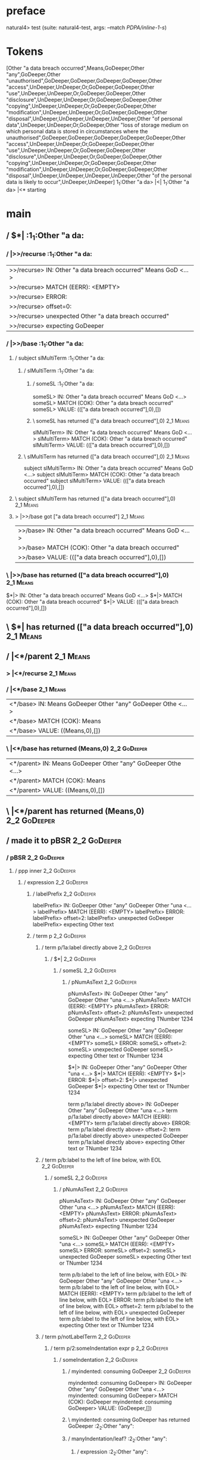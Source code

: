 * preface
:PROPERTIES:
:VISIBILITY: folded
:END:

natural4> test (suite: natural4-test, args: --match /PDPA/inline-1-s/)

* Tokens
[Other "a data breach occurred",Means,GoDeeper,Other "any",GoDeeper,Other "unauthorised",GoDeeper,GoDeeper,GoDeeper,GoDeeper,Other "access",UnDeeper,UnDeeper,Or,GoDeeper,GoDeeper,Other "use",UnDeeper,UnDeeper,Or,GoDeeper,GoDeeper,Other "disclosure",UnDeeper,UnDeeper,Or,GoDeeper,GoDeeper,Other "copying",UnDeeper,UnDeeper,Or,GoDeeper,GoDeeper,Other "modification",UnDeeper,UnDeeper,Or,GoDeeper,GoDeeper,Other "disposal",UnDeeper,UnDeeper,UnDeeper,UnDeeper,Other "of personal data",UnDeeper,UnDeeper,Or,GoDeeper,Other "loss of storage medium on which personal data is stored in circumstances where the unauthorised",GoDeeper,GoDeeper,GoDeeper,GoDeeper,GoDeeper,Other "access",UnDeeper,UnDeeper,Or,GoDeeper,GoDeeper,Other "use",UnDeeper,UnDeeper,Or,GoDeeper,GoDeeper,Other "disclosure",UnDeeper,UnDeeper,Or,GoDeeper,GoDeeper,Other "copying",UnDeeper,UnDeeper,Or,GoDeeper,GoDeeper,Other "modification",UnDeeper,UnDeeper,Or,GoDeeper,GoDeeper,Other "disposal",UnDeeper,UnDeeper,UnDeeper,UnDeeper,Other "of the personal data is likely to occur",UnDeeper,UnDeeper]
1_1:Other "a da> |<|
1_1:Other "a da> |<* starting
* main
:PROPERTIES:
:VISIBILITY: children
:END:

** / $*|                                                                                                               :1_1:Other "a da:
*** / |>>/recurse                                                                                                     :1_1:Other "a da:
|>>/recurse> IN: Other "a data breach occurred" Means GoD <…>
|>>/recurse> MATCH (EERR): <EMPTY>
|>>/recurse> ERROR:
|>>/recurse> offset=0:
|>>/recurse> unexpected Other "a data breach occurred"
|>>/recurse> expecting GoDeeper

*** / |>>/base                                                                                                        :1_1:Other "a da:
**** / subject slMultiTerm                                                                                           :1_1:Other "a da:
***** / slMultiTerm                                                                                                 :1_1:Other "a da:
****** / someSL                                                                                                    :1_1:Other "a da:
someSL> IN: Other "a data breach occurred" Means GoD <…>
someSL> MATCH (COK): Other "a data breach occurred"
someSL> VALUE: ((["a data breach occurred"],0),[])

****** \ someSL has returned (["a data breach occurred"],0)                                                        :2_1:Means:
slMultiTerm> IN: Other "a data breach occurred" Means GoD <…>
slMultiTerm> MATCH (COK): Other "a data breach occurred"
slMultiTerm> VALUE: ((["a data breach occurred"],0),[])

***** \ slMultiTerm has returned (["a data breach occurred"],0)                                                     :2_1:Means:
subject slMultiTerm> IN: Other "a data breach occurred" Means GoD <…>
subject slMultiTerm> MATCH (COK): Other "a data breach occurred"
subject slMultiTerm> VALUE: ((["a data breach occurred"],0),[])

**** \ subject slMultiTerm has returned (["a data breach occurred"],0)                                               :2_1:Means:
**** > |>>/base got ["a data breach occurred"]                                                                       :2_1:Means:
|>>/base> IN: Other "a data breach occurred" Means GoD <…>
|>>/base> MATCH (COK): Other "a data breach occurred"
|>>/base> VALUE: ((["a data breach occurred"],0),[])

*** \ |>>/base has returned (["a data breach occurred"],0)                                                            :2_1:Means:
$*|> IN: Other "a data breach occurred" Means GoD <…>
$*|> MATCH (COK): Other "a data breach occurred"
$*|> VALUE: ((["a data breach occurred"],0),[])

** \ $*| has returned (["a data breach occurred"],0)                                                                   :2_1:Means:
** / |<*/parent                                                                                                        :2_1:Means:
*** > |<*/recurse                                                                                                     :2_1:Means:
*** / |<*/base                                                                                                        :2_1:Means:
|<*/base> IN: Means GoDeeper Other "any" GoDeeper Othe <…>
|<*/base> MATCH (COK): Means
|<*/base> VALUE: ((Means,0),[])

*** \ |<*/base has returned (Means,0)                                                                                  :2_2:GoDeeper:
|<*/parent> IN: Means GoDeeper Other "any" GoDeeper Othe <…>
|<*/parent> MATCH (COK): Means
|<*/parent> VALUE: ((Means,0),[])

** \ |<*/parent has returned (Means,0)                                                                                  :2_2:GoDeeper:
** / made it to pBSR                                                                                                    :2_2:GoDeeper:
*** / pBSR                                                                                                             :2_2:GoDeeper:
**** / ppp inner                                                                                                      :2_2:GoDeeper:
***** / expression                                                                                                   :2_2:GoDeeper:
****** / labelPrefix                                                                                                :2_2:GoDeeper:
labelPrefix> IN: GoDeeper Other "any" GoDeeper Other "una <…>
labelPrefix> MATCH (EERR): <EMPTY>
labelPrefix> ERROR:
labelPrefix> offset=2:
labelPrefix> unexpected GoDeeper
labelPrefix> expecting Other text

****** / term p                                                                                                     :2_2:GoDeeper:
******* / term p/1a:label directly above                                                                           :2_2:GoDeeper:
******** / $*|                                                                                                    :2_2:GoDeeper:
********* / someSL                                                                                               :2_2:GoDeeper:
********** / pNumAsText                                                                                         :2_2:GoDeeper:
pNumAsText> IN: GoDeeper Other "any" GoDeeper Other "una <…>
pNumAsText> MATCH (EERR): <EMPTY>
pNumAsText> ERROR:
pNumAsText> offset=2:
pNumAsText> unexpected GoDeeper
pNumAsText> expecting TNumber 1234

someSL> IN: GoDeeper Other "any" GoDeeper Other "una <…>
someSL> MATCH (EERR): <EMPTY>
someSL> ERROR:
someSL> offset=2:
someSL> unexpected GoDeeper
someSL> expecting Other text or TNumber 1234

$*|> IN: GoDeeper Other "any" GoDeeper Other "una <…>
$*|> MATCH (EERR): <EMPTY>
$*|> ERROR:
$*|> offset=2:
$*|> unexpected GoDeeper
$*|> expecting Other text or TNumber 1234

term p/1a:label directly above> IN: GoDeeper Other "any" GoDeeper Other "una <…>
term p/1a:label directly above> MATCH (EERR): <EMPTY>
term p/1a:label directly above> ERROR:
term p/1a:label directly above> offset=2:
term p/1a:label directly above> unexpected GoDeeper
term p/1a:label directly above> expecting Other text or TNumber 1234

******* / term p/b:label to the left of line below, with EOL                                                       :2_2:GoDeeper:
******** / someSL                                                                                                 :2_2:GoDeeper:
********* / pNumAsText                                                                                           :2_2:GoDeeper:
pNumAsText> IN: GoDeeper Other "any" GoDeeper Other "una <…>
pNumAsText> MATCH (EERR): <EMPTY>
pNumAsText> ERROR:
pNumAsText> offset=2:
pNumAsText> unexpected GoDeeper
pNumAsText> expecting TNumber 1234

someSL> IN: GoDeeper Other "any" GoDeeper Other "una <…>
someSL> MATCH (EERR): <EMPTY>
someSL> ERROR:
someSL> offset=2:
someSL> unexpected GoDeeper
someSL> expecting Other text or TNumber 1234

term p/b:label to the left of line below, with EOL> IN: GoDeeper Other "any" GoDeeper Other "una <…>
term p/b:label to the left of line below, with EOL> MATCH (EERR): <EMPTY>
term p/b:label to the left of line below, with EOL> ERROR:
term p/b:label to the left of line below, with EOL> offset=2:
term p/b:label to the left of line below, with EOL> unexpected GoDeeper
term p/b:label to the left of line below, with EOL> expecting Other text or TNumber 1234

******* / term p/notLabelTerm                                                                                      :2_2:GoDeeper:
******** / term p/2:someIndentation expr p                                                                        :2_2:GoDeeper:
********* / someIndentation                                                                                      :2_2:GoDeeper:
********** / myindented: consuming GoDeeper                                                                     :2_2:GoDeeper:
myindented: consuming GoDeeper> IN: GoDeeper Other "any" GoDeeper Other "una <…>
myindented: consuming GoDeeper> MATCH (COK): GoDeeper
myindented: consuming GoDeeper> VALUE: (GoDeeper,[])

********** \ myindented: consuming GoDeeper has returned GoDeeper                                                :2_2:Other "any":
********** / manyIndentation/leaf?                                                                               :2_2:Other "any":
*********** / expression                                                                                        :2_2:Other "any":
************ / labelPrefix                                                                                     :2_2:Other "any":
labelPrefix> IN: Other "any" GoDeeper Other "unauthorised <…>
labelPrefix> MATCH (COK): Other "any"
labelPrefix> VALUE: ("any",[])

************ \ labelPrefix has returned "any"                                                                   :2_3:GoDeeper:
************ / term p                                                                                           :2_3:GoDeeper:
************* / term p/1a:label directly above                                                                 :2_3:GoDeeper:
************** / $*|                                                                                          :2_3:GoDeeper:
*************** / someSL                                                                                     :2_3:GoDeeper:
**************** / pNumAsText                                                                               :2_3:GoDeeper:
pNumAsText> IN: GoDeeper Other "unauthorised" GoDeeper G <…>
pNumAsText> MATCH (EERR): <EMPTY>
pNumAsText> ERROR:
pNumAsText> offset=4:
pNumAsText> unexpected GoDeeper
pNumAsText> expecting TNumber 1234

someSL> IN: GoDeeper Other "unauthorised" GoDeeper G <…>
someSL> MATCH (EERR): <EMPTY>
someSL> ERROR:
someSL> offset=4:
someSL> unexpected GoDeeper
someSL> expecting Other text or TNumber 1234

$*|> IN: GoDeeper Other "unauthorised" GoDeeper G <…>
$*|> MATCH (EERR): <EMPTY>
$*|> ERROR:
$*|> offset=4:
$*|> unexpected GoDeeper
$*|> expecting Other text or TNumber 1234

term p/1a:label directly above> IN: GoDeeper Other "unauthorised" GoDeeper G <…>
term p/1a:label directly above> MATCH (EERR): <EMPTY>
term p/1a:label directly above> ERROR:
term p/1a:label directly above> offset=4:
term p/1a:label directly above> unexpected GoDeeper
term p/1a:label directly above> expecting Other text or TNumber 1234

************* / term p/b:label to the left of line below, with EOL                                             :2_3:GoDeeper:
************** / someSL                                                                                       :2_3:GoDeeper:
*************** / pNumAsText                                                                                 :2_3:GoDeeper:
pNumAsText> IN: GoDeeper Other "unauthorised" GoDeeper G <…>
pNumAsText> MATCH (EERR): <EMPTY>
pNumAsText> ERROR:
pNumAsText> offset=4:
pNumAsText> unexpected GoDeeper
pNumAsText> expecting TNumber 1234

someSL> IN: GoDeeper Other "unauthorised" GoDeeper G <…>
someSL> MATCH (EERR): <EMPTY>
someSL> ERROR:
someSL> offset=4:
someSL> unexpected GoDeeper
someSL> expecting Other text or TNumber 1234

term p/b:label to the left of line below, with EOL> IN: GoDeeper Other "unauthorised" GoDeeper G <…>
term p/b:label to the left of line below, with EOL> MATCH (EERR): <EMPTY>
term p/b:label to the left of line below, with EOL> ERROR:
term p/b:label to the left of line below, with EOL> offset=4:
term p/b:label to the left of line below, with EOL> unexpected GoDeeper
term p/b:label to the left of line below, with EOL> expecting Other text or TNumber 1234

************* / term p/notLabelTerm                                                                            :2_3:GoDeeper:
************** / term p/2:someIndentation expr p                                                              :2_3:GoDeeper:
*************** / someIndentation                                                                            :2_3:GoDeeper:
**************** / myindented: consuming GoDeeper                                                           :2_3:GoDeeper:
myindented: consuming GoDeeper> IN: GoDeeper Other "unauthorised" GoDeeper G <…>
myindented: consuming GoDeeper> MATCH (COK): GoDeeper
myindented: consuming GoDeeper> VALUE: (GoDeeper,[])

**************** \ myindented: consuming GoDeeper has returned GoDeeper                                      :2_3:Other "unau:
**************** / manyIndentation/leaf?                                                                     :2_3:Other "unau:
***************** / expression                                                                              :2_3:Other "unau:
****************** / labelPrefix                                                                           :2_3:Other "unau:
labelPrefix> IN: Other "unauthorised" GoDeeper GoDeeper G <…>
labelPrefix> MATCH (COK): Other "unauthorised"
labelPrefix> VALUE: ("unauthorised",[])

****************** \ labelPrefix has returned "unauthorised"                                                :2_4:GoDeeper:
****************** / term p                                                                                 :2_4:GoDeeper:
******************* / term p/1a:label directly above                                                       :2_4:GoDeeper:
******************** / $*|                                                                                :2_4:GoDeeper:
********************* / someSL                                                                           :2_4:GoDeeper:
********************** / pNumAsText                                                                     :2_4:GoDeeper:
pNumAsText> IN: GoDeeper GoDeeper GoDeeper GoDeeper Othe <…>
pNumAsText> MATCH (EERR): <EMPTY>
pNumAsText> ERROR:
pNumAsText> offset=6:
pNumAsText> unexpected GoDeeper
pNumAsText> expecting TNumber 1234

someSL> IN: GoDeeper GoDeeper GoDeeper GoDeeper Othe <…>
someSL> MATCH (EERR): <EMPTY>
someSL> ERROR:
someSL> offset=6:
someSL> unexpected GoDeeper
someSL> expecting Other text or TNumber 1234

$*|> IN: GoDeeper GoDeeper GoDeeper GoDeeper Othe <…>
$*|> MATCH (EERR): <EMPTY>
$*|> ERROR:
$*|> offset=6:
$*|> unexpected GoDeeper
$*|> expecting Other text or TNumber 1234

term p/1a:label directly above> IN: GoDeeper GoDeeper GoDeeper GoDeeper Othe <…>
term p/1a:label directly above> MATCH (EERR): <EMPTY>
term p/1a:label directly above> ERROR:
term p/1a:label directly above> offset=6:
term p/1a:label directly above> unexpected GoDeeper
term p/1a:label directly above> expecting Other text or TNumber 1234

******************* / term p/b:label to the left of line below, with EOL                                   :2_4:GoDeeper:
******************** / someSL                                                                             :2_4:GoDeeper:
********************* / pNumAsText                                                                       :2_4:GoDeeper:
pNumAsText> IN: GoDeeper GoDeeper GoDeeper GoDeeper Othe <…>
pNumAsText> MATCH (EERR): <EMPTY>
pNumAsText> ERROR:
pNumAsText> offset=6:
pNumAsText> unexpected GoDeeper
pNumAsText> expecting TNumber 1234

someSL> IN: GoDeeper GoDeeper GoDeeper GoDeeper Othe <…>
someSL> MATCH (EERR): <EMPTY>
someSL> ERROR:
someSL> offset=6:
someSL> unexpected GoDeeper
someSL> expecting Other text or TNumber 1234

term p/b:label to the left of line below, with EOL> IN: GoDeeper GoDeeper GoDeeper GoDeeper Othe <…>
term p/b:label to the left of line below, with EOL> MATCH (EERR): <EMPTY>
term p/b:label to the left of line below, with EOL> ERROR:
term p/b:label to the left of line below, with EOL> offset=6:
term p/b:label to the left of line below, with EOL> unexpected GoDeeper
term p/b:label to the left of line below, with EOL> expecting Other text or TNumber 1234

******************* / term p/notLabelTerm                                                                  :2_4:GoDeeper:
******************** / term p/2:someIndentation expr p                                                    :2_4:GoDeeper:
********************* / someIndentation                                                                  :2_4:GoDeeper:
********************** / myindented: consuming GoDeeper                                                 :2_4:GoDeeper:
myindented: consuming GoDeeper> IN: GoDeeper GoDeeper GoDeeper GoDeeper Othe <…>
myindented: consuming GoDeeper> MATCH (COK): GoDeeper
myindented: consuming GoDeeper> VALUE: (GoDeeper,[])

********************** \ myindented: consuming GoDeeper has returned GoDeeper                             :2_5:GoDeeper:
********************** / manyIndentation/leaf?                                                            :2_5:GoDeeper:
*********************** / expression                                                                     :2_5:GoDeeper:
************************ / labelPrefix                                                                  :2_5:GoDeeper:
labelPrefix> IN: GoDeeper GoDeeper GoDeeper Other "access <…>
labelPrefix> MATCH (EERR): <EMPTY>
labelPrefix> ERROR:
labelPrefix> offset=7:
labelPrefix> unexpected GoDeeper
labelPrefix> expecting Other text

************************ / term p                                                                       :2_5:GoDeeper:
************************* / term p/1a:label directly above                                             :2_5:GoDeeper:
************************** / $*|                                                                      :2_5:GoDeeper:
*************************** / someSL                                                                 :2_5:GoDeeper:
**************************** / pNumAsText                                                           :2_5:GoDeeper:
pNumAsText> IN: GoDeeper GoDeeper GoDeeper Other "access <…>
pNumAsText> MATCH (EERR): <EMPTY>
pNumAsText> ERROR:
pNumAsText> offset=7:
pNumAsText> unexpected GoDeeper
pNumAsText> expecting TNumber 1234

someSL> IN: GoDeeper GoDeeper GoDeeper Other "access <…>
someSL> MATCH (EERR): <EMPTY>
someSL> ERROR:
someSL> offset=7:
someSL> unexpected GoDeeper
someSL> expecting Other text or TNumber 1234

$*|> IN: GoDeeper GoDeeper GoDeeper Other "access <…>
$*|> MATCH (EERR): <EMPTY>
$*|> ERROR:
$*|> offset=7:
$*|> unexpected GoDeeper
$*|> expecting Other text or TNumber 1234

term p/1a:label directly above> IN: GoDeeper GoDeeper GoDeeper Other "access <…>
term p/1a:label directly above> MATCH (EERR): <EMPTY>
term p/1a:label directly above> ERROR:
term p/1a:label directly above> offset=7:
term p/1a:label directly above> unexpected GoDeeper
term p/1a:label directly above> expecting Other text or TNumber 1234

************************* / term p/b:label to the left of line below, with EOL                         :2_5:GoDeeper:
************************** / someSL                                                                   :2_5:GoDeeper:
*************************** / pNumAsText                                                             :2_5:GoDeeper:
pNumAsText> IN: GoDeeper GoDeeper GoDeeper Other "access <…>
pNumAsText> MATCH (EERR): <EMPTY>
pNumAsText> ERROR:
pNumAsText> offset=7:
pNumAsText> unexpected GoDeeper
pNumAsText> expecting TNumber 1234

someSL> IN: GoDeeper GoDeeper GoDeeper Other "access <…>
someSL> MATCH (EERR): <EMPTY>
someSL> ERROR:
someSL> offset=7:
someSL> unexpected GoDeeper
someSL> expecting Other text or TNumber 1234

term p/b:label to the left of line below, with EOL> IN: GoDeeper GoDeeper GoDeeper Other "access <…>
term p/b:label to the left of line below, with EOL> MATCH (EERR): <EMPTY>
term p/b:label to the left of line below, with EOL> ERROR:
term p/b:label to the left of line below, with EOL> offset=7:
term p/b:label to the left of line below, with EOL> unexpected GoDeeper
term p/b:label to the left of line below, with EOL> expecting Other text or TNumber 1234

************************* / term p/notLabelTerm                                                        :2_5:GoDeeper:
************************** / term p/2:someIndentation expr p                                          :2_5:GoDeeper:
*************************** / someIndentation                                                        :2_5:GoDeeper:
**************************** / myindented: consuming GoDeeper                                       :2_5:GoDeeper:
myindented: consuming GoDeeper> IN: GoDeeper GoDeeper GoDeeper Other "access <…>
myindented: consuming GoDeeper> MATCH (COK): GoDeeper
myindented: consuming GoDeeper> VALUE: (GoDeeper,[])

**************************** \ myindented: consuming GoDeeper has returned GoDeeper                   :2_6:GoDeeper:
**************************** / manyIndentation/leaf?                                                  :2_6:GoDeeper:
***************************** / expression                                                           :2_6:GoDeeper:
****************************** / labelPrefix                                                        :2_6:GoDeeper:
labelPrefix> IN: GoDeeper GoDeeper Other "access" UnDeepe <…>
labelPrefix> MATCH (EERR): <EMPTY>
labelPrefix> ERROR:
labelPrefix> offset=8:
labelPrefix> unexpected GoDeeper
labelPrefix> expecting Other text

****************************** / term p                                                             :2_6:GoDeeper:
******************************* / term p/1a:label directly above                                   :2_6:GoDeeper:
******************************** / $*|                                                            :2_6:GoDeeper:
********************************* / someSL                                                       :2_6:GoDeeper:
********************************** / pNumAsText                                                 :2_6:GoDeeper:
pNumAsText> IN: GoDeeper GoDeeper Other "access" UnDeepe <…>
pNumAsText> MATCH (EERR): <EMPTY>
pNumAsText> ERROR:
pNumAsText> offset=8:
pNumAsText> unexpected GoDeeper
pNumAsText> expecting TNumber 1234

someSL> IN: GoDeeper GoDeeper Other "access" UnDeepe <…>
someSL> MATCH (EERR): <EMPTY>
someSL> ERROR:
someSL> offset=8:
someSL> unexpected GoDeeper
someSL> expecting Other text or TNumber 1234

$*|> IN: GoDeeper GoDeeper Other "access" UnDeepe <…>
$*|> MATCH (EERR): <EMPTY>
$*|> ERROR:
$*|> offset=8:
$*|> unexpected GoDeeper
$*|> expecting Other text or TNumber 1234

term p/1a:label directly above> IN: GoDeeper GoDeeper Other "access" UnDeepe <…>
term p/1a:label directly above> MATCH (EERR): <EMPTY>
term p/1a:label directly above> ERROR:
term p/1a:label directly above> offset=8:
term p/1a:label directly above> unexpected GoDeeper
term p/1a:label directly above> expecting Other text or TNumber 1234

******************************* / term p/b:label to the left of line below, with EOL               :2_6:GoDeeper:
******************************** / someSL                                                         :2_6:GoDeeper:
********************************* / pNumAsText                                                   :2_6:GoDeeper:
pNumAsText> IN: GoDeeper GoDeeper Other "access" UnDeepe <…>
pNumAsText> MATCH (EERR): <EMPTY>
pNumAsText> ERROR:
pNumAsText> offset=8:
pNumAsText> unexpected GoDeeper
pNumAsText> expecting TNumber 1234

someSL> IN: GoDeeper GoDeeper Other "access" UnDeepe <…>
someSL> MATCH (EERR): <EMPTY>
someSL> ERROR:
someSL> offset=8:
someSL> unexpected GoDeeper
someSL> expecting Other text or TNumber 1234

term p/b:label to the left of line below, with EOL> IN: GoDeeper GoDeeper Other "access" UnDeepe <…>
term p/b:label to the left of line below, with EOL> MATCH (EERR): <EMPTY>
term p/b:label to the left of line below, with EOL> ERROR:
term p/b:label to the left of line below, with EOL> offset=8:
term p/b:label to the left of line below, with EOL> unexpected GoDeeper
term p/b:label to the left of line below, with EOL> expecting Other text or TNumber 1234

******************************* / term p/notLabelTerm                                              :2_6:GoDeeper:
******************************** / term p/2:someIndentation expr p                                :2_6:GoDeeper:
********************************* / someIndentation                                              :2_6:GoDeeper:
********************************** / myindented: consuming GoDeeper                             :2_6:GoDeeper:
myindented: consuming GoDeeper> IN: GoDeeper GoDeeper Other "access" UnDeepe <…>
myindented: consuming GoDeeper> MATCH (COK): GoDeeper
myindented: consuming GoDeeper> VALUE: (GoDeeper,[])

********************************** \ myindented: consuming GoDeeper has returned GoDeeper         :2_7:GoDeeper:
********************************** / manyIndentation/leaf?                                        :2_7:GoDeeper:
*********************************** / expression                                                 :2_7:GoDeeper:
************************************ / labelPrefix                                              :2_7:GoDeeper:
labelPrefix> IN: GoDeeper Other "access" UnDeeper UnDeepe <…>
labelPrefix> MATCH (EERR): <EMPTY>
labelPrefix> ERROR:
labelPrefix> offset=9:
labelPrefix> unexpected GoDeeper
labelPrefix> expecting Other text

************************************ / term p                                                   :2_7:GoDeeper:
************************************* / term p/1a:label directly above                         :2_7:GoDeeper:
************************************** / $*|                                                  :2_7:GoDeeper:
*************************************** / someSL                                             :2_7:GoDeeper:
**************************************** / pNumAsText                                       :2_7:GoDeeper:
pNumAsText> IN: GoDeeper Other "access" UnDeeper UnDeepe <…>
pNumAsText> MATCH (EERR): <EMPTY>
pNumAsText> ERROR:
pNumAsText> offset=9:
pNumAsText> unexpected GoDeeper
pNumAsText> expecting TNumber 1234

someSL> IN: GoDeeper Other "access" UnDeeper UnDeepe <…>
someSL> MATCH (EERR): <EMPTY>
someSL> ERROR:
someSL> offset=9:
someSL> unexpected GoDeeper
someSL> expecting Other text or TNumber 1234

$*|> IN: GoDeeper Other "access" UnDeeper UnDeepe <…>
$*|> MATCH (EERR): <EMPTY>
$*|> ERROR:
$*|> offset=9:
$*|> unexpected GoDeeper
$*|> expecting Other text or TNumber 1234

term p/1a:label directly above> IN: GoDeeper Other "access" UnDeeper UnDeepe <…>
term p/1a:label directly above> MATCH (EERR): <EMPTY>
term p/1a:label directly above> ERROR:
term p/1a:label directly above> offset=9:
term p/1a:label directly above> unexpected GoDeeper
term p/1a:label directly above> expecting Other text or TNumber 1234

************************************* / term p/b:label to the left of line below, with EOL     :2_7:GoDeeper:
************************************** / someSL                                               :2_7:GoDeeper:
*************************************** / pNumAsText                                         :2_7:GoDeeper:
pNumAsText> IN: GoDeeper Other "access" UnDeeper UnDeepe <…>
pNumAsText> MATCH (EERR): <EMPTY>
pNumAsText> ERROR:
pNumAsText> offset=9:
pNumAsText> unexpected GoDeeper
pNumAsText> expecting TNumber 1234

someSL> IN: GoDeeper Other "access" UnDeeper UnDeepe <…>
someSL> MATCH (EERR): <EMPTY>
someSL> ERROR:
someSL> offset=9:
someSL> unexpected GoDeeper
someSL> expecting Other text or TNumber 1234

term p/b:label to the left of line below, with EOL> IN: GoDeeper Other "access" UnDeeper UnDeepe <…>
term p/b:label to the left of line below, with EOL> MATCH (EERR): <EMPTY>
term p/b:label to the left of line below, with EOL> ERROR:
term p/b:label to the left of line below, with EOL> offset=9:
term p/b:label to the left of line below, with EOL> unexpected GoDeeper
term p/b:label to the left of line below, with EOL> expecting Other text or TNumber 1234

************************************* / term p/notLabelTerm                                    :2_7:GoDeeper:
************************************** / term p/2:someIndentation expr p                      :2_7:GoDeeper:
*************************************** / someIndentation                                    :2_7:GoDeeper:
**************************************** / myindented: consuming GoDeeper                   :2_7:GoDeeper:
myindented: consuming GoDeeper> IN: GoDeeper Other "access" UnDeeper UnDeepe <…>
myindented: consuming GoDeeper> MATCH (COK): GoDeeper
myindented: consuming GoDeeper> VALUE: (GoDeeper,[])

**************************************** \ myindented: consuming GoDeeper has returned GoDeeper :2_7:Other "acce:
**************************************** / manyIndentation/leaf?                             :2_7:Other "acce:
***************************************** / expression                                      :2_7:Other "acce:
****************************************** / labelPrefix                                   :2_7:Other "acce:
labelPrefix> IN: Other "access" UnDeeper UnDeeper Or GoDe <…>
labelPrefix> MATCH (EERR): <EMPTY>
labelPrefix> ERROR:
labelPrefix> offset=11:
labelPrefix> unexpected UnDeeper

****************************************** / term p                                        :2_7:Other "acce:
******************************************* / term p/1a:label directly above              :2_7:Other "acce:
******************************************** / $*|                                       :2_7:Other "acce:
********************************************* / someSL                                  :2_7:Other "acce:
someSL> IN: Other "access" UnDeeper UnDeeper Or GoDe <…>
someSL> MATCH (COK): Other "access"
someSL> VALUE: ((["access"],0),[])

********************************************* \ someSL has returned (["access"],0)     :3_6:UnDeeper:
********************************************* / pNumAsText                             :3_6:UnDeeper:
pNumAsText> IN: UnDeeper UnDeeper Or GoDeeper GoDeeper O <…>
pNumAsText> MATCH (EERR): <EMPTY>
pNumAsText> ERROR:
pNumAsText> offset=11:
pNumAsText> unexpected UnDeeper
pNumAsText> expecting TNumber 1234

$*|> IN: Other "access" UnDeeper UnDeeper Or GoDe <…>
$*|> MATCH (CERR): Other "access"
$*|> ERROR:
$*|> offset=11:
$*|> unexpected UnDeeper
$*|> expecting GoDeeper, Other text, or TNumber 1234

term p/1a:label directly above> IN: Other "access" UnDeeper UnDeeper Or GoDe <…>
term p/1a:label directly above> MATCH (CERR): Other "access"
term p/1a:label directly above> ERROR:
term p/1a:label directly above> offset=11:
term p/1a:label directly above> unexpected UnDeeper
term p/1a:label directly above> expecting GoDeeper, Other text, or TNumber 1234

******************************************* / term p/b:label to the left of line below, with EOL :2_7:Other "acce:
******************************************** / someSL                                    :2_7:Other "acce:
someSL> IN: Other "access" UnDeeper UnDeeper Or GoDe <…>
someSL> MATCH (COK): Other "access"
someSL> VALUE: ((["access"],0),[])

******************************************** \ someSL has returned (["access"],0)       :3_6:UnDeeper:
******************************************** / undeepers                                :3_6:UnDeeper:
********************************************* > sameLine/undeepers: reached end of line; now need to clear 0 UnDeepers :3_6:UnDeeper:
********************************************* > sameLine: success!                     :3_6:UnDeeper:
undeepers> IN: UnDeeper UnDeeper Or GoDeeper GoDeeper O <…>
undeepers> MATCH (EOK): <EMPTY>
undeepers> VALUE: ((),[])

******************************************** \ undeepers has returned ()                :3_6:UnDeeper:
******************************************** / matching EOL                             :3_6:UnDeeper:
matching EOL> IN: UnDeeper UnDeeper Or GoDeeper GoDeeper O <…>
matching EOL> MATCH (EERR): <EMPTY>
matching EOL> ERROR:
matching EOL> offset=11:
matching EOL> unexpected UnDeeper
matching EOL> expecting EOL

term p/b:label to the left of line below, with EOL> IN: Other "access" UnDeeper UnDeeper Or GoDe <…>
term p/b:label to the left of line below, with EOL> MATCH (CERR): Other "access"
term p/b:label to the left of line below, with EOL> ERROR:
term p/b:label to the left of line below, with EOL> offset=11:
term p/b:label to the left of line below, with EOL> unexpected UnDeeper
term p/b:label to the left of line below, with EOL> expecting EOL or GoDeeper

******************************************* / term p/notLabelTerm                         :2_7:Other "acce:
******************************************** / term p/2:someIndentation expr p           :2_7:Other "acce:
********************************************* / someIndentation                         :2_7:Other "acce:
********************************************** / myindented: consuming GoDeeper        :2_7:Other "acce:
myindented: consuming GoDeeper> IN: Other "access" UnDeeper UnDeeper Or GoDe <…>
myindented: consuming GoDeeper> MATCH (EERR): <EMPTY>
myindented: consuming GoDeeper> ERROR:
myindented: consuming GoDeeper> offset=10:
myindented: consuming GoDeeper> unexpected Other "access"
myindented: consuming GoDeeper> expecting GoDeeper

someIndentation> IN: Other "access" UnDeeper UnDeeper Or GoDe <…>
someIndentation> MATCH (EERR): <EMPTY>
someIndentation> ERROR:
someIndentation> offset=10:
someIndentation> unexpected Other "access"
someIndentation> expecting GoDeeper

term p/2:someIndentation expr p> IN: Other "access" UnDeeper UnDeeper Or GoDe <…>
term p/2:someIndentation expr p> MATCH (EERR): <EMPTY>
term p/2:someIndentation expr p> ERROR:
term p/2:someIndentation expr p> offset=10:
term p/2:someIndentation expr p> unexpected Other "access"
term p/2:someIndentation expr p> expecting GoDeeper

******************************************** / term p/3:plain p                          :2_7:Other "acce:
********************************************* / pRelPred                                :2_7:Other "acce:
********************************************** / slRelPred                             :2_7:Other "acce:
*********************************************** / nested simpleHorn                   :2_7:Other "acce:
************************************************ > |^|                               :2_7:Other "acce:
************************************************ / $*|                               :2_7:Other "acce:
************************************************* / slMultiTerm                     :2_7:Other "acce:
************************************************** / someSL                        :2_7:Other "acce:
someSL> IN: Other "access" UnDeeper UnDeeper Or GoDe <…>
someSL> MATCH (COK): Other "access"
someSL> VALUE: ((["access"],0),[])

************************************************** \ someSL has returned (["access"],0) :3_6:UnDeeper:
slMultiTerm> IN: Other "access" UnDeeper UnDeeper Or GoDe <…>
slMultiTerm> MATCH (COK): Other "access"
slMultiTerm> VALUE: ((["access"],0),[])

************************************************* \ slMultiTerm has returned (["access"],0) :3_6:UnDeeper:
$*|> IN: Other "access" UnDeeper UnDeeper Or GoDe <…>
$*|> MATCH (COK): Other "access"
$*|> VALUE: ((["access"],0),[])

************************************************ \ $*| has returned (["access"],0)  :3_6:UnDeeper:
************************************************ / |^| deeps                        :3_6:UnDeeper:
|^| deeps> IN: UnDeeper UnDeeper Or GoDeeper GoDeeper O <…>
|^| deeps> MATCH (COK): UnDeeper UnDeeper
|^| deeps> VALUE: (([(),()],-2),[])

************************************************ \ |^| deeps has returned ([(),()],-2) :3_5:Or:
nested simpleHorn> IN: Other "access" UnDeeper UnDeeper Or GoDe <…>
nested simpleHorn> MATCH (CERR): Other "access" UnDeeper UnDeeper
nested simpleHorn> ERROR:
nested simpleHorn> offset=13:
nested simpleHorn> unexpected Or
nested simpleHorn> expecting Means or UnDeeper

*********************************************** / RPConstraint                        :2_7:Other "acce:
************************************************ / $*|                               :2_7:Other "acce:
************************************************* / slMultiTerm                     :2_7:Other "acce:
************************************************** / someSL                        :2_7:Other "acce:
someSL> IN: Other "access" UnDeeper UnDeeper Or GoDe <…>
someSL> MATCH (COK): Other "access"
someSL> VALUE: ((["access"],0),[])

************************************************** \ someSL has returned (["access"],0) :3_6:UnDeeper:
slMultiTerm> IN: Other "access" UnDeeper UnDeeper Or GoDe <…>
slMultiTerm> MATCH (COK): Other "access"
slMultiTerm> VALUE: ((["access"],0),[])

************************************************* \ slMultiTerm has returned (["access"],0) :3_6:UnDeeper:
$*|> IN: Other "access" UnDeeper UnDeeper Or GoDe <…>
$*|> MATCH (COK): Other "access"
$*|> VALUE: ((["access"],0),[])

************************************************ \ $*| has returned (["access"],0)  :3_6:UnDeeper:
************************************************ / |>| calling $>>                  :3_6:UnDeeper:
************************************************* / |>>/recurse                    :3_6:UnDeeper:
|>>/recurse> IN: UnDeeper UnDeeper Or GoDeeper GoDeeper O <…>
|>>/recurse> MATCH (EERR): <EMPTY>
|>>/recurse> ERROR:
|>>/recurse> offset=11:
|>>/recurse> unexpected UnDeeper
|>>/recurse> expecting GoDeeper

************************************************* / |>>/base                       :3_6:UnDeeper:
|>>/base> IN: UnDeeper UnDeeper Or GoDeeper GoDeeper O <…>
|>>/base> MATCH (EERR): <EMPTY>
|>>/base> ERROR:
|>>/base> offset=11:
|>>/base> unexpected UnDeeper
|>>/base> expecting Is, TokEQ, TokGT, TokGTE, TokIn, TokLT, TokLTE, or TokNotIn

|>| calling $>>> IN: UnDeeper UnDeeper Or GoDeeper GoDeeper O <…>
|>| calling $>>> MATCH (EERR): <EMPTY>
|>| calling $>>> ERROR:
|>| calling $>>> offset=11:
|>| calling $>>> unexpected UnDeeper
|>| calling $>>> expecting GoDeeper, Is, TokEQ, TokGT, TokGTE, TokIn, TokLT, TokLTE, or TokNotIn

RPConstraint> IN: Other "access" UnDeeper UnDeeper Or GoDe <…>
RPConstraint> MATCH (CERR): Other "access"
RPConstraint> ERROR:
RPConstraint> offset=11:
RPConstraint> unexpected UnDeeper
RPConstraint> expecting GoDeeper, Is, TokEQ, TokGT, TokGTE, TokIn, TokLT, TokLTE, or TokNotIn

*********************************************** / RPBoolStructR                       :2_7:Other "acce:
************************************************ / $*|                               :2_7:Other "acce:
************************************************* / slMultiTerm                     :2_7:Other "acce:
************************************************** / someSL                        :2_7:Other "acce:
someSL> IN: Other "access" UnDeeper UnDeeper Or GoDe <…>
someSL> MATCH (COK): Other "access"
someSL> VALUE: ((["access"],0),[])

************************************************** \ someSL has returned (["access"],0) :3_6:UnDeeper:
slMultiTerm> IN: Other "access" UnDeeper UnDeeper Or GoDe <…>
slMultiTerm> MATCH (COK): Other "access"
slMultiTerm> VALUE: ((["access"],0),[])

************************************************* \ slMultiTerm has returned (["access"],0) :3_6:UnDeeper:
$*|> IN: Other "access" UnDeeper UnDeeper Or GoDe <…>
$*|> MATCH (COK): Other "access"
$*|> VALUE: ((["access"],0),[])

************************************************ \ $*| has returned (["access"],0)  :3_6:UnDeeper:
************************************************ / |>| calling $>>                  :3_6:UnDeeper:
************************************************* / |>>/recurse                    :3_6:UnDeeper:
|>>/recurse> IN: UnDeeper UnDeeper Or GoDeeper GoDeeper O <…>
|>>/recurse> MATCH (EERR): <EMPTY>
|>>/recurse> ERROR:
|>>/recurse> offset=11:
|>>/recurse> unexpected UnDeeper
|>>/recurse> expecting GoDeeper

************************************************* / |>>/base                       :3_6:UnDeeper:
|>>/base> IN: UnDeeper UnDeeper Or GoDeeper GoDeeper O <…>
|>>/base> MATCH (EERR): <EMPTY>
|>>/base> ERROR:
|>>/base> offset=11:
|>>/base> unexpected UnDeeper
|>>/base> expecting Is, TokEQ, TokGT, TokGTE, TokIn, TokLT, TokLTE, or TokNotIn

|>| calling $>>> IN: UnDeeper UnDeeper Or GoDeeper GoDeeper O <…>
|>| calling $>>> MATCH (EERR): <EMPTY>
|>| calling $>>> ERROR:
|>| calling $>>> offset=11:
|>| calling $>>> unexpected UnDeeper
|>| calling $>>> expecting GoDeeper, Is, TokEQ, TokGT, TokGTE, TokIn, TokLT, TokLTE, or TokNotIn

RPBoolStructR> IN: Other "access" UnDeeper UnDeeper Or GoDe <…>
RPBoolStructR> MATCH (CERR): Other "access"
RPBoolStructR> ERROR:
RPBoolStructR> offset=11:
RPBoolStructR> unexpected UnDeeper
RPBoolStructR> expecting GoDeeper, Is, TokEQ, TokGT, TokGTE, TokIn, TokLT, TokLTE, or TokNotIn

*********************************************** / RPMT                                :2_7:Other "acce:
************************************************ / $*|                               :2_7:Other "acce:
************************************************* / slAKA                           :2_7:Other "acce:
************************************************** / $*|                           :2_7:Other "acce:
*************************************************** / slAKA base                  :2_7:Other "acce:
**************************************************** / slMultiTerm               :2_7:Other "acce:
***************************************************** / someSL                  :2_7:Other "acce:
someSL> IN: Other "access" UnDeeper UnDeeper Or GoDe <…>
someSL> MATCH (COK): Other "access"
someSL> VALUE: ((["access"],0),[])

***************************************************** \ someSL has returned (["access"],0) :3_6:UnDeeper:
slMultiTerm> IN: Other "access" UnDeeper UnDeeper Or GoDe <…>
slMultiTerm> MATCH (COK): Other "access"
slMultiTerm> VALUE: ((["access"],0),[])

**************************************************** \ slMultiTerm has returned (["access"],0) :3_6:UnDeeper:
slAKA base> IN: Other "access" UnDeeper UnDeeper Or GoDe <…>
slAKA base> MATCH (COK): Other "access"
slAKA base> VALUE: ((["access"],0),[])

*************************************************** \ slAKA base has returned (["access"],0) :3_6:UnDeeper:
$*|> IN: Other "access" UnDeeper UnDeeper Or GoDe <…>
$*|> MATCH (COK): Other "access"
$*|> VALUE: ((["access"],0),[])

************************************************** \ $*| has returned (["access"],0) :3_6:UnDeeper:
************************************************** / |>>/recurse                  :3_6:UnDeeper:
|>>/recurse> IN: UnDeeper UnDeeper Or GoDeeper GoDeeper O <…>
|>>/recurse> MATCH (EERR): <EMPTY>
|>>/recurse> ERROR:
|>>/recurse> offset=11:
|>>/recurse> unexpected UnDeeper
|>>/recurse> expecting GoDeeper

************************************************** / |>>/base                     :3_6:UnDeeper:
*************************************************** / slAKA optional akapart     :3_6:UnDeeper:
**************************************************** / |?| optional something   :3_6:UnDeeper:
***************************************************** / |>>/recurse            :3_6:UnDeeper:
|>>/recurse> IN: UnDeeper UnDeeper Or GoDeeper GoDeeper O <…>
|>>/recurse> MATCH (EERR): <EMPTY>
|>>/recurse> ERROR:
|>>/recurse> offset=11:
|>>/recurse> unexpected UnDeeper
|>>/recurse> expecting GoDeeper

***************************************************** / |>>/base               :3_6:UnDeeper:
****************************************************** / PAKA/akapart         :3_6:UnDeeper:
******************************************************* / $>|                :3_6:UnDeeper:
******************************************************** / Aka Token        :3_6:UnDeeper:
Aka Token> IN: UnDeeper UnDeeper Or GoDeeper GoDeeper O <…>
Aka Token> MATCH (EERR): <EMPTY>
Aka Token> ERROR:
Aka Token> offset=11:
Aka Token> unexpected UnDeeper
Aka Token> expecting Aka

$>|> IN: UnDeeper UnDeeper Or GoDeeper GoDeeper O <…>
$>|> MATCH (EERR): <EMPTY>
$>|> ERROR:
$>|> offset=11:
$>|> unexpected UnDeeper
$>|> expecting Aka

PAKA/akapart> IN: UnDeeper UnDeeper Or GoDeeper GoDeeper O <…>
PAKA/akapart> MATCH (EERR): <EMPTY>
PAKA/akapart> ERROR:
PAKA/akapart> offset=11:
PAKA/akapart> unexpected UnDeeper
PAKA/akapart> expecting Aka

|>>/base> IN: UnDeeper UnDeeper Or GoDeeper GoDeeper O <…>
|>>/base> MATCH (EERR): <EMPTY>
|>>/base> ERROR:
|>>/base> offset=11:
|>>/base> unexpected UnDeeper
|>>/base> expecting Aka

|?| optional something> IN: UnDeeper UnDeeper Or GoDeeper GoDeeper O <…>
|?| optional something> MATCH (EOK): <EMPTY>
|?| optional something> VALUE: ((Nothing,0),[])

**************************************************** \ |?| optional something has returned (Nothing,0) :3_6:UnDeeper:
slAKA optional akapart> IN: UnDeeper UnDeeper Or GoDeeper GoDeeper O <…>
slAKA optional akapart> MATCH (EOK): <EMPTY>
slAKA optional akapart> VALUE: ((Nothing,0),[])

*************************************************** \ slAKA optional akapart has returned (Nothing,0) :3_6:UnDeeper:
*************************************************** > |>>/base got Nothing       :3_6:UnDeeper:
|>>/base> IN: UnDeeper UnDeeper Or GoDeeper GoDeeper O <…>
|>>/base> MATCH (EOK): <EMPTY>
|>>/base> VALUE: ((Nothing,0),[])

************************************************** \ |>>/base has returned (Nothing,0) :3_6:UnDeeper:
************************************************** / |>>/recurse                  :3_6:UnDeeper:
|>>/recurse> IN: UnDeeper UnDeeper Or GoDeeper GoDeeper O <…>
|>>/recurse> MATCH (EERR): <EMPTY>
|>>/recurse> ERROR:
|>>/recurse> offset=11:
|>>/recurse> unexpected UnDeeper
|>>/recurse> expecting GoDeeper

************************************************** / |>>/base                     :3_6:UnDeeper:
*************************************************** / slAKA optional typically   :3_6:UnDeeper:
**************************************************** / |?| optional something   :3_6:UnDeeper:
***************************************************** / |>>/recurse            :3_6:UnDeeper:
|>>/recurse> IN: UnDeeper UnDeeper Or GoDeeper GoDeeper O <…>
|>>/recurse> MATCH (EERR): <EMPTY>
|>>/recurse> ERROR:
|>>/recurse> offset=11:
|>>/recurse> unexpected UnDeeper
|>>/recurse> expecting GoDeeper

***************************************************** / |>>/base               :3_6:UnDeeper:
****************************************************** / typically            :3_6:UnDeeper:
******************************************************* / $>|                :3_6:UnDeeper:
$>|> IN: UnDeeper UnDeeper Or GoDeeper GoDeeper O <…>
$>|> MATCH (EERR): <EMPTY>
$>|> ERROR:
$>|> offset=11:
$>|> unexpected UnDeeper
$>|> expecting Typically

typically> IN: UnDeeper UnDeeper Or GoDeeper GoDeeper O <…>
typically> MATCH (EERR): <EMPTY>
typically> ERROR:
typically> offset=11:
typically> unexpected UnDeeper
typically> expecting Typically

|>>/base> IN: UnDeeper UnDeeper Or GoDeeper GoDeeper O <…>
|>>/base> MATCH (EERR): <EMPTY>
|>>/base> ERROR:
|>>/base> offset=11:
|>>/base> unexpected UnDeeper
|>>/base> expecting Typically

|?| optional something> IN: UnDeeper UnDeeper Or GoDeeper GoDeeper O <…>
|?| optional something> MATCH (EOK): <EMPTY>
|?| optional something> VALUE: ((Nothing,0),[])

**************************************************** \ |?| optional something has returned (Nothing,0) :3_6:UnDeeper:
slAKA optional typically> IN: UnDeeper UnDeeper Or GoDeeper GoDeeper O <…>
slAKA optional typically> MATCH (EOK): <EMPTY>
slAKA optional typically> VALUE: ((Nothing,0),[])

*************************************************** \ slAKA optional typically has returned (Nothing,0) :3_6:UnDeeper:
*************************************************** > |>>/base got Nothing       :3_6:UnDeeper:
|>>/base> IN: UnDeeper UnDeeper Or GoDeeper GoDeeper O <…>
|>>/base> MATCH (EOK): <EMPTY>
|>>/base> VALUE: ((Nothing,0),[])

************************************************** \ |>>/base has returned (Nothing,0) :3_6:UnDeeper:
************************************************** > slAKA: proceeding after base and entityalias are retrieved ... :3_6:UnDeeper:
************************************************** > pAKA: entityalias = Nothing  :3_6:UnDeeper:
slAKA> IN: Other "access" UnDeeper UnDeeper Or GoDe <…>
slAKA> MATCH (COK): Other "access"
slAKA> VALUE: ((["access"],0),[])

************************************************* \ slAKA has returned (["access"],0) :3_6:UnDeeper:
$*|> IN: Other "access" UnDeeper UnDeeper Or GoDe <…>
$*|> MATCH (COK): Other "access"
$*|> VALUE: ((["access"],0),[])

************************************************ \ $*| has returned (["access"],0)  :3_6:UnDeeper:
RPMT> IN: Other "access" UnDeeper UnDeeper Or GoDe <…>
RPMT> MATCH (COK): Other "access"
RPMT> VALUE: ((RPMT ["access"],0),[])

*********************************************** \ RPMT has returned (RPMT ["access"],0) :3_6:UnDeeper:
slRelPred> IN: Other "access" UnDeeper UnDeeper Or GoDe <…>
slRelPred> MATCH (COK): Other "access"
slRelPred> VALUE: ((RPMT ["access"],0),[])

********************************************** \ slRelPred has returned (RPMT ["access"],0) :3_6:UnDeeper:
********************************************** / undeepers                            :3_6:UnDeeper:
*********************************************** > sameLine/undeepers: reached end of line; now need to clear 0 UnDeepers :3_6:UnDeeper:
*********************************************** > sameLine: success!                 :3_6:UnDeeper:
undeepers> IN: UnDeeper UnDeeper Or GoDeeper GoDeeper O <…>
undeepers> MATCH (EOK): <EMPTY>
undeepers> VALUE: ((),[])

********************************************** \ undeepers has returned ()            :3_6:UnDeeper:
pRelPred> IN: Other "access" UnDeeper UnDeeper Or GoDe <…>
pRelPred> MATCH (COK): Other "access"
pRelPred> VALUE: (RPMT ["access"],[])

********************************************* \ pRelPred has returned RPMT ["access"]  :3_6:UnDeeper:
term p/3:plain p> IN: Other "access" UnDeeper UnDeeper Or GoDe <…>
term p/3:plain p> MATCH (COK): Other "access"
term p/3:plain p> VALUE: (MyLeaf (RPMT ["access"]),[])

******************************************** \ term p/3:plain p has returned MyLeaf (RPMT ["access"]) :3_6:UnDeeper:
term p/notLabelTerm> IN: Other "access" UnDeeper UnDeeper Or GoDe <…>
term p/notLabelTerm> MATCH (COK): Other "access"
term p/notLabelTerm> VALUE: (MyLeaf (RPMT ["access"]),[])

******************************************* \ term p/notLabelTerm has returned MyLeaf (RPMT ["access"]) :3_6:UnDeeper:
term p> IN: Other "access" UnDeeper UnDeeper Or GoDe <…>
term p> MATCH (COK): Other "access"
term p> VALUE: (MyLeaf (RPMT ["access"]),[])

****************************************** \ term p has returned MyLeaf (RPMT ["access"]) :3_6:UnDeeper:
****************************************** / binary(Or)                                   :3_6:UnDeeper:
binary(Or)> IN: UnDeeper UnDeeper Or GoDeeper GoDeeper O <…>
binary(Or)> MATCH (EERR): <EMPTY>
binary(Or)> ERROR:
binary(Or)> offset=11:
binary(Or)> unexpected UnDeeper
binary(Or)> expecting Or

****************************************** / binary(And)                                  :3_6:UnDeeper:
binary(And)> IN: UnDeeper UnDeeper Or GoDeeper GoDeeper O <…>
binary(And)> MATCH (EERR): <EMPTY>
binary(And)> ERROR:
binary(And)> offset=11:
binary(And)> unexpected UnDeeper
binary(And)> expecting And

****************************************** / binary(SetLess)                              :3_6:UnDeeper:
binary(SetLess)> IN: UnDeeper UnDeeper Or GoDeeper GoDeeper O <…>
binary(SetLess)> MATCH (EERR): <EMPTY>
binary(SetLess)> ERROR:
binary(SetLess)> offset=11:
binary(SetLess)> unexpected UnDeeper
binary(SetLess)> expecting SetLess

****************************************** / binary(SetPlus)                              :3_6:UnDeeper:
binary(SetPlus)> IN: UnDeeper UnDeeper Or GoDeeper GoDeeper O <…>
binary(SetPlus)> MATCH (EERR): <EMPTY>
binary(SetPlus)> ERROR:
binary(SetPlus)> offset=11:
binary(SetPlus)> unexpected UnDeeper
binary(SetPlus)> expecting SetPlus

expression> IN: Other "access" UnDeeper UnDeeper Or GoDe <…>
expression> MATCH (COK): Other "access"
expression> VALUE: (MyLeaf (RPMT ["access"]),[])

***************************************** \ expression has returned MyLeaf (RPMT ["access"]) :3_6:UnDeeper:
manyIndentation/leaf?> IN: Other "access" UnDeeper UnDeeper Or GoDe <…>
manyIndentation/leaf?> MATCH (COK): Other "access"
manyIndentation/leaf?> VALUE: (MyLeaf (RPMT ["access"]),[])

**************************************** \ manyIndentation/leaf? has returned MyLeaf (RPMT ["access"]) :3_6:UnDeeper:
**************************************** / myindented: consuming UnDeeper                   :3_6:UnDeeper:
myindented: consuming UnDeeper> IN: UnDeeper UnDeeper Or GoDeeper GoDeeper O <…>
myindented: consuming UnDeeper> MATCH (COK): UnDeeper
myindented: consuming UnDeeper> VALUE: (UnDeeper,[])

**************************************** \ myindented: consuming UnDeeper has returned UnDeeper :3_7:UnDeeper:
someIndentation> IN: GoDeeper Other "access" UnDeeper UnDeepe <…>
someIndentation> MATCH (COK): GoDeeper Other "access" UnDeeper
someIndentation> VALUE: (MyLeaf (RPMT ["access"]),[])

*************************************** \ someIndentation has returned MyLeaf (RPMT ["access"]) :3_7:UnDeeper:
term p/2:someIndentation expr p> IN: GoDeeper Other "access" UnDeeper UnDeepe <…>
term p/2:someIndentation expr p> MATCH (COK): GoDeeper Other "access" UnDeeper
term p/2:someIndentation expr p> VALUE: (MyLeaf (RPMT ["access"]),[])

************************************** \ term p/2:someIndentation expr p has returned MyLeaf (RPMT ["access"]) :3_7:UnDeeper:
term p/notLabelTerm> IN: GoDeeper Other "access" UnDeeper UnDeepe <…>
term p/notLabelTerm> MATCH (COK): GoDeeper Other "access" UnDeeper
term p/notLabelTerm> VALUE: (MyLeaf (RPMT ["access"]),[])

************************************* \ term p/notLabelTerm has returned MyLeaf (RPMT ["access"]) :3_7:UnDeeper:
term p> IN: GoDeeper Other "access" UnDeeper UnDeepe <…>
term p> MATCH (COK): GoDeeper Other "access" UnDeeper
term p> VALUE: (MyLeaf (RPMT ["access"]),[])

************************************ \ term p has returned MyLeaf (RPMT ["access"])               :3_7:UnDeeper:
************************************ / binary(Or)                                                 :3_7:UnDeeper:
binary(Or)> IN: UnDeeper Or GoDeeper GoDeeper Other "use <…>
binary(Or)> MATCH (EERR): <EMPTY>
binary(Or)> ERROR:
binary(Or)> offset=12:
binary(Or)> unexpected UnDeeper
binary(Or)> expecting Or

************************************ / binary(And)                                                :3_7:UnDeeper:
binary(And)> IN: UnDeeper Or GoDeeper GoDeeper Other "use <…>
binary(And)> MATCH (EERR): <EMPTY>
binary(And)> ERROR:
binary(And)> offset=12:
binary(And)> unexpected UnDeeper
binary(And)> expecting And

************************************ / binary(SetLess)                                            :3_7:UnDeeper:
binary(SetLess)> IN: UnDeeper Or GoDeeper GoDeeper Other "use <…>
binary(SetLess)> MATCH (EERR): <EMPTY>
binary(SetLess)> ERROR:
binary(SetLess)> offset=12:
binary(SetLess)> unexpected UnDeeper
binary(SetLess)> expecting SetLess

************************************ / binary(SetPlus)                                            :3_7:UnDeeper:
binary(SetPlus)> IN: UnDeeper Or GoDeeper GoDeeper Other "use <…>
binary(SetPlus)> MATCH (EERR): <EMPTY>
binary(SetPlus)> ERROR:
binary(SetPlus)> offset=12:
binary(SetPlus)> unexpected UnDeeper
binary(SetPlus)> expecting SetPlus

expression> IN: GoDeeper Other "access" UnDeeper UnDeepe <…>
expression> MATCH (COK): GoDeeper Other "access" UnDeeper
expression> VALUE: (MyLeaf (RPMT ["access"]),[])

*********************************** \ expression has returned MyLeaf (RPMT ["access"])             :3_7:UnDeeper:
manyIndentation/leaf?> IN: GoDeeper Other "access" UnDeeper UnDeepe <…>
manyIndentation/leaf?> MATCH (COK): GoDeeper Other "access" UnDeeper
manyIndentation/leaf?> VALUE: (MyLeaf (RPMT ["access"]),[])

********************************** \ manyIndentation/leaf? has returned MyLeaf (RPMT ["access"])    :3_7:UnDeeper:
********************************** / myindented: consuming UnDeeper                                 :3_7:UnDeeper:
myindented: consuming UnDeeper> IN: UnDeeper Or GoDeeper GoDeeper Other "use <…>
myindented: consuming UnDeeper> MATCH (COK): UnDeeper
myindented: consuming UnDeeper> VALUE: (UnDeeper,[])

********************************** \ myindented: consuming UnDeeper has returned UnDeeper      :3_5:Or:
someIndentation> IN: GoDeeper GoDeeper Other "access" UnDeepe <…>
someIndentation> MATCH (COK): GoDeeper GoDeeper Other "access" UnDeepe <…>
someIndentation> VALUE: (MyLeaf (RPMT ["access"]),[])

********************************* \ someIndentation has returned MyLeaf (RPMT ["access"])       :3_5:Or:
term p/2:someIndentation expr p> IN: GoDeeper GoDeeper Other "access" UnDeepe <…>
term p/2:someIndentation expr p> MATCH (COK): GoDeeper GoDeeper Other "access" UnDeepe <…>
term p/2:someIndentation expr p> VALUE: (MyLeaf (RPMT ["access"]),[])

******************************** \ term p/2:someIndentation expr p has returned MyLeaf (RPMT ["access"]) :3_5:Or:
term p/notLabelTerm> IN: GoDeeper GoDeeper Other "access" UnDeepe <…>
term p/notLabelTerm> MATCH (COK): GoDeeper GoDeeper Other "access" UnDeepe <…>
term p/notLabelTerm> VALUE: (MyLeaf (RPMT ["access"]),[])

******************************* \ term p/notLabelTerm has returned MyLeaf (RPMT ["access"])       :3_5:Or:
term p> IN: GoDeeper GoDeeper Other "access" UnDeepe <…>
term p> MATCH (COK): GoDeeper GoDeeper Other "access" UnDeepe <…>
term p> VALUE: (MyLeaf (RPMT ["access"]),[])

****************************** \ term p has returned MyLeaf (RPMT ["access"])                      :3_5:Or:
****************************** / binary(Or)                                                        :3_5:Or:
binary(Or)> IN: Or GoDeeper GoDeeper Other "use" UnDeepe <…>
binary(Or)> MATCH (COK): Or
binary(Or)> VALUE: (Or,[])

****************************** \ binary(Or) has returned Or                                         :3_6:GoDeeper:
****************************** / term p                                                             :3_6:GoDeeper:
******************************* / term p/1a:label directly above                                   :3_6:GoDeeper:
******************************** / $*|                                                            :3_6:GoDeeper:
********************************* / someSL                                                       :3_6:GoDeeper:
********************************** / pNumAsText                                                 :3_6:GoDeeper:
pNumAsText> IN: GoDeeper GoDeeper Other "use" UnDeeper U <…>
pNumAsText> MATCH (EERR): <EMPTY>
pNumAsText> ERROR:
pNumAsText> offset=14:
pNumAsText> unexpected GoDeeper
pNumAsText> expecting TNumber 1234

someSL> IN: GoDeeper GoDeeper Other "use" UnDeeper U <…>
someSL> MATCH (EERR): <EMPTY>
someSL> ERROR:
someSL> offset=14:
someSL> unexpected GoDeeper
someSL> expecting Other text or TNumber 1234

$*|> IN: GoDeeper GoDeeper Other "use" UnDeeper U <…>
$*|> MATCH (EERR): <EMPTY>
$*|> ERROR:
$*|> offset=14:
$*|> unexpected GoDeeper
$*|> expecting Other text or TNumber 1234

term p/1a:label directly above> IN: GoDeeper GoDeeper Other "use" UnDeeper U <…>
term p/1a:label directly above> MATCH (EERR): <EMPTY>
term p/1a:label directly above> ERROR:
term p/1a:label directly above> offset=14:
term p/1a:label directly above> unexpected GoDeeper
term p/1a:label directly above> expecting Other text or TNumber 1234

******************************* / term p/b:label to the left of line below, with EOL               :3_6:GoDeeper:
******************************** / someSL                                                         :3_6:GoDeeper:
********************************* / pNumAsText                                                   :3_6:GoDeeper:
pNumAsText> IN: GoDeeper GoDeeper Other "use" UnDeeper U <…>
pNumAsText> MATCH (EERR): <EMPTY>
pNumAsText> ERROR:
pNumAsText> offset=14:
pNumAsText> unexpected GoDeeper
pNumAsText> expecting TNumber 1234

someSL> IN: GoDeeper GoDeeper Other "use" UnDeeper U <…>
someSL> MATCH (EERR): <EMPTY>
someSL> ERROR:
someSL> offset=14:
someSL> unexpected GoDeeper
someSL> expecting Other text or TNumber 1234

term p/b:label to the left of line below, with EOL> IN: GoDeeper GoDeeper Other "use" UnDeeper U <…>
term p/b:label to the left of line below, with EOL> MATCH (EERR): <EMPTY>
term p/b:label to the left of line below, with EOL> ERROR:
term p/b:label to the left of line below, with EOL> offset=14:
term p/b:label to the left of line below, with EOL> unexpected GoDeeper
term p/b:label to the left of line below, with EOL> expecting Other text or TNumber 1234

******************************* / term p/notLabelTerm                                              :3_6:GoDeeper:
******************************** / term p/2:someIndentation expr p                                :3_6:GoDeeper:
********************************* / someIndentation                                              :3_6:GoDeeper:
********************************** / myindented: consuming GoDeeper                             :3_6:GoDeeper:
myindented: consuming GoDeeper> IN: GoDeeper GoDeeper Other "use" UnDeeper U <…>
myindented: consuming GoDeeper> MATCH (COK): GoDeeper
myindented: consuming GoDeeper> VALUE: (GoDeeper,[])

********************************** \ myindented: consuming GoDeeper has returned GoDeeper         :3_7:GoDeeper:
********************************** / manyIndentation/leaf?                                        :3_7:GoDeeper:
*********************************** / expression                                                 :3_7:GoDeeper:
************************************ / labelPrefix                                              :3_7:GoDeeper:
labelPrefix> IN: GoDeeper Other "use" UnDeeper UnDeeper O <…>
labelPrefix> MATCH (EERR): <EMPTY>
labelPrefix> ERROR:
labelPrefix> offset=15:
labelPrefix> unexpected GoDeeper
labelPrefix> expecting Other text

************************************ / term p                                                   :3_7:GoDeeper:
************************************* / term p/1a:label directly above                         :3_7:GoDeeper:
************************************** / $*|                                                  :3_7:GoDeeper:
*************************************** / someSL                                             :3_7:GoDeeper:
**************************************** / pNumAsText                                       :3_7:GoDeeper:
pNumAsText> IN: GoDeeper Other "use" UnDeeper UnDeeper O <…>
pNumAsText> MATCH (EERR): <EMPTY>
pNumAsText> ERROR:
pNumAsText> offset=15:
pNumAsText> unexpected GoDeeper
pNumAsText> expecting TNumber 1234

someSL> IN: GoDeeper Other "use" UnDeeper UnDeeper O <…>
someSL> MATCH (EERR): <EMPTY>
someSL> ERROR:
someSL> offset=15:
someSL> unexpected GoDeeper
someSL> expecting Other text or TNumber 1234

$*|> IN: GoDeeper Other "use" UnDeeper UnDeeper O <…>
$*|> MATCH (EERR): <EMPTY>
$*|> ERROR:
$*|> offset=15:
$*|> unexpected GoDeeper
$*|> expecting Other text or TNumber 1234

term p/1a:label directly above> IN: GoDeeper Other "use" UnDeeper UnDeeper O <…>
term p/1a:label directly above> MATCH (EERR): <EMPTY>
term p/1a:label directly above> ERROR:
term p/1a:label directly above> offset=15:
term p/1a:label directly above> unexpected GoDeeper
term p/1a:label directly above> expecting Other text or TNumber 1234

************************************* / term p/b:label to the left of line below, with EOL     :3_7:GoDeeper:
************************************** / someSL                                               :3_7:GoDeeper:
*************************************** / pNumAsText                                         :3_7:GoDeeper:
pNumAsText> IN: GoDeeper Other "use" UnDeeper UnDeeper O <…>
pNumAsText> MATCH (EERR): <EMPTY>
pNumAsText> ERROR:
pNumAsText> offset=15:
pNumAsText> unexpected GoDeeper
pNumAsText> expecting TNumber 1234

someSL> IN: GoDeeper Other "use" UnDeeper UnDeeper O <…>
someSL> MATCH (EERR): <EMPTY>
someSL> ERROR:
someSL> offset=15:
someSL> unexpected GoDeeper
someSL> expecting Other text or TNumber 1234

term p/b:label to the left of line below, with EOL> IN: GoDeeper Other "use" UnDeeper UnDeeper O <…>
term p/b:label to the left of line below, with EOL> MATCH (EERR): <EMPTY>
term p/b:label to the left of line below, with EOL> ERROR:
term p/b:label to the left of line below, with EOL> offset=15:
term p/b:label to the left of line below, with EOL> unexpected GoDeeper
term p/b:label to the left of line below, with EOL> expecting Other text or TNumber 1234

************************************* / term p/notLabelTerm                                    :3_7:GoDeeper:
************************************** / term p/2:someIndentation expr p                      :3_7:GoDeeper:
*************************************** / someIndentation                                    :3_7:GoDeeper:
**************************************** / myindented: consuming GoDeeper                   :3_7:GoDeeper:
myindented: consuming GoDeeper> IN: GoDeeper Other "use" UnDeeper UnDeeper O <…>
myindented: consuming GoDeeper> MATCH (COK): GoDeeper
myindented: consuming GoDeeper> VALUE: (GoDeeper,[])

**************************************** \ myindented: consuming GoDeeper has returned GoDeeper :3_7:Other "use":
**************************************** / manyIndentation/leaf?                             :3_7:Other "use":
***************************************** / expression                                      :3_7:Other "use":
****************************************** / labelPrefix                                   :3_7:Other "use":
labelPrefix> IN: Other "use" UnDeeper UnDeeper Or GoDeepe <…>
labelPrefix> MATCH (EERR): <EMPTY>
labelPrefix> ERROR:
labelPrefix> offset=17:
labelPrefix> unexpected UnDeeper

****************************************** / term p                                        :3_7:Other "use":
******************************************* / term p/1a:label directly above              :3_7:Other "use":
******************************************** / $*|                                       :3_7:Other "use":
********************************************* / someSL                                  :3_7:Other "use":
someSL> IN: Other "use" UnDeeper UnDeeper Or GoDeepe <…>
someSL> MATCH (COK): Other "use"
someSL> VALUE: ((["use"],0),[])

********************************************* \ someSL has returned (["use"],0)        :4_6:UnDeeper:
********************************************* / pNumAsText                             :4_6:UnDeeper:
pNumAsText> IN: UnDeeper UnDeeper Or GoDeeper GoDeeper O <…>
pNumAsText> MATCH (EERR): <EMPTY>
pNumAsText> ERROR:
pNumAsText> offset=17:
pNumAsText> unexpected UnDeeper
pNumAsText> expecting TNumber 1234

$*|> IN: Other "use" UnDeeper UnDeeper Or GoDeepe <…>
$*|> MATCH (CERR): Other "use"
$*|> ERROR:
$*|> offset=17:
$*|> unexpected UnDeeper
$*|> expecting GoDeeper, Other text, or TNumber 1234

term p/1a:label directly above> IN: Other "use" UnDeeper UnDeeper Or GoDeepe <…>
term p/1a:label directly above> MATCH (CERR): Other "use"
term p/1a:label directly above> ERROR:
term p/1a:label directly above> offset=17:
term p/1a:label directly above> unexpected UnDeeper
term p/1a:label directly above> expecting GoDeeper, Other text, or TNumber 1234

******************************************* / term p/b:label to the left of line below, with EOL :3_7:Other "use":
******************************************** / someSL                                    :3_7:Other "use":
someSL> IN: Other "use" UnDeeper UnDeeper Or GoDeepe <…>
someSL> MATCH (COK): Other "use"
someSL> VALUE: ((["use"],0),[])

******************************************** \ someSL has returned (["use"],0)          :4_6:UnDeeper:
******************************************** / undeepers                                :4_6:UnDeeper:
********************************************* > sameLine/undeepers: reached end of line; now need to clear 0 UnDeepers :4_6:UnDeeper:
********************************************* > sameLine: success!                     :4_6:UnDeeper:
undeepers> IN: UnDeeper UnDeeper Or GoDeeper GoDeeper O <…>
undeepers> MATCH (EOK): <EMPTY>
undeepers> VALUE: ((),[])

******************************************** \ undeepers has returned ()                :4_6:UnDeeper:
******************************************** / matching EOL                             :4_6:UnDeeper:
matching EOL> IN: UnDeeper UnDeeper Or GoDeeper GoDeeper O <…>
matching EOL> MATCH (EERR): <EMPTY>
matching EOL> ERROR:
matching EOL> offset=17:
matching EOL> unexpected UnDeeper
matching EOL> expecting EOL

term p/b:label to the left of line below, with EOL> IN: Other "use" UnDeeper UnDeeper Or GoDeepe <…>
term p/b:label to the left of line below, with EOL> MATCH (CERR): Other "use"
term p/b:label to the left of line below, with EOL> ERROR:
term p/b:label to the left of line below, with EOL> offset=17:
term p/b:label to the left of line below, with EOL> unexpected UnDeeper
term p/b:label to the left of line below, with EOL> expecting EOL or GoDeeper

******************************************* / term p/notLabelTerm                         :3_7:Other "use":
******************************************** / term p/2:someIndentation expr p           :3_7:Other "use":
********************************************* / someIndentation                         :3_7:Other "use":
********************************************** / myindented: consuming GoDeeper        :3_7:Other "use":
myindented: consuming GoDeeper> IN: Other "use" UnDeeper UnDeeper Or GoDeepe <…>
myindented: consuming GoDeeper> MATCH (EERR): <EMPTY>
myindented: consuming GoDeeper> ERROR:
myindented: consuming GoDeeper> offset=16:
myindented: consuming GoDeeper> unexpected Other "use"
myindented: consuming GoDeeper> expecting GoDeeper

someIndentation> IN: Other "use" UnDeeper UnDeeper Or GoDeepe <…>
someIndentation> MATCH (EERR): <EMPTY>
someIndentation> ERROR:
someIndentation> offset=16:
someIndentation> unexpected Other "use"
someIndentation> expecting GoDeeper

term p/2:someIndentation expr p> IN: Other "use" UnDeeper UnDeeper Or GoDeepe <…>
term p/2:someIndentation expr p> MATCH (EERR): <EMPTY>
term p/2:someIndentation expr p> ERROR:
term p/2:someIndentation expr p> offset=16:
term p/2:someIndentation expr p> unexpected Other "use"
term p/2:someIndentation expr p> expecting GoDeeper

******************************************** / term p/3:plain p                          :3_7:Other "use":
********************************************* / pRelPred                                :3_7:Other "use":
********************************************** / slRelPred                             :3_7:Other "use":
*********************************************** / nested simpleHorn                   :3_7:Other "use":
************************************************ > |^|                               :3_7:Other "use":
************************************************ / $*|                               :3_7:Other "use":
************************************************* / slMultiTerm                     :3_7:Other "use":
************************************************** / someSL                        :3_7:Other "use":
someSL> IN: Other "use" UnDeeper UnDeeper Or GoDeepe <…>
someSL> MATCH (COK): Other "use"
someSL> VALUE: ((["use"],0),[])

************************************************** \ someSL has returned (["use"],0) :4_6:UnDeeper:
slMultiTerm> IN: Other "use" UnDeeper UnDeeper Or GoDeepe <…>
slMultiTerm> MATCH (COK): Other "use"
slMultiTerm> VALUE: ((["use"],0),[])

************************************************* \ slMultiTerm has returned (["use"],0) :4_6:UnDeeper:
$*|> IN: Other "use" UnDeeper UnDeeper Or GoDeepe <…>
$*|> MATCH (COK): Other "use"
$*|> VALUE: ((["use"],0),[])

************************************************ \ $*| has returned (["use"],0)     :4_6:UnDeeper:
************************************************ / |^| deeps                        :4_6:UnDeeper:
|^| deeps> IN: UnDeeper UnDeeper Or GoDeeper GoDeeper O <…>
|^| deeps> MATCH (COK): UnDeeper UnDeeper
|^| deeps> VALUE: (([(),()],-2),[])

************************************************ \ |^| deeps has returned ([(),()],-2) :4_5:Or:
nested simpleHorn> IN: Other "use" UnDeeper UnDeeper Or GoDeepe <…>
nested simpleHorn> MATCH (CERR): Other "use" UnDeeper UnDeeper
nested simpleHorn> ERROR:
nested simpleHorn> offset=19:
nested simpleHorn> unexpected Or
nested simpleHorn> expecting Means or UnDeeper

*********************************************** / RPConstraint                        :3_7:Other "use":
************************************************ / $*|                               :3_7:Other "use":
************************************************* / slMultiTerm                     :3_7:Other "use":
************************************************** / someSL                        :3_7:Other "use":
someSL> IN: Other "use" UnDeeper UnDeeper Or GoDeepe <…>
someSL> MATCH (COK): Other "use"
someSL> VALUE: ((["use"],0),[])

************************************************** \ someSL has returned (["use"],0) :4_6:UnDeeper:
slMultiTerm> IN: Other "use" UnDeeper UnDeeper Or GoDeepe <…>
slMultiTerm> MATCH (COK): Other "use"
slMultiTerm> VALUE: ((["use"],0),[])

************************************************* \ slMultiTerm has returned (["use"],0) :4_6:UnDeeper:
$*|> IN: Other "use" UnDeeper UnDeeper Or GoDeepe <…>
$*|> MATCH (COK): Other "use"
$*|> VALUE: ((["use"],0),[])

************************************************ \ $*| has returned (["use"],0)     :4_6:UnDeeper:
************************************************ / |>| calling $>>                  :4_6:UnDeeper:
************************************************* / |>>/recurse                    :4_6:UnDeeper:
|>>/recurse> IN: UnDeeper UnDeeper Or GoDeeper GoDeeper O <…>
|>>/recurse> MATCH (EERR): <EMPTY>
|>>/recurse> ERROR:
|>>/recurse> offset=17:
|>>/recurse> unexpected UnDeeper
|>>/recurse> expecting GoDeeper

************************************************* / |>>/base                       :4_6:UnDeeper:
|>>/base> IN: UnDeeper UnDeeper Or GoDeeper GoDeeper O <…>
|>>/base> MATCH (EERR): <EMPTY>
|>>/base> ERROR:
|>>/base> offset=17:
|>>/base> unexpected UnDeeper
|>>/base> expecting Is, TokEQ, TokGT, TokGTE, TokIn, TokLT, TokLTE, or TokNotIn

|>| calling $>>> IN: UnDeeper UnDeeper Or GoDeeper GoDeeper O <…>
|>| calling $>>> MATCH (EERR): <EMPTY>
|>| calling $>>> ERROR:
|>| calling $>>> offset=17:
|>| calling $>>> unexpected UnDeeper
|>| calling $>>> expecting GoDeeper, Is, TokEQ, TokGT, TokGTE, TokIn, TokLT, TokLTE, or TokNotIn

RPConstraint> IN: Other "use" UnDeeper UnDeeper Or GoDeepe <…>
RPConstraint> MATCH (CERR): Other "use"
RPConstraint> ERROR:
RPConstraint> offset=17:
RPConstraint> unexpected UnDeeper
RPConstraint> expecting GoDeeper, Is, TokEQ, TokGT, TokGTE, TokIn, TokLT, TokLTE, or TokNotIn

*********************************************** / RPBoolStructR                       :3_7:Other "use":
************************************************ / $*|                               :3_7:Other "use":
************************************************* / slMultiTerm                     :3_7:Other "use":
************************************************** / someSL                        :3_7:Other "use":
someSL> IN: Other "use" UnDeeper UnDeeper Or GoDeepe <…>
someSL> MATCH (COK): Other "use"
someSL> VALUE: ((["use"],0),[])

************************************************** \ someSL has returned (["use"],0) :4_6:UnDeeper:
slMultiTerm> IN: Other "use" UnDeeper UnDeeper Or GoDeepe <…>
slMultiTerm> MATCH (COK): Other "use"
slMultiTerm> VALUE: ((["use"],0),[])

************************************************* \ slMultiTerm has returned (["use"],0) :4_6:UnDeeper:
$*|> IN: Other "use" UnDeeper UnDeeper Or GoDeepe <…>
$*|> MATCH (COK): Other "use"
$*|> VALUE: ((["use"],0),[])

************************************************ \ $*| has returned (["use"],0)     :4_6:UnDeeper:
************************************************ / |>| calling $>>                  :4_6:UnDeeper:
************************************************* / |>>/recurse                    :4_6:UnDeeper:
|>>/recurse> IN: UnDeeper UnDeeper Or GoDeeper GoDeeper O <…>
|>>/recurse> MATCH (EERR): <EMPTY>
|>>/recurse> ERROR:
|>>/recurse> offset=17:
|>>/recurse> unexpected UnDeeper
|>>/recurse> expecting GoDeeper

************************************************* / |>>/base                       :4_6:UnDeeper:
|>>/base> IN: UnDeeper UnDeeper Or GoDeeper GoDeeper O <…>
|>>/base> MATCH (EERR): <EMPTY>
|>>/base> ERROR:
|>>/base> offset=17:
|>>/base> unexpected UnDeeper
|>>/base> expecting Is, TokEQ, TokGT, TokGTE, TokIn, TokLT, TokLTE, or TokNotIn

|>| calling $>>> IN: UnDeeper UnDeeper Or GoDeeper GoDeeper O <…>
|>| calling $>>> MATCH (EERR): <EMPTY>
|>| calling $>>> ERROR:
|>| calling $>>> offset=17:
|>| calling $>>> unexpected UnDeeper
|>| calling $>>> expecting GoDeeper, Is, TokEQ, TokGT, TokGTE, TokIn, TokLT, TokLTE, or TokNotIn

RPBoolStructR> IN: Other "use" UnDeeper UnDeeper Or GoDeepe <…>
RPBoolStructR> MATCH (CERR): Other "use"
RPBoolStructR> ERROR:
RPBoolStructR> offset=17:
RPBoolStructR> unexpected UnDeeper
RPBoolStructR> expecting GoDeeper, Is, TokEQ, TokGT, TokGTE, TokIn, TokLT, TokLTE, or TokNotIn

*********************************************** / RPMT                                :3_7:Other "use":
************************************************ / $*|                               :3_7:Other "use":
************************************************* / slAKA                           :3_7:Other "use":
************************************************** / $*|                           :3_7:Other "use":
*************************************************** / slAKA base                  :3_7:Other "use":
**************************************************** / slMultiTerm               :3_7:Other "use":
***************************************************** / someSL                  :3_7:Other "use":
someSL> IN: Other "use" UnDeeper UnDeeper Or GoDeepe <…>
someSL> MATCH (COK): Other "use"
someSL> VALUE: ((["use"],0),[])

***************************************************** \ someSL has returned (["use"],0) :4_6:UnDeeper:
slMultiTerm> IN: Other "use" UnDeeper UnDeeper Or GoDeepe <…>
slMultiTerm> MATCH (COK): Other "use"
slMultiTerm> VALUE: ((["use"],0),[])

**************************************************** \ slMultiTerm has returned (["use"],0) :4_6:UnDeeper:
slAKA base> IN: Other "use" UnDeeper UnDeeper Or GoDeepe <…>
slAKA base> MATCH (COK): Other "use"
slAKA base> VALUE: ((["use"],0),[])

*************************************************** \ slAKA base has returned (["use"],0) :4_6:UnDeeper:
$*|> IN: Other "use" UnDeeper UnDeeper Or GoDeepe <…>
$*|> MATCH (COK): Other "use"
$*|> VALUE: ((["use"],0),[])

************************************************** \ $*| has returned (["use"],0) :4_6:UnDeeper:
************************************************** / |>>/recurse                  :4_6:UnDeeper:
|>>/recurse> IN: UnDeeper UnDeeper Or GoDeeper GoDeeper O <…>
|>>/recurse> MATCH (EERR): <EMPTY>
|>>/recurse> ERROR:
|>>/recurse> offset=17:
|>>/recurse> unexpected UnDeeper
|>>/recurse> expecting GoDeeper

************************************************** / |>>/base                     :4_6:UnDeeper:
*************************************************** / slAKA optional akapart     :4_6:UnDeeper:
**************************************************** / |?| optional something   :4_6:UnDeeper:
***************************************************** / |>>/recurse            :4_6:UnDeeper:
|>>/recurse> IN: UnDeeper UnDeeper Or GoDeeper GoDeeper O <…>
|>>/recurse> MATCH (EERR): <EMPTY>
|>>/recurse> ERROR:
|>>/recurse> offset=17:
|>>/recurse> unexpected UnDeeper
|>>/recurse> expecting GoDeeper

***************************************************** / |>>/base               :4_6:UnDeeper:
****************************************************** / PAKA/akapart         :4_6:UnDeeper:
******************************************************* / $>|                :4_6:UnDeeper:
******************************************************** / Aka Token        :4_6:UnDeeper:
Aka Token> IN: UnDeeper UnDeeper Or GoDeeper GoDeeper O <…>
Aka Token> MATCH (EERR): <EMPTY>
Aka Token> ERROR:
Aka Token> offset=17:
Aka Token> unexpected UnDeeper
Aka Token> expecting Aka

$>|> IN: UnDeeper UnDeeper Or GoDeeper GoDeeper O <…>
$>|> MATCH (EERR): <EMPTY>
$>|> ERROR:
$>|> offset=17:
$>|> unexpected UnDeeper
$>|> expecting Aka

PAKA/akapart> IN: UnDeeper UnDeeper Or GoDeeper GoDeeper O <…>
PAKA/akapart> MATCH (EERR): <EMPTY>
PAKA/akapart> ERROR:
PAKA/akapart> offset=17:
PAKA/akapart> unexpected UnDeeper
PAKA/akapart> expecting Aka

|>>/base> IN: UnDeeper UnDeeper Or GoDeeper GoDeeper O <…>
|>>/base> MATCH (EERR): <EMPTY>
|>>/base> ERROR:
|>>/base> offset=17:
|>>/base> unexpected UnDeeper
|>>/base> expecting Aka

|?| optional something> IN: UnDeeper UnDeeper Or GoDeeper GoDeeper O <…>
|?| optional something> MATCH (EOK): <EMPTY>
|?| optional something> VALUE: ((Nothing,0),[])

**************************************************** \ |?| optional something has returned (Nothing,0) :4_6:UnDeeper:
slAKA optional akapart> IN: UnDeeper UnDeeper Or GoDeeper GoDeeper O <…>
slAKA optional akapart> MATCH (EOK): <EMPTY>
slAKA optional akapart> VALUE: ((Nothing,0),[])

*************************************************** \ slAKA optional akapart has returned (Nothing,0) :4_6:UnDeeper:
*************************************************** > |>>/base got Nothing       :4_6:UnDeeper:
|>>/base> IN: UnDeeper UnDeeper Or GoDeeper GoDeeper O <…>
|>>/base> MATCH (EOK): <EMPTY>
|>>/base> VALUE: ((Nothing,0),[])

************************************************** \ |>>/base has returned (Nothing,0) :4_6:UnDeeper:
************************************************** / |>>/recurse                  :4_6:UnDeeper:
|>>/recurse> IN: UnDeeper UnDeeper Or GoDeeper GoDeeper O <…>
|>>/recurse> MATCH (EERR): <EMPTY>
|>>/recurse> ERROR:
|>>/recurse> offset=17:
|>>/recurse> unexpected UnDeeper
|>>/recurse> expecting GoDeeper

************************************************** / |>>/base                     :4_6:UnDeeper:
*************************************************** / slAKA optional typically   :4_6:UnDeeper:
**************************************************** / |?| optional something   :4_6:UnDeeper:
***************************************************** / |>>/recurse            :4_6:UnDeeper:
|>>/recurse> IN: UnDeeper UnDeeper Or GoDeeper GoDeeper O <…>
|>>/recurse> MATCH (EERR): <EMPTY>
|>>/recurse> ERROR:
|>>/recurse> offset=17:
|>>/recurse> unexpected UnDeeper
|>>/recurse> expecting GoDeeper

***************************************************** / |>>/base               :4_6:UnDeeper:
****************************************************** / typically            :4_6:UnDeeper:
******************************************************* / $>|                :4_6:UnDeeper:
$>|> IN: UnDeeper UnDeeper Or GoDeeper GoDeeper O <…>
$>|> MATCH (EERR): <EMPTY>
$>|> ERROR:
$>|> offset=17:
$>|> unexpected UnDeeper
$>|> expecting Typically

typically> IN: UnDeeper UnDeeper Or GoDeeper GoDeeper O <…>
typically> MATCH (EERR): <EMPTY>
typically> ERROR:
typically> offset=17:
typically> unexpected UnDeeper
typically> expecting Typically

|>>/base> IN: UnDeeper UnDeeper Or GoDeeper GoDeeper O <…>
|>>/base> MATCH (EERR): <EMPTY>
|>>/base> ERROR:
|>>/base> offset=17:
|>>/base> unexpected UnDeeper
|>>/base> expecting Typically

|?| optional something> IN: UnDeeper UnDeeper Or GoDeeper GoDeeper O <…>
|?| optional something> MATCH (EOK): <EMPTY>
|?| optional something> VALUE: ((Nothing,0),[])

**************************************************** \ |?| optional something has returned (Nothing,0) :4_6:UnDeeper:
slAKA optional typically> IN: UnDeeper UnDeeper Or GoDeeper GoDeeper O <…>
slAKA optional typically> MATCH (EOK): <EMPTY>
slAKA optional typically> VALUE: ((Nothing,0),[])

*************************************************** \ slAKA optional typically has returned (Nothing,0) :4_6:UnDeeper:
*************************************************** > |>>/base got Nothing       :4_6:UnDeeper:
|>>/base> IN: UnDeeper UnDeeper Or GoDeeper GoDeeper O <…>
|>>/base> MATCH (EOK): <EMPTY>
|>>/base> VALUE: ((Nothing,0),[])

************************************************** \ |>>/base has returned (Nothing,0) :4_6:UnDeeper:
************************************************** > slAKA: proceeding after base and entityalias are retrieved ... :4_6:UnDeeper:
************************************************** > pAKA: entityalias = Nothing  :4_6:UnDeeper:
slAKA> IN: Other "use" UnDeeper UnDeeper Or GoDeepe <…>
slAKA> MATCH (COK): Other "use"
slAKA> VALUE: ((["use"],0),[])

************************************************* \ slAKA has returned (["use"],0) :4_6:UnDeeper:
$*|> IN: Other "use" UnDeeper UnDeeper Or GoDeepe <…>
$*|> MATCH (COK): Other "use"
$*|> VALUE: ((["use"],0),[])

************************************************ \ $*| has returned (["use"],0)     :4_6:UnDeeper:
RPMT> IN: Other "use" UnDeeper UnDeeper Or GoDeepe <…>
RPMT> MATCH (COK): Other "use"
RPMT> VALUE: ((RPMT ["use"],0),[])

*********************************************** \ RPMT has returned (RPMT ["use"],0) :4_6:UnDeeper:
slRelPred> IN: Other "use" UnDeeper UnDeeper Or GoDeepe <…>
slRelPred> MATCH (COK): Other "use"
slRelPred> VALUE: ((RPMT ["use"],0),[])

********************************************** \ slRelPred has returned (RPMT ["use"],0) :4_6:UnDeeper:
********************************************** / undeepers                            :4_6:UnDeeper:
*********************************************** > sameLine/undeepers: reached end of line; now need to clear 0 UnDeepers :4_6:UnDeeper:
*********************************************** > sameLine: success!                 :4_6:UnDeeper:
undeepers> IN: UnDeeper UnDeeper Or GoDeeper GoDeeper O <…>
undeepers> MATCH (EOK): <EMPTY>
undeepers> VALUE: ((),[])

********************************************** \ undeepers has returned ()            :4_6:UnDeeper:
pRelPred> IN: Other "use" UnDeeper UnDeeper Or GoDeepe <…>
pRelPred> MATCH (COK): Other "use"
pRelPred> VALUE: (RPMT ["use"],[])

********************************************* \ pRelPred has returned RPMT ["use"]     :4_6:UnDeeper:
term p/3:plain p> IN: Other "use" UnDeeper UnDeeper Or GoDeepe <…>
term p/3:plain p> MATCH (COK): Other "use"
term p/3:plain p> VALUE: (MyLeaf (RPMT ["use"]),[])

******************************************** \ term p/3:plain p has returned MyLeaf (RPMT ["use"]) :4_6:UnDeeper:
term p/notLabelTerm> IN: Other "use" UnDeeper UnDeeper Or GoDeepe <…>
term p/notLabelTerm> MATCH (COK): Other "use"
term p/notLabelTerm> VALUE: (MyLeaf (RPMT ["use"]),[])

******************************************* \ term p/notLabelTerm has returned MyLeaf (RPMT ["use"]) :4_6:UnDeeper:
term p> IN: Other "use" UnDeeper UnDeeper Or GoDeepe <…>
term p> MATCH (COK): Other "use"
term p> VALUE: (MyLeaf (RPMT ["use"]),[])

****************************************** \ term p has returned MyLeaf (RPMT ["use"])    :4_6:UnDeeper:
****************************************** / binary(Or)                                   :4_6:UnDeeper:
binary(Or)> IN: UnDeeper UnDeeper Or GoDeeper GoDeeper O <…>
binary(Or)> MATCH (EERR): <EMPTY>
binary(Or)> ERROR:
binary(Or)> offset=17:
binary(Or)> unexpected UnDeeper
binary(Or)> expecting Or

****************************************** / binary(And)                                  :4_6:UnDeeper:
binary(And)> IN: UnDeeper UnDeeper Or GoDeeper GoDeeper O <…>
binary(And)> MATCH (EERR): <EMPTY>
binary(And)> ERROR:
binary(And)> offset=17:
binary(And)> unexpected UnDeeper
binary(And)> expecting And

****************************************** / binary(SetLess)                              :4_6:UnDeeper:
binary(SetLess)> IN: UnDeeper UnDeeper Or GoDeeper GoDeeper O <…>
binary(SetLess)> MATCH (EERR): <EMPTY>
binary(SetLess)> ERROR:
binary(SetLess)> offset=17:
binary(SetLess)> unexpected UnDeeper
binary(SetLess)> expecting SetLess

****************************************** / binary(SetPlus)                              :4_6:UnDeeper:
binary(SetPlus)> IN: UnDeeper UnDeeper Or GoDeeper GoDeeper O <…>
binary(SetPlus)> MATCH (EERR): <EMPTY>
binary(SetPlus)> ERROR:
binary(SetPlus)> offset=17:
binary(SetPlus)> unexpected UnDeeper
binary(SetPlus)> expecting SetPlus

expression> IN: Other "use" UnDeeper UnDeeper Or GoDeepe <…>
expression> MATCH (COK): Other "use"
expression> VALUE: (MyLeaf (RPMT ["use"]),[])

***************************************** \ expression has returned MyLeaf (RPMT ["use"])  :4_6:UnDeeper:
manyIndentation/leaf?> IN: Other "use" UnDeeper UnDeeper Or GoDeepe <…>
manyIndentation/leaf?> MATCH (COK): Other "use"
manyIndentation/leaf?> VALUE: (MyLeaf (RPMT ["use"]),[])

**************************************** \ manyIndentation/leaf? has returned MyLeaf (RPMT ["use"]) :4_6:UnDeeper:
**************************************** / myindented: consuming UnDeeper                   :4_6:UnDeeper:
myindented: consuming UnDeeper> IN: UnDeeper UnDeeper Or GoDeeper GoDeeper O <…>
myindented: consuming UnDeeper> MATCH (COK): UnDeeper
myindented: consuming UnDeeper> VALUE: (UnDeeper,[])

**************************************** \ myindented: consuming UnDeeper has returned UnDeeper :4_7:UnDeeper:
someIndentation> IN: GoDeeper Other "use" UnDeeper UnDeeper O <…>
someIndentation> MATCH (COK): GoDeeper Other "use" UnDeeper
someIndentation> VALUE: (MyLeaf (RPMT ["use"]),[])

*************************************** \ someIndentation has returned MyLeaf (RPMT ["use"])   :4_7:UnDeeper:
term p/2:someIndentation expr p> IN: GoDeeper Other "use" UnDeeper UnDeeper O <…>
term p/2:someIndentation expr p> MATCH (COK): GoDeeper Other "use" UnDeeper
term p/2:someIndentation expr p> VALUE: (MyLeaf (RPMT ["use"]),[])

************************************** \ term p/2:someIndentation expr p has returned MyLeaf (RPMT ["use"]) :4_7:UnDeeper:
term p/notLabelTerm> IN: GoDeeper Other "use" UnDeeper UnDeeper O <…>
term p/notLabelTerm> MATCH (COK): GoDeeper Other "use" UnDeeper
term p/notLabelTerm> VALUE: (MyLeaf (RPMT ["use"]),[])

************************************* \ term p/notLabelTerm has returned MyLeaf (RPMT ["use"])   :4_7:UnDeeper:
term p> IN: GoDeeper Other "use" UnDeeper UnDeeper O <…>
term p> MATCH (COK): GoDeeper Other "use" UnDeeper
term p> VALUE: (MyLeaf (RPMT ["use"]),[])

************************************ \ term p has returned MyLeaf (RPMT ["use"])                  :4_7:UnDeeper:
************************************ / binary(Or)                                                 :4_7:UnDeeper:
binary(Or)> IN: UnDeeper Or GoDeeper GoDeeper Other "dis <…>
binary(Or)> MATCH (EERR): <EMPTY>
binary(Or)> ERROR:
binary(Or)> offset=18:
binary(Or)> unexpected UnDeeper
binary(Or)> expecting Or

************************************ / binary(And)                                                :4_7:UnDeeper:
binary(And)> IN: UnDeeper Or GoDeeper GoDeeper Other "dis <…>
binary(And)> MATCH (EERR): <EMPTY>
binary(And)> ERROR:
binary(And)> offset=18:
binary(And)> unexpected UnDeeper
binary(And)> expecting And

************************************ / binary(SetLess)                                            :4_7:UnDeeper:
binary(SetLess)> IN: UnDeeper Or GoDeeper GoDeeper Other "dis <…>
binary(SetLess)> MATCH (EERR): <EMPTY>
binary(SetLess)> ERROR:
binary(SetLess)> offset=18:
binary(SetLess)> unexpected UnDeeper
binary(SetLess)> expecting SetLess

************************************ / binary(SetPlus)                                            :4_7:UnDeeper:
binary(SetPlus)> IN: UnDeeper Or GoDeeper GoDeeper Other "dis <…>
binary(SetPlus)> MATCH (EERR): <EMPTY>
binary(SetPlus)> ERROR:
binary(SetPlus)> offset=18:
binary(SetPlus)> unexpected UnDeeper
binary(SetPlus)> expecting SetPlus

expression> IN: GoDeeper Other "use" UnDeeper UnDeeper O <…>
expression> MATCH (COK): GoDeeper Other "use" UnDeeper
expression> VALUE: (MyLeaf (RPMT ["use"]),[])

*********************************** \ expression has returned MyLeaf (RPMT ["use"])                :4_7:UnDeeper:
manyIndentation/leaf?> IN: GoDeeper Other "use" UnDeeper UnDeeper O <…>
manyIndentation/leaf?> MATCH (COK): GoDeeper Other "use" UnDeeper
manyIndentation/leaf?> VALUE: (MyLeaf (RPMT ["use"]),[])

********************************** \ manyIndentation/leaf? has returned MyLeaf (RPMT ["use"])       :4_7:UnDeeper:
********************************** / myindented: consuming UnDeeper                                 :4_7:UnDeeper:
myindented: consuming UnDeeper> IN: UnDeeper Or GoDeeper GoDeeper Other "dis <…>
myindented: consuming UnDeeper> MATCH (COK): UnDeeper
myindented: consuming UnDeeper> VALUE: (UnDeeper,[])

********************************** \ myindented: consuming UnDeeper has returned UnDeeper      :4_5:Or:
someIndentation> IN: GoDeeper GoDeeper Other "use" UnDeeper U <…>
someIndentation> MATCH (COK): GoDeeper GoDeeper Other "use" UnDeeper U <…>
someIndentation> VALUE: (MyLeaf (RPMT ["use"]),[])

********************************* \ someIndentation has returned MyLeaf (RPMT ["use"])          :4_5:Or:
term p/2:someIndentation expr p> IN: GoDeeper GoDeeper Other "use" UnDeeper U <…>
term p/2:someIndentation expr p> MATCH (COK): GoDeeper GoDeeper Other "use" UnDeeper U <…>
term p/2:someIndentation expr p> VALUE: (MyLeaf (RPMT ["use"]),[])

******************************** \ term p/2:someIndentation expr p has returned MyLeaf (RPMT ["use"]) :4_5:Or:
term p/notLabelTerm> IN: GoDeeper GoDeeper Other "use" UnDeeper U <…>
term p/notLabelTerm> MATCH (COK): GoDeeper GoDeeper Other "use" UnDeeper U <…>
term p/notLabelTerm> VALUE: (MyLeaf (RPMT ["use"]),[])

******************************* \ term p/notLabelTerm has returned MyLeaf (RPMT ["use"])          :4_5:Or:
term p> IN: GoDeeper GoDeeper Other "use" UnDeeper U <…>
term p> MATCH (COK): GoDeeper GoDeeper Other "use" UnDeeper U <…>
term p> VALUE: (MyLeaf (RPMT ["use"]),[])

****************************** \ term p has returned MyLeaf (RPMT ["use"])                         :4_5:Or:
****************************** / binary(Or)                                                        :4_5:Or:
binary(Or)> IN: Or GoDeeper GoDeeper Other "disclosure"  <…>
binary(Or)> MATCH (COK): Or
binary(Or)> VALUE: (Or,[])

****************************** \ binary(Or) has returned Or                                         :4_6:GoDeeper:
****************************** / term p                                                             :4_6:GoDeeper:
******************************* / term p/1a:label directly above                                   :4_6:GoDeeper:
******************************** / $*|                                                            :4_6:GoDeeper:
********************************* / someSL                                                       :4_6:GoDeeper:
********************************** / pNumAsText                                                 :4_6:GoDeeper:
pNumAsText> IN: GoDeeper GoDeeper Other "disclosure" UnD <…>
pNumAsText> MATCH (EERR): <EMPTY>
pNumAsText> ERROR:
pNumAsText> offset=20:
pNumAsText> unexpected GoDeeper
pNumAsText> expecting TNumber 1234

someSL> IN: GoDeeper GoDeeper Other "disclosure" UnD <…>
someSL> MATCH (EERR): <EMPTY>
someSL> ERROR:
someSL> offset=20:
someSL> unexpected GoDeeper
someSL> expecting Other text or TNumber 1234

$*|> IN: GoDeeper GoDeeper Other "disclosure" UnD <…>
$*|> MATCH (EERR): <EMPTY>
$*|> ERROR:
$*|> offset=20:
$*|> unexpected GoDeeper
$*|> expecting Other text or TNumber 1234

term p/1a:label directly above> IN: GoDeeper GoDeeper Other "disclosure" UnD <…>
term p/1a:label directly above> MATCH (EERR): <EMPTY>
term p/1a:label directly above> ERROR:
term p/1a:label directly above> offset=20:
term p/1a:label directly above> unexpected GoDeeper
term p/1a:label directly above> expecting Other text or TNumber 1234

******************************* / term p/b:label to the left of line below, with EOL               :4_6:GoDeeper:
******************************** / someSL                                                         :4_6:GoDeeper:
********************************* / pNumAsText                                                   :4_6:GoDeeper:
pNumAsText> IN: GoDeeper GoDeeper Other "disclosure" UnD <…>
pNumAsText> MATCH (EERR): <EMPTY>
pNumAsText> ERROR:
pNumAsText> offset=20:
pNumAsText> unexpected GoDeeper
pNumAsText> expecting TNumber 1234

someSL> IN: GoDeeper GoDeeper Other "disclosure" UnD <…>
someSL> MATCH (EERR): <EMPTY>
someSL> ERROR:
someSL> offset=20:
someSL> unexpected GoDeeper
someSL> expecting Other text or TNumber 1234

term p/b:label to the left of line below, with EOL> IN: GoDeeper GoDeeper Other "disclosure" UnD <…>
term p/b:label to the left of line below, with EOL> MATCH (EERR): <EMPTY>
term p/b:label to the left of line below, with EOL> ERROR:
term p/b:label to the left of line below, with EOL> offset=20:
term p/b:label to the left of line below, with EOL> unexpected GoDeeper
term p/b:label to the left of line below, with EOL> expecting Other text or TNumber 1234

******************************* / term p/notLabelTerm                                              :4_6:GoDeeper:
******************************** / term p/2:someIndentation expr p                                :4_6:GoDeeper:
********************************* / someIndentation                                              :4_6:GoDeeper:
********************************** / myindented: consuming GoDeeper                             :4_6:GoDeeper:
myindented: consuming GoDeeper> IN: GoDeeper GoDeeper Other "disclosure" UnD <…>
myindented: consuming GoDeeper> MATCH (COK): GoDeeper
myindented: consuming GoDeeper> VALUE: (GoDeeper,[])

********************************** \ myindented: consuming GoDeeper has returned GoDeeper         :4_7:GoDeeper:
********************************** / manyIndentation/leaf?                                        :4_7:GoDeeper:
*********************************** / expression                                                 :4_7:GoDeeper:
************************************ / labelPrefix                                              :4_7:GoDeeper:
labelPrefix> IN: GoDeeper Other "disclosure" UnDeeper UnD <…>
labelPrefix> MATCH (EERR): <EMPTY>
labelPrefix> ERROR:
labelPrefix> offset=21:
labelPrefix> unexpected GoDeeper
labelPrefix> expecting Other text

************************************ / term p                                                   :4_7:GoDeeper:
************************************* / term p/1a:label directly above                         :4_7:GoDeeper:
************************************** / $*|                                                  :4_7:GoDeeper:
*************************************** / someSL                                             :4_7:GoDeeper:
**************************************** / pNumAsText                                       :4_7:GoDeeper:
pNumAsText> IN: GoDeeper Other "disclosure" UnDeeper UnD <…>
pNumAsText> MATCH (EERR): <EMPTY>
pNumAsText> ERROR:
pNumAsText> offset=21:
pNumAsText> unexpected GoDeeper
pNumAsText> expecting TNumber 1234

someSL> IN: GoDeeper Other "disclosure" UnDeeper UnD <…>
someSL> MATCH (EERR): <EMPTY>
someSL> ERROR:
someSL> offset=21:
someSL> unexpected GoDeeper
someSL> expecting Other text or TNumber 1234

$*|> IN: GoDeeper Other "disclosure" UnDeeper UnD <…>
$*|> MATCH (EERR): <EMPTY>
$*|> ERROR:
$*|> offset=21:
$*|> unexpected GoDeeper
$*|> expecting Other text or TNumber 1234

term p/1a:label directly above> IN: GoDeeper Other "disclosure" UnDeeper UnD <…>
term p/1a:label directly above> MATCH (EERR): <EMPTY>
term p/1a:label directly above> ERROR:
term p/1a:label directly above> offset=21:
term p/1a:label directly above> unexpected GoDeeper
term p/1a:label directly above> expecting Other text or TNumber 1234

************************************* / term p/b:label to the left of line below, with EOL     :4_7:GoDeeper:
************************************** / someSL                                               :4_7:GoDeeper:
*************************************** / pNumAsText                                         :4_7:GoDeeper:
pNumAsText> IN: GoDeeper Other "disclosure" UnDeeper UnD <…>
pNumAsText> MATCH (EERR): <EMPTY>
pNumAsText> ERROR:
pNumAsText> offset=21:
pNumAsText> unexpected GoDeeper
pNumAsText> expecting TNumber 1234

someSL> IN: GoDeeper Other "disclosure" UnDeeper UnD <…>
someSL> MATCH (EERR): <EMPTY>
someSL> ERROR:
someSL> offset=21:
someSL> unexpected GoDeeper
someSL> expecting Other text or TNumber 1234

term p/b:label to the left of line below, with EOL> IN: GoDeeper Other "disclosure" UnDeeper UnD <…>
term p/b:label to the left of line below, with EOL> MATCH (EERR): <EMPTY>
term p/b:label to the left of line below, with EOL> ERROR:
term p/b:label to the left of line below, with EOL> offset=21:
term p/b:label to the left of line below, with EOL> unexpected GoDeeper
term p/b:label to the left of line below, with EOL> expecting Other text or TNumber 1234

************************************* / term p/notLabelTerm                                    :4_7:GoDeeper:
************************************** / term p/2:someIndentation expr p                      :4_7:GoDeeper:
*************************************** / someIndentation                                    :4_7:GoDeeper:
**************************************** / myindented: consuming GoDeeper                   :4_7:GoDeeper:
myindented: consuming GoDeeper> IN: GoDeeper Other "disclosure" UnDeeper UnD <…>
myindented: consuming GoDeeper> MATCH (COK): GoDeeper
myindented: consuming GoDeeper> VALUE: (GoDeeper,[])

**************************************** \ myindented: consuming GoDeeper has returned GoDeeper :4_7:Other "disc:
**************************************** / manyIndentation/leaf?                             :4_7:Other "disc:
***************************************** / expression                                      :4_7:Other "disc:
****************************************** / labelPrefix                                   :4_7:Other "disc:
labelPrefix> IN: Other "disclosure" UnDeeper UnDeeper Or  <…>
labelPrefix> MATCH (EERR): <EMPTY>
labelPrefix> ERROR:
labelPrefix> offset=23:
labelPrefix> unexpected UnDeeper

****************************************** / term p                                        :4_7:Other "disc:
******************************************* / term p/1a:label directly above              :4_7:Other "disc:
******************************************** / $*|                                       :4_7:Other "disc:
********************************************* / someSL                                  :4_7:Other "disc:
someSL> IN: Other "disclosure" UnDeeper UnDeeper Or  <…>
someSL> MATCH (COK): Other "disclosure"
someSL> VALUE: ((["disclosure"],0),[])

********************************************* \ someSL has returned (["disclosure"],0) :5_6:UnDeeper:
********************************************* / pNumAsText                             :5_6:UnDeeper:
pNumAsText> IN: UnDeeper UnDeeper Or GoDeeper GoDeeper O <…>
pNumAsText> MATCH (EERR): <EMPTY>
pNumAsText> ERROR:
pNumAsText> offset=23:
pNumAsText> unexpected UnDeeper
pNumAsText> expecting TNumber 1234

$*|> IN: Other "disclosure" UnDeeper UnDeeper Or  <…>
$*|> MATCH (CERR): Other "disclosure"
$*|> ERROR:
$*|> offset=23:
$*|> unexpected UnDeeper
$*|> expecting GoDeeper, Other text, or TNumber 1234

term p/1a:label directly above> IN: Other "disclosure" UnDeeper UnDeeper Or  <…>
term p/1a:label directly above> MATCH (CERR): Other "disclosure"
term p/1a:label directly above> ERROR:
term p/1a:label directly above> offset=23:
term p/1a:label directly above> unexpected UnDeeper
term p/1a:label directly above> expecting GoDeeper, Other text, or TNumber 1234

******************************************* / term p/b:label to the left of line below, with EOL :4_7:Other "disc:
******************************************** / someSL                                    :4_7:Other "disc:
someSL> IN: Other "disclosure" UnDeeper UnDeeper Or  <…>
someSL> MATCH (COK): Other "disclosure"
someSL> VALUE: ((["disclosure"],0),[])

******************************************** \ someSL has returned (["disclosure"],0)   :5_6:UnDeeper:
******************************************** / undeepers                                :5_6:UnDeeper:
********************************************* > sameLine/undeepers: reached end of line; now need to clear 0 UnDeepers :5_6:UnDeeper:
********************************************* > sameLine: success!                     :5_6:UnDeeper:
undeepers> IN: UnDeeper UnDeeper Or GoDeeper GoDeeper O <…>
undeepers> MATCH (EOK): <EMPTY>
undeepers> VALUE: ((),[])

******************************************** \ undeepers has returned ()                :5_6:UnDeeper:
******************************************** / matching EOL                             :5_6:UnDeeper:
matching EOL> IN: UnDeeper UnDeeper Or GoDeeper GoDeeper O <…>
matching EOL> MATCH (EERR): <EMPTY>
matching EOL> ERROR:
matching EOL> offset=23:
matching EOL> unexpected UnDeeper
matching EOL> expecting EOL

term p/b:label to the left of line below, with EOL> IN: Other "disclosure" UnDeeper UnDeeper Or  <…>
term p/b:label to the left of line below, with EOL> MATCH (CERR): Other "disclosure"
term p/b:label to the left of line below, with EOL> ERROR:
term p/b:label to the left of line below, with EOL> offset=23:
term p/b:label to the left of line below, with EOL> unexpected UnDeeper
term p/b:label to the left of line below, with EOL> expecting EOL or GoDeeper

******************************************* / term p/notLabelTerm                         :4_7:Other "disc:
******************************************** / term p/2:someIndentation expr p           :4_7:Other "disc:
********************************************* / someIndentation                         :4_7:Other "disc:
********************************************** / myindented: consuming GoDeeper        :4_7:Other "disc:
myindented: consuming GoDeeper> IN: Other "disclosure" UnDeeper UnDeeper Or  <…>
myindented: consuming GoDeeper> MATCH (EERR): <EMPTY>
myindented: consuming GoDeeper> ERROR:
myindented: consuming GoDeeper> offset=22:
myindented: consuming GoDeeper> unexpected Other "disclosure"
myindented: consuming GoDeeper> expecting GoDeeper

someIndentation> IN: Other "disclosure" UnDeeper UnDeeper Or  <…>
someIndentation> MATCH (EERR): <EMPTY>
someIndentation> ERROR:
someIndentation> offset=22:
someIndentation> unexpected Other "disclosure"
someIndentation> expecting GoDeeper

term p/2:someIndentation expr p> IN: Other "disclosure" UnDeeper UnDeeper Or  <…>
term p/2:someIndentation expr p> MATCH (EERR): <EMPTY>
term p/2:someIndentation expr p> ERROR:
term p/2:someIndentation expr p> offset=22:
term p/2:someIndentation expr p> unexpected Other "disclosure"
term p/2:someIndentation expr p> expecting GoDeeper

******************************************** / term p/3:plain p                          :4_7:Other "disc:
********************************************* / pRelPred                                :4_7:Other "disc:
********************************************** / slRelPred                             :4_7:Other "disc:
*********************************************** / nested simpleHorn                   :4_7:Other "disc:
************************************************ > |^|                               :4_7:Other "disc:
************************************************ / $*|                               :4_7:Other "disc:
************************************************* / slMultiTerm                     :4_7:Other "disc:
************************************************** / someSL                        :4_7:Other "disc:
someSL> IN: Other "disclosure" UnDeeper UnDeeper Or  <…>
someSL> MATCH (COK): Other "disclosure"
someSL> VALUE: ((["disclosure"],0),[])

************************************************** \ someSL has returned (["disclosure"],0) :5_6:UnDeeper:
slMultiTerm> IN: Other "disclosure" UnDeeper UnDeeper Or  <…>
slMultiTerm> MATCH (COK): Other "disclosure"
slMultiTerm> VALUE: ((["disclosure"],0),[])

************************************************* \ slMultiTerm has returned (["disclosure"],0) :5_6:UnDeeper:
$*|> IN: Other "disclosure" UnDeeper UnDeeper Or  <…>
$*|> MATCH (COK): Other "disclosure"
$*|> VALUE: ((["disclosure"],0),[])

************************************************ \ $*| has returned (["disclosure"],0) :5_6:UnDeeper:
************************************************ / |^| deeps                        :5_6:UnDeeper:
|^| deeps> IN: UnDeeper UnDeeper Or GoDeeper GoDeeper O <…>
|^| deeps> MATCH (COK): UnDeeper UnDeeper
|^| deeps> VALUE: (([(),()],-2),[])

************************************************ \ |^| deeps has returned ([(),()],-2) :5_5:Or:
nested simpleHorn> IN: Other "disclosure" UnDeeper UnDeeper Or  <…>
nested simpleHorn> MATCH (CERR): Other "disclosure" UnDeeper UnDeeper
nested simpleHorn> ERROR:
nested simpleHorn> offset=25:
nested simpleHorn> unexpected Or
nested simpleHorn> expecting Means or UnDeeper

*********************************************** / RPConstraint                        :4_7:Other "disc:
************************************************ / $*|                               :4_7:Other "disc:
************************************************* / slMultiTerm                     :4_7:Other "disc:
************************************************** / someSL                        :4_7:Other "disc:
someSL> IN: Other "disclosure" UnDeeper UnDeeper Or  <…>
someSL> MATCH (COK): Other "disclosure"
someSL> VALUE: ((["disclosure"],0),[])

************************************************** \ someSL has returned (["disclosure"],0) :5_6:UnDeeper:
slMultiTerm> IN: Other "disclosure" UnDeeper UnDeeper Or  <…>
slMultiTerm> MATCH (COK): Other "disclosure"
slMultiTerm> VALUE: ((["disclosure"],0),[])

************************************************* \ slMultiTerm has returned (["disclosure"],0) :5_6:UnDeeper:
$*|> IN: Other "disclosure" UnDeeper UnDeeper Or  <…>
$*|> MATCH (COK): Other "disclosure"
$*|> VALUE: ((["disclosure"],0),[])

************************************************ \ $*| has returned (["disclosure"],0) :5_6:UnDeeper:
************************************************ / |>| calling $>>                  :5_6:UnDeeper:
************************************************* / |>>/recurse                    :5_6:UnDeeper:
|>>/recurse> IN: UnDeeper UnDeeper Or GoDeeper GoDeeper O <…>
|>>/recurse> MATCH (EERR): <EMPTY>
|>>/recurse> ERROR:
|>>/recurse> offset=23:
|>>/recurse> unexpected UnDeeper
|>>/recurse> expecting GoDeeper

************************************************* / |>>/base                       :5_6:UnDeeper:
|>>/base> IN: UnDeeper UnDeeper Or GoDeeper GoDeeper O <…>
|>>/base> MATCH (EERR): <EMPTY>
|>>/base> ERROR:
|>>/base> offset=23:
|>>/base> unexpected UnDeeper
|>>/base> expecting Is, TokEQ, TokGT, TokGTE, TokIn, TokLT, TokLTE, or TokNotIn

|>| calling $>>> IN: UnDeeper UnDeeper Or GoDeeper GoDeeper O <…>
|>| calling $>>> MATCH (EERR): <EMPTY>
|>| calling $>>> ERROR:
|>| calling $>>> offset=23:
|>| calling $>>> unexpected UnDeeper
|>| calling $>>> expecting GoDeeper, Is, TokEQ, TokGT, TokGTE, TokIn, TokLT, TokLTE, or TokNotIn

RPConstraint> IN: Other "disclosure" UnDeeper UnDeeper Or  <…>
RPConstraint> MATCH (CERR): Other "disclosure"
RPConstraint> ERROR:
RPConstraint> offset=23:
RPConstraint> unexpected UnDeeper
RPConstraint> expecting GoDeeper, Is, TokEQ, TokGT, TokGTE, TokIn, TokLT, TokLTE, or TokNotIn

*********************************************** / RPBoolStructR                       :4_7:Other "disc:
************************************************ / $*|                               :4_7:Other "disc:
************************************************* / slMultiTerm                     :4_7:Other "disc:
************************************************** / someSL                        :4_7:Other "disc:
someSL> IN: Other "disclosure" UnDeeper UnDeeper Or  <…>
someSL> MATCH (COK): Other "disclosure"
someSL> VALUE: ((["disclosure"],0),[])

************************************************** \ someSL has returned (["disclosure"],0) :5_6:UnDeeper:
slMultiTerm> IN: Other "disclosure" UnDeeper UnDeeper Or  <…>
slMultiTerm> MATCH (COK): Other "disclosure"
slMultiTerm> VALUE: ((["disclosure"],0),[])

************************************************* \ slMultiTerm has returned (["disclosure"],0) :5_6:UnDeeper:
$*|> IN: Other "disclosure" UnDeeper UnDeeper Or  <…>
$*|> MATCH (COK): Other "disclosure"
$*|> VALUE: ((["disclosure"],0),[])

************************************************ \ $*| has returned (["disclosure"],0) :5_6:UnDeeper:
************************************************ / |>| calling $>>                  :5_6:UnDeeper:
************************************************* / |>>/recurse                    :5_6:UnDeeper:
|>>/recurse> IN: UnDeeper UnDeeper Or GoDeeper GoDeeper O <…>
|>>/recurse> MATCH (EERR): <EMPTY>
|>>/recurse> ERROR:
|>>/recurse> offset=23:
|>>/recurse> unexpected UnDeeper
|>>/recurse> expecting GoDeeper

************************************************* / |>>/base                       :5_6:UnDeeper:
|>>/base> IN: UnDeeper UnDeeper Or GoDeeper GoDeeper O <…>
|>>/base> MATCH (EERR): <EMPTY>
|>>/base> ERROR:
|>>/base> offset=23:
|>>/base> unexpected UnDeeper
|>>/base> expecting Is, TokEQ, TokGT, TokGTE, TokIn, TokLT, TokLTE, or TokNotIn

|>| calling $>>> IN: UnDeeper UnDeeper Or GoDeeper GoDeeper O <…>
|>| calling $>>> MATCH (EERR): <EMPTY>
|>| calling $>>> ERROR:
|>| calling $>>> offset=23:
|>| calling $>>> unexpected UnDeeper
|>| calling $>>> expecting GoDeeper, Is, TokEQ, TokGT, TokGTE, TokIn, TokLT, TokLTE, or TokNotIn

RPBoolStructR> IN: Other "disclosure" UnDeeper UnDeeper Or  <…>
RPBoolStructR> MATCH (CERR): Other "disclosure"
RPBoolStructR> ERROR:
RPBoolStructR> offset=23:
RPBoolStructR> unexpected UnDeeper
RPBoolStructR> expecting GoDeeper, Is, TokEQ, TokGT, TokGTE, TokIn, TokLT, TokLTE, or TokNotIn

*********************************************** / RPMT                                :4_7:Other "disc:
************************************************ / $*|                               :4_7:Other "disc:
************************************************* / slAKA                           :4_7:Other "disc:
************************************************** / $*|                           :4_7:Other "disc:
*************************************************** / slAKA base                  :4_7:Other "disc:
**************************************************** / slMultiTerm               :4_7:Other "disc:
***************************************************** / someSL                  :4_7:Other "disc:
someSL> IN: Other "disclosure" UnDeeper UnDeeper Or  <…>
someSL> MATCH (COK): Other "disclosure"
someSL> VALUE: ((["disclosure"],0),[])

***************************************************** \ someSL has returned (["disclosure"],0) :5_6:UnDeeper:
slMultiTerm> IN: Other "disclosure" UnDeeper UnDeeper Or  <…>
slMultiTerm> MATCH (COK): Other "disclosure"
slMultiTerm> VALUE: ((["disclosure"],0),[])

**************************************************** \ slMultiTerm has returned (["disclosure"],0) :5_6:UnDeeper:
slAKA base> IN: Other "disclosure" UnDeeper UnDeeper Or  <…>
slAKA base> MATCH (COK): Other "disclosure"
slAKA base> VALUE: ((["disclosure"],0),[])

*************************************************** \ slAKA base has returned (["disclosure"],0) :5_6:UnDeeper:
$*|> IN: Other "disclosure" UnDeeper UnDeeper Or  <…>
$*|> MATCH (COK): Other "disclosure"
$*|> VALUE: ((["disclosure"],0),[])

************************************************** \ $*| has returned (["disclosure"],0) :5_6:UnDeeper:
************************************************** / |>>/recurse                  :5_6:UnDeeper:
|>>/recurse> IN: UnDeeper UnDeeper Or GoDeeper GoDeeper O <…>
|>>/recurse> MATCH (EERR): <EMPTY>
|>>/recurse> ERROR:
|>>/recurse> offset=23:
|>>/recurse> unexpected UnDeeper
|>>/recurse> expecting GoDeeper

************************************************** / |>>/base                     :5_6:UnDeeper:
*************************************************** / slAKA optional akapart     :5_6:UnDeeper:
**************************************************** / |?| optional something   :5_6:UnDeeper:
***************************************************** / |>>/recurse            :5_6:UnDeeper:
|>>/recurse> IN: UnDeeper UnDeeper Or GoDeeper GoDeeper O <…>
|>>/recurse> MATCH (EERR): <EMPTY>
|>>/recurse> ERROR:
|>>/recurse> offset=23:
|>>/recurse> unexpected UnDeeper
|>>/recurse> expecting GoDeeper

***************************************************** / |>>/base               :5_6:UnDeeper:
****************************************************** / PAKA/akapart         :5_6:UnDeeper:
******************************************************* / $>|                :5_6:UnDeeper:
******************************************************** / Aka Token        :5_6:UnDeeper:
Aka Token> IN: UnDeeper UnDeeper Or GoDeeper GoDeeper O <…>
Aka Token> MATCH (EERR): <EMPTY>
Aka Token> ERROR:
Aka Token> offset=23:
Aka Token> unexpected UnDeeper
Aka Token> expecting Aka

$>|> IN: UnDeeper UnDeeper Or GoDeeper GoDeeper O <…>
$>|> MATCH (EERR): <EMPTY>
$>|> ERROR:
$>|> offset=23:
$>|> unexpected UnDeeper
$>|> expecting Aka

PAKA/akapart> IN: UnDeeper UnDeeper Or GoDeeper GoDeeper O <…>
PAKA/akapart> MATCH (EERR): <EMPTY>
PAKA/akapart> ERROR:
PAKA/akapart> offset=23:
PAKA/akapart> unexpected UnDeeper
PAKA/akapart> expecting Aka

|>>/base> IN: UnDeeper UnDeeper Or GoDeeper GoDeeper O <…>
|>>/base> MATCH (EERR): <EMPTY>
|>>/base> ERROR:
|>>/base> offset=23:
|>>/base> unexpected UnDeeper
|>>/base> expecting Aka

|?| optional something> IN: UnDeeper UnDeeper Or GoDeeper GoDeeper O <…>
|?| optional something> MATCH (EOK): <EMPTY>
|?| optional something> VALUE: ((Nothing,0),[])

**************************************************** \ |?| optional something has returned (Nothing,0) :5_6:UnDeeper:
slAKA optional akapart> IN: UnDeeper UnDeeper Or GoDeeper GoDeeper O <…>
slAKA optional akapart> MATCH (EOK): <EMPTY>
slAKA optional akapart> VALUE: ((Nothing,0),[])

*************************************************** \ slAKA optional akapart has returned (Nothing,0) :5_6:UnDeeper:
*************************************************** > |>>/base got Nothing       :5_6:UnDeeper:
|>>/base> IN: UnDeeper UnDeeper Or GoDeeper GoDeeper O <…>
|>>/base> MATCH (EOK): <EMPTY>
|>>/base> VALUE: ((Nothing,0),[])

************************************************** \ |>>/base has returned (Nothing,0) :5_6:UnDeeper:
************************************************** / |>>/recurse                  :5_6:UnDeeper:
|>>/recurse> IN: UnDeeper UnDeeper Or GoDeeper GoDeeper O <…>
|>>/recurse> MATCH (EERR): <EMPTY>
|>>/recurse> ERROR:
|>>/recurse> offset=23:
|>>/recurse> unexpected UnDeeper
|>>/recurse> expecting GoDeeper

************************************************** / |>>/base                     :5_6:UnDeeper:
*************************************************** / slAKA optional typically   :5_6:UnDeeper:
**************************************************** / |?| optional something   :5_6:UnDeeper:
***************************************************** / |>>/recurse            :5_6:UnDeeper:
|>>/recurse> IN: UnDeeper UnDeeper Or GoDeeper GoDeeper O <…>
|>>/recurse> MATCH (EERR): <EMPTY>
|>>/recurse> ERROR:
|>>/recurse> offset=23:
|>>/recurse> unexpected UnDeeper
|>>/recurse> expecting GoDeeper

***************************************************** / |>>/base               :5_6:UnDeeper:
****************************************************** / typically            :5_6:UnDeeper:
******************************************************* / $>|                :5_6:UnDeeper:
$>|> IN: UnDeeper UnDeeper Or GoDeeper GoDeeper O <…>
$>|> MATCH (EERR): <EMPTY>
$>|> ERROR:
$>|> offset=23:
$>|> unexpected UnDeeper
$>|> expecting Typically

typically> IN: UnDeeper UnDeeper Or GoDeeper GoDeeper O <…>
typically> MATCH (EERR): <EMPTY>
typically> ERROR:
typically> offset=23:
typically> unexpected UnDeeper
typically> expecting Typically

|>>/base> IN: UnDeeper UnDeeper Or GoDeeper GoDeeper O <…>
|>>/base> MATCH (EERR): <EMPTY>
|>>/base> ERROR:
|>>/base> offset=23:
|>>/base> unexpected UnDeeper
|>>/base> expecting Typically

|?| optional something> IN: UnDeeper UnDeeper Or GoDeeper GoDeeper O <…>
|?| optional something> MATCH (EOK): <EMPTY>
|?| optional something> VALUE: ((Nothing,0),[])

**************************************************** \ |?| optional something has returned (Nothing,0) :5_6:UnDeeper:
slAKA optional typically> IN: UnDeeper UnDeeper Or GoDeeper GoDeeper O <…>
slAKA optional typically> MATCH (EOK): <EMPTY>
slAKA optional typically> VALUE: ((Nothing,0),[])

*************************************************** \ slAKA optional typically has returned (Nothing,0) :5_6:UnDeeper:
*************************************************** > |>>/base got Nothing       :5_6:UnDeeper:
|>>/base> IN: UnDeeper UnDeeper Or GoDeeper GoDeeper O <…>
|>>/base> MATCH (EOK): <EMPTY>
|>>/base> VALUE: ((Nothing,0),[])

************************************************** \ |>>/base has returned (Nothing,0) :5_6:UnDeeper:
************************************************** > slAKA: proceeding after base and entityalias are retrieved ... :5_6:UnDeeper:
************************************************** > pAKA: entityalias = Nothing  :5_6:UnDeeper:
slAKA> IN: Other "disclosure" UnDeeper UnDeeper Or  <…>
slAKA> MATCH (COK): Other "disclosure"
slAKA> VALUE: ((["disclosure"],0),[])

************************************************* \ slAKA has returned (["disclosure"],0) :5_6:UnDeeper:
$*|> IN: Other "disclosure" UnDeeper UnDeeper Or  <…>
$*|> MATCH (COK): Other "disclosure"
$*|> VALUE: ((["disclosure"],0),[])

************************************************ \ $*| has returned (["disclosure"],0) :5_6:UnDeeper:
RPMT> IN: Other "disclosure" UnDeeper UnDeeper Or  <…>
RPMT> MATCH (COK): Other "disclosure"
RPMT> VALUE: ((RPMT ["disclosure"],0),[])

*********************************************** \ RPMT has returned (RPMT ["disclosure"],0) :5_6:UnDeeper:
slRelPred> IN: Other "disclosure" UnDeeper UnDeeper Or  <…>
slRelPred> MATCH (COK): Other "disclosure"
slRelPred> VALUE: ((RPMT ["disclosure"],0),[])

********************************************** \ slRelPred has returned (RPMT ["disclosure"],0) :5_6:UnDeeper:
********************************************** / undeepers                            :5_6:UnDeeper:
*********************************************** > sameLine/undeepers: reached end of line; now need to clear 0 UnDeepers :5_6:UnDeeper:
*********************************************** > sameLine: success!                 :5_6:UnDeeper:
undeepers> IN: UnDeeper UnDeeper Or GoDeeper GoDeeper O <…>
undeepers> MATCH (EOK): <EMPTY>
undeepers> VALUE: ((),[])

********************************************** \ undeepers has returned ()            :5_6:UnDeeper:
pRelPred> IN: Other "disclosure" UnDeeper UnDeeper Or  <…>
pRelPred> MATCH (COK): Other "disclosure"
pRelPred> VALUE: (RPMT ["disclosure"],[])

********************************************* \ pRelPred has returned RPMT ["disclosure"] :5_6:UnDeeper:
term p/3:plain p> IN: Other "disclosure" UnDeeper UnDeeper Or  <…>
term p/3:plain p> MATCH (COK): Other "disclosure"
term p/3:plain p> VALUE: (MyLeaf (RPMT ["disclosure"]),[])

******************************************** \ term p/3:plain p has returned MyLeaf (RPMT ["disclosure"]) :5_6:UnDeeper:
term p/notLabelTerm> IN: Other "disclosure" UnDeeper UnDeeper Or  <…>
term p/notLabelTerm> MATCH (COK): Other "disclosure"
term p/notLabelTerm> VALUE: (MyLeaf (RPMT ["disclosure"]),[])

******************************************* \ term p/notLabelTerm has returned MyLeaf (RPMT ["disclosure"]) :5_6:UnDeeper:
term p> IN: Other "disclosure" UnDeeper UnDeeper Or  <…>
term p> MATCH (COK): Other "disclosure"
term p> VALUE: (MyLeaf (RPMT ["disclosure"]),[])

****************************************** \ term p has returned MyLeaf (RPMT ["disclosure"]) :5_6:UnDeeper:
****************************************** / binary(Or)                                   :5_6:UnDeeper:
binary(Or)> IN: UnDeeper UnDeeper Or GoDeeper GoDeeper O <…>
binary(Or)> MATCH (EERR): <EMPTY>
binary(Or)> ERROR:
binary(Or)> offset=23:
binary(Or)> unexpected UnDeeper
binary(Or)> expecting Or

****************************************** / binary(And)                                  :5_6:UnDeeper:
binary(And)> IN: UnDeeper UnDeeper Or GoDeeper GoDeeper O <…>
binary(And)> MATCH (EERR): <EMPTY>
binary(And)> ERROR:
binary(And)> offset=23:
binary(And)> unexpected UnDeeper
binary(And)> expecting And

****************************************** / binary(SetLess)                              :5_6:UnDeeper:
binary(SetLess)> IN: UnDeeper UnDeeper Or GoDeeper GoDeeper O <…>
binary(SetLess)> MATCH (EERR): <EMPTY>
binary(SetLess)> ERROR:
binary(SetLess)> offset=23:
binary(SetLess)> unexpected UnDeeper
binary(SetLess)> expecting SetLess

****************************************** / binary(SetPlus)                              :5_6:UnDeeper:
binary(SetPlus)> IN: UnDeeper UnDeeper Or GoDeeper GoDeeper O <…>
binary(SetPlus)> MATCH (EERR): <EMPTY>
binary(SetPlus)> ERROR:
binary(SetPlus)> offset=23:
binary(SetPlus)> unexpected UnDeeper
binary(SetPlus)> expecting SetPlus

expression> IN: Other "disclosure" UnDeeper UnDeeper Or  <…>
expression> MATCH (COK): Other "disclosure"
expression> VALUE: (MyLeaf (RPMT ["disclosure"]),[])

***************************************** \ expression has returned MyLeaf (RPMT ["disclosure"]) :5_6:UnDeeper:
manyIndentation/leaf?> IN: Other "disclosure" UnDeeper UnDeeper Or  <…>
manyIndentation/leaf?> MATCH (COK): Other "disclosure"
manyIndentation/leaf?> VALUE: (MyLeaf (RPMT ["disclosure"]),[])

**************************************** \ manyIndentation/leaf? has returned MyLeaf (RPMT ["disclosure"]) :5_6:UnDeeper:
**************************************** / myindented: consuming UnDeeper                   :5_6:UnDeeper:
myindented: consuming UnDeeper> IN: UnDeeper UnDeeper Or GoDeeper GoDeeper O <…>
myindented: consuming UnDeeper> MATCH (COK): UnDeeper
myindented: consuming UnDeeper> VALUE: (UnDeeper,[])

**************************************** \ myindented: consuming UnDeeper has returned UnDeeper :5_7:UnDeeper:
someIndentation> IN: GoDeeper Other "disclosure" UnDeeper UnD <…>
someIndentation> MATCH (COK): GoDeeper Other "disclosure" UnDeeper
someIndentation> VALUE: (MyLeaf (RPMT ["disclosure"]),[])

*************************************** \ someIndentation has returned MyLeaf (RPMT ["disclosure"]) :5_7:UnDeeper:
term p/2:someIndentation expr p> IN: GoDeeper Other "disclosure" UnDeeper UnD <…>
term p/2:someIndentation expr p> MATCH (COK): GoDeeper Other "disclosure" UnDeeper
term p/2:someIndentation expr p> VALUE: (MyLeaf (RPMT ["disclosure"]),[])

************************************** \ term p/2:someIndentation expr p has returned MyLeaf (RPMT ["disclosure"]) :5_7:UnDeeper:
term p/notLabelTerm> IN: GoDeeper Other "disclosure" UnDeeper UnD <…>
term p/notLabelTerm> MATCH (COK): GoDeeper Other "disclosure" UnDeeper
term p/notLabelTerm> VALUE: (MyLeaf (RPMT ["disclosure"]),[])

************************************* \ term p/notLabelTerm has returned MyLeaf (RPMT ["disclosure"]) :5_7:UnDeeper:
term p> IN: GoDeeper Other "disclosure" UnDeeper UnD <…>
term p> MATCH (COK): GoDeeper Other "disclosure" UnDeeper
term p> VALUE: (MyLeaf (RPMT ["disclosure"]),[])

************************************ \ term p has returned MyLeaf (RPMT ["disclosure"])           :5_7:UnDeeper:
************************************ / binary(Or)                                                 :5_7:UnDeeper:
binary(Or)> IN: UnDeeper Or GoDeeper GoDeeper Other "cop <…>
binary(Or)> MATCH (EERR): <EMPTY>
binary(Or)> ERROR:
binary(Or)> offset=24:
binary(Or)> unexpected UnDeeper
binary(Or)> expecting Or

************************************ / binary(And)                                                :5_7:UnDeeper:
binary(And)> IN: UnDeeper Or GoDeeper GoDeeper Other "cop <…>
binary(And)> MATCH (EERR): <EMPTY>
binary(And)> ERROR:
binary(And)> offset=24:
binary(And)> unexpected UnDeeper
binary(And)> expecting And

************************************ / binary(SetLess)                                            :5_7:UnDeeper:
binary(SetLess)> IN: UnDeeper Or GoDeeper GoDeeper Other "cop <…>
binary(SetLess)> MATCH (EERR): <EMPTY>
binary(SetLess)> ERROR:
binary(SetLess)> offset=24:
binary(SetLess)> unexpected UnDeeper
binary(SetLess)> expecting SetLess

************************************ / binary(SetPlus)                                            :5_7:UnDeeper:
binary(SetPlus)> IN: UnDeeper Or GoDeeper GoDeeper Other "cop <…>
binary(SetPlus)> MATCH (EERR): <EMPTY>
binary(SetPlus)> ERROR:
binary(SetPlus)> offset=24:
binary(SetPlus)> unexpected UnDeeper
binary(SetPlus)> expecting SetPlus

expression> IN: GoDeeper Other "disclosure" UnDeeper UnD <…>
expression> MATCH (COK): GoDeeper Other "disclosure" UnDeeper
expression> VALUE: (MyLeaf (RPMT ["disclosure"]),[])

*********************************** \ expression has returned MyLeaf (RPMT ["disclosure"])         :5_7:UnDeeper:
manyIndentation/leaf?> IN: GoDeeper Other "disclosure" UnDeeper UnD <…>
manyIndentation/leaf?> MATCH (COK): GoDeeper Other "disclosure" UnDeeper
manyIndentation/leaf?> VALUE: (MyLeaf (RPMT ["disclosure"]),[])

********************************** \ manyIndentation/leaf? has returned MyLeaf (RPMT ["disclosure"]) :5_7:UnDeeper:
********************************** / myindented: consuming UnDeeper                                 :5_7:UnDeeper:
myindented: consuming UnDeeper> IN: UnDeeper Or GoDeeper GoDeeper Other "cop <…>
myindented: consuming UnDeeper> MATCH (COK): UnDeeper
myindented: consuming UnDeeper> VALUE: (UnDeeper,[])

********************************** \ myindented: consuming UnDeeper has returned UnDeeper      :5_5:Or:
someIndentation> IN: GoDeeper GoDeeper Other "disclosure" UnD <…>
someIndentation> MATCH (COK): GoDeeper GoDeeper Other "disclosure" UnD <…>
someIndentation> VALUE: (MyLeaf (RPMT ["disclosure"]),[])

********************************* \ someIndentation has returned MyLeaf (RPMT ["disclosure"])   :5_5:Or:
term p/2:someIndentation expr p> IN: GoDeeper GoDeeper Other "disclosure" UnD <…>
term p/2:someIndentation expr p> MATCH (COK): GoDeeper GoDeeper Other "disclosure" UnD <…>
term p/2:someIndentation expr p> VALUE: (MyLeaf (RPMT ["disclosure"]),[])

******************************** \ term p/2:someIndentation expr p has returned MyLeaf (RPMT ["disclosure"]) :5_5:Or:
term p/notLabelTerm> IN: GoDeeper GoDeeper Other "disclosure" UnD <…>
term p/notLabelTerm> MATCH (COK): GoDeeper GoDeeper Other "disclosure" UnD <…>
term p/notLabelTerm> VALUE: (MyLeaf (RPMT ["disclosure"]),[])

******************************* \ term p/notLabelTerm has returned MyLeaf (RPMT ["disclosure"])   :5_5:Or:
term p> IN: GoDeeper GoDeeper Other "disclosure" UnD <…>
term p> MATCH (COK): GoDeeper GoDeeper Other "disclosure" UnD <…>
term p> VALUE: (MyLeaf (RPMT ["disclosure"]),[])

****************************** \ term p has returned MyLeaf (RPMT ["disclosure"])                  :5_5:Or:
****************************** / binary(Or)                                                        :5_5:Or:
binary(Or)> IN: Or GoDeeper GoDeeper Other "copying" UnD <…>
binary(Or)> MATCH (COK): Or
binary(Or)> VALUE: (Or,[])

****************************** \ binary(Or) has returned Or                                         :5_6:GoDeeper:
****************************** / term p                                                             :5_6:GoDeeper:
******************************* / term p/1a:label directly above                                   :5_6:GoDeeper:
******************************** / $*|                                                            :5_6:GoDeeper:
********************************* / someSL                                                       :5_6:GoDeeper:
********************************** / pNumAsText                                                 :5_6:GoDeeper:
pNumAsText> IN: GoDeeper GoDeeper Other "copying" UnDeep <…>
pNumAsText> MATCH (EERR): <EMPTY>
pNumAsText> ERROR:
pNumAsText> offset=26:
pNumAsText> unexpected GoDeeper
pNumAsText> expecting TNumber 1234

someSL> IN: GoDeeper GoDeeper Other "copying" UnDeep <…>
someSL> MATCH (EERR): <EMPTY>
someSL> ERROR:
someSL> offset=26:
someSL> unexpected GoDeeper
someSL> expecting Other text or TNumber 1234

$*|> IN: GoDeeper GoDeeper Other "copying" UnDeep <…>
$*|> MATCH (EERR): <EMPTY>
$*|> ERROR:
$*|> offset=26:
$*|> unexpected GoDeeper
$*|> expecting Other text or TNumber 1234

term p/1a:label directly above> IN: GoDeeper GoDeeper Other "copying" UnDeep <…>
term p/1a:label directly above> MATCH (EERR): <EMPTY>
term p/1a:label directly above> ERROR:
term p/1a:label directly above> offset=26:
term p/1a:label directly above> unexpected GoDeeper
term p/1a:label directly above> expecting Other text or TNumber 1234

******************************* / term p/b:label to the left of line below, with EOL               :5_6:GoDeeper:
******************************** / someSL                                                         :5_6:GoDeeper:
********************************* / pNumAsText                                                   :5_6:GoDeeper:
pNumAsText> IN: GoDeeper GoDeeper Other "copying" UnDeep <…>
pNumAsText> MATCH (EERR): <EMPTY>
pNumAsText> ERROR:
pNumAsText> offset=26:
pNumAsText> unexpected GoDeeper
pNumAsText> expecting TNumber 1234

someSL> IN: GoDeeper GoDeeper Other "copying" UnDeep <…>
someSL> MATCH (EERR): <EMPTY>
someSL> ERROR:
someSL> offset=26:
someSL> unexpected GoDeeper
someSL> expecting Other text or TNumber 1234

term p/b:label to the left of line below, with EOL> IN: GoDeeper GoDeeper Other "copying" UnDeep <…>
term p/b:label to the left of line below, with EOL> MATCH (EERR): <EMPTY>
term p/b:label to the left of line below, with EOL> ERROR:
term p/b:label to the left of line below, with EOL> offset=26:
term p/b:label to the left of line below, with EOL> unexpected GoDeeper
term p/b:label to the left of line below, with EOL> expecting Other text or TNumber 1234

******************************* / term p/notLabelTerm                                              :5_6:GoDeeper:
******************************** / term p/2:someIndentation expr p                                :5_6:GoDeeper:
********************************* / someIndentation                                              :5_6:GoDeeper:
********************************** / myindented: consuming GoDeeper                             :5_6:GoDeeper:
myindented: consuming GoDeeper> IN: GoDeeper GoDeeper Other "copying" UnDeep <…>
myindented: consuming GoDeeper> MATCH (COK): GoDeeper
myindented: consuming GoDeeper> VALUE: (GoDeeper,[])

********************************** \ myindented: consuming GoDeeper has returned GoDeeper         :5_7:GoDeeper:
********************************** / manyIndentation/leaf?                                        :5_7:GoDeeper:
*********************************** / expression                                                 :5_7:GoDeeper:
************************************ / labelPrefix                                              :5_7:GoDeeper:
labelPrefix> IN: GoDeeper Other "copying" UnDeeper UnDeep <…>
labelPrefix> MATCH (EERR): <EMPTY>
labelPrefix> ERROR:
labelPrefix> offset=27:
labelPrefix> unexpected GoDeeper
labelPrefix> expecting Other text

************************************ / term p                                                   :5_7:GoDeeper:
************************************* / term p/1a:label directly above                         :5_7:GoDeeper:
************************************** / $*|                                                  :5_7:GoDeeper:
*************************************** / someSL                                             :5_7:GoDeeper:
**************************************** / pNumAsText                                       :5_7:GoDeeper:
pNumAsText> IN: GoDeeper Other "copying" UnDeeper UnDeep <…>
pNumAsText> MATCH (EERR): <EMPTY>
pNumAsText> ERROR:
pNumAsText> offset=27:
pNumAsText> unexpected GoDeeper
pNumAsText> expecting TNumber 1234

someSL> IN: GoDeeper Other "copying" UnDeeper UnDeep <…>
someSL> MATCH (EERR): <EMPTY>
someSL> ERROR:
someSL> offset=27:
someSL> unexpected GoDeeper
someSL> expecting Other text or TNumber 1234

$*|> IN: GoDeeper Other "copying" UnDeeper UnDeep <…>
$*|> MATCH (EERR): <EMPTY>
$*|> ERROR:
$*|> offset=27:
$*|> unexpected GoDeeper
$*|> expecting Other text or TNumber 1234

term p/1a:label directly above> IN: GoDeeper Other "copying" UnDeeper UnDeep <…>
term p/1a:label directly above> MATCH (EERR): <EMPTY>
term p/1a:label directly above> ERROR:
term p/1a:label directly above> offset=27:
term p/1a:label directly above> unexpected GoDeeper
term p/1a:label directly above> expecting Other text or TNumber 1234

************************************* / term p/b:label to the left of line below, with EOL     :5_7:GoDeeper:
************************************** / someSL                                               :5_7:GoDeeper:
*************************************** / pNumAsText                                         :5_7:GoDeeper:
pNumAsText> IN: GoDeeper Other "copying" UnDeeper UnDeep <…>
pNumAsText> MATCH (EERR): <EMPTY>
pNumAsText> ERROR:
pNumAsText> offset=27:
pNumAsText> unexpected GoDeeper
pNumAsText> expecting TNumber 1234

someSL> IN: GoDeeper Other "copying" UnDeeper UnDeep <…>
someSL> MATCH (EERR): <EMPTY>
someSL> ERROR:
someSL> offset=27:
someSL> unexpected GoDeeper
someSL> expecting Other text or TNumber 1234

term p/b:label to the left of line below, with EOL> IN: GoDeeper Other "copying" UnDeeper UnDeep <…>
term p/b:label to the left of line below, with EOL> MATCH (EERR): <EMPTY>
term p/b:label to the left of line below, with EOL> ERROR:
term p/b:label to the left of line below, with EOL> offset=27:
term p/b:label to the left of line below, with EOL> unexpected GoDeeper
term p/b:label to the left of line below, with EOL> expecting Other text or TNumber 1234

************************************* / term p/notLabelTerm                                    :5_7:GoDeeper:
************************************** / term p/2:someIndentation expr p                      :5_7:GoDeeper:
*************************************** / someIndentation                                    :5_7:GoDeeper:
**************************************** / myindented: consuming GoDeeper                   :5_7:GoDeeper:
myindented: consuming GoDeeper> IN: GoDeeper Other "copying" UnDeeper UnDeep <…>
myindented: consuming GoDeeper> MATCH (COK): GoDeeper
myindented: consuming GoDeeper> VALUE: (GoDeeper,[])

**************************************** \ myindented: consuming GoDeeper has returned GoDeeper :5_7:Other "copy:
**************************************** / manyIndentation/leaf?                             :5_7:Other "copy:
***************************************** / expression                                      :5_7:Other "copy:
****************************************** / labelPrefix                                   :5_7:Other "copy:
labelPrefix> IN: Other "copying" UnDeeper UnDeeper Or GoD <…>
labelPrefix> MATCH (EERR): <EMPTY>
labelPrefix> ERROR:
labelPrefix> offset=29:
labelPrefix> unexpected UnDeeper

****************************************** / term p                                        :5_7:Other "copy:
******************************************* / term p/1a:label directly above              :5_7:Other "copy:
******************************************** / $*|                                       :5_7:Other "copy:
********************************************* / someSL                                  :5_7:Other "copy:
someSL> IN: Other "copying" UnDeeper UnDeeper Or GoD <…>
someSL> MATCH (COK): Other "copying"
someSL> VALUE: ((["copying"],0),[])

********************************************* \ someSL has returned (["copying"],0)    :6_6:UnDeeper:
********************************************* / pNumAsText                             :6_6:UnDeeper:
pNumAsText> IN: UnDeeper UnDeeper Or GoDeeper GoDeeper O <…>
pNumAsText> MATCH (EERR): <EMPTY>
pNumAsText> ERROR:
pNumAsText> offset=29:
pNumAsText> unexpected UnDeeper
pNumAsText> expecting TNumber 1234

$*|> IN: Other "copying" UnDeeper UnDeeper Or GoD <…>
$*|> MATCH (CERR): Other "copying"
$*|> ERROR:
$*|> offset=29:
$*|> unexpected UnDeeper
$*|> expecting GoDeeper, Other text, or TNumber 1234

term p/1a:label directly above> IN: Other "copying" UnDeeper UnDeeper Or GoD <…>
term p/1a:label directly above> MATCH (CERR): Other "copying"
term p/1a:label directly above> ERROR:
term p/1a:label directly above> offset=29:
term p/1a:label directly above> unexpected UnDeeper
term p/1a:label directly above> expecting GoDeeper, Other text, or TNumber 1234

******************************************* / term p/b:label to the left of line below, with EOL :5_7:Other "copy:
******************************************** / someSL                                    :5_7:Other "copy:
someSL> IN: Other "copying" UnDeeper UnDeeper Or GoD <…>
someSL> MATCH (COK): Other "copying"
someSL> VALUE: ((["copying"],0),[])

******************************************** \ someSL has returned (["copying"],0)      :6_6:UnDeeper:
******************************************** / undeepers                                :6_6:UnDeeper:
********************************************* > sameLine/undeepers: reached end of line; now need to clear 0 UnDeepers :6_6:UnDeeper:
********************************************* > sameLine: success!                     :6_6:UnDeeper:
undeepers> IN: UnDeeper UnDeeper Or GoDeeper GoDeeper O <…>
undeepers> MATCH (EOK): <EMPTY>
undeepers> VALUE: ((),[])

******************************************** \ undeepers has returned ()                :6_6:UnDeeper:
******************************************** / matching EOL                             :6_6:UnDeeper:
matching EOL> IN: UnDeeper UnDeeper Or GoDeeper GoDeeper O <…>
matching EOL> MATCH (EERR): <EMPTY>
matching EOL> ERROR:
matching EOL> offset=29:
matching EOL> unexpected UnDeeper
matching EOL> expecting EOL

term p/b:label to the left of line below, with EOL> IN: Other "copying" UnDeeper UnDeeper Or GoD <…>
term p/b:label to the left of line below, with EOL> MATCH (CERR): Other "copying"
term p/b:label to the left of line below, with EOL> ERROR:
term p/b:label to the left of line below, with EOL> offset=29:
term p/b:label to the left of line below, with EOL> unexpected UnDeeper
term p/b:label to the left of line below, with EOL> expecting EOL or GoDeeper

******************************************* / term p/notLabelTerm                         :5_7:Other "copy:
******************************************** / term p/2:someIndentation expr p           :5_7:Other "copy:
********************************************* / someIndentation                         :5_7:Other "copy:
********************************************** / myindented: consuming GoDeeper        :5_7:Other "copy:
myindented: consuming GoDeeper> IN: Other "copying" UnDeeper UnDeeper Or GoD <…>
myindented: consuming GoDeeper> MATCH (EERR): <EMPTY>
myindented: consuming GoDeeper> ERROR:
myindented: consuming GoDeeper> offset=28:
myindented: consuming GoDeeper> unexpected Other "copying"
myindented: consuming GoDeeper> expecting GoDeeper

someIndentation> IN: Other "copying" UnDeeper UnDeeper Or GoD <…>
someIndentation> MATCH (EERR): <EMPTY>
someIndentation> ERROR:
someIndentation> offset=28:
someIndentation> unexpected Other "copying"
someIndentation> expecting GoDeeper

term p/2:someIndentation expr p> IN: Other "copying" UnDeeper UnDeeper Or GoD <…>
term p/2:someIndentation expr p> MATCH (EERR): <EMPTY>
term p/2:someIndentation expr p> ERROR:
term p/2:someIndentation expr p> offset=28:
term p/2:someIndentation expr p> unexpected Other "copying"
term p/2:someIndentation expr p> expecting GoDeeper

******************************************** / term p/3:plain p                          :5_7:Other "copy:
********************************************* / pRelPred                                :5_7:Other "copy:
********************************************** / slRelPred                             :5_7:Other "copy:
*********************************************** / nested simpleHorn                   :5_7:Other "copy:
************************************************ > |^|                               :5_7:Other "copy:
************************************************ / $*|                               :5_7:Other "copy:
************************************************* / slMultiTerm                     :5_7:Other "copy:
************************************************** / someSL                        :5_7:Other "copy:
someSL> IN: Other "copying" UnDeeper UnDeeper Or GoD <…>
someSL> MATCH (COK): Other "copying"
someSL> VALUE: ((["copying"],0),[])

************************************************** \ someSL has returned (["copying"],0) :6_6:UnDeeper:
slMultiTerm> IN: Other "copying" UnDeeper UnDeeper Or GoD <…>
slMultiTerm> MATCH (COK): Other "copying"
slMultiTerm> VALUE: ((["copying"],0),[])

************************************************* \ slMultiTerm has returned (["copying"],0) :6_6:UnDeeper:
$*|> IN: Other "copying" UnDeeper UnDeeper Or GoD <…>
$*|> MATCH (COK): Other "copying"
$*|> VALUE: ((["copying"],0),[])

************************************************ \ $*| has returned (["copying"],0) :6_6:UnDeeper:
************************************************ / |^| deeps                        :6_6:UnDeeper:
|^| deeps> IN: UnDeeper UnDeeper Or GoDeeper GoDeeper O <…>
|^| deeps> MATCH (COK): UnDeeper UnDeeper
|^| deeps> VALUE: (([(),()],-2),[])

************************************************ \ |^| deeps has returned ([(),()],-2) :6_5:Or:
nested simpleHorn> IN: Other "copying" UnDeeper UnDeeper Or GoD <…>
nested simpleHorn> MATCH (CERR): Other "copying" UnDeeper UnDeeper
nested simpleHorn> ERROR:
nested simpleHorn> offset=31:
nested simpleHorn> unexpected Or
nested simpleHorn> expecting Means or UnDeeper

*********************************************** / RPConstraint                        :5_7:Other "copy:
************************************************ / $*|                               :5_7:Other "copy:
************************************************* / slMultiTerm                     :5_7:Other "copy:
************************************************** / someSL                        :5_7:Other "copy:
someSL> IN: Other "copying" UnDeeper UnDeeper Or GoD <…>
someSL> MATCH (COK): Other "copying"
someSL> VALUE: ((["copying"],0),[])

************************************************** \ someSL has returned (["copying"],0) :6_6:UnDeeper:
slMultiTerm> IN: Other "copying" UnDeeper UnDeeper Or GoD <…>
slMultiTerm> MATCH (COK): Other "copying"
slMultiTerm> VALUE: ((["copying"],0),[])

************************************************* \ slMultiTerm has returned (["copying"],0) :6_6:UnDeeper:
$*|> IN: Other "copying" UnDeeper UnDeeper Or GoD <…>
$*|> MATCH (COK): Other "copying"
$*|> VALUE: ((["copying"],0),[])

************************************************ \ $*| has returned (["copying"],0) :6_6:UnDeeper:
************************************************ / |>| calling $>>                  :6_6:UnDeeper:
************************************************* / |>>/recurse                    :6_6:UnDeeper:
|>>/recurse> IN: UnDeeper UnDeeper Or GoDeeper GoDeeper O <…>
|>>/recurse> MATCH (EERR): <EMPTY>
|>>/recurse> ERROR:
|>>/recurse> offset=29:
|>>/recurse> unexpected UnDeeper
|>>/recurse> expecting GoDeeper

************************************************* / |>>/base                       :6_6:UnDeeper:
|>>/base> IN: UnDeeper UnDeeper Or GoDeeper GoDeeper O <…>
|>>/base> MATCH (EERR): <EMPTY>
|>>/base> ERROR:
|>>/base> offset=29:
|>>/base> unexpected UnDeeper
|>>/base> expecting Is, TokEQ, TokGT, TokGTE, TokIn, TokLT, TokLTE, or TokNotIn

|>| calling $>>> IN: UnDeeper UnDeeper Or GoDeeper GoDeeper O <…>
|>| calling $>>> MATCH (EERR): <EMPTY>
|>| calling $>>> ERROR:
|>| calling $>>> offset=29:
|>| calling $>>> unexpected UnDeeper
|>| calling $>>> expecting GoDeeper, Is, TokEQ, TokGT, TokGTE, TokIn, TokLT, TokLTE, or TokNotIn

RPConstraint> IN: Other "copying" UnDeeper UnDeeper Or GoD <…>
RPConstraint> MATCH (CERR): Other "copying"
RPConstraint> ERROR:
RPConstraint> offset=29:
RPConstraint> unexpected UnDeeper
RPConstraint> expecting GoDeeper, Is, TokEQ, TokGT, TokGTE, TokIn, TokLT, TokLTE, or TokNotIn

*********************************************** / RPBoolStructR                       :5_7:Other "copy:
************************************************ / $*|                               :5_7:Other "copy:
************************************************* / slMultiTerm                     :5_7:Other "copy:
************************************************** / someSL                        :5_7:Other "copy:
someSL> IN: Other "copying" UnDeeper UnDeeper Or GoD <…>
someSL> MATCH (COK): Other "copying"
someSL> VALUE: ((["copying"],0),[])

************************************************** \ someSL has returned (["copying"],0) :6_6:UnDeeper:
slMultiTerm> IN: Other "copying" UnDeeper UnDeeper Or GoD <…>
slMultiTerm> MATCH (COK): Other "copying"
slMultiTerm> VALUE: ((["copying"],0),[])

************************************************* \ slMultiTerm has returned (["copying"],0) :6_6:UnDeeper:
$*|> IN: Other "copying" UnDeeper UnDeeper Or GoD <…>
$*|> MATCH (COK): Other "copying"
$*|> VALUE: ((["copying"],0),[])

************************************************ \ $*| has returned (["copying"],0) :6_6:UnDeeper:
************************************************ / |>| calling $>>                  :6_6:UnDeeper:
************************************************* / |>>/recurse                    :6_6:UnDeeper:
|>>/recurse> IN: UnDeeper UnDeeper Or GoDeeper GoDeeper O <…>
|>>/recurse> MATCH (EERR): <EMPTY>
|>>/recurse> ERROR:
|>>/recurse> offset=29:
|>>/recurse> unexpected UnDeeper
|>>/recurse> expecting GoDeeper

************************************************* / |>>/base                       :6_6:UnDeeper:
|>>/base> IN: UnDeeper UnDeeper Or GoDeeper GoDeeper O <…>
|>>/base> MATCH (EERR): <EMPTY>
|>>/base> ERROR:
|>>/base> offset=29:
|>>/base> unexpected UnDeeper
|>>/base> expecting Is, TokEQ, TokGT, TokGTE, TokIn, TokLT, TokLTE, or TokNotIn

|>| calling $>>> IN: UnDeeper UnDeeper Or GoDeeper GoDeeper O <…>
|>| calling $>>> MATCH (EERR): <EMPTY>
|>| calling $>>> ERROR:
|>| calling $>>> offset=29:
|>| calling $>>> unexpected UnDeeper
|>| calling $>>> expecting GoDeeper, Is, TokEQ, TokGT, TokGTE, TokIn, TokLT, TokLTE, or TokNotIn

RPBoolStructR> IN: Other "copying" UnDeeper UnDeeper Or GoD <…>
RPBoolStructR> MATCH (CERR): Other "copying"
RPBoolStructR> ERROR:
RPBoolStructR> offset=29:
RPBoolStructR> unexpected UnDeeper
RPBoolStructR> expecting GoDeeper, Is, TokEQ, TokGT, TokGTE, TokIn, TokLT, TokLTE, or TokNotIn

*********************************************** / RPMT                                :5_7:Other "copy:
************************************************ / $*|                               :5_7:Other "copy:
************************************************* / slAKA                           :5_7:Other "copy:
************************************************** / $*|                           :5_7:Other "copy:
*************************************************** / slAKA base                  :5_7:Other "copy:
**************************************************** / slMultiTerm               :5_7:Other "copy:
***************************************************** / someSL                  :5_7:Other "copy:
someSL> IN: Other "copying" UnDeeper UnDeeper Or GoD <…>
someSL> MATCH (COK): Other "copying"
someSL> VALUE: ((["copying"],0),[])

***************************************************** \ someSL has returned (["copying"],0) :6_6:UnDeeper:
slMultiTerm> IN: Other "copying" UnDeeper UnDeeper Or GoD <…>
slMultiTerm> MATCH (COK): Other "copying"
slMultiTerm> VALUE: ((["copying"],0),[])

**************************************************** \ slMultiTerm has returned (["copying"],0) :6_6:UnDeeper:
slAKA base> IN: Other "copying" UnDeeper UnDeeper Or GoD <…>
slAKA base> MATCH (COK): Other "copying"
slAKA base> VALUE: ((["copying"],0),[])

*************************************************** \ slAKA base has returned (["copying"],0) :6_6:UnDeeper:
$*|> IN: Other "copying" UnDeeper UnDeeper Or GoD <…>
$*|> MATCH (COK): Other "copying"
$*|> VALUE: ((["copying"],0),[])

************************************************** \ $*| has returned (["copying"],0) :6_6:UnDeeper:
************************************************** / |>>/recurse                  :6_6:UnDeeper:
|>>/recurse> IN: UnDeeper UnDeeper Or GoDeeper GoDeeper O <…>
|>>/recurse> MATCH (EERR): <EMPTY>
|>>/recurse> ERROR:
|>>/recurse> offset=29:
|>>/recurse> unexpected UnDeeper
|>>/recurse> expecting GoDeeper

************************************************** / |>>/base                     :6_6:UnDeeper:
*************************************************** / slAKA optional akapart     :6_6:UnDeeper:
**************************************************** / |?| optional something   :6_6:UnDeeper:
***************************************************** / |>>/recurse            :6_6:UnDeeper:
|>>/recurse> IN: UnDeeper UnDeeper Or GoDeeper GoDeeper O <…>
|>>/recurse> MATCH (EERR): <EMPTY>
|>>/recurse> ERROR:
|>>/recurse> offset=29:
|>>/recurse> unexpected UnDeeper
|>>/recurse> expecting GoDeeper

***************************************************** / |>>/base               :6_6:UnDeeper:
****************************************************** / PAKA/akapart         :6_6:UnDeeper:
******************************************************* / $>|                :6_6:UnDeeper:
******************************************************** / Aka Token        :6_6:UnDeeper:
Aka Token> IN: UnDeeper UnDeeper Or GoDeeper GoDeeper O <…>
Aka Token> MATCH (EERR): <EMPTY>
Aka Token> ERROR:
Aka Token> offset=29:
Aka Token> unexpected UnDeeper
Aka Token> expecting Aka

$>|> IN: UnDeeper UnDeeper Or GoDeeper GoDeeper O <…>
$>|> MATCH (EERR): <EMPTY>
$>|> ERROR:
$>|> offset=29:
$>|> unexpected UnDeeper
$>|> expecting Aka

PAKA/akapart> IN: UnDeeper UnDeeper Or GoDeeper GoDeeper O <…>
PAKA/akapart> MATCH (EERR): <EMPTY>
PAKA/akapart> ERROR:
PAKA/akapart> offset=29:
PAKA/akapart> unexpected UnDeeper
PAKA/akapart> expecting Aka

|>>/base> IN: UnDeeper UnDeeper Or GoDeeper GoDeeper O <…>
|>>/base> MATCH (EERR): <EMPTY>
|>>/base> ERROR:
|>>/base> offset=29:
|>>/base> unexpected UnDeeper
|>>/base> expecting Aka

|?| optional something> IN: UnDeeper UnDeeper Or GoDeeper GoDeeper O <…>
|?| optional something> MATCH (EOK): <EMPTY>
|?| optional something> VALUE: ((Nothing,0),[])

**************************************************** \ |?| optional something has returned (Nothing,0) :6_6:UnDeeper:
slAKA optional akapart> IN: UnDeeper UnDeeper Or GoDeeper GoDeeper O <…>
slAKA optional akapart> MATCH (EOK): <EMPTY>
slAKA optional akapart> VALUE: ((Nothing,0),[])

*************************************************** \ slAKA optional akapart has returned (Nothing,0) :6_6:UnDeeper:
*************************************************** > |>>/base got Nothing       :6_6:UnDeeper:
|>>/base> IN: UnDeeper UnDeeper Or GoDeeper GoDeeper O <…>
|>>/base> MATCH (EOK): <EMPTY>
|>>/base> VALUE: ((Nothing,0),[])

************************************************** \ |>>/base has returned (Nothing,0) :6_6:UnDeeper:
************************************************** / |>>/recurse                  :6_6:UnDeeper:
|>>/recurse> IN: UnDeeper UnDeeper Or GoDeeper GoDeeper O <…>
|>>/recurse> MATCH (EERR): <EMPTY>
|>>/recurse> ERROR:
|>>/recurse> offset=29:
|>>/recurse> unexpected UnDeeper
|>>/recurse> expecting GoDeeper

************************************************** / |>>/base                     :6_6:UnDeeper:
*************************************************** / slAKA optional typically   :6_6:UnDeeper:
**************************************************** / |?| optional something   :6_6:UnDeeper:
***************************************************** / |>>/recurse            :6_6:UnDeeper:
|>>/recurse> IN: UnDeeper UnDeeper Or GoDeeper GoDeeper O <…>
|>>/recurse> MATCH (EERR): <EMPTY>
|>>/recurse> ERROR:
|>>/recurse> offset=29:
|>>/recurse> unexpected UnDeeper
|>>/recurse> expecting GoDeeper

***************************************************** / |>>/base               :6_6:UnDeeper:
****************************************************** / typically            :6_6:UnDeeper:
******************************************************* / $>|                :6_6:UnDeeper:
$>|> IN: UnDeeper UnDeeper Or GoDeeper GoDeeper O <…>
$>|> MATCH (EERR): <EMPTY>
$>|> ERROR:
$>|> offset=29:
$>|> unexpected UnDeeper
$>|> expecting Typically

typically> IN: UnDeeper UnDeeper Or GoDeeper GoDeeper O <…>
typically> MATCH (EERR): <EMPTY>
typically> ERROR:
typically> offset=29:
typically> unexpected UnDeeper
typically> expecting Typically

|>>/base> IN: UnDeeper UnDeeper Or GoDeeper GoDeeper O <…>
|>>/base> MATCH (EERR): <EMPTY>
|>>/base> ERROR:
|>>/base> offset=29:
|>>/base> unexpected UnDeeper
|>>/base> expecting Typically

|?| optional something> IN: UnDeeper UnDeeper Or GoDeeper GoDeeper O <…>
|?| optional something> MATCH (EOK): <EMPTY>
|?| optional something> VALUE: ((Nothing,0),[])

**************************************************** \ |?| optional something has returned (Nothing,0) :6_6:UnDeeper:
slAKA optional typically> IN: UnDeeper UnDeeper Or GoDeeper GoDeeper O <…>
slAKA optional typically> MATCH (EOK): <EMPTY>
slAKA optional typically> VALUE: ((Nothing,0),[])

*************************************************** \ slAKA optional typically has returned (Nothing,0) :6_6:UnDeeper:
*************************************************** > |>>/base got Nothing       :6_6:UnDeeper:
|>>/base> IN: UnDeeper UnDeeper Or GoDeeper GoDeeper O <…>
|>>/base> MATCH (EOK): <EMPTY>
|>>/base> VALUE: ((Nothing,0),[])

************************************************** \ |>>/base has returned (Nothing,0) :6_6:UnDeeper:
************************************************** > slAKA: proceeding after base and entityalias are retrieved ... :6_6:UnDeeper:
************************************************** > pAKA: entityalias = Nothing  :6_6:UnDeeper:
slAKA> IN: Other "copying" UnDeeper UnDeeper Or GoD <…>
slAKA> MATCH (COK): Other "copying"
slAKA> VALUE: ((["copying"],0),[])

************************************************* \ slAKA has returned (["copying"],0) :6_6:UnDeeper:
$*|> IN: Other "copying" UnDeeper UnDeeper Or GoD <…>
$*|> MATCH (COK): Other "copying"
$*|> VALUE: ((["copying"],0),[])

************************************************ \ $*| has returned (["copying"],0) :6_6:UnDeeper:
RPMT> IN: Other "copying" UnDeeper UnDeeper Or GoD <…>
RPMT> MATCH (COK): Other "copying"
RPMT> VALUE: ((RPMT ["copying"],0),[])

*********************************************** \ RPMT has returned (RPMT ["copying"],0) :6_6:UnDeeper:
slRelPred> IN: Other "copying" UnDeeper UnDeeper Or GoD <…>
slRelPred> MATCH (COK): Other "copying"
slRelPred> VALUE: ((RPMT ["copying"],0),[])

********************************************** \ slRelPred has returned (RPMT ["copying"],0) :6_6:UnDeeper:
********************************************** / undeepers                            :6_6:UnDeeper:
*********************************************** > sameLine/undeepers: reached end of line; now need to clear 0 UnDeepers :6_6:UnDeeper:
*********************************************** > sameLine: success!                 :6_6:UnDeeper:
undeepers> IN: UnDeeper UnDeeper Or GoDeeper GoDeeper O <…>
undeepers> MATCH (EOK): <EMPTY>
undeepers> VALUE: ((),[])

********************************************** \ undeepers has returned ()            :6_6:UnDeeper:
pRelPred> IN: Other "copying" UnDeeper UnDeeper Or GoD <…>
pRelPred> MATCH (COK): Other "copying"
pRelPred> VALUE: (RPMT ["copying"],[])

********************************************* \ pRelPred has returned RPMT ["copying"] :6_6:UnDeeper:
term p/3:plain p> IN: Other "copying" UnDeeper UnDeeper Or GoD <…>
term p/3:plain p> MATCH (COK): Other "copying"
term p/3:plain p> VALUE: (MyLeaf (RPMT ["copying"]),[])

******************************************** \ term p/3:plain p has returned MyLeaf (RPMT ["copying"]) :6_6:UnDeeper:
term p/notLabelTerm> IN: Other "copying" UnDeeper UnDeeper Or GoD <…>
term p/notLabelTerm> MATCH (COK): Other "copying"
term p/notLabelTerm> VALUE: (MyLeaf (RPMT ["copying"]),[])

******************************************* \ term p/notLabelTerm has returned MyLeaf (RPMT ["copying"]) :6_6:UnDeeper:
term p> IN: Other "copying" UnDeeper UnDeeper Or GoD <…>
term p> MATCH (COK): Other "copying"
term p> VALUE: (MyLeaf (RPMT ["copying"]),[])

****************************************** \ term p has returned MyLeaf (RPMT ["copying"]) :6_6:UnDeeper:
****************************************** / binary(Or)                                   :6_6:UnDeeper:
binary(Or)> IN: UnDeeper UnDeeper Or GoDeeper GoDeeper O <…>
binary(Or)> MATCH (EERR): <EMPTY>
binary(Or)> ERROR:
binary(Or)> offset=29:
binary(Or)> unexpected UnDeeper
binary(Or)> expecting Or

****************************************** / binary(And)                                  :6_6:UnDeeper:
binary(And)> IN: UnDeeper UnDeeper Or GoDeeper GoDeeper O <…>
binary(And)> MATCH (EERR): <EMPTY>
binary(And)> ERROR:
binary(And)> offset=29:
binary(And)> unexpected UnDeeper
binary(And)> expecting And

****************************************** / binary(SetLess)                              :6_6:UnDeeper:
binary(SetLess)> IN: UnDeeper UnDeeper Or GoDeeper GoDeeper O <…>
binary(SetLess)> MATCH (EERR): <EMPTY>
binary(SetLess)> ERROR:
binary(SetLess)> offset=29:
binary(SetLess)> unexpected UnDeeper
binary(SetLess)> expecting SetLess

****************************************** / binary(SetPlus)                              :6_6:UnDeeper:
binary(SetPlus)> IN: UnDeeper UnDeeper Or GoDeeper GoDeeper O <…>
binary(SetPlus)> MATCH (EERR): <EMPTY>
binary(SetPlus)> ERROR:
binary(SetPlus)> offset=29:
binary(SetPlus)> unexpected UnDeeper
binary(SetPlus)> expecting SetPlus

expression> IN: Other "copying" UnDeeper UnDeeper Or GoD <…>
expression> MATCH (COK): Other "copying"
expression> VALUE: (MyLeaf (RPMT ["copying"]),[])

***************************************** \ expression has returned MyLeaf (RPMT ["copying"]) :6_6:UnDeeper:
manyIndentation/leaf?> IN: Other "copying" UnDeeper UnDeeper Or GoD <…>
manyIndentation/leaf?> MATCH (COK): Other "copying"
manyIndentation/leaf?> VALUE: (MyLeaf (RPMT ["copying"]),[])

**************************************** \ manyIndentation/leaf? has returned MyLeaf (RPMT ["copying"]) :6_6:UnDeeper:
**************************************** / myindented: consuming UnDeeper                   :6_6:UnDeeper:
myindented: consuming UnDeeper> IN: UnDeeper UnDeeper Or GoDeeper GoDeeper O <…>
myindented: consuming UnDeeper> MATCH (COK): UnDeeper
myindented: consuming UnDeeper> VALUE: (UnDeeper,[])

**************************************** \ myindented: consuming UnDeeper has returned UnDeeper :6_7:UnDeeper:
someIndentation> IN: GoDeeper Other "copying" UnDeeper UnDeep <…>
someIndentation> MATCH (COK): GoDeeper Other "copying" UnDeeper
someIndentation> VALUE: (MyLeaf (RPMT ["copying"]),[])

*************************************** \ someIndentation has returned MyLeaf (RPMT ["copying"]) :6_7:UnDeeper:
term p/2:someIndentation expr p> IN: GoDeeper Other "copying" UnDeeper UnDeep <…>
term p/2:someIndentation expr p> MATCH (COK): GoDeeper Other "copying" UnDeeper
term p/2:someIndentation expr p> VALUE: (MyLeaf (RPMT ["copying"]),[])

************************************** \ term p/2:someIndentation expr p has returned MyLeaf (RPMT ["copying"]) :6_7:UnDeeper:
term p/notLabelTerm> IN: GoDeeper Other "copying" UnDeeper UnDeep <…>
term p/notLabelTerm> MATCH (COK): GoDeeper Other "copying" UnDeeper
term p/notLabelTerm> VALUE: (MyLeaf (RPMT ["copying"]),[])

************************************* \ term p/notLabelTerm has returned MyLeaf (RPMT ["copying"]) :6_7:UnDeeper:
term p> IN: GoDeeper Other "copying" UnDeeper UnDeep <…>
term p> MATCH (COK): GoDeeper Other "copying" UnDeeper
term p> VALUE: (MyLeaf (RPMT ["copying"]),[])

************************************ \ term p has returned MyLeaf (RPMT ["copying"])              :6_7:UnDeeper:
************************************ / binary(Or)                                                 :6_7:UnDeeper:
binary(Or)> IN: UnDeeper Or GoDeeper GoDeeper Other "mod <…>
binary(Or)> MATCH (EERR): <EMPTY>
binary(Or)> ERROR:
binary(Or)> offset=30:
binary(Or)> unexpected UnDeeper
binary(Or)> expecting Or

************************************ / binary(And)                                                :6_7:UnDeeper:
binary(And)> IN: UnDeeper Or GoDeeper GoDeeper Other "mod <…>
binary(And)> MATCH (EERR): <EMPTY>
binary(And)> ERROR:
binary(And)> offset=30:
binary(And)> unexpected UnDeeper
binary(And)> expecting And

************************************ / binary(SetLess)                                            :6_7:UnDeeper:
binary(SetLess)> IN: UnDeeper Or GoDeeper GoDeeper Other "mod <…>
binary(SetLess)> MATCH (EERR): <EMPTY>
binary(SetLess)> ERROR:
binary(SetLess)> offset=30:
binary(SetLess)> unexpected UnDeeper
binary(SetLess)> expecting SetLess

************************************ / binary(SetPlus)                                            :6_7:UnDeeper:
binary(SetPlus)> IN: UnDeeper Or GoDeeper GoDeeper Other "mod <…>
binary(SetPlus)> MATCH (EERR): <EMPTY>
binary(SetPlus)> ERROR:
binary(SetPlus)> offset=30:
binary(SetPlus)> unexpected UnDeeper
binary(SetPlus)> expecting SetPlus

expression> IN: GoDeeper Other "copying" UnDeeper UnDeep <…>
expression> MATCH (COK): GoDeeper Other "copying" UnDeeper
expression> VALUE: (MyLeaf (RPMT ["copying"]),[])

*********************************** \ expression has returned MyLeaf (RPMT ["copying"])            :6_7:UnDeeper:
manyIndentation/leaf?> IN: GoDeeper Other "copying" UnDeeper UnDeep <…>
manyIndentation/leaf?> MATCH (COK): GoDeeper Other "copying" UnDeeper
manyIndentation/leaf?> VALUE: (MyLeaf (RPMT ["copying"]),[])

********************************** \ manyIndentation/leaf? has returned MyLeaf (RPMT ["copying"])   :6_7:UnDeeper:
********************************** / myindented: consuming UnDeeper                                 :6_7:UnDeeper:
myindented: consuming UnDeeper> IN: UnDeeper Or GoDeeper GoDeeper Other "mod <…>
myindented: consuming UnDeeper> MATCH (COK): UnDeeper
myindented: consuming UnDeeper> VALUE: (UnDeeper,[])

********************************** \ myindented: consuming UnDeeper has returned UnDeeper      :6_5:Or:
someIndentation> IN: GoDeeper GoDeeper Other "copying" UnDeep <…>
someIndentation> MATCH (COK): GoDeeper GoDeeper Other "copying" UnDeep <…>
someIndentation> VALUE: (MyLeaf (RPMT ["copying"]),[])

********************************* \ someIndentation has returned MyLeaf (RPMT ["copying"])      :6_5:Or:
term p/2:someIndentation expr p> IN: GoDeeper GoDeeper Other "copying" UnDeep <…>
term p/2:someIndentation expr p> MATCH (COK): GoDeeper GoDeeper Other "copying" UnDeep <…>
term p/2:someIndentation expr p> VALUE: (MyLeaf (RPMT ["copying"]),[])

******************************** \ term p/2:someIndentation expr p has returned MyLeaf (RPMT ["copying"]) :6_5:Or:
term p/notLabelTerm> IN: GoDeeper GoDeeper Other "copying" UnDeep <…>
term p/notLabelTerm> MATCH (COK): GoDeeper GoDeeper Other "copying" UnDeep <…>
term p/notLabelTerm> VALUE: (MyLeaf (RPMT ["copying"]),[])

******************************* \ term p/notLabelTerm has returned MyLeaf (RPMT ["copying"])      :6_5:Or:
term p> IN: GoDeeper GoDeeper Other "copying" UnDeep <…>
term p> MATCH (COK): GoDeeper GoDeeper Other "copying" UnDeep <…>
term p> VALUE: (MyLeaf (RPMT ["copying"]),[])

****************************** \ term p has returned MyLeaf (RPMT ["copying"])                     :6_5:Or:
****************************** / binary(Or)                                                        :6_5:Or:
binary(Or)> IN: Or GoDeeper GoDeeper Other "modification <…>
binary(Or)> MATCH (COK): Or
binary(Or)> VALUE: (Or,[])

****************************** \ binary(Or) has returned Or                                         :6_6:GoDeeper:
****************************** / term p                                                             :6_6:GoDeeper:
******************************* / term p/1a:label directly above                                   :6_6:GoDeeper:
******************************** / $*|                                                            :6_6:GoDeeper:
********************************* / someSL                                                       :6_6:GoDeeper:
********************************** / pNumAsText                                                 :6_6:GoDeeper:
pNumAsText> IN: GoDeeper GoDeeper Other "modification" U <…>
pNumAsText> MATCH (EERR): <EMPTY>
pNumAsText> ERROR:
pNumAsText> offset=32:
pNumAsText> unexpected GoDeeper
pNumAsText> expecting TNumber 1234

someSL> IN: GoDeeper GoDeeper Other "modification" U <…>
someSL> MATCH (EERR): <EMPTY>
someSL> ERROR:
someSL> offset=32:
someSL> unexpected GoDeeper
someSL> expecting Other text or TNumber 1234

$*|> IN: GoDeeper GoDeeper Other "modification" U <…>
$*|> MATCH (EERR): <EMPTY>
$*|> ERROR:
$*|> offset=32:
$*|> unexpected GoDeeper
$*|> expecting Other text or TNumber 1234

term p/1a:label directly above> IN: GoDeeper GoDeeper Other "modification" U <…>
term p/1a:label directly above> MATCH (EERR): <EMPTY>
term p/1a:label directly above> ERROR:
term p/1a:label directly above> offset=32:
term p/1a:label directly above> unexpected GoDeeper
term p/1a:label directly above> expecting Other text or TNumber 1234

******************************* / term p/b:label to the left of line below, with EOL               :6_6:GoDeeper:
******************************** / someSL                                                         :6_6:GoDeeper:
********************************* / pNumAsText                                                   :6_6:GoDeeper:
pNumAsText> IN: GoDeeper GoDeeper Other "modification" U <…>
pNumAsText> MATCH (EERR): <EMPTY>
pNumAsText> ERROR:
pNumAsText> offset=32:
pNumAsText> unexpected GoDeeper
pNumAsText> expecting TNumber 1234

someSL> IN: GoDeeper GoDeeper Other "modification" U <…>
someSL> MATCH (EERR): <EMPTY>
someSL> ERROR:
someSL> offset=32:
someSL> unexpected GoDeeper
someSL> expecting Other text or TNumber 1234

term p/b:label to the left of line below, with EOL> IN: GoDeeper GoDeeper Other "modification" U <…>
term p/b:label to the left of line below, with EOL> MATCH (EERR): <EMPTY>
term p/b:label to the left of line below, with EOL> ERROR:
term p/b:label to the left of line below, with EOL> offset=32:
term p/b:label to the left of line below, with EOL> unexpected GoDeeper
term p/b:label to the left of line below, with EOL> expecting Other text or TNumber 1234

******************************* / term p/notLabelTerm                                              :6_6:GoDeeper:
******************************** / term p/2:someIndentation expr p                                :6_6:GoDeeper:
********************************* / someIndentation                                              :6_6:GoDeeper:
********************************** / myindented: consuming GoDeeper                             :6_6:GoDeeper:
myindented: consuming GoDeeper> IN: GoDeeper GoDeeper Other "modification" U <…>
myindented: consuming GoDeeper> MATCH (COK): GoDeeper
myindented: consuming GoDeeper> VALUE: (GoDeeper,[])

********************************** \ myindented: consuming GoDeeper has returned GoDeeper         :6_7:GoDeeper:
********************************** / manyIndentation/leaf?                                        :6_7:GoDeeper:
*********************************** / expression                                                 :6_7:GoDeeper:
************************************ / labelPrefix                                              :6_7:GoDeeper:
labelPrefix> IN: GoDeeper Other "modification" UnDeeper U <…>
labelPrefix> MATCH (EERR): <EMPTY>
labelPrefix> ERROR:
labelPrefix> offset=33:
labelPrefix> unexpected GoDeeper
labelPrefix> expecting Other text

************************************ / term p                                                   :6_7:GoDeeper:
************************************* / term p/1a:label directly above                         :6_7:GoDeeper:
************************************** / $*|                                                  :6_7:GoDeeper:
*************************************** / someSL                                             :6_7:GoDeeper:
**************************************** / pNumAsText                                       :6_7:GoDeeper:
pNumAsText> IN: GoDeeper Other "modification" UnDeeper U <…>
pNumAsText> MATCH (EERR): <EMPTY>
pNumAsText> ERROR:
pNumAsText> offset=33:
pNumAsText> unexpected GoDeeper
pNumAsText> expecting TNumber 1234

someSL> IN: GoDeeper Other "modification" UnDeeper U <…>
someSL> MATCH (EERR): <EMPTY>
someSL> ERROR:
someSL> offset=33:
someSL> unexpected GoDeeper
someSL> expecting Other text or TNumber 1234

$*|> IN: GoDeeper Other "modification" UnDeeper U <…>
$*|> MATCH (EERR): <EMPTY>
$*|> ERROR:
$*|> offset=33:
$*|> unexpected GoDeeper
$*|> expecting Other text or TNumber 1234

term p/1a:label directly above> IN: GoDeeper Other "modification" UnDeeper U <…>
term p/1a:label directly above> MATCH (EERR): <EMPTY>
term p/1a:label directly above> ERROR:
term p/1a:label directly above> offset=33:
term p/1a:label directly above> unexpected GoDeeper
term p/1a:label directly above> expecting Other text or TNumber 1234

************************************* / term p/b:label to the left of line below, with EOL     :6_7:GoDeeper:
************************************** / someSL                                               :6_7:GoDeeper:
*************************************** / pNumAsText                                         :6_7:GoDeeper:
pNumAsText> IN: GoDeeper Other "modification" UnDeeper U <…>
pNumAsText> MATCH (EERR): <EMPTY>
pNumAsText> ERROR:
pNumAsText> offset=33:
pNumAsText> unexpected GoDeeper
pNumAsText> expecting TNumber 1234

someSL> IN: GoDeeper Other "modification" UnDeeper U <…>
someSL> MATCH (EERR): <EMPTY>
someSL> ERROR:
someSL> offset=33:
someSL> unexpected GoDeeper
someSL> expecting Other text or TNumber 1234

term p/b:label to the left of line below, with EOL> IN: GoDeeper Other "modification" UnDeeper U <…>
term p/b:label to the left of line below, with EOL> MATCH (EERR): <EMPTY>
term p/b:label to the left of line below, with EOL> ERROR:
term p/b:label to the left of line below, with EOL> offset=33:
term p/b:label to the left of line below, with EOL> unexpected GoDeeper
term p/b:label to the left of line below, with EOL> expecting Other text or TNumber 1234

************************************* / term p/notLabelTerm                                    :6_7:GoDeeper:
************************************** / term p/2:someIndentation expr p                      :6_7:GoDeeper:
*************************************** / someIndentation                                    :6_7:GoDeeper:
**************************************** / myindented: consuming GoDeeper                   :6_7:GoDeeper:
myindented: consuming GoDeeper> IN: GoDeeper Other "modification" UnDeeper U <…>
myindented: consuming GoDeeper> MATCH (COK): GoDeeper
myindented: consuming GoDeeper> VALUE: (GoDeeper,[])

**************************************** \ myindented: consuming GoDeeper has returned GoDeeper :6_7:Other "modi:
**************************************** / manyIndentation/leaf?                             :6_7:Other "modi:
***************************************** / expression                                      :6_7:Other "modi:
****************************************** / labelPrefix                                   :6_7:Other "modi:
labelPrefix> IN: Other "modification" UnDeeper UnDeeper O <…>
labelPrefix> MATCH (EERR): <EMPTY>
labelPrefix> ERROR:
labelPrefix> offset=35:
labelPrefix> unexpected UnDeeper

****************************************** / term p                                        :6_7:Other "modi:
******************************************* / term p/1a:label directly above              :6_7:Other "modi:
******************************************** / $*|                                       :6_7:Other "modi:
********************************************* / someSL                                  :6_7:Other "modi:
someSL> IN: Other "modification" UnDeeper UnDeeper O <…>
someSL> MATCH (COK): Other "modification"
someSL> VALUE: ((["modification"],0),[])

********************************************* \ someSL has returned (["modification"],0) :7_6:UnDeeper:
********************************************* / pNumAsText                             :7_6:UnDeeper:
pNumAsText> IN: UnDeeper UnDeeper Or GoDeeper GoDeeper O <…>
pNumAsText> MATCH (EERR): <EMPTY>
pNumAsText> ERROR:
pNumAsText> offset=35:
pNumAsText> unexpected UnDeeper
pNumAsText> expecting TNumber 1234

$*|> IN: Other "modification" UnDeeper UnDeeper O <…>
$*|> MATCH (CERR): Other "modification"
$*|> ERROR:
$*|> offset=35:
$*|> unexpected UnDeeper
$*|> expecting GoDeeper, Other text, or TNumber 1234

term p/1a:label directly above> IN: Other "modification" UnDeeper UnDeeper O <…>
term p/1a:label directly above> MATCH (CERR): Other "modification"
term p/1a:label directly above> ERROR:
term p/1a:label directly above> offset=35:
term p/1a:label directly above> unexpected UnDeeper
term p/1a:label directly above> expecting GoDeeper, Other text, or TNumber 1234

******************************************* / term p/b:label to the left of line below, with EOL :6_7:Other "modi:
******************************************** / someSL                                    :6_7:Other "modi:
someSL> IN: Other "modification" UnDeeper UnDeeper O <…>
someSL> MATCH (COK): Other "modification"
someSL> VALUE: ((["modification"],0),[])

******************************************** \ someSL has returned (["modification"],0) :7_6:UnDeeper:
******************************************** / undeepers                                :7_6:UnDeeper:
********************************************* > sameLine/undeepers: reached end of line; now need to clear 0 UnDeepers :7_6:UnDeeper:
********************************************* > sameLine: success!                     :7_6:UnDeeper:
undeepers> IN: UnDeeper UnDeeper Or GoDeeper GoDeeper O <…>
undeepers> MATCH (EOK): <EMPTY>
undeepers> VALUE: ((),[])

******************************************** \ undeepers has returned ()                :7_6:UnDeeper:
******************************************** / matching EOL                             :7_6:UnDeeper:
matching EOL> IN: UnDeeper UnDeeper Or GoDeeper GoDeeper O <…>
matching EOL> MATCH (EERR): <EMPTY>
matching EOL> ERROR:
matching EOL> offset=35:
matching EOL> unexpected UnDeeper
matching EOL> expecting EOL

term p/b:label to the left of line below, with EOL> IN: Other "modification" UnDeeper UnDeeper O <…>
term p/b:label to the left of line below, with EOL> MATCH (CERR): Other "modification"
term p/b:label to the left of line below, with EOL> ERROR:
term p/b:label to the left of line below, with EOL> offset=35:
term p/b:label to the left of line below, with EOL> unexpected UnDeeper
term p/b:label to the left of line below, with EOL> expecting EOL or GoDeeper

******************************************* / term p/notLabelTerm                         :6_7:Other "modi:
******************************************** / term p/2:someIndentation expr p           :6_7:Other "modi:
********************************************* / someIndentation                         :6_7:Other "modi:
********************************************** / myindented: consuming GoDeeper        :6_7:Other "modi:
myindented: consuming GoDeeper> IN: Other "modification" UnDeeper UnDeeper O <…>
myindented: consuming GoDeeper> MATCH (EERR): <EMPTY>
myindented: consuming GoDeeper> ERROR:
myindented: consuming GoDeeper> offset=34:
myindented: consuming GoDeeper> unexpected Other "modification"
myindented: consuming GoDeeper> expecting GoDeeper

someIndentation> IN: Other "modification" UnDeeper UnDeeper O <…>
someIndentation> MATCH (EERR): <EMPTY>
someIndentation> ERROR:
someIndentation> offset=34:
someIndentation> unexpected Other "modification"
someIndentation> expecting GoDeeper

term p/2:someIndentation expr p> IN: Other "modification" UnDeeper UnDeeper O <…>
term p/2:someIndentation expr p> MATCH (EERR): <EMPTY>
term p/2:someIndentation expr p> ERROR:
term p/2:someIndentation expr p> offset=34:
term p/2:someIndentation expr p> unexpected Other "modification"
term p/2:someIndentation expr p> expecting GoDeeper

******************************************** / term p/3:plain p                          :6_7:Other "modi:
********************************************* / pRelPred                                :6_7:Other "modi:
********************************************** / slRelPred                             :6_7:Other "modi:
*********************************************** / nested simpleHorn                   :6_7:Other "modi:
************************************************ > |^|                               :6_7:Other "modi:
************************************************ / $*|                               :6_7:Other "modi:
************************************************* / slMultiTerm                     :6_7:Other "modi:
************************************************** / someSL                        :6_7:Other "modi:
someSL> IN: Other "modification" UnDeeper UnDeeper O <…>
someSL> MATCH (COK): Other "modification"
someSL> VALUE: ((["modification"],0),[])

************************************************** \ someSL has returned (["modification"],0) :7_6:UnDeeper:
slMultiTerm> IN: Other "modification" UnDeeper UnDeeper O <…>
slMultiTerm> MATCH (COK): Other "modification"
slMultiTerm> VALUE: ((["modification"],0),[])

************************************************* \ slMultiTerm has returned (["modification"],0) :7_6:UnDeeper:
$*|> IN: Other "modification" UnDeeper UnDeeper O <…>
$*|> MATCH (COK): Other "modification"
$*|> VALUE: ((["modification"],0),[])

************************************************ \ $*| has returned (["modification"],0) :7_6:UnDeeper:
************************************************ / |^| deeps                        :7_6:UnDeeper:
|^| deeps> IN: UnDeeper UnDeeper Or GoDeeper GoDeeper O <…>
|^| deeps> MATCH (COK): UnDeeper UnDeeper
|^| deeps> VALUE: (([(),()],-2),[])

************************************************ \ |^| deeps has returned ([(),()],-2) :7_5:Or:
nested simpleHorn> IN: Other "modification" UnDeeper UnDeeper O <…>
nested simpleHorn> MATCH (CERR): Other "modification" UnDeeper UnDeeper
nested simpleHorn> ERROR:
nested simpleHorn> offset=37:
nested simpleHorn> unexpected Or
nested simpleHorn> expecting Means or UnDeeper

*********************************************** / RPConstraint                        :6_7:Other "modi:
************************************************ / $*|                               :6_7:Other "modi:
************************************************* / slMultiTerm                     :6_7:Other "modi:
************************************************** / someSL                        :6_7:Other "modi:
someSL> IN: Other "modification" UnDeeper UnDeeper O <…>
someSL> MATCH (COK): Other "modification"
someSL> VALUE: ((["modification"],0),[])

************************************************** \ someSL has returned (["modification"],0) :7_6:UnDeeper:
slMultiTerm> IN: Other "modification" UnDeeper UnDeeper O <…>
slMultiTerm> MATCH (COK): Other "modification"
slMultiTerm> VALUE: ((["modification"],0),[])

************************************************* \ slMultiTerm has returned (["modification"],0) :7_6:UnDeeper:
$*|> IN: Other "modification" UnDeeper UnDeeper O <…>
$*|> MATCH (COK): Other "modification"
$*|> VALUE: ((["modification"],0),[])

************************************************ \ $*| has returned (["modification"],0) :7_6:UnDeeper:
************************************************ / |>| calling $>>                  :7_6:UnDeeper:
************************************************* / |>>/recurse                    :7_6:UnDeeper:
|>>/recurse> IN: UnDeeper UnDeeper Or GoDeeper GoDeeper O <…>
|>>/recurse> MATCH (EERR): <EMPTY>
|>>/recurse> ERROR:
|>>/recurse> offset=35:
|>>/recurse> unexpected UnDeeper
|>>/recurse> expecting GoDeeper

************************************************* / |>>/base                       :7_6:UnDeeper:
|>>/base> IN: UnDeeper UnDeeper Or GoDeeper GoDeeper O <…>
|>>/base> MATCH (EERR): <EMPTY>
|>>/base> ERROR:
|>>/base> offset=35:
|>>/base> unexpected UnDeeper
|>>/base> expecting Is, TokEQ, TokGT, TokGTE, TokIn, TokLT, TokLTE, or TokNotIn

|>| calling $>>> IN: UnDeeper UnDeeper Or GoDeeper GoDeeper O <…>
|>| calling $>>> MATCH (EERR): <EMPTY>
|>| calling $>>> ERROR:
|>| calling $>>> offset=35:
|>| calling $>>> unexpected UnDeeper
|>| calling $>>> expecting GoDeeper, Is, TokEQ, TokGT, TokGTE, TokIn, TokLT, TokLTE, or TokNotIn

RPConstraint> IN: Other "modification" UnDeeper UnDeeper O <…>
RPConstraint> MATCH (CERR): Other "modification"
RPConstraint> ERROR:
RPConstraint> offset=35:
RPConstraint> unexpected UnDeeper
RPConstraint> expecting GoDeeper, Is, TokEQ, TokGT, TokGTE, TokIn, TokLT, TokLTE, or TokNotIn

*********************************************** / RPBoolStructR                       :6_7:Other "modi:
************************************************ / $*|                               :6_7:Other "modi:
************************************************* / slMultiTerm                     :6_7:Other "modi:
************************************************** / someSL                        :6_7:Other "modi:
someSL> IN: Other "modification" UnDeeper UnDeeper O <…>
someSL> MATCH (COK): Other "modification"
someSL> VALUE: ((["modification"],0),[])

************************************************** \ someSL has returned (["modification"],0) :7_6:UnDeeper:
slMultiTerm> IN: Other "modification" UnDeeper UnDeeper O <…>
slMultiTerm> MATCH (COK): Other "modification"
slMultiTerm> VALUE: ((["modification"],0),[])

************************************************* \ slMultiTerm has returned (["modification"],0) :7_6:UnDeeper:
$*|> IN: Other "modification" UnDeeper UnDeeper O <…>
$*|> MATCH (COK): Other "modification"
$*|> VALUE: ((["modification"],0),[])

************************************************ \ $*| has returned (["modification"],0) :7_6:UnDeeper:
************************************************ / |>| calling $>>                  :7_6:UnDeeper:
************************************************* / |>>/recurse                    :7_6:UnDeeper:
|>>/recurse> IN: UnDeeper UnDeeper Or GoDeeper GoDeeper O <…>
|>>/recurse> MATCH (EERR): <EMPTY>
|>>/recurse> ERROR:
|>>/recurse> offset=35:
|>>/recurse> unexpected UnDeeper
|>>/recurse> expecting GoDeeper

************************************************* / |>>/base                       :7_6:UnDeeper:
|>>/base> IN: UnDeeper UnDeeper Or GoDeeper GoDeeper O <…>
|>>/base> MATCH (EERR): <EMPTY>
|>>/base> ERROR:
|>>/base> offset=35:
|>>/base> unexpected UnDeeper
|>>/base> expecting Is, TokEQ, TokGT, TokGTE, TokIn, TokLT, TokLTE, or TokNotIn

|>| calling $>>> IN: UnDeeper UnDeeper Or GoDeeper GoDeeper O <…>
|>| calling $>>> MATCH (EERR): <EMPTY>
|>| calling $>>> ERROR:
|>| calling $>>> offset=35:
|>| calling $>>> unexpected UnDeeper
|>| calling $>>> expecting GoDeeper, Is, TokEQ, TokGT, TokGTE, TokIn, TokLT, TokLTE, or TokNotIn

RPBoolStructR> IN: Other "modification" UnDeeper UnDeeper O <…>
RPBoolStructR> MATCH (CERR): Other "modification"
RPBoolStructR> ERROR:
RPBoolStructR> offset=35:
RPBoolStructR> unexpected UnDeeper
RPBoolStructR> expecting GoDeeper, Is, TokEQ, TokGT, TokGTE, TokIn, TokLT, TokLTE, or TokNotIn

*********************************************** / RPMT                                :6_7:Other "modi:
************************************************ / $*|                               :6_7:Other "modi:
************************************************* / slAKA                           :6_7:Other "modi:
************************************************** / $*|                           :6_7:Other "modi:
*************************************************** / slAKA base                  :6_7:Other "modi:
**************************************************** / slMultiTerm               :6_7:Other "modi:
***************************************************** / someSL                  :6_7:Other "modi:
someSL> IN: Other "modification" UnDeeper UnDeeper O <…>
someSL> MATCH (COK): Other "modification"
someSL> VALUE: ((["modification"],0),[])

***************************************************** \ someSL has returned (["modification"],0) :7_6:UnDeeper:
slMultiTerm> IN: Other "modification" UnDeeper UnDeeper O <…>
slMultiTerm> MATCH (COK): Other "modification"
slMultiTerm> VALUE: ((["modification"],0),[])

**************************************************** \ slMultiTerm has returned (["modification"],0) :7_6:UnDeeper:
slAKA base> IN: Other "modification" UnDeeper UnDeeper O <…>
slAKA base> MATCH (COK): Other "modification"
slAKA base> VALUE: ((["modification"],0),[])

*************************************************** \ slAKA base has returned (["modification"],0) :7_6:UnDeeper:
$*|> IN: Other "modification" UnDeeper UnDeeper O <…>
$*|> MATCH (COK): Other "modification"
$*|> VALUE: ((["modification"],0),[])

************************************************** \ $*| has returned (["modification"],0) :7_6:UnDeeper:
************************************************** / |>>/recurse                  :7_6:UnDeeper:
|>>/recurse> IN: UnDeeper UnDeeper Or GoDeeper GoDeeper O <…>
|>>/recurse> MATCH (EERR): <EMPTY>
|>>/recurse> ERROR:
|>>/recurse> offset=35:
|>>/recurse> unexpected UnDeeper
|>>/recurse> expecting GoDeeper

************************************************** / |>>/base                     :7_6:UnDeeper:
*************************************************** / slAKA optional akapart     :7_6:UnDeeper:
**************************************************** / |?| optional something   :7_6:UnDeeper:
***************************************************** / |>>/recurse            :7_6:UnDeeper:
|>>/recurse> IN: UnDeeper UnDeeper Or GoDeeper GoDeeper O <…>
|>>/recurse> MATCH (EERR): <EMPTY>
|>>/recurse> ERROR:
|>>/recurse> offset=35:
|>>/recurse> unexpected UnDeeper
|>>/recurse> expecting GoDeeper

***************************************************** / |>>/base               :7_6:UnDeeper:
****************************************************** / PAKA/akapart         :7_6:UnDeeper:
******************************************************* / $>|                :7_6:UnDeeper:
******************************************************** / Aka Token        :7_6:UnDeeper:
Aka Token> IN: UnDeeper UnDeeper Or GoDeeper GoDeeper O <…>
Aka Token> MATCH (EERR): <EMPTY>
Aka Token> ERROR:
Aka Token> offset=35:
Aka Token> unexpected UnDeeper
Aka Token> expecting Aka

$>|> IN: UnDeeper UnDeeper Or GoDeeper GoDeeper O <…>
$>|> MATCH (EERR): <EMPTY>
$>|> ERROR:
$>|> offset=35:
$>|> unexpected UnDeeper
$>|> expecting Aka

PAKA/akapart> IN: UnDeeper UnDeeper Or GoDeeper GoDeeper O <…>
PAKA/akapart> MATCH (EERR): <EMPTY>
PAKA/akapart> ERROR:
PAKA/akapart> offset=35:
PAKA/akapart> unexpected UnDeeper
PAKA/akapart> expecting Aka

|>>/base> IN: UnDeeper UnDeeper Or GoDeeper GoDeeper O <…>
|>>/base> MATCH (EERR): <EMPTY>
|>>/base> ERROR:
|>>/base> offset=35:
|>>/base> unexpected UnDeeper
|>>/base> expecting Aka

|?| optional something> IN: UnDeeper UnDeeper Or GoDeeper GoDeeper O <…>
|?| optional something> MATCH (EOK): <EMPTY>
|?| optional something> VALUE: ((Nothing,0),[])

**************************************************** \ |?| optional something has returned (Nothing,0) :7_6:UnDeeper:
slAKA optional akapart> IN: UnDeeper UnDeeper Or GoDeeper GoDeeper O <…>
slAKA optional akapart> MATCH (EOK): <EMPTY>
slAKA optional akapart> VALUE: ((Nothing,0),[])

*************************************************** \ slAKA optional akapart has returned (Nothing,0) :7_6:UnDeeper:
*************************************************** > |>>/base got Nothing       :7_6:UnDeeper:
|>>/base> IN: UnDeeper UnDeeper Or GoDeeper GoDeeper O <…>
|>>/base> MATCH (EOK): <EMPTY>
|>>/base> VALUE: ((Nothing,0),[])

************************************************** \ |>>/base has returned (Nothing,0) :7_6:UnDeeper:
************************************************** / |>>/recurse                  :7_6:UnDeeper:
|>>/recurse> IN: UnDeeper UnDeeper Or GoDeeper GoDeeper O <…>
|>>/recurse> MATCH (EERR): <EMPTY>
|>>/recurse> ERROR:
|>>/recurse> offset=35:
|>>/recurse> unexpected UnDeeper
|>>/recurse> expecting GoDeeper

************************************************** / |>>/base                     :7_6:UnDeeper:
*************************************************** / slAKA optional typically   :7_6:UnDeeper:
**************************************************** / |?| optional something   :7_6:UnDeeper:
***************************************************** / |>>/recurse            :7_6:UnDeeper:
|>>/recurse> IN: UnDeeper UnDeeper Or GoDeeper GoDeeper O <…>
|>>/recurse> MATCH (EERR): <EMPTY>
|>>/recurse> ERROR:
|>>/recurse> offset=35:
|>>/recurse> unexpected UnDeeper
|>>/recurse> expecting GoDeeper

***************************************************** / |>>/base               :7_6:UnDeeper:
****************************************************** / typically            :7_6:UnDeeper:
******************************************************* / $>|                :7_6:UnDeeper:
$>|> IN: UnDeeper UnDeeper Or GoDeeper GoDeeper O <…>
$>|> MATCH (EERR): <EMPTY>
$>|> ERROR:
$>|> offset=35:
$>|> unexpected UnDeeper
$>|> expecting Typically

typically> IN: UnDeeper UnDeeper Or GoDeeper GoDeeper O <…>
typically> MATCH (EERR): <EMPTY>
typically> ERROR:
typically> offset=35:
typically> unexpected UnDeeper
typically> expecting Typically

|>>/base> IN: UnDeeper UnDeeper Or GoDeeper GoDeeper O <…>
|>>/base> MATCH (EERR): <EMPTY>
|>>/base> ERROR:
|>>/base> offset=35:
|>>/base> unexpected UnDeeper
|>>/base> expecting Typically

|?| optional something> IN: UnDeeper UnDeeper Or GoDeeper GoDeeper O <…>
|?| optional something> MATCH (EOK): <EMPTY>
|?| optional something> VALUE: ((Nothing,0),[])

**************************************************** \ |?| optional something has returned (Nothing,0) :7_6:UnDeeper:
slAKA optional typically> IN: UnDeeper UnDeeper Or GoDeeper GoDeeper O <…>
slAKA optional typically> MATCH (EOK): <EMPTY>
slAKA optional typically> VALUE: ((Nothing,0),[])

*************************************************** \ slAKA optional typically has returned (Nothing,0) :7_6:UnDeeper:
*************************************************** > |>>/base got Nothing       :7_6:UnDeeper:
|>>/base> IN: UnDeeper UnDeeper Or GoDeeper GoDeeper O <…>
|>>/base> MATCH (EOK): <EMPTY>
|>>/base> VALUE: ((Nothing,0),[])

************************************************** \ |>>/base has returned (Nothing,0) :7_6:UnDeeper:
************************************************** > slAKA: proceeding after base and entityalias are retrieved ... :7_6:UnDeeper:
************************************************** > pAKA: entityalias = Nothing  :7_6:UnDeeper:
slAKA> IN: Other "modification" UnDeeper UnDeeper O <…>
slAKA> MATCH (COK): Other "modification"
slAKA> VALUE: ((["modification"],0),[])

************************************************* \ slAKA has returned (["modification"],0) :7_6:UnDeeper:
$*|> IN: Other "modification" UnDeeper UnDeeper O <…>
$*|> MATCH (COK): Other "modification"
$*|> VALUE: ((["modification"],0),[])

************************************************ \ $*| has returned (["modification"],0) :7_6:UnDeeper:
RPMT> IN: Other "modification" UnDeeper UnDeeper O <…>
RPMT> MATCH (COK): Other "modification"
RPMT> VALUE: ((RPMT ["modification"],0),[])

*********************************************** \ RPMT has returned (RPMT ["modification"],0) :7_6:UnDeeper:
slRelPred> IN: Other "modification" UnDeeper UnDeeper O <…>
slRelPred> MATCH (COK): Other "modification"
slRelPred> VALUE: ((RPMT ["modification"],0),[])

********************************************** \ slRelPred has returned (RPMT ["modification"],0) :7_6:UnDeeper:
********************************************** / undeepers                            :7_6:UnDeeper:
*********************************************** > sameLine/undeepers: reached end of line; now need to clear 0 UnDeepers :7_6:UnDeeper:
*********************************************** > sameLine: success!                 :7_6:UnDeeper:
undeepers> IN: UnDeeper UnDeeper Or GoDeeper GoDeeper O <…>
undeepers> MATCH (EOK): <EMPTY>
undeepers> VALUE: ((),[])

********************************************** \ undeepers has returned ()            :7_6:UnDeeper:
pRelPred> IN: Other "modification" UnDeeper UnDeeper O <…>
pRelPred> MATCH (COK): Other "modification"
pRelPred> VALUE: (RPMT ["modification"],[])

********************************************* \ pRelPred has returned RPMT ["modification"] :7_6:UnDeeper:
term p/3:plain p> IN: Other "modification" UnDeeper UnDeeper O <…>
term p/3:plain p> MATCH (COK): Other "modification"
term p/3:plain p> VALUE: (MyLeaf (RPMT ["modification"]),[])

******************************************** \ term p/3:plain p has returned MyLeaf (RPMT ["modification"]) :7_6:UnDeeper:
term p/notLabelTerm> IN: Other "modification" UnDeeper UnDeeper O <…>
term p/notLabelTerm> MATCH (COK): Other "modification"
term p/notLabelTerm> VALUE: (MyLeaf (RPMT ["modification"]),[])

******************************************* \ term p/notLabelTerm has returned MyLeaf (RPMT ["modification"]) :7_6:UnDeeper:
term p> IN: Other "modification" UnDeeper UnDeeper O <…>
term p> MATCH (COK): Other "modification"
term p> VALUE: (MyLeaf (RPMT ["modification"]),[])

****************************************** \ term p has returned MyLeaf (RPMT ["modification"]) :7_6:UnDeeper:
****************************************** / binary(Or)                                   :7_6:UnDeeper:
binary(Or)> IN: UnDeeper UnDeeper Or GoDeeper GoDeeper O <…>
binary(Or)> MATCH (EERR): <EMPTY>
binary(Or)> ERROR:
binary(Or)> offset=35:
binary(Or)> unexpected UnDeeper
binary(Or)> expecting Or

****************************************** / binary(And)                                  :7_6:UnDeeper:
binary(And)> IN: UnDeeper UnDeeper Or GoDeeper GoDeeper O <…>
binary(And)> MATCH (EERR): <EMPTY>
binary(And)> ERROR:
binary(And)> offset=35:
binary(And)> unexpected UnDeeper
binary(And)> expecting And

****************************************** / binary(SetLess)                              :7_6:UnDeeper:
binary(SetLess)> IN: UnDeeper UnDeeper Or GoDeeper GoDeeper O <…>
binary(SetLess)> MATCH (EERR): <EMPTY>
binary(SetLess)> ERROR:
binary(SetLess)> offset=35:
binary(SetLess)> unexpected UnDeeper
binary(SetLess)> expecting SetLess

****************************************** / binary(SetPlus)                              :7_6:UnDeeper:
binary(SetPlus)> IN: UnDeeper UnDeeper Or GoDeeper GoDeeper O <…>
binary(SetPlus)> MATCH (EERR): <EMPTY>
binary(SetPlus)> ERROR:
binary(SetPlus)> offset=35:
binary(SetPlus)> unexpected UnDeeper
binary(SetPlus)> expecting SetPlus

expression> IN: Other "modification" UnDeeper UnDeeper O <…>
expression> MATCH (COK): Other "modification"
expression> VALUE: (MyLeaf (RPMT ["modification"]),[])

***************************************** \ expression has returned MyLeaf (RPMT ["modification"]) :7_6:UnDeeper:
manyIndentation/leaf?> IN: Other "modification" UnDeeper UnDeeper O <…>
manyIndentation/leaf?> MATCH (COK): Other "modification"
manyIndentation/leaf?> VALUE: (MyLeaf (RPMT ["modification"]),[])

**************************************** \ manyIndentation/leaf? has returned MyLeaf (RPMT ["modification"]) :7_6:UnDeeper:
**************************************** / myindented: consuming UnDeeper                   :7_6:UnDeeper:
myindented: consuming UnDeeper> IN: UnDeeper UnDeeper Or GoDeeper GoDeeper O <…>
myindented: consuming UnDeeper> MATCH (COK): UnDeeper
myindented: consuming UnDeeper> VALUE: (UnDeeper,[])

**************************************** \ myindented: consuming UnDeeper has returned UnDeeper :7_7:UnDeeper:
someIndentation> IN: GoDeeper Other "modification" UnDeeper U <…>
someIndentation> MATCH (COK): GoDeeper Other "modification" UnDeeper
someIndentation> VALUE: (MyLeaf (RPMT ["modification"]),[])

*************************************** \ someIndentation has returned MyLeaf (RPMT ["modification"]) :7_7:UnDeeper:
term p/2:someIndentation expr p> IN: GoDeeper Other "modification" UnDeeper U <…>
term p/2:someIndentation expr p> MATCH (COK): GoDeeper Other "modification" UnDeeper
term p/2:someIndentation expr p> VALUE: (MyLeaf (RPMT ["modification"]),[])

************************************** \ term p/2:someIndentation expr p has returned MyLeaf (RPMT ["modification"]) :7_7:UnDeeper:
term p/notLabelTerm> IN: GoDeeper Other "modification" UnDeeper U <…>
term p/notLabelTerm> MATCH (COK): GoDeeper Other "modification" UnDeeper
term p/notLabelTerm> VALUE: (MyLeaf (RPMT ["modification"]),[])

************************************* \ term p/notLabelTerm has returned MyLeaf (RPMT ["modification"]) :7_7:UnDeeper:
term p> IN: GoDeeper Other "modification" UnDeeper U <…>
term p> MATCH (COK): GoDeeper Other "modification" UnDeeper
term p> VALUE: (MyLeaf (RPMT ["modification"]),[])

************************************ \ term p has returned MyLeaf (RPMT ["modification"])         :7_7:UnDeeper:
************************************ / binary(Or)                                                 :7_7:UnDeeper:
binary(Or)> IN: UnDeeper Or GoDeeper GoDeeper Other "dis <…>
binary(Or)> MATCH (EERR): <EMPTY>
binary(Or)> ERROR:
binary(Or)> offset=36:
binary(Or)> unexpected UnDeeper
binary(Or)> expecting Or

************************************ / binary(And)                                                :7_7:UnDeeper:
binary(And)> IN: UnDeeper Or GoDeeper GoDeeper Other "dis <…>
binary(And)> MATCH (EERR): <EMPTY>
binary(And)> ERROR:
binary(And)> offset=36:
binary(And)> unexpected UnDeeper
binary(And)> expecting And

************************************ / binary(SetLess)                                            :7_7:UnDeeper:
binary(SetLess)> IN: UnDeeper Or GoDeeper GoDeeper Other "dis <…>
binary(SetLess)> MATCH (EERR): <EMPTY>
binary(SetLess)> ERROR:
binary(SetLess)> offset=36:
binary(SetLess)> unexpected UnDeeper
binary(SetLess)> expecting SetLess

************************************ / binary(SetPlus)                                            :7_7:UnDeeper:
binary(SetPlus)> IN: UnDeeper Or GoDeeper GoDeeper Other "dis <…>
binary(SetPlus)> MATCH (EERR): <EMPTY>
binary(SetPlus)> ERROR:
binary(SetPlus)> offset=36:
binary(SetPlus)> unexpected UnDeeper
binary(SetPlus)> expecting SetPlus

expression> IN: GoDeeper Other "modification" UnDeeper U <…>
expression> MATCH (COK): GoDeeper Other "modification" UnDeeper
expression> VALUE: (MyLeaf (RPMT ["modification"]),[])

*********************************** \ expression has returned MyLeaf (RPMT ["modification"])       :7_7:UnDeeper:
manyIndentation/leaf?> IN: GoDeeper Other "modification" UnDeeper U <…>
manyIndentation/leaf?> MATCH (COK): GoDeeper Other "modification" UnDeeper
manyIndentation/leaf?> VALUE: (MyLeaf (RPMT ["modification"]),[])

********************************** \ manyIndentation/leaf? has returned MyLeaf (RPMT ["modification"]) :7_7:UnDeeper:
********************************** / myindented: consuming UnDeeper                                 :7_7:UnDeeper:
myindented: consuming UnDeeper> IN: UnDeeper Or GoDeeper GoDeeper Other "dis <…>
myindented: consuming UnDeeper> MATCH (COK): UnDeeper
myindented: consuming UnDeeper> VALUE: (UnDeeper,[])

********************************** \ myindented: consuming UnDeeper has returned UnDeeper      :7_5:Or:
someIndentation> IN: GoDeeper GoDeeper Other "modification" U <…>
someIndentation> MATCH (COK): GoDeeper GoDeeper Other "modification" U <…>
someIndentation> VALUE: (MyLeaf (RPMT ["modification"]),[])

********************************* \ someIndentation has returned MyLeaf (RPMT ["modification"]) :7_5:Or:
term p/2:someIndentation expr p> IN: GoDeeper GoDeeper Other "modification" U <…>
term p/2:someIndentation expr p> MATCH (COK): GoDeeper GoDeeper Other "modification" U <…>
term p/2:someIndentation expr p> VALUE: (MyLeaf (RPMT ["modification"]),[])

******************************** \ term p/2:someIndentation expr p has returned MyLeaf (RPMT ["modification"]) :7_5:Or:
term p/notLabelTerm> IN: GoDeeper GoDeeper Other "modification" U <…>
term p/notLabelTerm> MATCH (COK): GoDeeper GoDeeper Other "modification" U <…>
term p/notLabelTerm> VALUE: (MyLeaf (RPMT ["modification"]),[])

******************************* \ term p/notLabelTerm has returned MyLeaf (RPMT ["modification"]) :7_5:Or:
term p> IN: GoDeeper GoDeeper Other "modification" U <…>
term p> MATCH (COK): GoDeeper GoDeeper Other "modification" U <…>
term p> VALUE: (MyLeaf (RPMT ["modification"]),[])

****************************** \ term p has returned MyLeaf (RPMT ["modification"])                :7_5:Or:
****************************** / binary(Or)                                                        :7_5:Or:
binary(Or)> IN: Or GoDeeper GoDeeper Other "disposal" Un <…>
binary(Or)> MATCH (COK): Or
binary(Or)> VALUE: (Or,[])

****************************** \ binary(Or) has returned Or                                         :7_6:GoDeeper:
****************************** / term p                                                             :7_6:GoDeeper:
******************************* / term p/1a:label directly above                                   :7_6:GoDeeper:
******************************** / $*|                                                            :7_6:GoDeeper:
********************************* / someSL                                                       :7_6:GoDeeper:
********************************** / pNumAsText                                                 :7_6:GoDeeper:
pNumAsText> IN: GoDeeper GoDeeper Other "disposal" UnDee <…>
pNumAsText> MATCH (EERR): <EMPTY>
pNumAsText> ERROR:
pNumAsText> offset=38:
pNumAsText> unexpected GoDeeper
pNumAsText> expecting TNumber 1234

someSL> IN: GoDeeper GoDeeper Other "disposal" UnDee <…>
someSL> MATCH (EERR): <EMPTY>
someSL> ERROR:
someSL> offset=38:
someSL> unexpected GoDeeper
someSL> expecting Other text or TNumber 1234

$*|> IN: GoDeeper GoDeeper Other "disposal" UnDee <…>
$*|> MATCH (EERR): <EMPTY>
$*|> ERROR:
$*|> offset=38:
$*|> unexpected GoDeeper
$*|> expecting Other text or TNumber 1234

term p/1a:label directly above> IN: GoDeeper GoDeeper Other "disposal" UnDee <…>
term p/1a:label directly above> MATCH (EERR): <EMPTY>
term p/1a:label directly above> ERROR:
term p/1a:label directly above> offset=38:
term p/1a:label directly above> unexpected GoDeeper
term p/1a:label directly above> expecting Other text or TNumber 1234

******************************* / term p/b:label to the left of line below, with EOL               :7_6:GoDeeper:
******************************** / someSL                                                         :7_6:GoDeeper:
********************************* / pNumAsText                                                   :7_6:GoDeeper:
pNumAsText> IN: GoDeeper GoDeeper Other "disposal" UnDee <…>
pNumAsText> MATCH (EERR): <EMPTY>
pNumAsText> ERROR:
pNumAsText> offset=38:
pNumAsText> unexpected GoDeeper
pNumAsText> expecting TNumber 1234

someSL> IN: GoDeeper GoDeeper Other "disposal" UnDee <…>
someSL> MATCH (EERR): <EMPTY>
someSL> ERROR:
someSL> offset=38:
someSL> unexpected GoDeeper
someSL> expecting Other text or TNumber 1234

term p/b:label to the left of line below, with EOL> IN: GoDeeper GoDeeper Other "disposal" UnDee <…>
term p/b:label to the left of line below, with EOL> MATCH (EERR): <EMPTY>
term p/b:label to the left of line below, with EOL> ERROR:
term p/b:label to the left of line below, with EOL> offset=38:
term p/b:label to the left of line below, with EOL> unexpected GoDeeper
term p/b:label to the left of line below, with EOL> expecting Other text or TNumber 1234

******************************* / term p/notLabelTerm                                              :7_6:GoDeeper:
******************************** / term p/2:someIndentation expr p                                :7_6:GoDeeper:
********************************* / someIndentation                                              :7_6:GoDeeper:
********************************** / myindented: consuming GoDeeper                             :7_6:GoDeeper:
myindented: consuming GoDeeper> IN: GoDeeper GoDeeper Other "disposal" UnDee <…>
myindented: consuming GoDeeper> MATCH (COK): GoDeeper
myindented: consuming GoDeeper> VALUE: (GoDeeper,[])

********************************** \ myindented: consuming GoDeeper has returned GoDeeper         :7_7:GoDeeper:
********************************** / manyIndentation/leaf?                                        :7_7:GoDeeper:
*********************************** / expression                                                 :7_7:GoDeeper:
************************************ / labelPrefix                                              :7_7:GoDeeper:
labelPrefix> IN: GoDeeper Other "disposal" UnDeeper UnDee <…>
labelPrefix> MATCH (EERR): <EMPTY>
labelPrefix> ERROR:
labelPrefix> offset=39:
labelPrefix> unexpected GoDeeper
labelPrefix> expecting Other text

************************************ / term p                                                   :7_7:GoDeeper:
************************************* / term p/1a:label directly above                         :7_7:GoDeeper:
************************************** / $*|                                                  :7_7:GoDeeper:
*************************************** / someSL                                             :7_7:GoDeeper:
**************************************** / pNumAsText                                       :7_7:GoDeeper:
pNumAsText> IN: GoDeeper Other "disposal" UnDeeper UnDee <…>
pNumAsText> MATCH (EERR): <EMPTY>
pNumAsText> ERROR:
pNumAsText> offset=39:
pNumAsText> unexpected GoDeeper
pNumAsText> expecting TNumber 1234

someSL> IN: GoDeeper Other "disposal" UnDeeper UnDee <…>
someSL> MATCH (EERR): <EMPTY>
someSL> ERROR:
someSL> offset=39:
someSL> unexpected GoDeeper
someSL> expecting Other text or TNumber 1234

$*|> IN: GoDeeper Other "disposal" UnDeeper UnDee <…>
$*|> MATCH (EERR): <EMPTY>
$*|> ERROR:
$*|> offset=39:
$*|> unexpected GoDeeper
$*|> expecting Other text or TNumber 1234

term p/1a:label directly above> IN: GoDeeper Other "disposal" UnDeeper UnDee <…>
term p/1a:label directly above> MATCH (EERR): <EMPTY>
term p/1a:label directly above> ERROR:
term p/1a:label directly above> offset=39:
term p/1a:label directly above> unexpected GoDeeper
term p/1a:label directly above> expecting Other text or TNumber 1234

************************************* / term p/b:label to the left of line below, with EOL     :7_7:GoDeeper:
************************************** / someSL                                               :7_7:GoDeeper:
*************************************** / pNumAsText                                         :7_7:GoDeeper:
pNumAsText> IN: GoDeeper Other "disposal" UnDeeper UnDee <…>
pNumAsText> MATCH (EERR): <EMPTY>
pNumAsText> ERROR:
pNumAsText> offset=39:
pNumAsText> unexpected GoDeeper
pNumAsText> expecting TNumber 1234

someSL> IN: GoDeeper Other "disposal" UnDeeper UnDee <…>
someSL> MATCH (EERR): <EMPTY>
someSL> ERROR:
someSL> offset=39:
someSL> unexpected GoDeeper
someSL> expecting Other text or TNumber 1234

term p/b:label to the left of line below, with EOL> IN: GoDeeper Other "disposal" UnDeeper UnDee <…>
term p/b:label to the left of line below, with EOL> MATCH (EERR): <EMPTY>
term p/b:label to the left of line below, with EOL> ERROR:
term p/b:label to the left of line below, with EOL> offset=39:
term p/b:label to the left of line below, with EOL> unexpected GoDeeper
term p/b:label to the left of line below, with EOL> expecting Other text or TNumber 1234

************************************* / term p/notLabelTerm                                    :7_7:GoDeeper:
************************************** / term p/2:someIndentation expr p                      :7_7:GoDeeper:
*************************************** / someIndentation                                    :7_7:GoDeeper:
**************************************** / myindented: consuming GoDeeper                   :7_7:GoDeeper:
myindented: consuming GoDeeper> IN: GoDeeper Other "disposal" UnDeeper UnDee <…>
myindented: consuming GoDeeper> MATCH (COK): GoDeeper
myindented: consuming GoDeeper> VALUE: (GoDeeper,[])

**************************************** \ myindented: consuming GoDeeper has returned GoDeeper :7_7:Other "disp:
**************************************** / manyIndentation/leaf?                             :7_7:Other "disp:
***************************************** / expression                                      :7_7:Other "disp:
****************************************** / labelPrefix                                   :7_7:Other "disp:
labelPrefix> IN: Other "disposal" UnDeeper UnDeeper UnDee <…>
labelPrefix> MATCH (EERR): <EMPTY>
labelPrefix> ERROR:
labelPrefix> offset=41:
labelPrefix> unexpected UnDeeper

****************************************** / term p                                        :7_7:Other "disp:
******************************************* / term p/1a:label directly above              :7_7:Other "disp:
******************************************** / $*|                                       :7_7:Other "disp:
********************************************* / someSL                                  :7_7:Other "disp:
someSL> IN: Other "disposal" UnDeeper UnDeeper UnDee <…>
someSL> MATCH (COK): Other "disposal"
someSL> VALUE: ((["disposal"],0),[])

********************************************* \ someSL has returned (["disposal"],0) :8_4:UnDeeper:
********************************************* / pNumAsText                         :8_4:UnDeeper:
pNumAsText> IN: UnDeeper UnDeeper UnDeeper UnDeeper Othe <…>
pNumAsText> MATCH (EERR): <EMPTY>
pNumAsText> ERROR:
pNumAsText> offset=41:
pNumAsText> unexpected UnDeeper
pNumAsText> expecting TNumber 1234

$*|> IN: Other "disposal" UnDeeper UnDeeper UnDee <…>
$*|> MATCH (CERR): Other "disposal"
$*|> ERROR:
$*|> offset=41:
$*|> unexpected UnDeeper
$*|> expecting GoDeeper, Other text, or TNumber 1234

term p/1a:label directly above> IN: Other "disposal" UnDeeper UnDeeper UnDee <…>
term p/1a:label directly above> MATCH (CERR): Other "disposal"
term p/1a:label directly above> ERROR:
term p/1a:label directly above> offset=41:
term p/1a:label directly above> unexpected UnDeeper
term p/1a:label directly above> expecting GoDeeper, Other text, or TNumber 1234

******************************************* / term p/b:label to the left of line below, with EOL :7_7:Other "disp:
******************************************** / someSL                                    :7_7:Other "disp:
someSL> IN: Other "disposal" UnDeeper UnDeeper UnDee <…>
someSL> MATCH (COK): Other "disposal"
someSL> VALUE: ((["disposal"],0),[])

******************************************** \ someSL has returned (["disposal"],0) :8_4:UnDeeper:
******************************************** / undeepers                            :8_4:UnDeeper:
********************************************* > sameLine/undeepers: reached end of line; now need to clear 0 UnDeepers :8_4:UnDeeper:
********************************************* > sameLine: success!                 :8_4:UnDeeper:
undeepers> IN: UnDeeper UnDeeper UnDeeper UnDeeper Othe <…>
undeepers> MATCH (EOK): <EMPTY>
undeepers> VALUE: ((),[])

******************************************** \ undeepers has returned ()            :8_4:UnDeeper:
******************************************** / matching EOL                         :8_4:UnDeeper:
matching EOL> IN: UnDeeper UnDeeper UnDeeper UnDeeper Othe <…>
matching EOL> MATCH (EERR): <EMPTY>
matching EOL> ERROR:
matching EOL> offset=41:
matching EOL> unexpected UnDeeper
matching EOL> expecting EOL

term p/b:label to the left of line below, with EOL> IN: Other "disposal" UnDeeper UnDeeper UnDee <…>
term p/b:label to the left of line below, with EOL> MATCH (CERR): Other "disposal"
term p/b:label to the left of line below, with EOL> ERROR:
term p/b:label to the left of line below, with EOL> offset=41:
term p/b:label to the left of line below, with EOL> unexpected UnDeeper
term p/b:label to the left of line below, with EOL> expecting EOL or GoDeeper

******************************************* / term p/notLabelTerm                         :7_7:Other "disp:
******************************************** / term p/2:someIndentation expr p           :7_7:Other "disp:
********************************************* / someIndentation                         :7_7:Other "disp:
********************************************** / myindented: consuming GoDeeper        :7_7:Other "disp:
myindented: consuming GoDeeper> IN: Other "disposal" UnDeeper UnDeeper UnDee <…>
myindented: consuming GoDeeper> MATCH (EERR): <EMPTY>
myindented: consuming GoDeeper> ERROR:
myindented: consuming GoDeeper> offset=40:
myindented: consuming GoDeeper> unexpected Other "disposal"
myindented: consuming GoDeeper> expecting GoDeeper

someIndentation> IN: Other "disposal" UnDeeper UnDeeper UnDee <…>
someIndentation> MATCH (EERR): <EMPTY>
someIndentation> ERROR:
someIndentation> offset=40:
someIndentation> unexpected Other "disposal"
someIndentation> expecting GoDeeper

term p/2:someIndentation expr p> IN: Other "disposal" UnDeeper UnDeeper UnDee <…>
term p/2:someIndentation expr p> MATCH (EERR): <EMPTY>
term p/2:someIndentation expr p> ERROR:
term p/2:someIndentation expr p> offset=40:
term p/2:someIndentation expr p> unexpected Other "disposal"
term p/2:someIndentation expr p> expecting GoDeeper

******************************************** / term p/3:plain p                          :7_7:Other "disp:
********************************************* / pRelPred                                :7_7:Other "disp:
********************************************** / slRelPred                             :7_7:Other "disp:
*********************************************** / nested simpleHorn                   :7_7:Other "disp:
************************************************ > |^|                               :7_7:Other "disp:
************************************************ / $*|                               :7_7:Other "disp:
************************************************* / slMultiTerm                     :7_7:Other "disp:
************************************************** / someSL                        :7_7:Other "disp:
someSL> IN: Other "disposal" UnDeeper UnDeeper UnDee <…>
someSL> MATCH (COK): Other "disposal"
someSL> VALUE: ((["disposal"],0),[])

************************************************** \ someSL has returned (["disposal"],0) :8_4:UnDeeper:
slMultiTerm> IN: Other "disposal" UnDeeper UnDeeper UnDee <…>
slMultiTerm> MATCH (COK): Other "disposal"
slMultiTerm> VALUE: ((["disposal"],0),[])

************************************************* \ slMultiTerm has returned (["disposal"],0) :8_4:UnDeeper:
$*|> IN: Other "disposal" UnDeeper UnDeeper UnDee <…>
$*|> MATCH (COK): Other "disposal"
$*|> VALUE: ((["disposal"],0),[])

************************************************ \ $*| has returned (["disposal"],0) :8_4:UnDeeper:
************************************************ / |^| deeps                    :8_4:UnDeeper:
|^| deeps> IN: UnDeeper UnDeeper UnDeeper UnDeeper Othe <…>
|^| deeps> MATCH (COK): UnDeeper UnDeeper UnDeeper UnDeeper
|^| deeps> VALUE: (([(),(),(),()],-4),[])

************************************************ \ |^| deeps has returned ([(),(),(),()],-4) :8_3:Other "of p:
nested simpleHorn> IN: Other "disposal" UnDeeper UnDeeper UnDee <…>
nested simpleHorn> MATCH (CERR): Other "disposal" UnDeeper UnDeeper UnDee <…>
nested simpleHorn> ERROR:
nested simpleHorn> offset=45:
nested simpleHorn> unexpected Other "of personal data"
nested simpleHorn> expecting Means or UnDeeper

*********************************************** / RPConstraint                        :7_7:Other "disp:
************************************************ / $*|                               :7_7:Other "disp:
************************************************* / slMultiTerm                     :7_7:Other "disp:
************************************************** / someSL                        :7_7:Other "disp:
someSL> IN: Other "disposal" UnDeeper UnDeeper UnDee <…>
someSL> MATCH (COK): Other "disposal"
someSL> VALUE: ((["disposal"],0),[])

************************************************** \ someSL has returned (["disposal"],0) :8_4:UnDeeper:
slMultiTerm> IN: Other "disposal" UnDeeper UnDeeper UnDee <…>
slMultiTerm> MATCH (COK): Other "disposal"
slMultiTerm> VALUE: ((["disposal"],0),[])

************************************************* \ slMultiTerm has returned (["disposal"],0) :8_4:UnDeeper:
$*|> IN: Other "disposal" UnDeeper UnDeeper UnDee <…>
$*|> MATCH (COK): Other "disposal"
$*|> VALUE: ((["disposal"],0),[])

************************************************ \ $*| has returned (["disposal"],0) :8_4:UnDeeper:
************************************************ / |>| calling $>>              :8_4:UnDeeper:
************************************************* / |>>/recurse                :8_4:UnDeeper:
|>>/recurse> IN: UnDeeper UnDeeper UnDeeper UnDeeper Othe <…>
|>>/recurse> MATCH (EERR): <EMPTY>
|>>/recurse> ERROR:
|>>/recurse> offset=41:
|>>/recurse> unexpected UnDeeper
|>>/recurse> expecting GoDeeper

************************************************* / |>>/base                   :8_4:UnDeeper:
|>>/base> IN: UnDeeper UnDeeper UnDeeper UnDeeper Othe <…>
|>>/base> MATCH (EERR): <EMPTY>
|>>/base> ERROR:
|>>/base> offset=41:
|>>/base> unexpected UnDeeper
|>>/base> expecting Is, TokEQ, TokGT, TokGTE, TokIn, TokLT, TokLTE, or TokNotIn

|>| calling $>>> IN: UnDeeper UnDeeper UnDeeper UnDeeper Othe <…>
|>| calling $>>> MATCH (EERR): <EMPTY>
|>| calling $>>> ERROR:
|>| calling $>>> offset=41:
|>| calling $>>> unexpected UnDeeper
|>| calling $>>> expecting GoDeeper, Is, TokEQ, TokGT, TokGTE, TokIn, TokLT, TokLTE, or TokNotIn

RPConstraint> IN: Other "disposal" UnDeeper UnDeeper UnDee <…>
RPConstraint> MATCH (CERR): Other "disposal"
RPConstraint> ERROR:
RPConstraint> offset=41:
RPConstraint> unexpected UnDeeper
RPConstraint> expecting GoDeeper, Is, TokEQ, TokGT, TokGTE, TokIn, TokLT, TokLTE, or TokNotIn

*********************************************** / RPBoolStructR                       :7_7:Other "disp:
************************************************ / $*|                               :7_7:Other "disp:
************************************************* / slMultiTerm                     :7_7:Other "disp:
************************************************** / someSL                        :7_7:Other "disp:
someSL> IN: Other "disposal" UnDeeper UnDeeper UnDee <…>
someSL> MATCH (COK): Other "disposal"
someSL> VALUE: ((["disposal"],0),[])

************************************************** \ someSL has returned (["disposal"],0) :8_4:UnDeeper:
slMultiTerm> IN: Other "disposal" UnDeeper UnDeeper UnDee <…>
slMultiTerm> MATCH (COK): Other "disposal"
slMultiTerm> VALUE: ((["disposal"],0),[])

************************************************* \ slMultiTerm has returned (["disposal"],0) :8_4:UnDeeper:
$*|> IN: Other "disposal" UnDeeper UnDeeper UnDee <…>
$*|> MATCH (COK): Other "disposal"
$*|> VALUE: ((["disposal"],0),[])

************************************************ \ $*| has returned (["disposal"],0) :8_4:UnDeeper:
************************************************ / |>| calling $>>              :8_4:UnDeeper:
************************************************* / |>>/recurse                :8_4:UnDeeper:
|>>/recurse> IN: UnDeeper UnDeeper UnDeeper UnDeeper Othe <…>
|>>/recurse> MATCH (EERR): <EMPTY>
|>>/recurse> ERROR:
|>>/recurse> offset=41:
|>>/recurse> unexpected UnDeeper
|>>/recurse> expecting GoDeeper

************************************************* / |>>/base                   :8_4:UnDeeper:
|>>/base> IN: UnDeeper UnDeeper UnDeeper UnDeeper Othe <…>
|>>/base> MATCH (EERR): <EMPTY>
|>>/base> ERROR:
|>>/base> offset=41:
|>>/base> unexpected UnDeeper
|>>/base> expecting Is, TokEQ, TokGT, TokGTE, TokIn, TokLT, TokLTE, or TokNotIn

|>| calling $>>> IN: UnDeeper UnDeeper UnDeeper UnDeeper Othe <…>
|>| calling $>>> MATCH (EERR): <EMPTY>
|>| calling $>>> ERROR:
|>| calling $>>> offset=41:
|>| calling $>>> unexpected UnDeeper
|>| calling $>>> expecting GoDeeper, Is, TokEQ, TokGT, TokGTE, TokIn, TokLT, TokLTE, or TokNotIn

RPBoolStructR> IN: Other "disposal" UnDeeper UnDeeper UnDee <…>
RPBoolStructR> MATCH (CERR): Other "disposal"
RPBoolStructR> ERROR:
RPBoolStructR> offset=41:
RPBoolStructR> unexpected UnDeeper
RPBoolStructR> expecting GoDeeper, Is, TokEQ, TokGT, TokGTE, TokIn, TokLT, TokLTE, or TokNotIn

*********************************************** / RPMT                                :7_7:Other "disp:
************************************************ / $*|                               :7_7:Other "disp:
************************************************* / slAKA                           :7_7:Other "disp:
************************************************** / $*|                           :7_7:Other "disp:
*************************************************** / slAKA base                  :7_7:Other "disp:
**************************************************** / slMultiTerm               :7_7:Other "disp:
***************************************************** / someSL                  :7_7:Other "disp:
someSL> IN: Other "disposal" UnDeeper UnDeeper UnDee <…>
someSL> MATCH (COK): Other "disposal"
someSL> VALUE: ((["disposal"],0),[])

***************************************************** \ someSL has returned (["disposal"],0) :8_4:UnDeeper:
slMultiTerm> IN: Other "disposal" UnDeeper UnDeeper UnDee <…>
slMultiTerm> MATCH (COK): Other "disposal"
slMultiTerm> VALUE: ((["disposal"],0),[])

**************************************************** \ slMultiTerm has returned (["disposal"],0) :8_4:UnDeeper:
slAKA base> IN: Other "disposal" UnDeeper UnDeeper UnDee <…>
slAKA base> MATCH (COK): Other "disposal"
slAKA base> VALUE: ((["disposal"],0),[])

*************************************************** \ slAKA base has returned (["disposal"],0) :8_4:UnDeeper:
$*|> IN: Other "disposal" UnDeeper UnDeeper UnDee <…>
$*|> MATCH (COK): Other "disposal"
$*|> VALUE: ((["disposal"],0),[])

************************************************** \ $*| has returned (["disposal"],0) :8_4:UnDeeper:
************************************************** / |>>/recurse              :8_4:UnDeeper:
|>>/recurse> IN: UnDeeper UnDeeper UnDeeper UnDeeper Othe <…>
|>>/recurse> MATCH (EERR): <EMPTY>
|>>/recurse> ERROR:
|>>/recurse> offset=41:
|>>/recurse> unexpected UnDeeper
|>>/recurse> expecting GoDeeper

************************************************** / |>>/base                 :8_4:UnDeeper:
*************************************************** / slAKA optional akapart :8_4:UnDeeper:
**************************************************** / |?| optional something :8_4:UnDeeper:
***************************************************** / |>>/recurse        :8_4:UnDeeper:
|>>/recurse> IN: UnDeeper UnDeeper UnDeeper UnDeeper Othe <…>
|>>/recurse> MATCH (EERR): <EMPTY>
|>>/recurse> ERROR:
|>>/recurse> offset=41:
|>>/recurse> unexpected UnDeeper
|>>/recurse> expecting GoDeeper

***************************************************** / |>>/base           :8_4:UnDeeper:
****************************************************** / PAKA/akapart     :8_4:UnDeeper:
******************************************************* / $>|            :8_4:UnDeeper:
******************************************************** / Aka Token    :8_4:UnDeeper:
Aka Token> IN: UnDeeper UnDeeper UnDeeper UnDeeper Othe <…>
Aka Token> MATCH (EERR): <EMPTY>
Aka Token> ERROR:
Aka Token> offset=41:
Aka Token> unexpected UnDeeper
Aka Token> expecting Aka

$>|> IN: UnDeeper UnDeeper UnDeeper UnDeeper Othe <…>
$>|> MATCH (EERR): <EMPTY>
$>|> ERROR:
$>|> offset=41:
$>|> unexpected UnDeeper
$>|> expecting Aka

PAKA/akapart> IN: UnDeeper UnDeeper UnDeeper UnDeeper Othe <…>
PAKA/akapart> MATCH (EERR): <EMPTY>
PAKA/akapart> ERROR:
PAKA/akapart> offset=41:
PAKA/akapart> unexpected UnDeeper
PAKA/akapart> expecting Aka

|>>/base> IN: UnDeeper UnDeeper UnDeeper UnDeeper Othe <…>
|>>/base> MATCH (EERR): <EMPTY>
|>>/base> ERROR:
|>>/base> offset=41:
|>>/base> unexpected UnDeeper
|>>/base> expecting Aka

|?| optional something> IN: UnDeeper UnDeeper UnDeeper UnDeeper Othe <…>
|?| optional something> MATCH (EOK): <EMPTY>
|?| optional something> VALUE: ((Nothing,0),[])

**************************************************** \ |?| optional something has returned (Nothing,0) :8_4:UnDeeper:
slAKA optional akapart> IN: UnDeeper UnDeeper UnDeeper UnDeeper Othe <…>
slAKA optional akapart> MATCH (EOK): <EMPTY>
slAKA optional akapart> VALUE: ((Nothing,0),[])

*************************************************** \ slAKA optional akapart has returned (Nothing,0) :8_4:UnDeeper:
*************************************************** > |>>/base got Nothing   :8_4:UnDeeper:
|>>/base> IN: UnDeeper UnDeeper UnDeeper UnDeeper Othe <…>
|>>/base> MATCH (EOK): <EMPTY>
|>>/base> VALUE: ((Nothing,0),[])

************************************************** \ |>>/base has returned (Nothing,0) :8_4:UnDeeper:
************************************************** / |>>/recurse              :8_4:UnDeeper:
|>>/recurse> IN: UnDeeper UnDeeper UnDeeper UnDeeper Othe <…>
|>>/recurse> MATCH (EERR): <EMPTY>
|>>/recurse> ERROR:
|>>/recurse> offset=41:
|>>/recurse> unexpected UnDeeper
|>>/recurse> expecting GoDeeper

************************************************** / |>>/base                 :8_4:UnDeeper:
*************************************************** / slAKA optional typically :8_4:UnDeeper:
**************************************************** / |?| optional something :8_4:UnDeeper:
***************************************************** / |>>/recurse        :8_4:UnDeeper:
|>>/recurse> IN: UnDeeper UnDeeper UnDeeper UnDeeper Othe <…>
|>>/recurse> MATCH (EERR): <EMPTY>
|>>/recurse> ERROR:
|>>/recurse> offset=41:
|>>/recurse> unexpected UnDeeper
|>>/recurse> expecting GoDeeper

***************************************************** / |>>/base           :8_4:UnDeeper:
****************************************************** / typically        :8_4:UnDeeper:
******************************************************* / $>|            :8_4:UnDeeper:
$>|> IN: UnDeeper UnDeeper UnDeeper UnDeeper Othe <…>
$>|> MATCH (EERR): <EMPTY>
$>|> ERROR:
$>|> offset=41:
$>|> unexpected UnDeeper
$>|> expecting Typically

typically> IN: UnDeeper UnDeeper UnDeeper UnDeeper Othe <…>
typically> MATCH (EERR): <EMPTY>
typically> ERROR:
typically> offset=41:
typically> unexpected UnDeeper
typically> expecting Typically

|>>/base> IN: UnDeeper UnDeeper UnDeeper UnDeeper Othe <…>
|>>/base> MATCH (EERR): <EMPTY>
|>>/base> ERROR:
|>>/base> offset=41:
|>>/base> unexpected UnDeeper
|>>/base> expecting Typically

|?| optional something> IN: UnDeeper UnDeeper UnDeeper UnDeeper Othe <…>
|?| optional something> MATCH (EOK): <EMPTY>
|?| optional something> VALUE: ((Nothing,0),[])

**************************************************** \ |?| optional something has returned (Nothing,0) :8_4:UnDeeper:
slAKA optional typically> IN: UnDeeper UnDeeper UnDeeper UnDeeper Othe <…>
slAKA optional typically> MATCH (EOK): <EMPTY>
slAKA optional typically> VALUE: ((Nothing,0),[])

*************************************************** \ slAKA optional typically has returned (Nothing,0) :8_4:UnDeeper:
*************************************************** > |>>/base got Nothing   :8_4:UnDeeper:
|>>/base> IN: UnDeeper UnDeeper UnDeeper UnDeeper Othe <…>
|>>/base> MATCH (EOK): <EMPTY>
|>>/base> VALUE: ((Nothing,0),[])

************************************************** \ |>>/base has returned (Nothing,0) :8_4:UnDeeper:
************************************************** > slAKA: proceeding after base and entityalias are retrieved ... :8_4:UnDeeper:
************************************************** > pAKA: entityalias = Nothing :8_4:UnDeeper:
slAKA> IN: Other "disposal" UnDeeper UnDeeper UnDee <…>
slAKA> MATCH (COK): Other "disposal"
slAKA> VALUE: ((["disposal"],0),[])

************************************************* \ slAKA has returned (["disposal"],0) :8_4:UnDeeper:
$*|> IN: Other "disposal" UnDeeper UnDeeper UnDee <…>
$*|> MATCH (COK): Other "disposal"
$*|> VALUE: ((["disposal"],0),[])

************************************************ \ $*| has returned (["disposal"],0) :8_4:UnDeeper:
RPMT> IN: Other "disposal" UnDeeper UnDeeper UnDee <…>
RPMT> MATCH (COK): Other "disposal"
RPMT> VALUE: ((RPMT ["disposal"],0),[])

*********************************************** \ RPMT has returned (RPMT ["disposal"],0) :8_4:UnDeeper:
slRelPred> IN: Other "disposal" UnDeeper UnDeeper UnDee <…>
slRelPred> MATCH (COK): Other "disposal"
slRelPred> VALUE: ((RPMT ["disposal"],0),[])

********************************************** \ slRelPred has returned (RPMT ["disposal"],0) :8_4:UnDeeper:
********************************************** / undeepers                        :8_4:UnDeeper:
*********************************************** > sameLine/undeepers: reached end of line; now need to clear 0 UnDeepers :8_4:UnDeeper:
*********************************************** > sameLine: success!             :8_4:UnDeeper:
undeepers> IN: UnDeeper UnDeeper UnDeeper UnDeeper Othe <…>
undeepers> MATCH (EOK): <EMPTY>
undeepers> VALUE: ((),[])

********************************************** \ undeepers has returned ()        :8_4:UnDeeper:
pRelPred> IN: Other "disposal" UnDeeper UnDeeper UnDee <…>
pRelPred> MATCH (COK): Other "disposal"
pRelPred> VALUE: (RPMT ["disposal"],[])

********************************************* \ pRelPred has returned RPMT ["disposal"] :8_4:UnDeeper:
term p/3:plain p> IN: Other "disposal" UnDeeper UnDeeper UnDee <…>
term p/3:plain p> MATCH (COK): Other "disposal"
term p/3:plain p> VALUE: (MyLeaf (RPMT ["disposal"]),[])

******************************************** \ term p/3:plain p has returned MyLeaf (RPMT ["disposal"]) :8_4:UnDeeper:
term p/notLabelTerm> IN: Other "disposal" UnDeeper UnDeeper UnDee <…>
term p/notLabelTerm> MATCH (COK): Other "disposal"
term p/notLabelTerm> VALUE: (MyLeaf (RPMT ["disposal"]),[])

******************************************* \ term p/notLabelTerm has returned MyLeaf (RPMT ["disposal"]) :8_4:UnDeeper:
term p> IN: Other "disposal" UnDeeper UnDeeper UnDee <…>
term p> MATCH (COK): Other "disposal"
term p> VALUE: (MyLeaf (RPMT ["disposal"]),[])

****************************************** \ term p has returned MyLeaf (RPMT ["disposal"]) :8_4:UnDeeper:
****************************************** / binary(Or)                               :8_4:UnDeeper:
binary(Or)> IN: UnDeeper UnDeeper UnDeeper UnDeeper Othe <…>
binary(Or)> MATCH (EERR): <EMPTY>
binary(Or)> ERROR:
binary(Or)> offset=41:
binary(Or)> unexpected UnDeeper
binary(Or)> expecting Or

****************************************** / binary(And)                              :8_4:UnDeeper:
binary(And)> IN: UnDeeper UnDeeper UnDeeper UnDeeper Othe <…>
binary(And)> MATCH (EERR): <EMPTY>
binary(And)> ERROR:
binary(And)> offset=41:
binary(And)> unexpected UnDeeper
binary(And)> expecting And

****************************************** / binary(SetLess)                          :8_4:UnDeeper:
binary(SetLess)> IN: UnDeeper UnDeeper UnDeeper UnDeeper Othe <…>
binary(SetLess)> MATCH (EERR): <EMPTY>
binary(SetLess)> ERROR:
binary(SetLess)> offset=41:
binary(SetLess)> unexpected UnDeeper
binary(SetLess)> expecting SetLess

****************************************** / binary(SetPlus)                          :8_4:UnDeeper:
binary(SetPlus)> IN: UnDeeper UnDeeper UnDeeper UnDeeper Othe <…>
binary(SetPlus)> MATCH (EERR): <EMPTY>
binary(SetPlus)> ERROR:
binary(SetPlus)> offset=41:
binary(SetPlus)> unexpected UnDeeper
binary(SetPlus)> expecting SetPlus

expression> IN: Other "disposal" UnDeeper UnDeeper UnDee <…>
expression> MATCH (COK): Other "disposal"
expression> VALUE: (MyLeaf (RPMT ["disposal"]),[])

***************************************** \ expression has returned MyLeaf (RPMT ["disposal"]) :8_4:UnDeeper:
manyIndentation/leaf?> IN: Other "disposal" UnDeeper UnDeeper UnDee <…>
manyIndentation/leaf?> MATCH (COK): Other "disposal"
manyIndentation/leaf?> VALUE: (MyLeaf (RPMT ["disposal"]),[])

**************************************** \ manyIndentation/leaf? has returned MyLeaf (RPMT ["disposal"]) :8_4:UnDeeper:
**************************************** / myindented: consuming UnDeeper               :8_4:UnDeeper:
myindented: consuming UnDeeper> IN: UnDeeper UnDeeper UnDeeper UnDeeper Othe <…>
myindented: consuming UnDeeper> MATCH (COK): UnDeeper
myindented: consuming UnDeeper> VALUE: (UnDeeper,[])

**************************************** \ myindented: consuming UnDeeper has returned UnDeeper :8_5:UnDeeper:
someIndentation> IN: GoDeeper Other "disposal" UnDeeper UnDee <…>
someIndentation> MATCH (COK): GoDeeper Other "disposal" UnDeeper
someIndentation> VALUE: (MyLeaf (RPMT ["disposal"]),[])

*************************************** \ someIndentation has returned MyLeaf (RPMT ["disposal"]) :8_5:UnDeeper:
term p/2:someIndentation expr p> IN: GoDeeper Other "disposal" UnDeeper UnDee <…>
term p/2:someIndentation expr p> MATCH (COK): GoDeeper Other "disposal" UnDeeper
term p/2:someIndentation expr p> VALUE: (MyLeaf (RPMT ["disposal"]),[])

************************************** \ term p/2:someIndentation expr p has returned MyLeaf (RPMT ["disposal"]) :8_5:UnDeeper:
term p/notLabelTerm> IN: GoDeeper Other "disposal" UnDeeper UnDee <…>
term p/notLabelTerm> MATCH (COK): GoDeeper Other "disposal" UnDeeper
term p/notLabelTerm> VALUE: (MyLeaf (RPMT ["disposal"]),[])

************************************* \ term p/notLabelTerm has returned MyLeaf (RPMT ["disposal"]) :8_5:UnDeeper:
term p> IN: GoDeeper Other "disposal" UnDeeper UnDee <…>
term p> MATCH (COK): GoDeeper Other "disposal" UnDeeper
term p> VALUE: (MyLeaf (RPMT ["disposal"]),[])

************************************ \ term p has returned MyLeaf (RPMT ["disposal"])         :8_5:UnDeeper:
************************************ / binary(Or)                                             :8_5:UnDeeper:
binary(Or)> IN: UnDeeper UnDeeper UnDeeper Other "of per <…>
binary(Or)> MATCH (EERR): <EMPTY>
binary(Or)> ERROR:
binary(Or)> offset=42:
binary(Or)> unexpected UnDeeper
binary(Or)> expecting Or

************************************ / binary(And)                                            :8_5:UnDeeper:
binary(And)> IN: UnDeeper UnDeeper UnDeeper Other "of per <…>
binary(And)> MATCH (EERR): <EMPTY>
binary(And)> ERROR:
binary(And)> offset=42:
binary(And)> unexpected UnDeeper
binary(And)> expecting And

************************************ / binary(SetLess)                                        :8_5:UnDeeper:
binary(SetLess)> IN: UnDeeper UnDeeper UnDeeper Other "of per <…>
binary(SetLess)> MATCH (EERR): <EMPTY>
binary(SetLess)> ERROR:
binary(SetLess)> offset=42:
binary(SetLess)> unexpected UnDeeper
binary(SetLess)> expecting SetLess

************************************ / binary(SetPlus)                                        :8_5:UnDeeper:
binary(SetPlus)> IN: UnDeeper UnDeeper UnDeeper Other "of per <…>
binary(SetPlus)> MATCH (EERR): <EMPTY>
binary(SetPlus)> ERROR:
binary(SetPlus)> offset=42:
binary(SetPlus)> unexpected UnDeeper
binary(SetPlus)> expecting SetPlus

expression> IN: GoDeeper Other "disposal" UnDeeper UnDee <…>
expression> MATCH (COK): GoDeeper Other "disposal" UnDeeper
expression> VALUE: (MyLeaf (RPMT ["disposal"]),[])

*********************************** \ expression has returned MyLeaf (RPMT ["disposal"])       :8_5:UnDeeper:
manyIndentation/leaf?> IN: GoDeeper Other "disposal" UnDeeper UnDee <…>
manyIndentation/leaf?> MATCH (COK): GoDeeper Other "disposal" UnDeeper
manyIndentation/leaf?> VALUE: (MyLeaf (RPMT ["disposal"]),[])

********************************** \ manyIndentation/leaf? has returned MyLeaf (RPMT ["disposal"]) :8_5:UnDeeper:
********************************** / myindented: consuming UnDeeper                             :8_5:UnDeeper:
myindented: consuming UnDeeper> IN: UnDeeper UnDeeper UnDeeper Other "of per <…>
myindented: consuming UnDeeper> MATCH (COK): UnDeeper
myindented: consuming UnDeeper> VALUE: (UnDeeper,[])

********************************** \ myindented: consuming UnDeeper has returned UnDeeper         :8_6:UnDeeper:
someIndentation> IN: GoDeeper GoDeeper Other "disposal" UnDee <…>
someIndentation> MATCH (COK): GoDeeper GoDeeper Other "disposal" UnDee <…>
someIndentation> VALUE: (MyLeaf (RPMT ["disposal"]),[])

********************************* \ someIndentation has returned MyLeaf (RPMT ["disposal"])        :8_6:UnDeeper:
term p/2:someIndentation expr p> IN: GoDeeper GoDeeper Other "disposal" UnDee <…>
term p/2:someIndentation expr p> MATCH (COK): GoDeeper GoDeeper Other "disposal" UnDee <…>
term p/2:someIndentation expr p> VALUE: (MyLeaf (RPMT ["disposal"]),[])

******************************** \ term p/2:someIndentation expr p has returned MyLeaf (RPMT ["disposal"]) :8_6:UnDeeper:
term p/notLabelTerm> IN: GoDeeper GoDeeper Other "disposal" UnDee <…>
term p/notLabelTerm> MATCH (COK): GoDeeper GoDeeper Other "disposal" UnDee <…>
term p/notLabelTerm> VALUE: (MyLeaf (RPMT ["disposal"]),[])

******************************* \ term p/notLabelTerm has returned MyLeaf (RPMT ["disposal"])        :8_6:UnDeeper:
term p> IN: GoDeeper GoDeeper Other "disposal" UnDee <…>
term p> MATCH (COK): GoDeeper GoDeeper Other "disposal" UnDee <…>
term p> VALUE: (MyLeaf (RPMT ["disposal"]),[])

****************************** \ term p has returned MyLeaf (RPMT ["disposal"])                       :8_6:UnDeeper:
****************************** / binary(Or)                                                           :8_6:UnDeeper:
binary(Or)> IN: UnDeeper UnDeeper Other "of personal dat <…>
binary(Or)> MATCH (EERR): <EMPTY>
binary(Or)> ERROR:
binary(Or)> offset=43:
binary(Or)> unexpected UnDeeper
binary(Or)> expecting Or

****************************** / binary(And)                                                          :8_6:UnDeeper:
binary(And)> IN: UnDeeper UnDeeper Other "of personal dat <…>
binary(And)> MATCH (EERR): <EMPTY>
binary(And)> ERROR:
binary(And)> offset=43:
binary(And)> unexpected UnDeeper
binary(And)> expecting And

****************************** / binary(SetLess)                                                      :8_6:UnDeeper:
binary(SetLess)> IN: UnDeeper UnDeeper Other "of personal dat <…>
binary(SetLess)> MATCH (EERR): <EMPTY>
binary(SetLess)> ERROR:
binary(SetLess)> offset=43:
binary(SetLess)> unexpected UnDeeper
binary(SetLess)> expecting SetLess

****************************** / binary(SetPlus)                                                      :8_6:UnDeeper:
binary(SetPlus)> IN: UnDeeper UnDeeper Other "of personal dat <…>
binary(SetPlus)> MATCH (EERR): <EMPTY>
binary(SetPlus)> ERROR:
binary(SetPlus)> offset=43:
binary(SetPlus)> unexpected UnDeeper
binary(SetPlus)> expecting SetPlus

expression> IN: GoDeeper GoDeeper Other "access" UnDeepe <…>
expression> MATCH (COK): GoDeeper GoDeeper Other "access" UnDeepe <…>
expression> VALUE: (MyAny [MyLeaf (RPMT ["access"]),MyLeaf (RPMT ["use"]),MyLeaf (RPMT ["disclosure"]),MyLeaf (RPMT ["copying"]),MyLeaf (RPMT ["modification"]),MyLeaf (RPMT ["disposal"])],[])

***************************** \ expression has returned MyAny [MyLeaf (RPMT ["access"]),MyLeaf (RPMT ["use"]),MyLeaf (RPMT ["disclosure"]),MyLeaf (RPMT ["copying"]),MyLeaf (RPMT ["modification"]),MyLeaf (RPMT ["disposal"])] :8_6:UnDeeper:
manyIndentation/leaf?> IN: GoDeeper GoDeeper Other "access" UnDeepe <…>
manyIndentation/leaf?> MATCH (COK): GoDeeper GoDeeper Other "access" UnDeepe <…>
manyIndentation/leaf?> VALUE: (MyAny [MyLeaf (RPMT ["access"]),MyLeaf (RPMT ["use"]),MyLeaf (RPMT ["disclosure"]),MyLeaf (RPMT ["copying"]),MyLeaf (RPMT ["modification"]),MyLeaf (RPMT ["disposal"])],[])

**************************** \ manyIndentation/leaf? has returned MyAny [MyLeaf (RPMT ["access"]),MyLeaf (RPMT ["use"]),MyLeaf (RPMT ["disclosure"]),MyLeaf (RPMT ["copying"]),MyLeaf (RPMT ["modification"]),MyLeaf (RPMT ["disposal"])] :8_6:UnDeeper:
**************************** / myindented: consuming UnDeeper                                           :8_6:UnDeeper:
myindented: consuming UnDeeper> IN: UnDeeper UnDeeper Other "of personal dat <…>
myindented: consuming UnDeeper> MATCH (COK): UnDeeper
myindented: consuming UnDeeper> VALUE: (UnDeeper,[])

**************************** \ myindented: consuming UnDeeper has returned UnDeeper                       :8_7:UnDeeper:
someIndentation> IN: GoDeeper GoDeeper GoDeeper Other "access <…>
someIndentation> MATCH (COK): GoDeeper GoDeeper GoDeeper Other "access <…>
someIndentation> VALUE: (MyAny [MyLeaf (RPMT ["access"]),MyLeaf (RPMT ["use"]),MyLeaf (RPMT ["disclosure"]),MyLeaf (RPMT ["copying"]),MyLeaf (RPMT ["modification"]),MyLeaf (RPMT ["disposal"])],[])

*************************** \ someIndentation has returned MyAny [MyLeaf (RPMT ["access"]),MyLeaf (RPMT ["use"]),MyLeaf (RPMT ["disclosure"]),MyLeaf (RPMT ["copying"]),MyLeaf (RPMT ["modification"]),MyLeaf (RPMT ["disposal"])] :8_7:UnDeeper:
term p/2:someIndentation expr p> IN: GoDeeper GoDeeper GoDeeper Other "access <…>
term p/2:someIndentation expr p> MATCH (COK): GoDeeper GoDeeper GoDeeper Other "access <…>
term p/2:someIndentation expr p> VALUE: (MyAny [MyLeaf (RPMT ["access"]),MyLeaf (RPMT ["use"]),MyLeaf (RPMT ["disclosure"]),MyLeaf (RPMT ["copying"]),MyLeaf (RPMT ["modification"]),MyLeaf (RPMT ["disposal"])],[])

************************** \ term p/2:someIndentation expr p has returned MyAny [MyLeaf (RPMT ["access"]),MyLeaf (RPMT ["use"]),MyLeaf (RPMT ["disclosure"]),MyLeaf (RPMT ["copying"]),MyLeaf (RPMT ["modification"]),MyLeaf (RPMT ["disposal"])] :8_7:UnDeeper:
term p/notLabelTerm> IN: GoDeeper GoDeeper GoDeeper Other "access <…>
term p/notLabelTerm> MATCH (COK): GoDeeper GoDeeper GoDeeper Other "access <…>
term p/notLabelTerm> VALUE: (MyAny [MyLeaf (RPMT ["access"]),MyLeaf (RPMT ["use"]),MyLeaf (RPMT ["disclosure"]),MyLeaf (RPMT ["copying"]),MyLeaf (RPMT ["modification"]),MyLeaf (RPMT ["disposal"])],[])

************************* \ term p/notLabelTerm has returned MyAny [MyLeaf (RPMT ["access"]),MyLeaf (RPMT ["use"]),MyLeaf (RPMT ["disclosure"]),MyLeaf (RPMT ["copying"]),MyLeaf (RPMT ["modification"]),MyLeaf (RPMT ["disposal"])] :8_7:UnDeeper:
term p> IN: GoDeeper GoDeeper GoDeeper Other "access <…>
term p> MATCH (COK): GoDeeper GoDeeper GoDeeper Other "access <…>
term p> VALUE: (MyAny [MyLeaf (RPMT ["access"]),MyLeaf (RPMT ["use"]),MyLeaf (RPMT ["disclosure"]),MyLeaf (RPMT ["copying"]),MyLeaf (RPMT ["modification"]),MyLeaf (RPMT ["disposal"])],[])

************************ \ term p has returned MyAny [MyLeaf (RPMT ["access"]),MyLeaf (RPMT ["use"]),MyLeaf (RPMT ["disclosure"]),MyLeaf (RPMT ["copying"]),MyLeaf (RPMT ["modification"]),MyLeaf (RPMT ["disposal"])] :8_7:UnDeeper:
************************ / binary(Or)                                                                         :8_7:UnDeeper:
binary(Or)> IN: UnDeeper Other "of personal data" UnDeep <…>
binary(Or)> MATCH (EERR): <EMPTY>
binary(Or)> ERROR:
binary(Or)> offset=44:
binary(Or)> unexpected UnDeeper
binary(Or)> expecting Or

************************ / binary(And)                                                                        :8_7:UnDeeper:
binary(And)> IN: UnDeeper Other "of personal data" UnDeep <…>
binary(And)> MATCH (EERR): <EMPTY>
binary(And)> ERROR:
binary(And)> offset=44:
binary(And)> unexpected UnDeeper
binary(And)> expecting And

************************ / binary(SetLess)                                                                    :8_7:UnDeeper:
binary(SetLess)> IN: UnDeeper Other "of personal data" UnDeep <…>
binary(SetLess)> MATCH (EERR): <EMPTY>
binary(SetLess)> ERROR:
binary(SetLess)> offset=44:
binary(SetLess)> unexpected UnDeeper
binary(SetLess)> expecting SetLess

************************ / binary(SetPlus)                                                                    :8_7:UnDeeper:
binary(SetPlus)> IN: UnDeeper Other "of personal data" UnDeep <…>
binary(SetPlus)> MATCH (EERR): <EMPTY>
binary(SetPlus)> ERROR:
binary(SetPlus)> offset=44:
binary(SetPlus)> unexpected UnDeeper
binary(SetPlus)> expecting SetPlus

expression> IN: GoDeeper GoDeeper GoDeeper Other "access <…>
expression> MATCH (COK): GoDeeper GoDeeper GoDeeper Other "access <…>
expression> VALUE: (MyAny [MyLeaf (RPMT ["access"]),MyLeaf (RPMT ["use"]),MyLeaf (RPMT ["disclosure"]),MyLeaf (RPMT ["copying"]),MyLeaf (RPMT ["modification"]),MyLeaf (RPMT ["disposal"])],[])

*********************** \ expression has returned MyAny [MyLeaf (RPMT ["access"]),MyLeaf (RPMT ["use"]),MyLeaf (RPMT ["disclosure"]),MyLeaf (RPMT ["copying"]),MyLeaf (RPMT ["modification"]),MyLeaf (RPMT ["disposal"])] :8_7:UnDeeper:
manyIndentation/leaf?> IN: GoDeeper GoDeeper GoDeeper Other "access <…>
manyIndentation/leaf?> MATCH (COK): GoDeeper GoDeeper GoDeeper Other "access <…>
manyIndentation/leaf?> VALUE: (MyAny [MyLeaf (RPMT ["access"]),MyLeaf (RPMT ["use"]),MyLeaf (RPMT ["disclosure"]),MyLeaf (RPMT ["copying"]),MyLeaf (RPMT ["modification"]),MyLeaf (RPMT ["disposal"])],[])

********************** \ manyIndentation/leaf? has returned MyAny [MyLeaf (RPMT ["access"]),MyLeaf (RPMT ["use"]),MyLeaf (RPMT ["disclosure"]),MyLeaf (RPMT ["copying"]),MyLeaf (RPMT ["modification"]),MyLeaf (RPMT ["disposal"])] :8_7:UnDeeper:
********************** / myindented: consuming UnDeeper                                                         :8_7:UnDeeper:
myindented: consuming UnDeeper> IN: UnDeeper Other "of personal data" UnDeep <…>
myindented: consuming UnDeeper> MATCH (COK): UnDeeper
myindented: consuming UnDeeper> VALUE: (UnDeeper,[])

********************** \ myindented: consuming UnDeeper has returned UnDeeper                          :8_3:Other "of p:
someIndentation> IN: GoDeeper GoDeeper GoDeeper GoDeeper Othe <…>
someIndentation> MATCH (COK): GoDeeper GoDeeper GoDeeper GoDeeper Othe <…>
someIndentation> VALUE: (MyAny [MyLeaf (RPMT ["access"]),MyLeaf (RPMT ["use"]),MyLeaf (RPMT ["disclosure"]),MyLeaf (RPMT ["copying"]),MyLeaf (RPMT ["modification"]),MyLeaf (RPMT ["disposal"])],[])

********************* \ someIndentation has returned MyAny [MyLeaf (RPMT ["access"]),MyLeaf (RPMT ["use"]),MyLeaf (RPMT ["disclosure"]),MyLeaf (RPMT ["copying"]),MyLeaf (RPMT ["modification"]),MyLeaf (RPMT ["disposal"])] :8_3:Other "of p:
term p/2:someIndentation expr p> IN: GoDeeper GoDeeper GoDeeper GoDeeper Othe <…>
term p/2:someIndentation expr p> MATCH (COK): GoDeeper GoDeeper GoDeeper GoDeeper Othe <…>
term p/2:someIndentation expr p> VALUE: (MyAny [MyLeaf (RPMT ["access"]),MyLeaf (RPMT ["use"]),MyLeaf (RPMT ["disclosure"]),MyLeaf (RPMT ["copying"]),MyLeaf (RPMT ["modification"]),MyLeaf (RPMT ["disposal"])],[])

******************** \ term p/2:someIndentation expr p has returned MyAny [MyLeaf (RPMT ["access"]),MyLeaf (RPMT ["use"]),MyLeaf (RPMT ["disclosure"]),MyLeaf (RPMT ["copying"]),MyLeaf (RPMT ["modification"]),MyLeaf (RPMT ["disposal"])] :8_3:Other "of p:
term p/notLabelTerm> IN: GoDeeper GoDeeper GoDeeper GoDeeper Othe <…>
term p/notLabelTerm> MATCH (COK): GoDeeper GoDeeper GoDeeper GoDeeper Othe <…>
term p/notLabelTerm> VALUE: (MyAny [MyLeaf (RPMT ["access"]),MyLeaf (RPMT ["use"]),MyLeaf (RPMT ["disclosure"]),MyLeaf (RPMT ["copying"]),MyLeaf (RPMT ["modification"]),MyLeaf (RPMT ["disposal"])],[])

******************* \ term p/notLabelTerm has returned MyAny [MyLeaf (RPMT ["access"]),MyLeaf (RPMT ["use"]),MyLeaf (RPMT ["disclosure"]),MyLeaf (RPMT ["copying"]),MyLeaf (RPMT ["modification"]),MyLeaf (RPMT ["disposal"])] :8_3:Other "of p:
term p> IN: GoDeeper GoDeeper GoDeeper GoDeeper Othe <…>
term p> MATCH (COK): GoDeeper GoDeeper GoDeeper GoDeeper Othe <…>
term p> VALUE: (MyAny [MyLeaf (RPMT ["access"]),MyLeaf (RPMT ["use"]),MyLeaf (RPMT ["disclosure"]),MyLeaf (RPMT ["copying"]),MyLeaf (RPMT ["modification"]),MyLeaf (RPMT ["disposal"])],[])

****************** \ term p has returned MyAny [MyLeaf (RPMT ["access"]),MyLeaf (RPMT ["use"]),MyLeaf (RPMT ["disclosure"]),MyLeaf (RPMT ["copying"]),MyLeaf (RPMT ["modification"]),MyLeaf (RPMT ["disposal"])] :8_3:Other "of p:
****************** / binary(Or)                                                                            :8_3:Other "of p:
binary(Or)> IN: Other "of personal data" UnDeeper UnDeep <…>
binary(Or)> MATCH (EERR): <EMPTY>
binary(Or)> ERROR:
binary(Or)> offset=45:
binary(Or)> unexpected Other "of personal data"
binary(Or)> expecting Or

****************** / binary(And)                                                                           :8_3:Other "of p:
binary(And)> IN: Other "of personal data" UnDeeper UnDeep <…>
binary(And)> MATCH (EERR): <EMPTY>
binary(And)> ERROR:
binary(And)> offset=45:
binary(And)> unexpected Other "of personal data"
binary(And)> expecting And

****************** / binary(SetLess)                                                                       :8_3:Other "of p:
binary(SetLess)> IN: Other "of personal data" UnDeeper UnDeep <…>
binary(SetLess)> MATCH (EERR): <EMPTY>
binary(SetLess)> ERROR:
binary(SetLess)> offset=45:
binary(SetLess)> unexpected Other "of personal data"
binary(SetLess)> expecting SetLess

****************** / binary(SetPlus)                                                                       :8_3:Other "of p:
binary(SetPlus)> IN: Other "of personal data" UnDeeper UnDeep <…>
binary(SetPlus)> MATCH (EERR): <EMPTY>
binary(SetPlus)> ERROR:
binary(SetPlus)> offset=45:
binary(SetPlus)> unexpected Other "of personal data"
binary(SetPlus)> expecting SetPlus

expression> IN: Other "unauthorised" GoDeeper GoDeeper G <…>
expression> MATCH (COK): Other "unauthorised" GoDeeper GoDeeper G <…>
expression> VALUE: (MyLabel ["unauthorised"] (MyAny [MyLeaf (RPMT ["access"]),MyLeaf (RPMT ["use"]),MyLeaf (RPMT ["disclosure"]),MyLeaf (RPMT ["copying"]),MyLeaf (RPMT ["modification"]),MyLeaf (RPMT ["disposal"])]),[])

***************** \ expression has returned MyLabel ["unauthorised"] (MyAny [MyLeaf (RPMT ["access"]),MyLeaf (RPMT ["use"]),MyLeaf (RPMT ["disclosure"]),MyLeaf (RPMT ["copying"]),MyLeaf (RPMT ["modification"]),MyLeaf (RPMT ["disposal"])]) :8_3:Other "of p:
manyIndentation/leaf?> IN: Other "unauthorised" GoDeeper GoDeeper G <…>
manyIndentation/leaf?> MATCH (COK): Other "unauthorised" GoDeeper GoDeeper G <…>
manyIndentation/leaf?> VALUE: (MyLabel ["unauthorised"] (MyAny [MyLeaf (RPMT ["access"]),MyLeaf (RPMT ["use"]),MyLeaf (RPMT ["disclosure"]),MyLeaf (RPMT ["copying"]),MyLeaf (RPMT ["modification"]),MyLeaf (RPMT ["disposal"])]),[])

**************** \ manyIndentation/leaf? has returned MyLabel ["unauthorised"] (MyAny [MyLeaf (RPMT ["access"]),MyLeaf (RPMT ["use"]),MyLeaf (RPMT ["disclosure"]),MyLeaf (RPMT ["copying"]),MyLeaf (RPMT ["modification"]),MyLeaf (RPMT ["disposal"])]) :8_3:Other "of p:
**************** / myindented: consuming UnDeeper                                                            :8_3:Other "of p:
myindented: consuming UnDeeper> IN: Other "of personal data" UnDeeper UnDeep <…>
myindented: consuming UnDeeper> MATCH (EERR): <EMPTY>
myindented: consuming UnDeeper> ERROR:
myindented: consuming UnDeeper> offset=45:
myindented: consuming UnDeeper> unexpected Other "of personal data"
myindented: consuming UnDeeper> expecting UnDeeper

someIndentation> IN: GoDeeper Other "unauthorised" GoDeeper G <…>
someIndentation> MATCH (CERR): GoDeeper Other "unauthorised" GoDeeper G <…>
someIndentation> ERROR:
someIndentation> offset=45:
someIndentation> unexpected Other "of personal data"
someIndentation> expecting And, Or, SetLess, SetPlus, or UnDeeper

term p/2:someIndentation expr p> IN: GoDeeper Other "unauthorised" GoDeeper G <…>
term p/2:someIndentation expr p> MATCH (CERR): GoDeeper Other "unauthorised" GoDeeper G <…>
term p/2:someIndentation expr p> ERROR:
term p/2:someIndentation expr p> offset=45:
term p/2:someIndentation expr p> unexpected Other "of personal data"
term p/2:someIndentation expr p> expecting And, Or, SetLess, SetPlus, or UnDeeper

************** / term p/3:plain p                                                                             :2_3:GoDeeper:
*************** / pRelPred                                                                                   :2_3:GoDeeper:
**************** / slRelPred                                                                                :2_3:GoDeeper:
***************** / nested simpleHorn                                                                      :2_3:GoDeeper:
****************** > |^|                                                                                  :2_3:GoDeeper:
****************** / $*|                                                                                  :2_3:GoDeeper:
******************* / slMultiTerm                                                                        :2_3:GoDeeper:
******************** / someSL                                                                           :2_3:GoDeeper:
********************* / pNumAsText                                                                     :2_3:GoDeeper:
pNumAsText> IN: GoDeeper Other "unauthorised" GoDeeper G <…>
pNumAsText> MATCH (EERR): <EMPTY>
pNumAsText> ERROR:
pNumAsText> offset=4:
pNumAsText> unexpected GoDeeper
pNumAsText> expecting TNumber 1234

someSL> IN: GoDeeper Other "unauthorised" GoDeeper G <…>
someSL> MATCH (EERR): <EMPTY>
someSL> ERROR:
someSL> offset=4:
someSL> unexpected GoDeeper
someSL> expecting Other text or TNumber 1234

slMultiTerm> IN: GoDeeper Other "unauthorised" GoDeeper G <…>
slMultiTerm> MATCH (EERR): <EMPTY>
slMultiTerm> ERROR:
slMultiTerm> offset=4:
slMultiTerm> unexpected GoDeeper
slMultiTerm> expecting Other text or TNumber 1234

$*|> IN: GoDeeper Other "unauthorised" GoDeeper G <…>
$*|> MATCH (EERR): <EMPTY>
$*|> ERROR:
$*|> offset=4:
$*|> unexpected GoDeeper
$*|> expecting Other text or TNumber 1234

nested simpleHorn> IN: GoDeeper Other "unauthorised" GoDeeper G <…>
nested simpleHorn> MATCH (EERR): <EMPTY>
nested simpleHorn> ERROR:
nested simpleHorn> offset=4:
nested simpleHorn> unexpected GoDeeper
nested simpleHorn> expecting Other text or TNumber 1234

***************** / RPConstraint                                                                           :2_3:GoDeeper:
****************** / $*|                                                                                  :2_3:GoDeeper:
******************* / slMultiTerm                                                                        :2_3:GoDeeper:
******************** / someSL                                                                           :2_3:GoDeeper:
********************* / pNumAsText                                                                     :2_3:GoDeeper:
pNumAsText> IN: GoDeeper Other "unauthorised" GoDeeper G <…>
pNumAsText> MATCH (EERR): <EMPTY>
pNumAsText> ERROR:
pNumAsText> offset=4:
pNumAsText> unexpected GoDeeper
pNumAsText> expecting TNumber 1234

someSL> IN: GoDeeper Other "unauthorised" GoDeeper G <…>
someSL> MATCH (EERR): <EMPTY>
someSL> ERROR:
someSL> offset=4:
someSL> unexpected GoDeeper
someSL> expecting Other text or TNumber 1234

slMultiTerm> IN: GoDeeper Other "unauthorised" GoDeeper G <…>
slMultiTerm> MATCH (EERR): <EMPTY>
slMultiTerm> ERROR:
slMultiTerm> offset=4:
slMultiTerm> unexpected GoDeeper
slMultiTerm> expecting Other text or TNumber 1234

$*|> IN: GoDeeper Other "unauthorised" GoDeeper G <…>
$*|> MATCH (EERR): <EMPTY>
$*|> ERROR:
$*|> offset=4:
$*|> unexpected GoDeeper
$*|> expecting Other text or TNumber 1234

RPConstraint> IN: GoDeeper Other "unauthorised" GoDeeper G <…>
RPConstraint> MATCH (EERR): <EMPTY>
RPConstraint> ERROR:
RPConstraint> offset=4:
RPConstraint> unexpected GoDeeper
RPConstraint> expecting Other text or TNumber 1234

***************** / RPBoolStructR                                                                          :2_3:GoDeeper:
****************** / $*|                                                                                  :2_3:GoDeeper:
******************* / slMultiTerm                                                                        :2_3:GoDeeper:
******************** / someSL                                                                           :2_3:GoDeeper:
********************* / pNumAsText                                                                     :2_3:GoDeeper:
pNumAsText> IN: GoDeeper Other "unauthorised" GoDeeper G <…>
pNumAsText> MATCH (EERR): <EMPTY>
pNumAsText> ERROR:
pNumAsText> offset=4:
pNumAsText> unexpected GoDeeper
pNumAsText> expecting TNumber 1234

someSL> IN: GoDeeper Other "unauthorised" GoDeeper G <…>
someSL> MATCH (EERR): <EMPTY>
someSL> ERROR:
someSL> offset=4:
someSL> unexpected GoDeeper
someSL> expecting Other text or TNumber 1234

slMultiTerm> IN: GoDeeper Other "unauthorised" GoDeeper G <…>
slMultiTerm> MATCH (EERR): <EMPTY>
slMultiTerm> ERROR:
slMultiTerm> offset=4:
slMultiTerm> unexpected GoDeeper
slMultiTerm> expecting Other text or TNumber 1234

$*|> IN: GoDeeper Other "unauthorised" GoDeeper G <…>
$*|> MATCH (EERR): <EMPTY>
$*|> ERROR:
$*|> offset=4:
$*|> unexpected GoDeeper
$*|> expecting Other text or TNumber 1234

RPBoolStructR> IN: GoDeeper Other "unauthorised" GoDeeper G <…>
RPBoolStructR> MATCH (EERR): <EMPTY>
RPBoolStructR> ERROR:
RPBoolStructR> offset=4:
RPBoolStructR> unexpected GoDeeper
RPBoolStructR> expecting Other text or TNumber 1234

***************** / RPMT                                                                                   :2_3:GoDeeper:
****************** / $*|                                                                                  :2_3:GoDeeper:
******************* / slAKA                                                                              :2_3:GoDeeper:
******************** / $*|                                                                              :2_3:GoDeeper:
********************* / slAKA base                                                                     :2_3:GoDeeper:
********************** / slMultiTerm                                                                  :2_3:GoDeeper:
*********************** / someSL                                                                     :2_3:GoDeeper:
************************ / pNumAsText                                                               :2_3:GoDeeper:
pNumAsText> IN: GoDeeper Other "unauthorised" GoDeeper G <…>
pNumAsText> MATCH (EERR): <EMPTY>
pNumAsText> ERROR:
pNumAsText> offset=4:
pNumAsText> unexpected GoDeeper
pNumAsText> expecting TNumber 1234

someSL> IN: GoDeeper Other "unauthorised" GoDeeper G <…>
someSL> MATCH (EERR): <EMPTY>
someSL> ERROR:
someSL> offset=4:
someSL> unexpected GoDeeper
someSL> expecting Other text or TNumber 1234

slMultiTerm> IN: GoDeeper Other "unauthorised" GoDeeper G <…>
slMultiTerm> MATCH (EERR): <EMPTY>
slMultiTerm> ERROR:
slMultiTerm> offset=4:
slMultiTerm> unexpected GoDeeper
slMultiTerm> expecting Other text or TNumber 1234

slAKA base> IN: GoDeeper Other "unauthorised" GoDeeper G <…>
slAKA base> MATCH (EERR): <EMPTY>
slAKA base> ERROR:
slAKA base> offset=4:
slAKA base> unexpected GoDeeper
slAKA base> expecting Other text or TNumber 1234

$*|> IN: GoDeeper Other "unauthorised" GoDeeper G <…>
$*|> MATCH (EERR): <EMPTY>
$*|> ERROR:
$*|> offset=4:
$*|> unexpected GoDeeper
$*|> expecting Other text or TNumber 1234

slAKA> IN: GoDeeper Other "unauthorised" GoDeeper G <…>
slAKA> MATCH (EERR): <EMPTY>
slAKA> ERROR:
slAKA> offset=4:
slAKA> unexpected GoDeeper
slAKA> expecting Other text or TNumber 1234

$*|> IN: GoDeeper Other "unauthorised" GoDeeper G <…>
$*|> MATCH (EERR): <EMPTY>
$*|> ERROR:
$*|> offset=4:
$*|> unexpected GoDeeper
$*|> expecting Other text or TNumber 1234

RPMT> IN: GoDeeper Other "unauthorised" GoDeeper G <…>
RPMT> MATCH (EERR): <EMPTY>
RPMT> ERROR:
RPMT> offset=4:
RPMT> unexpected GoDeeper
RPMT> expecting Other text or TNumber 1234

slRelPred> IN: GoDeeper Other "unauthorised" GoDeeper G <…>
slRelPred> MATCH (EERR): <EMPTY>
slRelPred> ERROR:
slRelPred> offset=4:
slRelPred> unexpected GoDeeper
slRelPred> expecting Other text or TNumber 1234

pRelPred> IN: GoDeeper Other "unauthorised" GoDeeper G <…>
pRelPred> MATCH (EERR): <EMPTY>
pRelPred> ERROR:
pRelPred> offset=4:
pRelPred> unexpected GoDeeper
pRelPred> expecting Other text or TNumber 1234

term p/3:plain p> IN: GoDeeper Other "unauthorised" GoDeeper G <…>
term p/3:plain p> MATCH (EERR): <EMPTY>
term p/3:plain p> ERROR:
term p/3:plain p> offset=4:
term p/3:plain p> unexpected GoDeeper
term p/3:plain p> expecting Other text or TNumber 1234

term p/notLabelTerm> IN: GoDeeper Other "unauthorised" GoDeeper G <…>
term p/notLabelTerm> MATCH (EERR): <EMPTY>
term p/notLabelTerm> ERROR:
term p/notLabelTerm> offset=45:
term p/notLabelTerm> unexpected Other "of personal data"
term p/notLabelTerm> expecting And, Or, SetLess, SetPlus, or UnDeeper

term p> IN: GoDeeper Other "unauthorised" GoDeeper G <…>
term p> MATCH (EERR): <EMPTY>
term p> ERROR:
term p> offset=45:
term p> unexpected Other "of personal data"
term p> expecting And, Or, SetLess, SetPlus, or UnDeeper

expression> IN: Other "any" GoDeeper Other "unauthorised <…>
expression> MATCH (CERR): Other "any"
expression> ERROR:
expression> offset=45:
expression> unexpected Other "of personal data"
expression> expecting And, MPNot, Or, SetLess, SetPlus, or UnDeeper

manyIndentation/leaf?> IN: Other "any" GoDeeper Other "unauthorised <…>
manyIndentation/leaf?> MATCH (EERR): <EMPTY>
manyIndentation/leaf?> ERROR:
manyIndentation/leaf?> offset=45:
manyIndentation/leaf?> unexpected Other "of personal data"
manyIndentation/leaf?> expecting And, MPNot, Or, SetLess, SetPlus, or UnDeeper

********** / manyIndentation/deeper; calling someIndentation                                                     :2_2:Other "any":
*********** / someIndentation                                                                                   :2_2:Other "any":
************ / myindented: consuming GoDeeper                                                                  :2_2:Other "any":
myindented: consuming GoDeeper> IN: Other "any" GoDeeper Other "unauthorised <…>
myindented: consuming GoDeeper> MATCH (EERR): <EMPTY>
myindented: consuming GoDeeper> ERROR:
myindented: consuming GoDeeper> offset=3:
myindented: consuming GoDeeper> unexpected Other "any"
myindented: consuming GoDeeper> expecting GoDeeper

someIndentation> IN: Other "any" GoDeeper Other "unauthorised <…>
someIndentation> MATCH (EERR): <EMPTY>
someIndentation> ERROR:
someIndentation> offset=3:
someIndentation> unexpected Other "any"
someIndentation> expecting GoDeeper

manyIndentation/deeper; calling someIndentation> IN: Other "any" GoDeeper Other "unauthorised <…>
manyIndentation/deeper; calling someIndentation> MATCH (EERR): <EMPTY>
manyIndentation/deeper; calling someIndentation> ERROR:
manyIndentation/deeper; calling someIndentation> offset=3:
manyIndentation/deeper; calling someIndentation> unexpected Other "any"
manyIndentation/deeper; calling someIndentation> expecting GoDeeper

someIndentation> IN: GoDeeper Other "any" GoDeeper Other "una <…>
someIndentation> MATCH (CERR): GoDeeper
someIndentation> ERROR:
someIndentation> offset=45:
someIndentation> unexpected Other "of personal data"
someIndentation> expecting And, MPNot, Or, SetLess, SetPlus, or UnDeeper

term p/2:someIndentation expr p> IN: GoDeeper Other "any" GoDeeper Other "una <…>
term p/2:someIndentation expr p> MATCH (CERR): GoDeeper
term p/2:someIndentation expr p> ERROR:
term p/2:someIndentation expr p> offset=45:
term p/2:someIndentation expr p> unexpected Other "of personal data"
term p/2:someIndentation expr p> expecting And, MPNot, Or, SetLess, SetPlus, or UnDeeper

******** / term p/3:plain p                                                                                       :2_2:GoDeeper:
********* / pRelPred                                                                                             :2_2:GoDeeper:
********** / slRelPred                                                                                          :2_2:GoDeeper:
*********** / nested simpleHorn                                                                                :2_2:GoDeeper:
************ > |^|                                                                                            :2_2:GoDeeper:
************ / $*|                                                                                            :2_2:GoDeeper:
************* / slMultiTerm                                                                                  :2_2:GoDeeper:
************** / someSL                                                                                     :2_2:GoDeeper:
*************** / pNumAsText                                                                               :2_2:GoDeeper:
pNumAsText> IN: GoDeeper Other "any" GoDeeper Other "una <…>
pNumAsText> MATCH (EERR): <EMPTY>
pNumAsText> ERROR:
pNumAsText> offset=2:
pNumAsText> unexpected GoDeeper
pNumAsText> expecting TNumber 1234

someSL> IN: GoDeeper Other "any" GoDeeper Other "una <…>
someSL> MATCH (EERR): <EMPTY>
someSL> ERROR:
someSL> offset=2:
someSL> unexpected GoDeeper
someSL> expecting Other text or TNumber 1234

slMultiTerm> IN: GoDeeper Other "any" GoDeeper Other "una <…>
slMultiTerm> MATCH (EERR): <EMPTY>
slMultiTerm> ERROR:
slMultiTerm> offset=2:
slMultiTerm> unexpected GoDeeper
slMultiTerm> expecting Other text or TNumber 1234

$*|> IN: GoDeeper Other "any" GoDeeper Other "una <…>
$*|> MATCH (EERR): <EMPTY>
$*|> ERROR:
$*|> offset=2:
$*|> unexpected GoDeeper
$*|> expecting Other text or TNumber 1234

nested simpleHorn> IN: GoDeeper Other "any" GoDeeper Other "una <…>
nested simpleHorn> MATCH (EERR): <EMPTY>
nested simpleHorn> ERROR:
nested simpleHorn> offset=2:
nested simpleHorn> unexpected GoDeeper
nested simpleHorn> expecting Other text or TNumber 1234

*********** / RPConstraint                                                                                     :2_2:GoDeeper:
************ / $*|                                                                                            :2_2:GoDeeper:
************* / slMultiTerm                                                                                  :2_2:GoDeeper:
************** / someSL                                                                                     :2_2:GoDeeper:
*************** / pNumAsText                                                                               :2_2:GoDeeper:
pNumAsText> IN: GoDeeper Other "any" GoDeeper Other "una <…>
pNumAsText> MATCH (EERR): <EMPTY>
pNumAsText> ERROR:
pNumAsText> offset=2:
pNumAsText> unexpected GoDeeper
pNumAsText> expecting TNumber 1234

someSL> IN: GoDeeper Other "any" GoDeeper Other "una <…>
someSL> MATCH (EERR): <EMPTY>
someSL> ERROR:
someSL> offset=2:
someSL> unexpected GoDeeper
someSL> expecting Other text or TNumber 1234

slMultiTerm> IN: GoDeeper Other "any" GoDeeper Other "una <…>
slMultiTerm> MATCH (EERR): <EMPTY>
slMultiTerm> ERROR:
slMultiTerm> offset=2:
slMultiTerm> unexpected GoDeeper
slMultiTerm> expecting Other text or TNumber 1234

$*|> IN: GoDeeper Other "any" GoDeeper Other "una <…>
$*|> MATCH (EERR): <EMPTY>
$*|> ERROR:
$*|> offset=2:
$*|> unexpected GoDeeper
$*|> expecting Other text or TNumber 1234

RPConstraint> IN: GoDeeper Other "any" GoDeeper Other "una <…>
RPConstraint> MATCH (EERR): <EMPTY>
RPConstraint> ERROR:
RPConstraint> offset=2:
RPConstraint> unexpected GoDeeper
RPConstraint> expecting Other text or TNumber 1234

*********** / RPBoolStructR                                                                                    :2_2:GoDeeper:
************ / $*|                                                                                            :2_2:GoDeeper:
************* / slMultiTerm                                                                                  :2_2:GoDeeper:
************** / someSL                                                                                     :2_2:GoDeeper:
*************** / pNumAsText                                                                               :2_2:GoDeeper:
pNumAsText> IN: GoDeeper Other "any" GoDeeper Other "una <…>
pNumAsText> MATCH (EERR): <EMPTY>
pNumAsText> ERROR:
pNumAsText> offset=2:
pNumAsText> unexpected GoDeeper
pNumAsText> expecting TNumber 1234

someSL> IN: GoDeeper Other "any" GoDeeper Other "una <…>
someSL> MATCH (EERR): <EMPTY>
someSL> ERROR:
someSL> offset=2:
someSL> unexpected GoDeeper
someSL> expecting Other text or TNumber 1234

slMultiTerm> IN: GoDeeper Other "any" GoDeeper Other "una <…>
slMultiTerm> MATCH (EERR): <EMPTY>
slMultiTerm> ERROR:
slMultiTerm> offset=2:
slMultiTerm> unexpected GoDeeper
slMultiTerm> expecting Other text or TNumber 1234

$*|> IN: GoDeeper Other "any" GoDeeper Other "una <…>
$*|> MATCH (EERR): <EMPTY>
$*|> ERROR:
$*|> offset=2:
$*|> unexpected GoDeeper
$*|> expecting Other text or TNumber 1234

RPBoolStructR> IN: GoDeeper Other "any" GoDeeper Other "una <…>
RPBoolStructR> MATCH (EERR): <EMPTY>
RPBoolStructR> ERROR:
RPBoolStructR> offset=2:
RPBoolStructR> unexpected GoDeeper
RPBoolStructR> expecting Other text or TNumber 1234

*********** / RPMT                                                                                             :2_2:GoDeeper:
************ / $*|                                                                                            :2_2:GoDeeper:
************* / slAKA                                                                                        :2_2:GoDeeper:
************** / $*|                                                                                        :2_2:GoDeeper:
*************** / slAKA base                                                                               :2_2:GoDeeper:
**************** / slMultiTerm                                                                            :2_2:GoDeeper:
***************** / someSL                                                                               :2_2:GoDeeper:
****************** / pNumAsText                                                                         :2_2:GoDeeper:
pNumAsText> IN: GoDeeper Other "any" GoDeeper Other "una <…>
pNumAsText> MATCH (EERR): <EMPTY>
pNumAsText> ERROR:
pNumAsText> offset=2:
pNumAsText> unexpected GoDeeper
pNumAsText> expecting TNumber 1234

someSL> IN: GoDeeper Other "any" GoDeeper Other "una <…>
someSL> MATCH (EERR): <EMPTY>
someSL> ERROR:
someSL> offset=2:
someSL> unexpected GoDeeper
someSL> expecting Other text or TNumber 1234

slMultiTerm> IN: GoDeeper Other "any" GoDeeper Other "una <…>
slMultiTerm> MATCH (EERR): <EMPTY>
slMultiTerm> ERROR:
slMultiTerm> offset=2:
slMultiTerm> unexpected GoDeeper
slMultiTerm> expecting Other text or TNumber 1234

slAKA base> IN: GoDeeper Other "any" GoDeeper Other "una <…>
slAKA base> MATCH (EERR): <EMPTY>
slAKA base> ERROR:
slAKA base> offset=2:
slAKA base> unexpected GoDeeper
slAKA base> expecting Other text or TNumber 1234

$*|> IN: GoDeeper Other "any" GoDeeper Other "una <…>
$*|> MATCH (EERR): <EMPTY>
$*|> ERROR:
$*|> offset=2:
$*|> unexpected GoDeeper
$*|> expecting Other text or TNumber 1234

slAKA> IN: GoDeeper Other "any" GoDeeper Other "una <…>
slAKA> MATCH (EERR): <EMPTY>
slAKA> ERROR:
slAKA> offset=2:
slAKA> unexpected GoDeeper
slAKA> expecting Other text or TNumber 1234

$*|> IN: GoDeeper Other "any" GoDeeper Other "una <…>
$*|> MATCH (EERR): <EMPTY>
$*|> ERROR:
$*|> offset=2:
$*|> unexpected GoDeeper
$*|> expecting Other text or TNumber 1234

RPMT> IN: GoDeeper Other "any" GoDeeper Other "una <…>
RPMT> MATCH (EERR): <EMPTY>
RPMT> ERROR:
RPMT> offset=2:
RPMT> unexpected GoDeeper
RPMT> expecting Other text or TNumber 1234

slRelPred> IN: GoDeeper Other "any" GoDeeper Other "una <…>
slRelPred> MATCH (EERR): <EMPTY>
slRelPred> ERROR:
slRelPred> offset=2:
slRelPred> unexpected GoDeeper
slRelPred> expecting Other text or TNumber 1234

pRelPred> IN: GoDeeper Other "any" GoDeeper Other "una <…>
pRelPred> MATCH (EERR): <EMPTY>
pRelPred> ERROR:
pRelPred> offset=2:
pRelPred> unexpected GoDeeper
pRelPred> expecting Other text or TNumber 1234

term p/3:plain p> IN: GoDeeper Other "any" GoDeeper Other "una <…>
term p/3:plain p> MATCH (EERR): <EMPTY>
term p/3:plain p> ERROR:
term p/3:plain p> offset=2:
term p/3:plain p> unexpected GoDeeper
term p/3:plain p> expecting Other text or TNumber 1234

term p/notLabelTerm> IN: GoDeeper Other "any" GoDeeper Other "una <…>
term p/notLabelTerm> MATCH (EERR): <EMPTY>
term p/notLabelTerm> ERROR:
term p/notLabelTerm> offset=45:
term p/notLabelTerm> unexpected Other "of personal data"
term p/notLabelTerm> expecting And, MPNot, Or, SetLess, SetPlus, or UnDeeper

term p> IN: GoDeeper Other "any" GoDeeper Other "una <…>
term p> MATCH (EERR): <EMPTY>
term p> ERROR:
term p> offset=45:
term p> unexpected Other "of personal data"
term p> expecting And, MPNot, Or, SetLess, SetPlus, or UnDeeper

expression> IN: GoDeeper Other "any" GoDeeper Other "una <…>
expression> MATCH (EERR): <EMPTY>
expression> ERROR:
expression> offset=45:
expression> unexpected Other "of personal data"
expression> expecting expression

ppp inner> IN: GoDeeper Other "any" GoDeeper Other "una <…>
ppp inner> MATCH (EERR): <EMPTY>
ppp inner> ERROR:
ppp inner> offset=45:
ppp inner> unexpected Other "of personal data"
ppp inner> expecting expression

**** / withPrePost                                                                                                    :2_2:GoDeeper:
***** > |<* starting                                                                                                 :2_2:GoDeeper:
***** / $*|                                                                                                          :2_2:GoDeeper:
****** / pre part                                                                                                   :2_2:GoDeeper:
******* / aboveNextLineKeyword                                                                                      :2_2:Other "any":
******** / expectUnDeepers                                                                                         :2_2:Other "any":
********* / pNumAsText                                                                                             :2_3:GoDeeper:
pNumAsText> IN: GoDeeper Other "unauthorised" GoDeeper G <…>
pNumAsText> MATCH (EERR): <EMPTY>
pNumAsText> ERROR:
pNumAsText> offset=4:
pNumAsText> unexpected GoDeeper
pNumAsText> expecting TNumber 1234

********* / pNumAsText                                                                                               :2_4:GoDeeper:
pNumAsText> IN: GoDeeper GoDeeper GoDeeper GoDeeper Othe <…>
pNumAsText> MATCH (EERR): <EMPTY>
pNumAsText> ERROR:
pNumAsText> offset=6:
pNumAsText> unexpected GoDeeper
pNumAsText> expecting TNumber 1234

********* / pNumAsText                                                                                                 :2_5:GoDeeper:
pNumAsText> IN: GoDeeper GoDeeper GoDeeper Other "access <…>
pNumAsText> MATCH (EERR): <EMPTY>
pNumAsText> ERROR:
pNumAsText> offset=7:
pNumAsText> unexpected GoDeeper
pNumAsText> expecting TNumber 1234

********* / pNumAsText                                                                                                   :2_6:GoDeeper:
pNumAsText> IN: GoDeeper GoDeeper Other "access" UnDeepe <…>
pNumAsText> MATCH (EERR): <EMPTY>
pNumAsText> ERROR:
pNumAsText> offset=8:
pNumAsText> unexpected GoDeeper
pNumAsText> expecting TNumber 1234

********* / pNumAsText                                                                                                     :2_7:GoDeeper:
pNumAsText> IN: GoDeeper Other "access" UnDeeper UnDeepe <…>
pNumAsText> MATCH (EERR): <EMPTY>
pNumAsText> ERROR:
pNumAsText> offset=9:
pNumAsText> unexpected GoDeeper
pNumAsText> expecting TNumber 1234

********* > ignoring ["any","GD","unauthorised","GD","GD","GD","GD","access"]                                              :3_6:UnDeeper:
********* > matched undeepers [UnDeeper,UnDeeper]                                                                       :3_5:Or:
expectUnDeepers> IN: Other "any" GoDeeper Other "unauthorised <…>
expectUnDeepers> MATCH (EOK): <EMPTY>
expectUnDeepers> VALUE: (2,[])

******** \ expectUnDeepers has returned 2                                                                          :2_2:Other "any":
******** > aNLK: determined undp_count = 2                                                                         :2_2:Other "any":
******** > ->| trying to consume 1 GoDeepers                                                                       :2_2:Other "any":
******** / $*|                                                                                                     :2_2:Other "any":
$*|> IN: Other "any" GoDeeper Other "unauthorised <…>
$*|> MATCH (EOK): <EMPTY>
$*|> VALUE: (((),0),[])

******** \ $*| has returned ((),0)                                                                                 :2_2:Other "any":
aboveNextLineKeyword> IN: Other "any" GoDeeper Other "unauthorised <…>
aboveNextLineKeyword> MATCH (EERR): <EMPTY>
aboveNextLineKeyword> ERROR:
aboveNextLineKeyword> offset=3:
aboveNextLineKeyword> unexpected Other "any"
aboveNextLineKeyword> expecting GoDeeper

******* > /*= lookAhead failed, delegating to plain /+=                                                             :2_2:Other "any":
******* / aboveNextLineKeyword                                                                                       :2_3:GoDeeper:
******** / expectUnDeepers                                                                                          :2_3:GoDeeper:
********* / pNumAsText                                                                                             :2_3:GoDeeper:
pNumAsText> IN: GoDeeper Other "unauthorised" GoDeeper G <…>
pNumAsText> MATCH (EERR): <EMPTY>
pNumAsText> ERROR:
pNumAsText> offset=4:
pNumAsText> unexpected GoDeeper
pNumAsText> expecting TNumber 1234

********* / pNumAsText                                                                                               :2_4:GoDeeper:
pNumAsText> IN: GoDeeper GoDeeper GoDeeper GoDeeper Othe <…>
pNumAsText> MATCH (EERR): <EMPTY>
pNumAsText> ERROR:
pNumAsText> offset=6:
pNumAsText> unexpected GoDeeper
pNumAsText> expecting TNumber 1234

********* / pNumAsText                                                                                                 :2_5:GoDeeper:
pNumAsText> IN: GoDeeper GoDeeper GoDeeper Other "access <…>
pNumAsText> MATCH (EERR): <EMPTY>
pNumAsText> ERROR:
pNumAsText> offset=7:
pNumAsText> unexpected GoDeeper
pNumAsText> expecting TNumber 1234

********* / pNumAsText                                                                                                   :2_6:GoDeeper:
pNumAsText> IN: GoDeeper GoDeeper Other "access" UnDeepe <…>
pNumAsText> MATCH (EERR): <EMPTY>
pNumAsText> ERROR:
pNumAsText> offset=8:
pNumAsText> unexpected GoDeeper
pNumAsText> expecting TNumber 1234

********* / pNumAsText                                                                                                     :2_7:GoDeeper:
pNumAsText> IN: GoDeeper Other "access" UnDeeper UnDeepe <…>
pNumAsText> MATCH (EERR): <EMPTY>
pNumAsText> ERROR:
pNumAsText> offset=9:
pNumAsText> unexpected GoDeeper
pNumAsText> expecting TNumber 1234

********* > ignoring ["GD","unauthorised","GD","GD","GD","GD","access"]                                                    :3_6:UnDeeper:
********* > matched undeepers [UnDeeper,UnDeeper]                                                                       :3_5:Or:
expectUnDeepers> IN: GoDeeper Other "unauthorised" GoDeeper G <…>
expectUnDeepers> MATCH (EOK): <EMPTY>
expectUnDeepers> VALUE: (2,[])

******** \ expectUnDeepers has returned 2                                                                           :2_3:GoDeeper:
******** > aNLK: determined undp_count = 2                                                                          :2_3:GoDeeper:
******** > ->| trying to consume 1 GoDeepers                                                                        :2_3:GoDeeper:
******** / $*|                                                                                                      :2_3:GoDeeper:
$*|> IN: GoDeeper Other "unauthorised" GoDeeper G <…>
$*|> MATCH (EOK): <EMPTY>
$*|> VALUE: (((),0),[])

******** \ $*| has returned ((),0)                                                                                  :2_3:GoDeeper:
******** > ->| success                                                                                               :2_3:Other "unau:
******** / |>>/recurse                                                                                               :2_3:Other "unau:
|>>/recurse> IN: Other "unauthorised" GoDeeper GoDeeper G <…>
|>>/recurse> MATCH (EERR): <EMPTY>
|>>/recurse> ERROR:
|>>/recurse> offset=5:
|>>/recurse> unexpected Other "unauthorised"
|>>/recurse> expecting GoDeeper

******** / |>>/base                                                                                                  :2_3:Other "unau:
********* / slMultiTerm                                                                                             :2_3:Other "unau:
********** / someSL                                                                                                :2_3:Other "unau:
someSL> IN: Other "unauthorised" GoDeeper GoDeeper G <…>
someSL> MATCH (COK): Other "unauthorised" GoDeeper GoDeeper G <…>
someSL> VALUE: ((["unauthorised","access"],4),[])

********** \ someSL has returned (["unauthorised","access"],4)                                                            :3_6:UnDeeper:
slMultiTerm> IN: Other "unauthorised" GoDeeper GoDeeper G <…>
slMultiTerm> MATCH (COK): Other "unauthorised" GoDeeper GoDeeper G <…>
slMultiTerm> VALUE: ((["unauthorised","access"],4),[])

********* \ slMultiTerm has returned (["unauthorised","access"],4)                                                         :3_6:UnDeeper:
********* > |>>/base got ["unauthorised","access"]                                                                         :3_6:UnDeeper:
|>>/base> IN: Other "unauthorised" GoDeeper GoDeeper G <…>
|>>/base> MATCH (COK): Other "unauthorised" GoDeeper GoDeeper G <…>
|>>/base> VALUE: ((["unauthorised","access"],4),[])

******** \ |>>/base has returned (["unauthorised","access"],4)                                                              :3_6:UnDeeper:
******** > aNLK: current depth is 5                                                                                         :3_6:UnDeeper:
******** > |<|                                                                                                              :3_6:UnDeeper:
******** > |<* starting                                                                                                     :3_6:UnDeeper:
******** / |<*/parent                                                                                                       :3_6:UnDeeper:
********* > |<*/recurse                                                                                                    :3_6:UnDeeper:
********* > |<*/recurse matched 2 UnDeepers                                                                              :3_6:GoDeeper:
|<*/parent> IN: UnDeeper UnDeeper Or GoDeeper GoDeeper O <…>
|<*/parent> MATCH (COK): UnDeeper UnDeeper Or
|<*/parent> VALUE: ((Or,-2),[])

******** \ |<*/parent has returned (Or,-2)                                                                                :3_6:GoDeeper:
******** > aNLK: slMultiTerm is ["unauthorised","access"]                                                                 :3_6:GoDeeper:
aboveNextLineKeyword> IN: GoDeeper Other "unauthorised" GoDeeper G <…>
aboveNextLineKeyword> MATCH (CERR): GoDeeper Other "unauthorised" GoDeeper G <…>
aboveNextLineKeyword> ERROR:
aboveNextLineKeyword> offset=14:
aboveNextLineKeyword> aNLK: expecting depth 2 but the cursor seems to be placed such that we have 5; a different backtrack will probably fare better

******* > /*= lookAhead failed, delegating to plain /+=                                                              :2_3:GoDeeper:
******* / aboveNextLineKeyword                                                                                        :2_3:Other "unau:
******** / expectUnDeepers                                                                                           :2_3:Other "unau:
********* / pNumAsText                                                                                               :2_4:GoDeeper:
pNumAsText> IN: GoDeeper GoDeeper GoDeeper GoDeeper Othe <…>
pNumAsText> MATCH (EERR): <EMPTY>
pNumAsText> ERROR:
pNumAsText> offset=6:
pNumAsText> unexpected GoDeeper
pNumAsText> expecting TNumber 1234

********* / pNumAsText                                                                                                 :2_5:GoDeeper:
pNumAsText> IN: GoDeeper GoDeeper GoDeeper Other "access <…>
pNumAsText> MATCH (EERR): <EMPTY>
pNumAsText> ERROR:
pNumAsText> offset=7:
pNumAsText> unexpected GoDeeper
pNumAsText> expecting TNumber 1234

********* / pNumAsText                                                                                                   :2_6:GoDeeper:
pNumAsText> IN: GoDeeper GoDeeper Other "access" UnDeepe <…>
pNumAsText> MATCH (EERR): <EMPTY>
pNumAsText> ERROR:
pNumAsText> offset=8:
pNumAsText> unexpected GoDeeper
pNumAsText> expecting TNumber 1234

********* / pNumAsText                                                                                                     :2_7:GoDeeper:
pNumAsText> IN: GoDeeper Other "access" UnDeeper UnDeepe <…>
pNumAsText> MATCH (EERR): <EMPTY>
pNumAsText> ERROR:
pNumAsText> offset=9:
pNumAsText> unexpected GoDeeper
pNumAsText> expecting TNumber 1234

********* > ignoring ["unauthorised","GD","GD","GD","GD","access"]                                                         :3_6:UnDeeper:
********* > matched undeepers [UnDeeper,UnDeeper]                                                                       :3_5:Or:
expectUnDeepers> IN: Other "unauthorised" GoDeeper GoDeeper G <…>
expectUnDeepers> MATCH (EOK): <EMPTY>
expectUnDeepers> VALUE: (2,[])

******** \ expectUnDeepers has returned 2                                                                            :2_3:Other "unau:
******** > aNLK: determined undp_count = 2                                                                           :2_3:Other "unau:
******** > ->| trying to consume 1 GoDeepers                                                                         :2_3:Other "unau:
******** / $*|                                                                                                       :2_3:Other "unau:
$*|> IN: Other "unauthorised" GoDeeper GoDeeper G <…>
$*|> MATCH (EOK): <EMPTY>
$*|> VALUE: (((),0),[])

******** \ $*| has returned ((),0)                                                                                   :2_3:Other "unau:
aboveNextLineKeyword> IN: Other "unauthorised" GoDeeper GoDeeper G <…>
aboveNextLineKeyword> MATCH (EERR): <EMPTY>
aboveNextLineKeyword> ERROR:
aboveNextLineKeyword> offset=5:
aboveNextLineKeyword> unexpected Other "unauthorised"
aboveNextLineKeyword> expecting GoDeeper

******* > /*= lookAhead failed, delegating to plain /+=                                                               :2_3:Other "unau:
******* / aboveNextLineKeyword                                                                                         :2_4:GoDeeper:
******** / expectUnDeepers                                                                                            :2_4:GoDeeper:
********* / pNumAsText                                                                                               :2_4:GoDeeper:
pNumAsText> IN: GoDeeper GoDeeper GoDeeper GoDeeper Othe <…>
pNumAsText> MATCH (EERR): <EMPTY>
pNumAsText> ERROR:
pNumAsText> offset=6:
pNumAsText> unexpected GoDeeper
pNumAsText> expecting TNumber 1234

********* / pNumAsText                                                                                                 :2_5:GoDeeper:
pNumAsText> IN: GoDeeper GoDeeper GoDeeper Other "access <…>
pNumAsText> MATCH (EERR): <EMPTY>
pNumAsText> ERROR:
pNumAsText> offset=7:
pNumAsText> unexpected GoDeeper
pNumAsText> expecting TNumber 1234

********* / pNumAsText                                                                                                   :2_6:GoDeeper:
pNumAsText> IN: GoDeeper GoDeeper Other "access" UnDeepe <…>
pNumAsText> MATCH (EERR): <EMPTY>
pNumAsText> ERROR:
pNumAsText> offset=8:
pNumAsText> unexpected GoDeeper
pNumAsText> expecting TNumber 1234

********* / pNumAsText                                                                                                     :2_7:GoDeeper:
pNumAsText> IN: GoDeeper Other "access" UnDeeper UnDeepe <…>
pNumAsText> MATCH (EERR): <EMPTY>
pNumAsText> ERROR:
pNumAsText> offset=9:
pNumAsText> unexpected GoDeeper
pNumAsText> expecting TNumber 1234

********* > ignoring ["GD","GD","GD","GD","access"]                                                                        :3_6:UnDeeper:
********* > matched undeepers [UnDeeper,UnDeeper]                                                                       :3_5:Or:
expectUnDeepers> IN: GoDeeper GoDeeper GoDeeper GoDeeper Othe <…>
expectUnDeepers> MATCH (EOK): <EMPTY>
expectUnDeepers> VALUE: (2,[])

******** \ expectUnDeepers has returned 2                                                                             :2_4:GoDeeper:
******** > aNLK: determined undp_count = 2                                                                            :2_4:GoDeeper:
******** > ->| trying to consume 1 GoDeepers                                                                          :2_4:GoDeeper:
******** / $*|                                                                                                        :2_4:GoDeeper:
$*|> IN: GoDeeper GoDeeper GoDeeper GoDeeper Othe <…>
$*|> MATCH (EOK): <EMPTY>
$*|> VALUE: (((),0),[])

******** \ $*| has returned ((),0)                                                                                    :2_4:GoDeeper:
******** > ->| success                                                                                                  :2_5:GoDeeper:
******** / |>>/recurse                                                                                                  :2_5:GoDeeper:
********* / |>>/recurse                                                                                                  :2_6:GoDeeper:
********** / |>>/recurse                                                                                                  :2_7:GoDeeper:
*********** / |>>/recurse                                                                                                 :2_7:Other "acce:
|>>/recurse> IN: Other "access" UnDeeper UnDeeper Or GoDe <…>
|>>/recurse> MATCH (EERR): <EMPTY>
|>>/recurse> ERROR:
|>>/recurse> offset=10:
|>>/recurse> unexpected Other "access"
|>>/recurse> expecting GoDeeper

*********** / |>>/base                                                                                                    :2_7:Other "acce:
************ / slMultiTerm                                                                                               :2_7:Other "acce:
************* / someSL                                                                                                  :2_7:Other "acce:
someSL> IN: Other "access" UnDeeper UnDeeper Or GoDe <…>
someSL> MATCH (COK): Other "access"
someSL> VALUE: ((["access"],0),[])

************* \ someSL has returned (["access"],0)                                                                     :3_6:UnDeeper:
slMultiTerm> IN: Other "access" UnDeeper UnDeeper Or GoDe <…>
slMultiTerm> MATCH (COK): Other "access"
slMultiTerm> VALUE: ((["access"],0),[])

************ \ slMultiTerm has returned (["access"],0)                                                                  :3_6:UnDeeper:
************ > |>>/base got ["access"]                                                                                  :3_6:UnDeeper:
|>>/base> IN: Other "access" UnDeeper UnDeeper Or GoDe <…>
|>>/base> MATCH (COK): Other "access"
|>>/base> VALUE: ((["access"],0),[])

*********** \ |>>/base has returned (["access"],0)                                                                       :3_6:UnDeeper:
|>>/recurse> IN: GoDeeper Other "access" UnDeeper UnDeepe <…>
|>>/recurse> MATCH (COK): GoDeeper Other "access"
|>>/recurse> VALUE: ((["access"],1),[])

********** \ |>>/recurse has returned (["access"],1)                                                                      :3_6:UnDeeper:
|>>/recurse> IN: GoDeeper GoDeeper Other "access" UnDeepe <…>
|>>/recurse> MATCH (COK): GoDeeper GoDeeper Other "access"
|>>/recurse> VALUE: ((["access"],2),[])

********* \ |>>/recurse has returned (["access"],2)                                                                        :3_6:UnDeeper:
|>>/recurse> IN: GoDeeper GoDeeper GoDeeper Other "access <…>
|>>/recurse> MATCH (COK): GoDeeper GoDeeper GoDeeper Other "access <…>
|>>/recurse> VALUE: ((["access"],3),[])

******** \ |>>/recurse has returned (["access"],3)                                                                          :3_6:UnDeeper:
******** > aNLK: current depth is 4                                                                                         :3_6:UnDeeper:
******** > |<|                                                                                                              :3_6:UnDeeper:
******** > |<* starting                                                                                                     :3_6:UnDeeper:
******** / |<*/parent                                                                                                       :3_6:UnDeeper:
********* > |<*/recurse                                                                                                    :3_6:UnDeeper:
********* > |<*/recurse matched 2 UnDeepers                                                                              :3_6:GoDeeper:
|<*/parent> IN: UnDeeper UnDeeper Or GoDeeper GoDeeper O <…>
|<*/parent> MATCH (COK): UnDeeper UnDeeper Or
|<*/parent> VALUE: ((Or,-2),[])

******** \ |<*/parent has returned (Or,-2)                                                                                :3_6:GoDeeper:
******** > aNLK: slMultiTerm is ["access"]                                                                                :3_6:GoDeeper:
aboveNextLineKeyword> IN: GoDeeper GoDeeper GoDeeper GoDeeper Othe <…>
aboveNextLineKeyword> MATCH (CERR): GoDeeper GoDeeper GoDeeper GoDeeper Othe <…>
aboveNextLineKeyword> ERROR:
aboveNextLineKeyword> offset=14:
aboveNextLineKeyword> aNLK: expecting depth 2 but the cursor seems to be placed such that we have 4; a different backtrack will probably fare better

******* > /*= lookAhead failed, delegating to plain /+=                                                                :2_4:GoDeeper:
******* / aboveNextLineKeyword                                                                                           :2_5:GoDeeper:
******** / expectUnDeepers                                                                                              :2_5:GoDeeper:
********* / pNumAsText                                                                                                 :2_5:GoDeeper:
pNumAsText> IN: GoDeeper GoDeeper GoDeeper Other "access <…>
pNumAsText> MATCH (EERR): <EMPTY>
pNumAsText> ERROR:
pNumAsText> offset=7:
pNumAsText> unexpected GoDeeper
pNumAsText> expecting TNumber 1234

********* / pNumAsText                                                                                                   :2_6:GoDeeper:
pNumAsText> IN: GoDeeper GoDeeper Other "access" UnDeepe <…>
pNumAsText> MATCH (EERR): <EMPTY>
pNumAsText> ERROR:
pNumAsText> offset=8:
pNumAsText> unexpected GoDeeper
pNumAsText> expecting TNumber 1234

********* / pNumAsText                                                                                                     :2_7:GoDeeper:
pNumAsText> IN: GoDeeper Other "access" UnDeeper UnDeepe <…>
pNumAsText> MATCH (EERR): <EMPTY>
pNumAsText> ERROR:
pNumAsText> offset=9:
pNumAsText> unexpected GoDeeper
pNumAsText> expecting TNumber 1234

********* > ignoring ["GD","GD","GD","access"]                                                                             :3_6:UnDeeper:
********* > matched undeepers [UnDeeper,UnDeeper]                                                                       :3_5:Or:
expectUnDeepers> IN: GoDeeper GoDeeper GoDeeper Other "access <…>
expectUnDeepers> MATCH (EOK): <EMPTY>
expectUnDeepers> VALUE: (2,[])

******** \ expectUnDeepers has returned 2                                                                               :2_5:GoDeeper:
******** > aNLK: determined undp_count = 2                                                                              :2_5:GoDeeper:
******** > ->| trying to consume 1 GoDeepers                                                                            :2_5:GoDeeper:
******** / $*|                                                                                                          :2_5:GoDeeper:
$*|> IN: GoDeeper GoDeeper GoDeeper Other "access <…>
$*|> MATCH (EOK): <EMPTY>
$*|> VALUE: (((),0),[])

******** \ $*| has returned ((),0)                                                                                      :2_5:GoDeeper:
******** > ->| success                                                                                                    :2_6:GoDeeper:
******** / |>>/recurse                                                                                                    :2_6:GoDeeper:
********* / |>>/recurse                                                                                                    :2_7:GoDeeper:
********** / |>>/recurse                                                                                                   :2_7:Other "acce:
|>>/recurse> IN: Other "access" UnDeeper UnDeeper Or GoDe <…>
|>>/recurse> MATCH (EERR): <EMPTY>
|>>/recurse> ERROR:
|>>/recurse> offset=10:
|>>/recurse> unexpected Other "access"
|>>/recurse> expecting GoDeeper

********** / |>>/base                                                                                                      :2_7:Other "acce:
*********** / slMultiTerm                                                                                                 :2_7:Other "acce:
************ / someSL                                                                                                    :2_7:Other "acce:
someSL> IN: Other "access" UnDeeper UnDeeper Or GoDe <…>
someSL> MATCH (COK): Other "access"
someSL> VALUE: ((["access"],0),[])

************ \ someSL has returned (["access"],0)                                                                       :3_6:UnDeeper:
slMultiTerm> IN: Other "access" UnDeeper UnDeeper Or GoDe <…>
slMultiTerm> MATCH (COK): Other "access"
slMultiTerm> VALUE: ((["access"],0),[])

*********** \ slMultiTerm has returned (["access"],0)                                                                    :3_6:UnDeeper:
*********** > |>>/base got ["access"]                                                                                    :3_6:UnDeeper:
|>>/base> IN: Other "access" UnDeeper UnDeeper Or GoDe <…>
|>>/base> MATCH (COK): Other "access"
|>>/base> VALUE: ((["access"],0),[])

********** \ |>>/base has returned (["access"],0)                                                                         :3_6:UnDeeper:
|>>/recurse> IN: GoDeeper Other "access" UnDeeper UnDeepe <…>
|>>/recurse> MATCH (COK): GoDeeper Other "access"
|>>/recurse> VALUE: ((["access"],1),[])

********* \ |>>/recurse has returned (["access"],1)                                                                        :3_6:UnDeeper:
|>>/recurse> IN: GoDeeper GoDeeper Other "access" UnDeepe <…>
|>>/recurse> MATCH (COK): GoDeeper GoDeeper Other "access"
|>>/recurse> VALUE: ((["access"],2),[])

******** \ |>>/recurse has returned (["access"],2)                                                                          :3_6:UnDeeper:
******** > aNLK: current depth is 3                                                                                         :3_6:UnDeeper:
******** > |<|                                                                                                              :3_6:UnDeeper:
******** > |<* starting                                                                                                     :3_6:UnDeeper:
******** / |<*/parent                                                                                                       :3_6:UnDeeper:
********* > |<*/recurse                                                                                                    :3_6:UnDeeper:
********* > |<*/recurse matched 2 UnDeepers                                                                              :3_6:GoDeeper:
|<*/parent> IN: UnDeeper UnDeeper Or GoDeeper GoDeeper O <…>
|<*/parent> MATCH (COK): UnDeeper UnDeeper Or
|<*/parent> VALUE: ((Or,-2),[])

******** \ |<*/parent has returned (Or,-2)                                                                                :3_6:GoDeeper:
******** > aNLK: slMultiTerm is ["access"]                                                                                :3_6:GoDeeper:
aboveNextLineKeyword> IN: GoDeeper GoDeeper GoDeeper Other "access <…>
aboveNextLineKeyword> MATCH (CERR): GoDeeper GoDeeper GoDeeper Other "access <…>
aboveNextLineKeyword> ERROR:
aboveNextLineKeyword> offset=14:
aboveNextLineKeyword> aNLK: expecting depth 2 but the cursor seems to be placed such that we have 3; a different backtrack will probably fare better

******* > /*= lookAhead failed, delegating to plain /+=                                                                  :2_5:GoDeeper:
******* / aboveNextLineKeyword                                                                                             :2_6:GoDeeper:
******** / expectUnDeepers                                                                                                :2_6:GoDeeper:
********* / pNumAsText                                                                                                   :2_6:GoDeeper:
pNumAsText> IN: GoDeeper GoDeeper Other "access" UnDeepe <…>
pNumAsText> MATCH (EERR): <EMPTY>
pNumAsText> ERROR:
pNumAsText> offset=8:
pNumAsText> unexpected GoDeeper
pNumAsText> expecting TNumber 1234

********* / pNumAsText                                                                                                     :2_7:GoDeeper:
pNumAsText> IN: GoDeeper Other "access" UnDeeper UnDeepe <…>
pNumAsText> MATCH (EERR): <EMPTY>
pNumAsText> ERROR:
pNumAsText> offset=9:
pNumAsText> unexpected GoDeeper
pNumAsText> expecting TNumber 1234

********* > ignoring ["GD","GD","access"]                                                                                  :3_6:UnDeeper:
********* > matched undeepers [UnDeeper,UnDeeper]                                                                       :3_5:Or:
expectUnDeepers> IN: GoDeeper GoDeeper Other "access" UnDeepe <…>
expectUnDeepers> MATCH (EOK): <EMPTY>
expectUnDeepers> VALUE: (2,[])

******** \ expectUnDeepers has returned 2                                                                                 :2_6:GoDeeper:
******** > aNLK: determined undp_count = 2                                                                                :2_6:GoDeeper:
******** > ->| trying to consume 1 GoDeepers                                                                              :2_6:GoDeeper:
******** / $*|                                                                                                            :2_6:GoDeeper:
$*|> IN: GoDeeper GoDeeper Other "access" UnDeepe <…>
$*|> MATCH (EOK): <EMPTY>
$*|> VALUE: (((),0),[])

******** \ $*| has returned ((),0)                                                                                        :2_6:GoDeeper:
******** > ->| success                                                                                                      :2_7:GoDeeper:
******** / |>>/recurse                                                                                                      :2_7:GoDeeper:
********* / |>>/recurse                                                                                                     :2_7:Other "acce:
|>>/recurse> IN: Other "access" UnDeeper UnDeeper Or GoDe <…>
|>>/recurse> MATCH (EERR): <EMPTY>
|>>/recurse> ERROR:
|>>/recurse> offset=10:
|>>/recurse> unexpected Other "access"
|>>/recurse> expecting GoDeeper

********* / |>>/base                                                                                                        :2_7:Other "acce:
********** / slMultiTerm                                                                                                   :2_7:Other "acce:
*********** / someSL                                                                                                      :2_7:Other "acce:
someSL> IN: Other "access" UnDeeper UnDeeper Or GoDe <…>
someSL> MATCH (COK): Other "access"
someSL> VALUE: ((["access"],0),[])

*********** \ someSL has returned (["access"],0)                                                                         :3_6:UnDeeper:
slMultiTerm> IN: Other "access" UnDeeper UnDeeper Or GoDe <…>
slMultiTerm> MATCH (COK): Other "access"
slMultiTerm> VALUE: ((["access"],0),[])

********** \ slMultiTerm has returned (["access"],0)                                                                      :3_6:UnDeeper:
********** > |>>/base got ["access"]                                                                                      :3_6:UnDeeper:
|>>/base> IN: Other "access" UnDeeper UnDeeper Or GoDe <…>
|>>/base> MATCH (COK): Other "access"
|>>/base> VALUE: ((["access"],0),[])

********* \ |>>/base has returned (["access"],0)                                                                           :3_6:UnDeeper:
|>>/recurse> IN: GoDeeper Other "access" UnDeeper UnDeepe <…>
|>>/recurse> MATCH (COK): GoDeeper Other "access"
|>>/recurse> VALUE: ((["access"],1),[])

******** \ |>>/recurse has returned (["access"],1)                                                                          :3_6:UnDeeper:
******** > aNLK: current depth is 2                                                                                         :3_6:UnDeeper:
******** > |<|                                                                                                              :3_6:UnDeeper:
******** > |<* starting                                                                                                     :3_6:UnDeeper:
******** / |<*/parent                                                                                                       :3_6:UnDeeper:
********* > |<*/recurse                                                                                                    :3_6:UnDeeper:
********* > |<*/recurse matched 2 UnDeepers                                                                              :3_6:GoDeeper:
|<*/parent> IN: UnDeeper UnDeeper Or GoDeeper GoDeeper O <…>
|<*/parent> MATCH (COK): UnDeeper UnDeeper Or
|<*/parent> VALUE: ((Or,-2),[])

******** \ |<*/parent has returned (Or,-2)                                                                                :3_6:GoDeeper:
******** > aNLK: slMultiTerm is ["access"]                                                                                :3_6:GoDeeper:
aboveNextLineKeyword> IN: GoDeeper GoDeeper Other "access" UnDeepe <…>
aboveNextLineKeyword> MATCH (COK): GoDeeper GoDeeper Other "access" UnDeepe <…>
aboveNextLineKeyword> VALUE: (((["access"],Or),0),[])

******* \ aboveNextLineKeyword has returned ((["access"],Or),0)                                                            :3_6:GoDeeper:
******* > /*= lookAhead succeeded, recursing greedily                                                                      :2_6:GoDeeper:
******* / aboveNextLineKeyword                                                                                               :2_7:GoDeeper:
******** / expectUnDeepers                                                                                                  :2_7:GoDeeper:
********* / pNumAsText                                                                                                     :2_7:GoDeeper:
pNumAsText> IN: GoDeeper Other "access" UnDeeper UnDeepe <…>
pNumAsText> MATCH (EERR): <EMPTY>
pNumAsText> ERROR:
pNumAsText> offset=9:
pNumAsText> unexpected GoDeeper
pNumAsText> expecting TNumber 1234

********* > ignoring ["GD","access"]                                                                                       :3_6:UnDeeper:
********* > matched undeepers [UnDeeper,UnDeeper]                                                                       :3_5:Or:
expectUnDeepers> IN: GoDeeper Other "access" UnDeeper UnDeepe <…>
expectUnDeepers> MATCH (EOK): <EMPTY>
expectUnDeepers> VALUE: (2,[])

******** \ expectUnDeepers has returned 2                                                                                   :2_7:GoDeeper:
******** > aNLK: determined undp_count = 2                                                                                  :2_7:GoDeeper:
******** > ->| trying to consume 1 GoDeepers                                                                                :2_7:GoDeeper:
******** / $*|                                                                                                              :2_7:GoDeeper:
$*|> IN: GoDeeper Other "access" UnDeeper UnDeepe <…>
$*|> MATCH (EOK): <EMPTY>
$*|> VALUE: (((),0),[])

******** \ $*| has returned ((),0)                                                                                          :2_7:GoDeeper:
******** > ->| success                                                                                                       :2_7:Other "acce:
******** / |>>/recurse                                                                                                       :2_7:Other "acce:
|>>/recurse> IN: Other "access" UnDeeper UnDeeper Or GoDe <…>
|>>/recurse> MATCH (EERR): <EMPTY>
|>>/recurse> ERROR:
|>>/recurse> offset=10:
|>>/recurse> unexpected Other "access"
|>>/recurse> expecting GoDeeper

******** / |>>/base                                                                                                          :2_7:Other "acce:
********* / slMultiTerm                                                                                                     :2_7:Other "acce:
********** / someSL                                                                                                        :2_7:Other "acce:
someSL> IN: Other "access" UnDeeper UnDeeper Or GoDe <…>
someSL> MATCH (COK): Other "access"
someSL> VALUE: ((["access"],0),[])

********** \ someSL has returned (["access"],0)                                                                           :3_6:UnDeeper:
slMultiTerm> IN: Other "access" UnDeeper UnDeeper Or GoDe <…>
slMultiTerm> MATCH (COK): Other "access"
slMultiTerm> VALUE: ((["access"],0),[])

********* \ slMultiTerm has returned (["access"],0)                                                                        :3_6:UnDeeper:
********* > |>>/base got ["access"]                                                                                        :3_6:UnDeeper:
|>>/base> IN: Other "access" UnDeeper UnDeeper Or GoDe <…>
|>>/base> MATCH (COK): Other "access"
|>>/base> VALUE: ((["access"],0),[])

******** \ |>>/base has returned (["access"],0)                                                                             :3_6:UnDeeper:
******** > aNLK: current depth is 1                                                                                         :3_6:UnDeeper:
******** > |<|                                                                                                              :3_6:UnDeeper:
******** > |<* starting                                                                                                     :3_6:UnDeeper:
******** / |<*/parent                                                                                                       :3_6:UnDeeper:
********* > |<*/recurse                                                                                                    :3_6:UnDeeper:
********* > |<*/recurse matched 2 UnDeepers                                                                              :3_6:GoDeeper:
|<*/parent> IN: UnDeeper UnDeeper Or GoDeeper GoDeeper O <…>
|<*/parent> MATCH (COK): UnDeeper UnDeeper Or
|<*/parent> VALUE: ((Or,-2),[])

******** \ |<*/parent has returned (Or,-2)                                                                                :3_6:GoDeeper:
******** > aNLK: slMultiTerm is ["access"]                                                                                :3_6:GoDeeper:
aboveNextLineKeyword> IN: GoDeeper Other "access" UnDeeper UnDeepe <…>
aboveNextLineKeyword> MATCH (CERR): GoDeeper Other "access" UnDeeper UnDeepe <…>
aboveNextLineKeyword> ERROR:
aboveNextLineKeyword> offset=14:
aboveNextLineKeyword> aNLK: expecting depth 2 but the cursor seems to be placed such that we have 1; a different backtrack will probably fare better

******* > /*= lookAhead failed, delegating to plain /+=                                                                      :2_7:GoDeeper:
******* / aboveNextLineKeyword                                                                                                :2_7:Other "acce:
******** / expectUnDeepers                                                                                                   :2_7:Other "acce:
********* > ignoring ["access"]                                                                                            :3_6:UnDeeper:
********* > matched undeepers [UnDeeper,UnDeeper]                                                                       :3_5:Or:
expectUnDeepers> IN: Other "access" UnDeeper UnDeeper Or GoDe <…>
expectUnDeepers> MATCH (EOK): <EMPTY>
expectUnDeepers> VALUE: (2,[])

******** \ expectUnDeepers has returned 2                                                                                    :2_7:Other "acce:
******** > aNLK: determined undp_count = 2                                                                                   :2_7:Other "acce:
******** > ->| trying to consume 1 GoDeepers                                                                                 :2_7:Other "acce:
******** / $*|                                                                                                               :2_7:Other "acce:
$*|> IN: Other "access" UnDeeper UnDeeper Or GoDe <…>
$*|> MATCH (EOK): <EMPTY>
$*|> VALUE: (((),0),[])

******** \ $*| has returned ((),0)                                                                                           :2_7:Other "acce:
aboveNextLineKeyword> IN: Other "access" UnDeeper UnDeeper Or GoDe <…>
aboveNextLineKeyword> MATCH (EERR): <EMPTY>
aboveNextLineKeyword> ERROR:
aboveNextLineKeyword> offset=10:
aboveNextLineKeyword> unexpected Other "access"
aboveNextLineKeyword> expecting GoDeeper

******* > /*= lookAhead failed, delegating to plain /+=                                                                       :2_7:Other "acce:
******* / aboveNextLineKeyword                                                                                               :3_6:UnDeeper:
******** / expectUnDeepers                                                                                                  :3_6:UnDeeper:
********* > ignoring []                                                                                                    :3_6:UnDeeper:
********* > matched undeepers [UnDeeper,UnDeeper]                                                                       :3_5:Or:
expectUnDeepers> IN: UnDeeper UnDeeper Or GoDeeper GoDeeper O <…>
expectUnDeepers> MATCH (EOK): <EMPTY>
expectUnDeepers> VALUE: (2,[])

******** \ expectUnDeepers has returned 2                                                                                   :3_6:UnDeeper:
******** > aNLK: determined undp_count = 2                                                                                  :3_6:UnDeeper:
******** > ->| trying to consume 1 GoDeepers                                                                                :3_6:UnDeeper:
******** / $*|                                                                                                              :3_6:UnDeeper:
$*|> IN: UnDeeper UnDeeper Or GoDeeper GoDeeper O <…>
$*|> MATCH (EOK): <EMPTY>
$*|> VALUE: (((),0),[])

******** \ $*| has returned ((),0)                                                                                          :3_6:UnDeeper:
aboveNextLineKeyword> IN: UnDeeper UnDeeper Or GoDeeper GoDeeper O <…>
aboveNextLineKeyword> MATCH (EERR): <EMPTY>
aboveNextLineKeyword> ERROR:
aboveNextLineKeyword> offset=11:
aboveNextLineKeyword> unexpected UnDeeper
aboveNextLineKeyword> expecting GoDeeper

******* > /*= lookAhead failed, delegating to plain /+=                                                                      :3_6:UnDeeper:
******* > /*= lookAhead succeeded, greedy recursion failed (no p1); returning p2.                                          :2_6:GoDeeper:
pre part> IN: GoDeeper Other "any" GoDeeper Other "una <…>
pre part> MATCH (COK): GoDeeper Other "any" GoDeeper Other "una <…>
pre part> VALUE: ((["any","unauthorised"],4),[])

****** \ pre part has returned (["any","unauthorised"],4)                                                                   :2_6:GoDeeper:
$*|> IN: GoDeeper Other "any" GoDeeper Other "una <…>
$*|> MATCH (COK): GoDeeper Other "any" GoDeeper Other "una <…>
$*|> VALUE: ((["any","unauthorised"],4),[])

***** \ $*| has returned (["any","unauthorised"],4)                                                                          :2_6:GoDeeper:
***** / made it to inner base parser                                                                                         :2_6:GoDeeper:
****** / ppp inner                                                                                                          :2_6:GoDeeper:
******* / expression                                                                                                       :2_6:GoDeeper:
******** / labelPrefix                                                                                                    :2_6:GoDeeper:
labelPrefix> IN: GoDeeper GoDeeper Other "access" UnDeepe <…>
labelPrefix> MATCH (EERR): <EMPTY>
labelPrefix> ERROR:
labelPrefix> offset=8:
labelPrefix> unexpected GoDeeper
labelPrefix> expecting Other text

******** / term p                                                                                                         :2_6:GoDeeper:
********* / term p/1a:label directly above                                                                               :2_6:GoDeeper:
********** / $*|                                                                                                        :2_6:GoDeeper:
*********** / someSL                                                                                                   :2_6:GoDeeper:
************ / pNumAsText                                                                                             :2_6:GoDeeper:
pNumAsText> IN: GoDeeper GoDeeper Other "access" UnDeepe <…>
pNumAsText> MATCH (EERR): <EMPTY>
pNumAsText> ERROR:
pNumAsText> offset=8:
pNumAsText> unexpected GoDeeper
pNumAsText> expecting TNumber 1234

someSL> IN: GoDeeper GoDeeper Other "access" UnDeepe <…>
someSL> MATCH (EERR): <EMPTY>
someSL> ERROR:
someSL> offset=8:
someSL> unexpected GoDeeper
someSL> expecting Other text or TNumber 1234

$*|> IN: GoDeeper GoDeeper Other "access" UnDeepe <…>
$*|> MATCH (EERR): <EMPTY>
$*|> ERROR:
$*|> offset=8:
$*|> unexpected GoDeeper
$*|> expecting Other text or TNumber 1234

term p/1a:label directly above> IN: GoDeeper GoDeeper Other "access" UnDeepe <…>
term p/1a:label directly above> MATCH (EERR): <EMPTY>
term p/1a:label directly above> ERROR:
term p/1a:label directly above> offset=8:
term p/1a:label directly above> unexpected GoDeeper
term p/1a:label directly above> expecting Other text or TNumber 1234

********* / term p/b:label to the left of line below, with EOL                                                           :2_6:GoDeeper:
********** / someSL                                                                                                     :2_6:GoDeeper:
*********** / pNumAsText                                                                                               :2_6:GoDeeper:
pNumAsText> IN: GoDeeper GoDeeper Other "access" UnDeepe <…>
pNumAsText> MATCH (EERR): <EMPTY>
pNumAsText> ERROR:
pNumAsText> offset=8:
pNumAsText> unexpected GoDeeper
pNumAsText> expecting TNumber 1234

someSL> IN: GoDeeper GoDeeper Other "access" UnDeepe <…>
someSL> MATCH (EERR): <EMPTY>
someSL> ERROR:
someSL> offset=8:
someSL> unexpected GoDeeper
someSL> expecting Other text or TNumber 1234

term p/b:label to the left of line below, with EOL> IN: GoDeeper GoDeeper Other "access" UnDeepe <…>
term p/b:label to the left of line below, with EOL> MATCH (EERR): <EMPTY>
term p/b:label to the left of line below, with EOL> ERROR:
term p/b:label to the left of line below, with EOL> offset=8:
term p/b:label to the left of line below, with EOL> unexpected GoDeeper
term p/b:label to the left of line below, with EOL> expecting Other text or TNumber 1234

********* / term p/notLabelTerm                                                                                          :2_6:GoDeeper:
********** / term p/2:someIndentation expr p                                                                            :2_6:GoDeeper:
*********** / someIndentation                                                                                          :2_6:GoDeeper:
************ / myindented: consuming GoDeeper                                                                         :2_6:GoDeeper:
myindented: consuming GoDeeper> IN: GoDeeper GoDeeper Other "access" UnDeepe <…>
myindented: consuming GoDeeper> MATCH (COK): GoDeeper
myindented: consuming GoDeeper> VALUE: (GoDeeper,[])

************ \ myindented: consuming GoDeeper has returned GoDeeper                                                     :2_7:GoDeeper:
************ / manyIndentation/leaf?                                                                                    :2_7:GoDeeper:
************* / expression                                                                                             :2_7:GoDeeper:
************** / labelPrefix                                                                                          :2_7:GoDeeper:
labelPrefix> IN: GoDeeper Other "access" UnDeeper UnDeepe <…>
labelPrefix> MATCH (EERR): <EMPTY>
labelPrefix> ERROR:
labelPrefix> offset=9:
labelPrefix> unexpected GoDeeper
labelPrefix> expecting Other text

************** / term p                                                                                               :2_7:GoDeeper:
*************** / term p/1a:label directly above                                                                     :2_7:GoDeeper:
**************** / $*|                                                                                              :2_7:GoDeeper:
***************** / someSL                                                                                         :2_7:GoDeeper:
****************** / pNumAsText                                                                                   :2_7:GoDeeper:
pNumAsText> IN: GoDeeper Other "access" UnDeeper UnDeepe <…>
pNumAsText> MATCH (EERR): <EMPTY>
pNumAsText> ERROR:
pNumAsText> offset=9:
pNumAsText> unexpected GoDeeper
pNumAsText> expecting TNumber 1234

someSL> IN: GoDeeper Other "access" UnDeeper UnDeepe <…>
someSL> MATCH (EERR): <EMPTY>
someSL> ERROR:
someSL> offset=9:
someSL> unexpected GoDeeper
someSL> expecting Other text or TNumber 1234

$*|> IN: GoDeeper Other "access" UnDeeper UnDeepe <…>
$*|> MATCH (EERR): <EMPTY>
$*|> ERROR:
$*|> offset=9:
$*|> unexpected GoDeeper
$*|> expecting Other text or TNumber 1234

term p/1a:label directly above> IN: GoDeeper Other "access" UnDeeper UnDeepe <…>
term p/1a:label directly above> MATCH (EERR): <EMPTY>
term p/1a:label directly above> ERROR:
term p/1a:label directly above> offset=9:
term p/1a:label directly above> unexpected GoDeeper
term p/1a:label directly above> expecting Other text or TNumber 1234

*************** / term p/b:label to the left of line below, with EOL                                                 :2_7:GoDeeper:
**************** / someSL                                                                                           :2_7:GoDeeper:
***************** / pNumAsText                                                                                     :2_7:GoDeeper:
pNumAsText> IN: GoDeeper Other "access" UnDeeper UnDeepe <…>
pNumAsText> MATCH (EERR): <EMPTY>
pNumAsText> ERROR:
pNumAsText> offset=9:
pNumAsText> unexpected GoDeeper
pNumAsText> expecting TNumber 1234

someSL> IN: GoDeeper Other "access" UnDeeper UnDeepe <…>
someSL> MATCH (EERR): <EMPTY>
someSL> ERROR:
someSL> offset=9:
someSL> unexpected GoDeeper
someSL> expecting Other text or TNumber 1234

term p/b:label to the left of line below, with EOL> IN: GoDeeper Other "access" UnDeeper UnDeepe <…>
term p/b:label to the left of line below, with EOL> MATCH (EERR): <EMPTY>
term p/b:label to the left of line below, with EOL> ERROR:
term p/b:label to the left of line below, with EOL> offset=9:
term p/b:label to the left of line below, with EOL> unexpected GoDeeper
term p/b:label to the left of line below, with EOL> expecting Other text or TNumber 1234

*************** / term p/notLabelTerm                                                                                :2_7:GoDeeper:
**************** / term p/2:someIndentation expr p                                                                  :2_7:GoDeeper:
***************** / someIndentation                                                                                :2_7:GoDeeper:
****************** / myindented: consuming GoDeeper                                                               :2_7:GoDeeper:
myindented: consuming GoDeeper> IN: GoDeeper Other "access" UnDeeper UnDeepe <…>
myindented: consuming GoDeeper> MATCH (COK): GoDeeper
myindented: consuming GoDeeper> VALUE: (GoDeeper,[])

****************** \ myindented: consuming GoDeeper has returned GoDeeper                                          :2_7:Other "acce:
****************** / manyIndentation/leaf?                                                                         :2_7:Other "acce:
******************* / expression                                                                                  :2_7:Other "acce:
******************** / labelPrefix                                                                               :2_7:Other "acce:
labelPrefix> IN: Other "access" UnDeeper UnDeeper Or GoDe <…>
labelPrefix> MATCH (EERR): <EMPTY>
labelPrefix> ERROR:
labelPrefix> offset=11:
labelPrefix> unexpected UnDeeper

******************** / term p                                                                                    :2_7:Other "acce:
********************* / term p/1a:label directly above                                                          :2_7:Other "acce:
********************** / $*|                                                                                   :2_7:Other "acce:
*********************** / someSL                                                                              :2_7:Other "acce:
someSL> IN: Other "access" UnDeeper UnDeeper Or GoDe <…>
someSL> MATCH (COK): Other "access"
someSL> VALUE: ((["access"],0),[])

*********************** \ someSL has returned (["access"],0)                                                 :3_6:UnDeeper:
*********************** / pNumAsText                                                                         :3_6:UnDeeper:
pNumAsText> IN: UnDeeper UnDeeper Or GoDeeper GoDeeper O <…>
pNumAsText> MATCH (EERR): <EMPTY>
pNumAsText> ERROR:
pNumAsText> offset=11:
pNumAsText> unexpected UnDeeper
pNumAsText> expecting TNumber 1234

$*|> IN: Other "access" UnDeeper UnDeeper Or GoDe <…>
$*|> MATCH (CERR): Other "access"
$*|> ERROR:
$*|> offset=11:
$*|> unexpected UnDeeper
$*|> expecting GoDeeper, Other text, or TNumber 1234

term p/1a:label directly above> IN: Other "access" UnDeeper UnDeeper Or GoDe <…>
term p/1a:label directly above> MATCH (CERR): Other "access"
term p/1a:label directly above> ERROR:
term p/1a:label directly above> offset=11:
term p/1a:label directly above> unexpected UnDeeper
term p/1a:label directly above> expecting GoDeeper, Other text, or TNumber 1234

********************* / term p/b:label to the left of line below, with EOL                                      :2_7:Other "acce:
********************** / someSL                                                                                :2_7:Other "acce:
someSL> IN: Other "access" UnDeeper UnDeeper Or GoDe <…>
someSL> MATCH (COK): Other "access"
someSL> VALUE: ((["access"],0),[])

********************** \ someSL has returned (["access"],0)                                                   :3_6:UnDeeper:
********************** / undeepers                                                                            :3_6:UnDeeper:
*********************** > sameLine/undeepers: reached end of line; now need to clear 0 UnDeepers             :3_6:UnDeeper:
*********************** > sameLine: success!                                                                 :3_6:UnDeeper:
undeepers> IN: UnDeeper UnDeeper Or GoDeeper GoDeeper O <…>
undeepers> MATCH (EOK): <EMPTY>
undeepers> VALUE: ((),[])

********************** \ undeepers has returned ()                                                            :3_6:UnDeeper:
********************** / matching EOL                                                                         :3_6:UnDeeper:
matching EOL> IN: UnDeeper UnDeeper Or GoDeeper GoDeeper O <…>
matching EOL> MATCH (EERR): <EMPTY>
matching EOL> ERROR:
matching EOL> offset=11:
matching EOL> unexpected UnDeeper
matching EOL> expecting EOL

term p/b:label to the left of line below, with EOL> IN: Other "access" UnDeeper UnDeeper Or GoDe <…>
term p/b:label to the left of line below, with EOL> MATCH (CERR): Other "access"
term p/b:label to the left of line below, with EOL> ERROR:
term p/b:label to the left of line below, with EOL> offset=11:
term p/b:label to the left of line below, with EOL> unexpected UnDeeper
term p/b:label to the left of line below, with EOL> expecting EOL or GoDeeper

********************* / term p/notLabelTerm                                                                     :2_7:Other "acce:
********************** / term p/2:someIndentation expr p                                                       :2_7:Other "acce:
*********************** / someIndentation                                                                     :2_7:Other "acce:
************************ / myindented: consuming GoDeeper                                                    :2_7:Other "acce:
myindented: consuming GoDeeper> IN: Other "access" UnDeeper UnDeeper Or GoDe <…>
myindented: consuming GoDeeper> MATCH (EERR): <EMPTY>
myindented: consuming GoDeeper> ERROR:
myindented: consuming GoDeeper> offset=10:
myindented: consuming GoDeeper> unexpected Other "access"
myindented: consuming GoDeeper> expecting GoDeeper

someIndentation> IN: Other "access" UnDeeper UnDeeper Or GoDe <…>
someIndentation> MATCH (EERR): <EMPTY>
someIndentation> ERROR:
someIndentation> offset=10:
someIndentation> unexpected Other "access"
someIndentation> expecting GoDeeper

term p/2:someIndentation expr p> IN: Other "access" UnDeeper UnDeeper Or GoDe <…>
term p/2:someIndentation expr p> MATCH (EERR): <EMPTY>
term p/2:someIndentation expr p> ERROR:
term p/2:someIndentation expr p> offset=10:
term p/2:someIndentation expr p> unexpected Other "access"
term p/2:someIndentation expr p> expecting GoDeeper

********************** / term p/3:plain p                                                                      :2_7:Other "acce:
*********************** / pRelPred                                                                            :2_7:Other "acce:
************************ / slRelPred                                                                         :2_7:Other "acce:
************************* / nested simpleHorn                                                               :2_7:Other "acce:
************************** > |^|                                                                           :2_7:Other "acce:
************************** / $*|                                                                           :2_7:Other "acce:
*************************** / slMultiTerm                                                                 :2_7:Other "acce:
**************************** / someSL                                                                    :2_7:Other "acce:
someSL> IN: Other "access" UnDeeper UnDeeper Or GoDe <…>
someSL> MATCH (COK): Other "access"
someSL> VALUE: ((["access"],0),[])

**************************** \ someSL has returned (["access"],0)                                       :3_6:UnDeeper:
slMultiTerm> IN: Other "access" UnDeeper UnDeeper Or GoDe <…>
slMultiTerm> MATCH (COK): Other "access"
slMultiTerm> VALUE: ((["access"],0),[])

*************************** \ slMultiTerm has returned (["access"],0)                                    :3_6:UnDeeper:
$*|> IN: Other "access" UnDeeper UnDeeper Or GoDe <…>
$*|> MATCH (COK): Other "access"
$*|> VALUE: ((["access"],0),[])

************************** \ $*| has returned (["access"],0)                                              :3_6:UnDeeper:
************************** / |^| deeps                                                                    :3_6:UnDeeper:
|^| deeps> IN: UnDeeper UnDeeper Or GoDeeper GoDeeper O <…>
|^| deeps> MATCH (COK): UnDeeper UnDeeper
|^| deeps> VALUE: (([(),()],-2),[])

************************** \ |^| deeps has returned ([(),()],-2)                                       :3_5:Or:
nested simpleHorn> IN: Other "access" UnDeeper UnDeeper Or GoDe <…>
nested simpleHorn> MATCH (CERR): Other "access" UnDeeper UnDeeper
nested simpleHorn> ERROR:
nested simpleHorn> offset=13:
nested simpleHorn> unexpected Or
nested simpleHorn> expecting Means or UnDeeper

************************* / RPConstraint                                                                    :2_7:Other "acce:
************************** / $*|                                                                           :2_7:Other "acce:
*************************** / slMultiTerm                                                                 :2_7:Other "acce:
**************************** / someSL                                                                    :2_7:Other "acce:
someSL> IN: Other "access" UnDeeper UnDeeper Or GoDe <…>
someSL> MATCH (COK): Other "access"
someSL> VALUE: ((["access"],0),[])

**************************** \ someSL has returned (["access"],0)                                       :3_6:UnDeeper:
slMultiTerm> IN: Other "access" UnDeeper UnDeeper Or GoDe <…>
slMultiTerm> MATCH (COK): Other "access"
slMultiTerm> VALUE: ((["access"],0),[])

*************************** \ slMultiTerm has returned (["access"],0)                                    :3_6:UnDeeper:
$*|> IN: Other "access" UnDeeper UnDeeper Or GoDe <…>
$*|> MATCH (COK): Other "access"
$*|> VALUE: ((["access"],0),[])

************************** \ $*| has returned (["access"],0)                                              :3_6:UnDeeper:
************************** / |>| calling $>>                                                              :3_6:UnDeeper:
*************************** / |>>/recurse                                                                :3_6:UnDeeper:
|>>/recurse> IN: UnDeeper UnDeeper Or GoDeeper GoDeeper O <…>
|>>/recurse> MATCH (EERR): <EMPTY>
|>>/recurse> ERROR:
|>>/recurse> offset=11:
|>>/recurse> unexpected UnDeeper
|>>/recurse> expecting GoDeeper

*************************** / |>>/base                                                                   :3_6:UnDeeper:
|>>/base> IN: UnDeeper UnDeeper Or GoDeeper GoDeeper O <…>
|>>/base> MATCH (EERR): <EMPTY>
|>>/base> ERROR:
|>>/base> offset=11:
|>>/base> unexpected UnDeeper
|>>/base> expecting Is, TokEQ, TokGT, TokGTE, TokIn, TokLT, TokLTE, or TokNotIn

|>| calling $>>> IN: UnDeeper UnDeeper Or GoDeeper GoDeeper O <…>
|>| calling $>>> MATCH (EERR): <EMPTY>
|>| calling $>>> ERROR:
|>| calling $>>> offset=11:
|>| calling $>>> unexpected UnDeeper
|>| calling $>>> expecting GoDeeper, Is, TokEQ, TokGT, TokGTE, TokIn, TokLT, TokLTE, or TokNotIn

RPConstraint> IN: Other "access" UnDeeper UnDeeper Or GoDe <…>
RPConstraint> MATCH (CERR): Other "access"
RPConstraint> ERROR:
RPConstraint> offset=11:
RPConstraint> unexpected UnDeeper
RPConstraint> expecting GoDeeper, Is, TokEQ, TokGT, TokGTE, TokIn, TokLT, TokLTE, or TokNotIn

************************* / RPBoolStructR                                                                   :2_7:Other "acce:
************************** / $*|                                                                           :2_7:Other "acce:
*************************** / slMultiTerm                                                                 :2_7:Other "acce:
**************************** / someSL                                                                    :2_7:Other "acce:
someSL> IN: Other "access" UnDeeper UnDeeper Or GoDe <…>
someSL> MATCH (COK): Other "access"
someSL> VALUE: ((["access"],0),[])

**************************** \ someSL has returned (["access"],0)                                       :3_6:UnDeeper:
slMultiTerm> IN: Other "access" UnDeeper UnDeeper Or GoDe <…>
slMultiTerm> MATCH (COK): Other "access"
slMultiTerm> VALUE: ((["access"],0),[])

*************************** \ slMultiTerm has returned (["access"],0)                                    :3_6:UnDeeper:
$*|> IN: Other "access" UnDeeper UnDeeper Or GoDe <…>
$*|> MATCH (COK): Other "access"
$*|> VALUE: ((["access"],0),[])

************************** \ $*| has returned (["access"],0)                                              :3_6:UnDeeper:
************************** / |>| calling $>>                                                              :3_6:UnDeeper:
*************************** / |>>/recurse                                                                :3_6:UnDeeper:
|>>/recurse> IN: UnDeeper UnDeeper Or GoDeeper GoDeeper O <…>
|>>/recurse> MATCH (EERR): <EMPTY>
|>>/recurse> ERROR:
|>>/recurse> offset=11:
|>>/recurse> unexpected UnDeeper
|>>/recurse> expecting GoDeeper

*************************** / |>>/base                                                                   :3_6:UnDeeper:
|>>/base> IN: UnDeeper UnDeeper Or GoDeeper GoDeeper O <…>
|>>/base> MATCH (EERR): <EMPTY>
|>>/base> ERROR:
|>>/base> offset=11:
|>>/base> unexpected UnDeeper
|>>/base> expecting Is, TokEQ, TokGT, TokGTE, TokIn, TokLT, TokLTE, or TokNotIn

|>| calling $>>> IN: UnDeeper UnDeeper Or GoDeeper GoDeeper O <…>
|>| calling $>>> MATCH (EERR): <EMPTY>
|>| calling $>>> ERROR:
|>| calling $>>> offset=11:
|>| calling $>>> unexpected UnDeeper
|>| calling $>>> expecting GoDeeper, Is, TokEQ, TokGT, TokGTE, TokIn, TokLT, TokLTE, or TokNotIn

RPBoolStructR> IN: Other "access" UnDeeper UnDeeper Or GoDe <…>
RPBoolStructR> MATCH (CERR): Other "access"
RPBoolStructR> ERROR:
RPBoolStructR> offset=11:
RPBoolStructR> unexpected UnDeeper
RPBoolStructR> expecting GoDeeper, Is, TokEQ, TokGT, TokGTE, TokIn, TokLT, TokLTE, or TokNotIn

************************* / RPMT                                                                            :2_7:Other "acce:
************************** / $*|                                                                           :2_7:Other "acce:
*************************** / slAKA                                                                       :2_7:Other "acce:
**************************** / $*|                                                                       :2_7:Other "acce:
***************************** / slAKA base                                                              :2_7:Other "acce:
****************************** / slMultiTerm                                                           :2_7:Other "acce:
******************************* / someSL                                                              :2_7:Other "acce:
someSL> IN: Other "access" UnDeeper UnDeeper Or GoDe <…>
someSL> MATCH (COK): Other "access"
someSL> VALUE: ((["access"],0),[])

******************************* \ someSL has returned (["access"],0)                                 :3_6:UnDeeper:
slMultiTerm> IN: Other "access" UnDeeper UnDeeper Or GoDe <…>
slMultiTerm> MATCH (COK): Other "access"
slMultiTerm> VALUE: ((["access"],0),[])

****************************** \ slMultiTerm has returned (["access"],0)                              :3_6:UnDeeper:
slAKA base> IN: Other "access" UnDeeper UnDeeper Or GoDe <…>
slAKA base> MATCH (COK): Other "access"
slAKA base> VALUE: ((["access"],0),[])

***************************** \ slAKA base has returned (["access"],0)                                 :3_6:UnDeeper:
$*|> IN: Other "access" UnDeeper UnDeeper Or GoDe <…>
$*|> MATCH (COK): Other "access"
$*|> VALUE: ((["access"],0),[])

**************************** \ $*| has returned (["access"],0)                                          :3_6:UnDeeper:
**************************** / |>>/recurse                                                              :3_6:UnDeeper:
|>>/recurse> IN: UnDeeper UnDeeper Or GoDeeper GoDeeper O <…>
|>>/recurse> MATCH (EERR): <EMPTY>
|>>/recurse> ERROR:
|>>/recurse> offset=11:
|>>/recurse> unexpected UnDeeper
|>>/recurse> expecting GoDeeper

**************************** / |>>/base                                                                 :3_6:UnDeeper:
***************************** / slAKA optional akapart                                                 :3_6:UnDeeper:
****************************** / |?| optional something                                               :3_6:UnDeeper:
******************************* / |>>/recurse                                                        :3_6:UnDeeper:
|>>/recurse> IN: UnDeeper UnDeeper Or GoDeeper GoDeeper O <…>
|>>/recurse> MATCH (EERR): <EMPTY>
|>>/recurse> ERROR:
|>>/recurse> offset=11:
|>>/recurse> unexpected UnDeeper
|>>/recurse> expecting GoDeeper

******************************* / |>>/base                                                           :3_6:UnDeeper:
******************************** / PAKA/akapart                                                     :3_6:UnDeeper:
********************************* / $>|                                                            :3_6:UnDeeper:
********************************** / Aka Token                                                    :3_6:UnDeeper:
Aka Token> IN: UnDeeper UnDeeper Or GoDeeper GoDeeper O <…>
Aka Token> MATCH (EERR): <EMPTY>
Aka Token> ERROR:
Aka Token> offset=11:
Aka Token> unexpected UnDeeper
Aka Token> expecting Aka

$>|> IN: UnDeeper UnDeeper Or GoDeeper GoDeeper O <…>
$>|> MATCH (EERR): <EMPTY>
$>|> ERROR:
$>|> offset=11:
$>|> unexpected UnDeeper
$>|> expecting Aka

PAKA/akapart> IN: UnDeeper UnDeeper Or GoDeeper GoDeeper O <…>
PAKA/akapart> MATCH (EERR): <EMPTY>
PAKA/akapart> ERROR:
PAKA/akapart> offset=11:
PAKA/akapart> unexpected UnDeeper
PAKA/akapart> expecting Aka

|>>/base> IN: UnDeeper UnDeeper Or GoDeeper GoDeeper O <…>
|>>/base> MATCH (EERR): <EMPTY>
|>>/base> ERROR:
|>>/base> offset=11:
|>>/base> unexpected UnDeeper
|>>/base> expecting Aka

|?| optional something> IN: UnDeeper UnDeeper Or GoDeeper GoDeeper O <…>
|?| optional something> MATCH (EOK): <EMPTY>
|?| optional something> VALUE: ((Nothing,0),[])

****************************** \ |?| optional something has returned (Nothing,0)                      :3_6:UnDeeper:
slAKA optional akapart> IN: UnDeeper UnDeeper Or GoDeeper GoDeeper O <…>
slAKA optional akapart> MATCH (EOK): <EMPTY>
slAKA optional akapart> VALUE: ((Nothing,0),[])

***************************** \ slAKA optional akapart has returned (Nothing,0)                        :3_6:UnDeeper:
***************************** > |>>/base got Nothing                                                   :3_6:UnDeeper:
|>>/base> IN: UnDeeper UnDeeper Or GoDeeper GoDeeper O <…>
|>>/base> MATCH (EOK): <EMPTY>
|>>/base> VALUE: ((Nothing,0),[])

**************************** \ |>>/base has returned (Nothing,0)                                        :3_6:UnDeeper:
**************************** / |>>/recurse                                                              :3_6:UnDeeper:
|>>/recurse> IN: UnDeeper UnDeeper Or GoDeeper GoDeeper O <…>
|>>/recurse> MATCH (EERR): <EMPTY>
|>>/recurse> ERROR:
|>>/recurse> offset=11:
|>>/recurse> unexpected UnDeeper
|>>/recurse> expecting GoDeeper

**************************** / |>>/base                                                                 :3_6:UnDeeper:
***************************** / slAKA optional typically                                               :3_6:UnDeeper:
****************************** / |?| optional something                                               :3_6:UnDeeper:
******************************* / |>>/recurse                                                        :3_6:UnDeeper:
|>>/recurse> IN: UnDeeper UnDeeper Or GoDeeper GoDeeper O <…>
|>>/recurse> MATCH (EERR): <EMPTY>
|>>/recurse> ERROR:
|>>/recurse> offset=11:
|>>/recurse> unexpected UnDeeper
|>>/recurse> expecting GoDeeper

******************************* / |>>/base                                                           :3_6:UnDeeper:
******************************** / typically                                                        :3_6:UnDeeper:
********************************* / $>|                                                            :3_6:UnDeeper:
$>|> IN: UnDeeper UnDeeper Or GoDeeper GoDeeper O <…>
$>|> MATCH (EERR): <EMPTY>
$>|> ERROR:
$>|> offset=11:
$>|> unexpected UnDeeper
$>|> expecting Typically

typically> IN: UnDeeper UnDeeper Or GoDeeper GoDeeper O <…>
typically> MATCH (EERR): <EMPTY>
typically> ERROR:
typically> offset=11:
typically> unexpected UnDeeper
typically> expecting Typically

|>>/base> IN: UnDeeper UnDeeper Or GoDeeper GoDeeper O <…>
|>>/base> MATCH (EERR): <EMPTY>
|>>/base> ERROR:
|>>/base> offset=11:
|>>/base> unexpected UnDeeper
|>>/base> expecting Typically

|?| optional something> IN: UnDeeper UnDeeper Or GoDeeper GoDeeper O <…>
|?| optional something> MATCH (EOK): <EMPTY>
|?| optional something> VALUE: ((Nothing,0),[])

****************************** \ |?| optional something has returned (Nothing,0)                      :3_6:UnDeeper:
slAKA optional typically> IN: UnDeeper UnDeeper Or GoDeeper GoDeeper O <…>
slAKA optional typically> MATCH (EOK): <EMPTY>
slAKA optional typically> VALUE: ((Nothing,0),[])

***************************** \ slAKA optional typically has returned (Nothing,0)                      :3_6:UnDeeper:
***************************** > |>>/base got Nothing                                                   :3_6:UnDeeper:
|>>/base> IN: UnDeeper UnDeeper Or GoDeeper GoDeeper O <…>
|>>/base> MATCH (EOK): <EMPTY>
|>>/base> VALUE: ((Nothing,0),[])

**************************** \ |>>/base has returned (Nothing,0)                                        :3_6:UnDeeper:
**************************** > slAKA: proceeding after base and entityalias are retrieved ...           :3_6:UnDeeper:
**************************** > pAKA: entityalias = Nothing                                              :3_6:UnDeeper:
slAKA> IN: Other "access" UnDeeper UnDeeper Or GoDe <…>
slAKA> MATCH (COK): Other "access"
slAKA> VALUE: ((["access"],0),[])

*************************** \ slAKA has returned (["access"],0)                                          :3_6:UnDeeper:
$*|> IN: Other "access" UnDeeper UnDeeper Or GoDe <…>
$*|> MATCH (COK): Other "access"
$*|> VALUE: ((["access"],0),[])

************************** \ $*| has returned (["access"],0)                                              :3_6:UnDeeper:
RPMT> IN: Other "access" UnDeeper UnDeeper Or GoDe <…>
RPMT> MATCH (COK): Other "access"
RPMT> VALUE: ((RPMT ["access"],0),[])

************************* \ RPMT has returned (RPMT ["access"],0)                                          :3_6:UnDeeper:
slRelPred> IN: Other "access" UnDeeper UnDeeper Or GoDe <…>
slRelPred> MATCH (COK): Other "access"
slRelPred> VALUE: ((RPMT ["access"],0),[])

************************ \ slRelPred has returned (RPMT ["access"],0)                                       :3_6:UnDeeper:
************************ / undeepers                                                                        :3_6:UnDeeper:
************************* > sameLine/undeepers: reached end of line; now need to clear 0 UnDeepers         :3_6:UnDeeper:
************************* > sameLine: success!                                                             :3_6:UnDeeper:
undeepers> IN: UnDeeper UnDeeper Or GoDeeper GoDeeper O <…>
undeepers> MATCH (EOK): <EMPTY>
undeepers> VALUE: ((),[])

************************ \ undeepers has returned ()                                                        :3_6:UnDeeper:
pRelPred> IN: Other "access" UnDeeper UnDeeper Or GoDe <…>
pRelPred> MATCH (COK): Other "access"
pRelPred> VALUE: (RPMT ["access"],[])

*********************** \ pRelPred has returned RPMT ["access"]                                              :3_6:UnDeeper:
term p/3:plain p> IN: Other "access" UnDeeper UnDeeper Or GoDe <…>
term p/3:plain p> MATCH (COK): Other "access"
term p/3:plain p> VALUE: (MyLeaf (RPMT ["access"]),[])

********************** \ term p/3:plain p has returned MyLeaf (RPMT ["access"])                               :3_6:UnDeeper:
term p/notLabelTerm> IN: Other "access" UnDeeper UnDeeper Or GoDe <…>
term p/notLabelTerm> MATCH (COK): Other "access"
term p/notLabelTerm> VALUE: (MyLeaf (RPMT ["access"]),[])

********************* \ term p/notLabelTerm has returned MyLeaf (RPMT ["access"])                              :3_6:UnDeeper:
term p> IN: Other "access" UnDeeper UnDeeper Or GoDe <…>
term p> MATCH (COK): Other "access"
term p> VALUE: (MyLeaf (RPMT ["access"]),[])

******************** \ term p has returned MyLeaf (RPMT ["access"])                                             :3_6:UnDeeper:
******************** / binary(Or)                                                                               :3_6:UnDeeper:
binary(Or)> IN: UnDeeper UnDeeper Or GoDeeper GoDeeper O <…>
binary(Or)> MATCH (EERR): <EMPTY>
binary(Or)> ERROR:
binary(Or)> offset=11:
binary(Or)> unexpected UnDeeper
binary(Or)> expecting Or

******************** / binary(And)                                                                              :3_6:UnDeeper:
binary(And)> IN: UnDeeper UnDeeper Or GoDeeper GoDeeper O <…>
binary(And)> MATCH (EERR): <EMPTY>
binary(And)> ERROR:
binary(And)> offset=11:
binary(And)> unexpected UnDeeper
binary(And)> expecting And

******************** / binary(SetLess)                                                                          :3_6:UnDeeper:
binary(SetLess)> IN: UnDeeper UnDeeper Or GoDeeper GoDeeper O <…>
binary(SetLess)> MATCH (EERR): <EMPTY>
binary(SetLess)> ERROR:
binary(SetLess)> offset=11:
binary(SetLess)> unexpected UnDeeper
binary(SetLess)> expecting SetLess

******************** / binary(SetPlus)                                                                          :3_6:UnDeeper:
binary(SetPlus)> IN: UnDeeper UnDeeper Or GoDeeper GoDeeper O <…>
binary(SetPlus)> MATCH (EERR): <EMPTY>
binary(SetPlus)> ERROR:
binary(SetPlus)> offset=11:
binary(SetPlus)> unexpected UnDeeper
binary(SetPlus)> expecting SetPlus

expression> IN: Other "access" UnDeeper UnDeeper Or GoDe <…>
expression> MATCH (COK): Other "access"
expression> VALUE: (MyLeaf (RPMT ["access"]),[])

******************* \ expression has returned MyLeaf (RPMT ["access"])                                           :3_6:UnDeeper:
manyIndentation/leaf?> IN: Other "access" UnDeeper UnDeeper Or GoDe <…>
manyIndentation/leaf?> MATCH (COK): Other "access"
manyIndentation/leaf?> VALUE: (MyLeaf (RPMT ["access"]),[])

****************** \ manyIndentation/leaf? has returned MyLeaf (RPMT ["access"])                                  :3_6:UnDeeper:
****************** / myindented: consuming UnDeeper                                                               :3_6:UnDeeper:
myindented: consuming UnDeeper> IN: UnDeeper UnDeeper Or GoDeeper GoDeeper O <…>
myindented: consuming UnDeeper> MATCH (COK): UnDeeper
myindented: consuming UnDeeper> VALUE: (UnDeeper,[])

****************** \ myindented: consuming UnDeeper has returned UnDeeper                                           :3_7:UnDeeper:
someIndentation> IN: GoDeeper Other "access" UnDeeper UnDeepe <…>
someIndentation> MATCH (COK): GoDeeper Other "access" UnDeeper
someIndentation> VALUE: (MyLeaf (RPMT ["access"]),[])

***************** \ someIndentation has returned MyLeaf (RPMT ["access"])                                            :3_7:UnDeeper:
term p/2:someIndentation expr p> IN: GoDeeper Other "access" UnDeeper UnDeepe <…>
term p/2:someIndentation expr p> MATCH (COK): GoDeeper Other "access" UnDeeper
term p/2:someIndentation expr p> VALUE: (MyLeaf (RPMT ["access"]),[])

**************** \ term p/2:someIndentation expr p has returned MyLeaf (RPMT ["access"])                              :3_7:UnDeeper:
term p/notLabelTerm> IN: GoDeeper Other "access" UnDeeper UnDeepe <…>
term p/notLabelTerm> MATCH (COK): GoDeeper Other "access" UnDeeper
term p/notLabelTerm> VALUE: (MyLeaf (RPMT ["access"]),[])

*************** \ term p/notLabelTerm has returned MyLeaf (RPMT ["access"])                                            :3_7:UnDeeper:
term p> IN: GoDeeper Other "access" UnDeeper UnDeepe <…>
term p> MATCH (COK): GoDeeper Other "access" UnDeeper
term p> VALUE: (MyLeaf (RPMT ["access"]),[])

************** \ term p has returned MyLeaf (RPMT ["access"])                                                           :3_7:UnDeeper:
************** / binary(Or)                                                                                             :3_7:UnDeeper:
binary(Or)> IN: UnDeeper Or GoDeeper GoDeeper Other "use <…>
binary(Or)> MATCH (EERR): <EMPTY>
binary(Or)> ERROR:
binary(Or)> offset=12:
binary(Or)> unexpected UnDeeper
binary(Or)> expecting Or

************** / binary(And)                                                                                            :3_7:UnDeeper:
binary(And)> IN: UnDeeper Or GoDeeper GoDeeper Other "use <…>
binary(And)> MATCH (EERR): <EMPTY>
binary(And)> ERROR:
binary(And)> offset=12:
binary(And)> unexpected UnDeeper
binary(And)> expecting And

************** / binary(SetLess)                                                                                        :3_7:UnDeeper:
binary(SetLess)> IN: UnDeeper Or GoDeeper GoDeeper Other "use <…>
binary(SetLess)> MATCH (EERR): <EMPTY>
binary(SetLess)> ERROR:
binary(SetLess)> offset=12:
binary(SetLess)> unexpected UnDeeper
binary(SetLess)> expecting SetLess

************** / binary(SetPlus)                                                                                        :3_7:UnDeeper:
binary(SetPlus)> IN: UnDeeper Or GoDeeper GoDeeper Other "use <…>
binary(SetPlus)> MATCH (EERR): <EMPTY>
binary(SetPlus)> ERROR:
binary(SetPlus)> offset=12:
binary(SetPlus)> unexpected UnDeeper
binary(SetPlus)> expecting SetPlus

expression> IN: GoDeeper Other "access" UnDeeper UnDeepe <…>
expression> MATCH (COK): GoDeeper Other "access" UnDeeper
expression> VALUE: (MyLeaf (RPMT ["access"]),[])

************* \ expression has returned MyLeaf (RPMT ["access"])                                                         :3_7:UnDeeper:
manyIndentation/leaf?> IN: GoDeeper Other "access" UnDeeper UnDeepe <…>
manyIndentation/leaf?> MATCH (COK): GoDeeper Other "access" UnDeeper
manyIndentation/leaf?> VALUE: (MyLeaf (RPMT ["access"]),[])

************ \ manyIndentation/leaf? has returned MyLeaf (RPMT ["access"])                                                :3_7:UnDeeper:
************ / myindented: consuming UnDeeper                                                                             :3_7:UnDeeper:
myindented: consuming UnDeeper> IN: UnDeeper Or GoDeeper GoDeeper Other "use <…>
myindented: consuming UnDeeper> MATCH (COK): UnDeeper
myindented: consuming UnDeeper> VALUE: (UnDeeper,[])

************ \ myindented: consuming UnDeeper has returned UnDeeper                                                  :3_5:Or:
someIndentation> IN: GoDeeper GoDeeper Other "access" UnDeepe <…>
someIndentation> MATCH (COK): GoDeeper GoDeeper Other "access" UnDeepe <…>
someIndentation> VALUE: (MyLeaf (RPMT ["access"]),[])

*********** \ someIndentation has returned MyLeaf (RPMT ["access"])                                                   :3_5:Or:
term p/2:someIndentation expr p> IN: GoDeeper GoDeeper Other "access" UnDeepe <…>
term p/2:someIndentation expr p> MATCH (COK): GoDeeper GoDeeper Other "access" UnDeepe <…>
term p/2:someIndentation expr p> VALUE: (MyLeaf (RPMT ["access"]),[])

********** \ term p/2:someIndentation expr p has returned MyLeaf (RPMT ["access"])                                     :3_5:Or:
term p/notLabelTerm> IN: GoDeeper GoDeeper Other "access" UnDeepe <…>
term p/notLabelTerm> MATCH (COK): GoDeeper GoDeeper Other "access" UnDeepe <…>
term p/notLabelTerm> VALUE: (MyLeaf (RPMT ["access"]),[])

********* \ term p/notLabelTerm has returned MyLeaf (RPMT ["access"])                                                   :3_5:Or:
term p> IN: GoDeeper GoDeeper Other "access" UnDeepe <…>
term p> MATCH (COK): GoDeeper GoDeeper Other "access" UnDeepe <…>
term p> VALUE: (MyLeaf (RPMT ["access"]),[])

******** \ term p has returned MyLeaf (RPMT ["access"])                                                                  :3_5:Or:
******** / binary(Or)                                                                                                    :3_5:Or:
binary(Or)> IN: Or GoDeeper GoDeeper Other "use" UnDeepe <…>
binary(Or)> MATCH (COK): Or
binary(Or)> VALUE: (Or,[])

******** \ binary(Or) has returned Or                                                                                     :3_6:GoDeeper:
******** / term p                                                                                                         :3_6:GoDeeper:
********* / term p/1a:label directly above                                                                               :3_6:GoDeeper:
********** / $*|                                                                                                        :3_6:GoDeeper:
*********** / someSL                                                                                                   :3_6:GoDeeper:
************ / pNumAsText                                                                                             :3_6:GoDeeper:
pNumAsText> IN: GoDeeper GoDeeper Other "use" UnDeeper U <…>
pNumAsText> MATCH (EERR): <EMPTY>
pNumAsText> ERROR:
pNumAsText> offset=14:
pNumAsText> unexpected GoDeeper
pNumAsText> expecting TNumber 1234

someSL> IN: GoDeeper GoDeeper Other "use" UnDeeper U <…>
someSL> MATCH (EERR): <EMPTY>
someSL> ERROR:
someSL> offset=14:
someSL> unexpected GoDeeper
someSL> expecting Other text or TNumber 1234

$*|> IN: GoDeeper GoDeeper Other "use" UnDeeper U <…>
$*|> MATCH (EERR): <EMPTY>
$*|> ERROR:
$*|> offset=14:
$*|> unexpected GoDeeper
$*|> expecting Other text or TNumber 1234

term p/1a:label directly above> IN: GoDeeper GoDeeper Other "use" UnDeeper U <…>
term p/1a:label directly above> MATCH (EERR): <EMPTY>
term p/1a:label directly above> ERROR:
term p/1a:label directly above> offset=14:
term p/1a:label directly above> unexpected GoDeeper
term p/1a:label directly above> expecting Other text or TNumber 1234

********* / term p/b:label to the left of line below, with EOL                                                           :3_6:GoDeeper:
********** / someSL                                                                                                     :3_6:GoDeeper:
*********** / pNumAsText                                                                                               :3_6:GoDeeper:
pNumAsText> IN: GoDeeper GoDeeper Other "use" UnDeeper U <…>
pNumAsText> MATCH (EERR): <EMPTY>
pNumAsText> ERROR:
pNumAsText> offset=14:
pNumAsText> unexpected GoDeeper
pNumAsText> expecting TNumber 1234

someSL> IN: GoDeeper GoDeeper Other "use" UnDeeper U <…>
someSL> MATCH (EERR): <EMPTY>
someSL> ERROR:
someSL> offset=14:
someSL> unexpected GoDeeper
someSL> expecting Other text or TNumber 1234

term p/b:label to the left of line below, with EOL> IN: GoDeeper GoDeeper Other "use" UnDeeper U <…>
term p/b:label to the left of line below, with EOL> MATCH (EERR): <EMPTY>
term p/b:label to the left of line below, with EOL> ERROR:
term p/b:label to the left of line below, with EOL> offset=14:
term p/b:label to the left of line below, with EOL> unexpected GoDeeper
term p/b:label to the left of line below, with EOL> expecting Other text or TNumber 1234

********* / term p/notLabelTerm                                                                                          :3_6:GoDeeper:
********** / term p/2:someIndentation expr p                                                                            :3_6:GoDeeper:
*********** / someIndentation                                                                                          :3_6:GoDeeper:
************ / myindented: consuming GoDeeper                                                                         :3_6:GoDeeper:
myindented: consuming GoDeeper> IN: GoDeeper GoDeeper Other "use" UnDeeper U <…>
myindented: consuming GoDeeper> MATCH (COK): GoDeeper
myindented: consuming GoDeeper> VALUE: (GoDeeper,[])

************ \ myindented: consuming GoDeeper has returned GoDeeper                                                     :3_7:GoDeeper:
************ / manyIndentation/leaf?                                                                                    :3_7:GoDeeper:
************* / expression                                                                                             :3_7:GoDeeper:
************** / labelPrefix                                                                                          :3_7:GoDeeper:
labelPrefix> IN: GoDeeper Other "use" UnDeeper UnDeeper O <…>
labelPrefix> MATCH (EERR): <EMPTY>
labelPrefix> ERROR:
labelPrefix> offset=15:
labelPrefix> unexpected GoDeeper
labelPrefix> expecting Other text

************** / term p                                                                                               :3_7:GoDeeper:
*************** / term p/1a:label directly above                                                                     :3_7:GoDeeper:
**************** / $*|                                                                                              :3_7:GoDeeper:
***************** / someSL                                                                                         :3_7:GoDeeper:
****************** / pNumAsText                                                                                   :3_7:GoDeeper:
pNumAsText> IN: GoDeeper Other "use" UnDeeper UnDeeper O <…>
pNumAsText> MATCH (EERR): <EMPTY>
pNumAsText> ERROR:
pNumAsText> offset=15:
pNumAsText> unexpected GoDeeper
pNumAsText> expecting TNumber 1234

someSL> IN: GoDeeper Other "use" UnDeeper UnDeeper O <…>
someSL> MATCH (EERR): <EMPTY>
someSL> ERROR:
someSL> offset=15:
someSL> unexpected GoDeeper
someSL> expecting Other text or TNumber 1234

$*|> IN: GoDeeper Other "use" UnDeeper UnDeeper O <…>
$*|> MATCH (EERR): <EMPTY>
$*|> ERROR:
$*|> offset=15:
$*|> unexpected GoDeeper
$*|> expecting Other text or TNumber 1234

term p/1a:label directly above> IN: GoDeeper Other "use" UnDeeper UnDeeper O <…>
term p/1a:label directly above> MATCH (EERR): <EMPTY>
term p/1a:label directly above> ERROR:
term p/1a:label directly above> offset=15:
term p/1a:label directly above> unexpected GoDeeper
term p/1a:label directly above> expecting Other text or TNumber 1234

*************** / term p/b:label to the left of line below, with EOL                                                 :3_7:GoDeeper:
**************** / someSL                                                                                           :3_7:GoDeeper:
***************** / pNumAsText                                                                                     :3_7:GoDeeper:
pNumAsText> IN: GoDeeper Other "use" UnDeeper UnDeeper O <…>
pNumAsText> MATCH (EERR): <EMPTY>
pNumAsText> ERROR:
pNumAsText> offset=15:
pNumAsText> unexpected GoDeeper
pNumAsText> expecting TNumber 1234

someSL> IN: GoDeeper Other "use" UnDeeper UnDeeper O <…>
someSL> MATCH (EERR): <EMPTY>
someSL> ERROR:
someSL> offset=15:
someSL> unexpected GoDeeper
someSL> expecting Other text or TNumber 1234

term p/b:label to the left of line below, with EOL> IN: GoDeeper Other "use" UnDeeper UnDeeper O <…>
term p/b:label to the left of line below, with EOL> MATCH (EERR): <EMPTY>
term p/b:label to the left of line below, with EOL> ERROR:
term p/b:label to the left of line below, with EOL> offset=15:
term p/b:label to the left of line below, with EOL> unexpected GoDeeper
term p/b:label to the left of line below, with EOL> expecting Other text or TNumber 1234

*************** / term p/notLabelTerm                                                                                :3_7:GoDeeper:
**************** / term p/2:someIndentation expr p                                                                  :3_7:GoDeeper:
***************** / someIndentation                                                                                :3_7:GoDeeper:
****************** / myindented: consuming GoDeeper                                                               :3_7:GoDeeper:
myindented: consuming GoDeeper> IN: GoDeeper Other "use" UnDeeper UnDeeper O <…>
myindented: consuming GoDeeper> MATCH (COK): GoDeeper
myindented: consuming GoDeeper> VALUE: (GoDeeper,[])

****************** \ myindented: consuming GoDeeper has returned GoDeeper                                          :3_7:Other "use":
****************** / manyIndentation/leaf?                                                                         :3_7:Other "use":
******************* / expression                                                                                  :3_7:Other "use":
******************** / labelPrefix                                                                               :3_7:Other "use":
labelPrefix> IN: Other "use" UnDeeper UnDeeper Or GoDeepe <…>
labelPrefix> MATCH (EERR): <EMPTY>
labelPrefix> ERROR:
labelPrefix> offset=17:
labelPrefix> unexpected UnDeeper

******************** / term p                                                                                    :3_7:Other "use":
********************* / term p/1a:label directly above                                                          :3_7:Other "use":
********************** / $*|                                                                                   :3_7:Other "use":
*********************** / someSL                                                                              :3_7:Other "use":
someSL> IN: Other "use" UnDeeper UnDeeper Or GoDeepe <…>
someSL> MATCH (COK): Other "use"
someSL> VALUE: ((["use"],0),[])

*********************** \ someSL has returned (["use"],0)                                                    :4_6:UnDeeper:
*********************** / pNumAsText                                                                         :4_6:UnDeeper:
pNumAsText> IN: UnDeeper UnDeeper Or GoDeeper GoDeeper O <…>
pNumAsText> MATCH (EERR): <EMPTY>
pNumAsText> ERROR:
pNumAsText> offset=17:
pNumAsText> unexpected UnDeeper
pNumAsText> expecting TNumber 1234

$*|> IN: Other "use" UnDeeper UnDeeper Or GoDeepe <…>
$*|> MATCH (CERR): Other "use"
$*|> ERROR:
$*|> offset=17:
$*|> unexpected UnDeeper
$*|> expecting GoDeeper, Other text, or TNumber 1234

term p/1a:label directly above> IN: Other "use" UnDeeper UnDeeper Or GoDeepe <…>
term p/1a:label directly above> MATCH (CERR): Other "use"
term p/1a:label directly above> ERROR:
term p/1a:label directly above> offset=17:
term p/1a:label directly above> unexpected UnDeeper
term p/1a:label directly above> expecting GoDeeper, Other text, or TNumber 1234

********************* / term p/b:label to the left of line below, with EOL                                      :3_7:Other "use":
********************** / someSL                                                                                :3_7:Other "use":
someSL> IN: Other "use" UnDeeper UnDeeper Or GoDeepe <…>
someSL> MATCH (COK): Other "use"
someSL> VALUE: ((["use"],0),[])

********************** \ someSL has returned (["use"],0)                                                      :4_6:UnDeeper:
********************** / undeepers                                                                            :4_6:UnDeeper:
*********************** > sameLine/undeepers: reached end of line; now need to clear 0 UnDeepers             :4_6:UnDeeper:
*********************** > sameLine: success!                                                                 :4_6:UnDeeper:
undeepers> IN: UnDeeper UnDeeper Or GoDeeper GoDeeper O <…>
undeepers> MATCH (EOK): <EMPTY>
undeepers> VALUE: ((),[])

********************** \ undeepers has returned ()                                                            :4_6:UnDeeper:
********************** / matching EOL                                                                         :4_6:UnDeeper:
matching EOL> IN: UnDeeper UnDeeper Or GoDeeper GoDeeper O <…>
matching EOL> MATCH (EERR): <EMPTY>
matching EOL> ERROR:
matching EOL> offset=17:
matching EOL> unexpected UnDeeper
matching EOL> expecting EOL

term p/b:label to the left of line below, with EOL> IN: Other "use" UnDeeper UnDeeper Or GoDeepe <…>
term p/b:label to the left of line below, with EOL> MATCH (CERR): Other "use"
term p/b:label to the left of line below, with EOL> ERROR:
term p/b:label to the left of line below, with EOL> offset=17:
term p/b:label to the left of line below, with EOL> unexpected UnDeeper
term p/b:label to the left of line below, with EOL> expecting EOL or GoDeeper

********************* / term p/notLabelTerm                                                                     :3_7:Other "use":
********************** / term p/2:someIndentation expr p                                                       :3_7:Other "use":
*********************** / someIndentation                                                                     :3_7:Other "use":
************************ / myindented: consuming GoDeeper                                                    :3_7:Other "use":
myindented: consuming GoDeeper> IN: Other "use" UnDeeper UnDeeper Or GoDeepe <…>
myindented: consuming GoDeeper> MATCH (EERR): <EMPTY>
myindented: consuming GoDeeper> ERROR:
myindented: consuming GoDeeper> offset=16:
myindented: consuming GoDeeper> unexpected Other "use"
myindented: consuming GoDeeper> expecting GoDeeper

someIndentation> IN: Other "use" UnDeeper UnDeeper Or GoDeepe <…>
someIndentation> MATCH (EERR): <EMPTY>
someIndentation> ERROR:
someIndentation> offset=16:
someIndentation> unexpected Other "use"
someIndentation> expecting GoDeeper

term p/2:someIndentation expr p> IN: Other "use" UnDeeper UnDeeper Or GoDeepe <…>
term p/2:someIndentation expr p> MATCH (EERR): <EMPTY>
term p/2:someIndentation expr p> ERROR:
term p/2:someIndentation expr p> offset=16:
term p/2:someIndentation expr p> unexpected Other "use"
term p/2:someIndentation expr p> expecting GoDeeper

********************** / term p/3:plain p                                                                      :3_7:Other "use":
*********************** / pRelPred                                                                            :3_7:Other "use":
************************ / slRelPred                                                                         :3_7:Other "use":
************************* / nested simpleHorn                                                               :3_7:Other "use":
************************** > |^|                                                                           :3_7:Other "use":
************************** / $*|                                                                           :3_7:Other "use":
*************************** / slMultiTerm                                                                 :3_7:Other "use":
**************************** / someSL                                                                    :3_7:Other "use":
someSL> IN: Other "use" UnDeeper UnDeeper Or GoDeepe <…>
someSL> MATCH (COK): Other "use"
someSL> VALUE: ((["use"],0),[])

**************************** \ someSL has returned (["use"],0)                                          :4_6:UnDeeper:
slMultiTerm> IN: Other "use" UnDeeper UnDeeper Or GoDeepe <…>
slMultiTerm> MATCH (COK): Other "use"
slMultiTerm> VALUE: ((["use"],0),[])

*************************** \ slMultiTerm has returned (["use"],0)                                       :4_6:UnDeeper:
$*|> IN: Other "use" UnDeeper UnDeeper Or GoDeepe <…>
$*|> MATCH (COK): Other "use"
$*|> VALUE: ((["use"],0),[])

************************** \ $*| has returned (["use"],0)                                                 :4_6:UnDeeper:
************************** / |^| deeps                                                                    :4_6:UnDeeper:
|^| deeps> IN: UnDeeper UnDeeper Or GoDeeper GoDeeper O <…>
|^| deeps> MATCH (COK): UnDeeper UnDeeper
|^| deeps> VALUE: (([(),()],-2),[])

************************** \ |^| deeps has returned ([(),()],-2)                                       :4_5:Or:
nested simpleHorn> IN: Other "use" UnDeeper UnDeeper Or GoDeepe <…>
nested simpleHorn> MATCH (CERR): Other "use" UnDeeper UnDeeper
nested simpleHorn> ERROR:
nested simpleHorn> offset=19:
nested simpleHorn> unexpected Or
nested simpleHorn> expecting Means or UnDeeper

************************* / RPConstraint                                                                    :3_7:Other "use":
************************** / $*|                                                                           :3_7:Other "use":
*************************** / slMultiTerm                                                                 :3_7:Other "use":
**************************** / someSL                                                                    :3_7:Other "use":
someSL> IN: Other "use" UnDeeper UnDeeper Or GoDeepe <…>
someSL> MATCH (COK): Other "use"
someSL> VALUE: ((["use"],0),[])

**************************** \ someSL has returned (["use"],0)                                          :4_6:UnDeeper:
slMultiTerm> IN: Other "use" UnDeeper UnDeeper Or GoDeepe <…>
slMultiTerm> MATCH (COK): Other "use"
slMultiTerm> VALUE: ((["use"],0),[])

*************************** \ slMultiTerm has returned (["use"],0)                                       :4_6:UnDeeper:
$*|> IN: Other "use" UnDeeper UnDeeper Or GoDeepe <…>
$*|> MATCH (COK): Other "use"
$*|> VALUE: ((["use"],0),[])

************************** \ $*| has returned (["use"],0)                                                 :4_6:UnDeeper:
************************** / |>| calling $>>                                                              :4_6:UnDeeper:
*************************** / |>>/recurse                                                                :4_6:UnDeeper:
|>>/recurse> IN: UnDeeper UnDeeper Or GoDeeper GoDeeper O <…>
|>>/recurse> MATCH (EERR): <EMPTY>
|>>/recurse> ERROR:
|>>/recurse> offset=17:
|>>/recurse> unexpected UnDeeper
|>>/recurse> expecting GoDeeper

*************************** / |>>/base                                                                   :4_6:UnDeeper:
|>>/base> IN: UnDeeper UnDeeper Or GoDeeper GoDeeper O <…>
|>>/base> MATCH (EERR): <EMPTY>
|>>/base> ERROR:
|>>/base> offset=17:
|>>/base> unexpected UnDeeper
|>>/base> expecting Is, TokEQ, TokGT, TokGTE, TokIn, TokLT, TokLTE, or TokNotIn

|>| calling $>>> IN: UnDeeper UnDeeper Or GoDeeper GoDeeper O <…>
|>| calling $>>> MATCH (EERR): <EMPTY>
|>| calling $>>> ERROR:
|>| calling $>>> offset=17:
|>| calling $>>> unexpected UnDeeper
|>| calling $>>> expecting GoDeeper, Is, TokEQ, TokGT, TokGTE, TokIn, TokLT, TokLTE, or TokNotIn

RPConstraint> IN: Other "use" UnDeeper UnDeeper Or GoDeepe <…>
RPConstraint> MATCH (CERR): Other "use"
RPConstraint> ERROR:
RPConstraint> offset=17:
RPConstraint> unexpected UnDeeper
RPConstraint> expecting GoDeeper, Is, TokEQ, TokGT, TokGTE, TokIn, TokLT, TokLTE, or TokNotIn

************************* / RPBoolStructR                                                                   :3_7:Other "use":
************************** / $*|                                                                           :3_7:Other "use":
*************************** / slMultiTerm                                                                 :3_7:Other "use":
**************************** / someSL                                                                    :3_7:Other "use":
someSL> IN: Other "use" UnDeeper UnDeeper Or GoDeepe <…>
someSL> MATCH (COK): Other "use"
someSL> VALUE: ((["use"],0),[])

**************************** \ someSL has returned (["use"],0)                                          :4_6:UnDeeper:
slMultiTerm> IN: Other "use" UnDeeper UnDeeper Or GoDeepe <…>
slMultiTerm> MATCH (COK): Other "use"
slMultiTerm> VALUE: ((["use"],0),[])

*************************** \ slMultiTerm has returned (["use"],0)                                       :4_6:UnDeeper:
$*|> IN: Other "use" UnDeeper UnDeeper Or GoDeepe <…>
$*|> MATCH (COK): Other "use"
$*|> VALUE: ((["use"],0),[])

************************** \ $*| has returned (["use"],0)                                                 :4_6:UnDeeper:
************************** / |>| calling $>>                                                              :4_6:UnDeeper:
*************************** / |>>/recurse                                                                :4_6:UnDeeper:
|>>/recurse> IN: UnDeeper UnDeeper Or GoDeeper GoDeeper O <…>
|>>/recurse> MATCH (EERR): <EMPTY>
|>>/recurse> ERROR:
|>>/recurse> offset=17:
|>>/recurse> unexpected UnDeeper
|>>/recurse> expecting GoDeeper

*************************** / |>>/base                                                                   :4_6:UnDeeper:
|>>/base> IN: UnDeeper UnDeeper Or GoDeeper GoDeeper O <…>
|>>/base> MATCH (EERR): <EMPTY>
|>>/base> ERROR:
|>>/base> offset=17:
|>>/base> unexpected UnDeeper
|>>/base> expecting Is, TokEQ, TokGT, TokGTE, TokIn, TokLT, TokLTE, or TokNotIn

|>| calling $>>> IN: UnDeeper UnDeeper Or GoDeeper GoDeeper O <…>
|>| calling $>>> MATCH (EERR): <EMPTY>
|>| calling $>>> ERROR:
|>| calling $>>> offset=17:
|>| calling $>>> unexpected UnDeeper
|>| calling $>>> expecting GoDeeper, Is, TokEQ, TokGT, TokGTE, TokIn, TokLT, TokLTE, or TokNotIn

RPBoolStructR> IN: Other "use" UnDeeper UnDeeper Or GoDeepe <…>
RPBoolStructR> MATCH (CERR): Other "use"
RPBoolStructR> ERROR:
RPBoolStructR> offset=17:
RPBoolStructR> unexpected UnDeeper
RPBoolStructR> expecting GoDeeper, Is, TokEQ, TokGT, TokGTE, TokIn, TokLT, TokLTE, or TokNotIn

************************* / RPMT                                                                            :3_7:Other "use":
************************** / $*|                                                                           :3_7:Other "use":
*************************** / slAKA                                                                       :3_7:Other "use":
**************************** / $*|                                                                       :3_7:Other "use":
***************************** / slAKA base                                                              :3_7:Other "use":
****************************** / slMultiTerm                                                           :3_7:Other "use":
******************************* / someSL                                                              :3_7:Other "use":
someSL> IN: Other "use" UnDeeper UnDeeper Or GoDeepe <…>
someSL> MATCH (COK): Other "use"
someSL> VALUE: ((["use"],0),[])

******************************* \ someSL has returned (["use"],0)                                    :4_6:UnDeeper:
slMultiTerm> IN: Other "use" UnDeeper UnDeeper Or GoDeepe <…>
slMultiTerm> MATCH (COK): Other "use"
slMultiTerm> VALUE: ((["use"],0),[])

****************************** \ slMultiTerm has returned (["use"],0)                                 :4_6:UnDeeper:
slAKA base> IN: Other "use" UnDeeper UnDeeper Or GoDeepe <…>
slAKA base> MATCH (COK): Other "use"
slAKA base> VALUE: ((["use"],0),[])

***************************** \ slAKA base has returned (["use"],0)                                    :4_6:UnDeeper:
$*|> IN: Other "use" UnDeeper UnDeeper Or GoDeepe <…>
$*|> MATCH (COK): Other "use"
$*|> VALUE: ((["use"],0),[])

**************************** \ $*| has returned (["use"],0)                                             :4_6:UnDeeper:
**************************** / |>>/recurse                                                              :4_6:UnDeeper:
|>>/recurse> IN: UnDeeper UnDeeper Or GoDeeper GoDeeper O <…>
|>>/recurse> MATCH (EERR): <EMPTY>
|>>/recurse> ERROR:
|>>/recurse> offset=17:
|>>/recurse> unexpected UnDeeper
|>>/recurse> expecting GoDeeper

**************************** / |>>/base                                                                 :4_6:UnDeeper:
***************************** / slAKA optional akapart                                                 :4_6:UnDeeper:
****************************** / |?| optional something                                               :4_6:UnDeeper:
******************************* / |>>/recurse                                                        :4_6:UnDeeper:
|>>/recurse> IN: UnDeeper UnDeeper Or GoDeeper GoDeeper O <…>
|>>/recurse> MATCH (EERR): <EMPTY>
|>>/recurse> ERROR:
|>>/recurse> offset=17:
|>>/recurse> unexpected UnDeeper
|>>/recurse> expecting GoDeeper

******************************* / |>>/base                                                           :4_6:UnDeeper:
******************************** / PAKA/akapart                                                     :4_6:UnDeeper:
********************************* / $>|                                                            :4_6:UnDeeper:
********************************** / Aka Token                                                    :4_6:UnDeeper:
Aka Token> IN: UnDeeper UnDeeper Or GoDeeper GoDeeper O <…>
Aka Token> MATCH (EERR): <EMPTY>
Aka Token> ERROR:
Aka Token> offset=17:
Aka Token> unexpected UnDeeper
Aka Token> expecting Aka

$>|> IN: UnDeeper UnDeeper Or GoDeeper GoDeeper O <…>
$>|> MATCH (EERR): <EMPTY>
$>|> ERROR:
$>|> offset=17:
$>|> unexpected UnDeeper
$>|> expecting Aka

PAKA/akapart> IN: UnDeeper UnDeeper Or GoDeeper GoDeeper O <…>
PAKA/akapart> MATCH (EERR): <EMPTY>
PAKA/akapart> ERROR:
PAKA/akapart> offset=17:
PAKA/akapart> unexpected UnDeeper
PAKA/akapart> expecting Aka

|>>/base> IN: UnDeeper UnDeeper Or GoDeeper GoDeeper O <…>
|>>/base> MATCH (EERR): <EMPTY>
|>>/base> ERROR:
|>>/base> offset=17:
|>>/base> unexpected UnDeeper
|>>/base> expecting Aka

|?| optional something> IN: UnDeeper UnDeeper Or GoDeeper GoDeeper O <…>
|?| optional something> MATCH (EOK): <EMPTY>
|?| optional something> VALUE: ((Nothing,0),[])

****************************** \ |?| optional something has returned (Nothing,0)                      :4_6:UnDeeper:
slAKA optional akapart> IN: UnDeeper UnDeeper Or GoDeeper GoDeeper O <…>
slAKA optional akapart> MATCH (EOK): <EMPTY>
slAKA optional akapart> VALUE: ((Nothing,0),[])

***************************** \ slAKA optional akapart has returned (Nothing,0)                        :4_6:UnDeeper:
***************************** > |>>/base got Nothing                                                   :4_6:UnDeeper:
|>>/base> IN: UnDeeper UnDeeper Or GoDeeper GoDeeper O <…>
|>>/base> MATCH (EOK): <EMPTY>
|>>/base> VALUE: ((Nothing,0),[])

**************************** \ |>>/base has returned (Nothing,0)                                        :4_6:UnDeeper:
**************************** / |>>/recurse                                                              :4_6:UnDeeper:
|>>/recurse> IN: UnDeeper UnDeeper Or GoDeeper GoDeeper O <…>
|>>/recurse> MATCH (EERR): <EMPTY>
|>>/recurse> ERROR:
|>>/recurse> offset=17:
|>>/recurse> unexpected UnDeeper
|>>/recurse> expecting GoDeeper

**************************** / |>>/base                                                                 :4_6:UnDeeper:
***************************** / slAKA optional typically                                               :4_6:UnDeeper:
****************************** / |?| optional something                                               :4_6:UnDeeper:
******************************* / |>>/recurse                                                        :4_6:UnDeeper:
|>>/recurse> IN: UnDeeper UnDeeper Or GoDeeper GoDeeper O <…>
|>>/recurse> MATCH (EERR): <EMPTY>
|>>/recurse> ERROR:
|>>/recurse> offset=17:
|>>/recurse> unexpected UnDeeper
|>>/recurse> expecting GoDeeper

******************************* / |>>/base                                                           :4_6:UnDeeper:
******************************** / typically                                                        :4_6:UnDeeper:
********************************* / $>|                                                            :4_6:UnDeeper:
$>|> IN: UnDeeper UnDeeper Or GoDeeper GoDeeper O <…>
$>|> MATCH (EERR): <EMPTY>
$>|> ERROR:
$>|> offset=17:
$>|> unexpected UnDeeper
$>|> expecting Typically

typically> IN: UnDeeper UnDeeper Or GoDeeper GoDeeper O <…>
typically> MATCH (EERR): <EMPTY>
typically> ERROR:
typically> offset=17:
typically> unexpected UnDeeper
typically> expecting Typically

|>>/base> IN: UnDeeper UnDeeper Or GoDeeper GoDeeper O <…>
|>>/base> MATCH (EERR): <EMPTY>
|>>/base> ERROR:
|>>/base> offset=17:
|>>/base> unexpected UnDeeper
|>>/base> expecting Typically

|?| optional something> IN: UnDeeper UnDeeper Or GoDeeper GoDeeper O <…>
|?| optional something> MATCH (EOK): <EMPTY>
|?| optional something> VALUE: ((Nothing,0),[])

****************************** \ |?| optional something has returned (Nothing,0)                      :4_6:UnDeeper:
slAKA optional typically> IN: UnDeeper UnDeeper Or GoDeeper GoDeeper O <…>
slAKA optional typically> MATCH (EOK): <EMPTY>
slAKA optional typically> VALUE: ((Nothing,0),[])

***************************** \ slAKA optional typically has returned (Nothing,0)                      :4_6:UnDeeper:
***************************** > |>>/base got Nothing                                                   :4_6:UnDeeper:
|>>/base> IN: UnDeeper UnDeeper Or GoDeeper GoDeeper O <…>
|>>/base> MATCH (EOK): <EMPTY>
|>>/base> VALUE: ((Nothing,0),[])

**************************** \ |>>/base has returned (Nothing,0)                                        :4_6:UnDeeper:
**************************** > slAKA: proceeding after base and entityalias are retrieved ...           :4_6:UnDeeper:
**************************** > pAKA: entityalias = Nothing                                              :4_6:UnDeeper:
slAKA> IN: Other "use" UnDeeper UnDeeper Or GoDeepe <…>
slAKA> MATCH (COK): Other "use"
slAKA> VALUE: ((["use"],0),[])

*************************** \ slAKA has returned (["use"],0)                                             :4_6:UnDeeper:
$*|> IN: Other "use" UnDeeper UnDeeper Or GoDeepe <…>
$*|> MATCH (COK): Other "use"
$*|> VALUE: ((["use"],0),[])

************************** \ $*| has returned (["use"],0)                                                 :4_6:UnDeeper:
RPMT> IN: Other "use" UnDeeper UnDeeper Or GoDeepe <…>
RPMT> MATCH (COK): Other "use"
RPMT> VALUE: ((RPMT ["use"],0),[])

************************* \ RPMT has returned (RPMT ["use"],0)                                             :4_6:UnDeeper:
slRelPred> IN: Other "use" UnDeeper UnDeeper Or GoDeepe <…>
slRelPred> MATCH (COK): Other "use"
slRelPred> VALUE: ((RPMT ["use"],0),[])

************************ \ slRelPred has returned (RPMT ["use"],0)                                          :4_6:UnDeeper:
************************ / undeepers                                                                        :4_6:UnDeeper:
************************* > sameLine/undeepers: reached end of line; now need to clear 0 UnDeepers         :4_6:UnDeeper:
************************* > sameLine: success!                                                             :4_6:UnDeeper:
undeepers> IN: UnDeeper UnDeeper Or GoDeeper GoDeeper O <…>
undeepers> MATCH (EOK): <EMPTY>
undeepers> VALUE: ((),[])

************************ \ undeepers has returned ()                                                        :4_6:UnDeeper:
pRelPred> IN: Other "use" UnDeeper UnDeeper Or GoDeepe <…>
pRelPred> MATCH (COK): Other "use"
pRelPred> VALUE: (RPMT ["use"],[])

*********************** \ pRelPred has returned RPMT ["use"]                                                 :4_6:UnDeeper:
term p/3:plain p> IN: Other "use" UnDeeper UnDeeper Or GoDeepe <…>
term p/3:plain p> MATCH (COK): Other "use"
term p/3:plain p> VALUE: (MyLeaf (RPMT ["use"]),[])

********************** \ term p/3:plain p has returned MyLeaf (RPMT ["use"])                                  :4_6:UnDeeper:
term p/notLabelTerm> IN: Other "use" UnDeeper UnDeeper Or GoDeepe <…>
term p/notLabelTerm> MATCH (COK): Other "use"
term p/notLabelTerm> VALUE: (MyLeaf (RPMT ["use"]),[])

********************* \ term p/notLabelTerm has returned MyLeaf (RPMT ["use"])                                 :4_6:UnDeeper:
term p> IN: Other "use" UnDeeper UnDeeper Or GoDeepe <…>
term p> MATCH (COK): Other "use"
term p> VALUE: (MyLeaf (RPMT ["use"]),[])

******************** \ term p has returned MyLeaf (RPMT ["use"])                                                :4_6:UnDeeper:
******************** / binary(Or)                                                                               :4_6:UnDeeper:
binary(Or)> IN: UnDeeper UnDeeper Or GoDeeper GoDeeper O <…>
binary(Or)> MATCH (EERR): <EMPTY>
binary(Or)> ERROR:
binary(Or)> offset=17:
binary(Or)> unexpected UnDeeper
binary(Or)> expecting Or

******************** / binary(And)                                                                              :4_6:UnDeeper:
binary(And)> IN: UnDeeper UnDeeper Or GoDeeper GoDeeper O <…>
binary(And)> MATCH (EERR): <EMPTY>
binary(And)> ERROR:
binary(And)> offset=17:
binary(And)> unexpected UnDeeper
binary(And)> expecting And

******************** / binary(SetLess)                                                                          :4_6:UnDeeper:
binary(SetLess)> IN: UnDeeper UnDeeper Or GoDeeper GoDeeper O <…>
binary(SetLess)> MATCH (EERR): <EMPTY>
binary(SetLess)> ERROR:
binary(SetLess)> offset=17:
binary(SetLess)> unexpected UnDeeper
binary(SetLess)> expecting SetLess

******************** / binary(SetPlus)                                                                          :4_6:UnDeeper:
binary(SetPlus)> IN: UnDeeper UnDeeper Or GoDeeper GoDeeper O <…>
binary(SetPlus)> MATCH (EERR): <EMPTY>
binary(SetPlus)> ERROR:
binary(SetPlus)> offset=17:
binary(SetPlus)> unexpected UnDeeper
binary(SetPlus)> expecting SetPlus

expression> IN: Other "use" UnDeeper UnDeeper Or GoDeepe <…>
expression> MATCH (COK): Other "use"
expression> VALUE: (MyLeaf (RPMT ["use"]),[])

******************* \ expression has returned MyLeaf (RPMT ["use"])                                              :4_6:UnDeeper:
manyIndentation/leaf?> IN: Other "use" UnDeeper UnDeeper Or GoDeepe <…>
manyIndentation/leaf?> MATCH (COK): Other "use"
manyIndentation/leaf?> VALUE: (MyLeaf (RPMT ["use"]),[])

****************** \ manyIndentation/leaf? has returned MyLeaf (RPMT ["use"])                                     :4_6:UnDeeper:
****************** / myindented: consuming UnDeeper                                                               :4_6:UnDeeper:
myindented: consuming UnDeeper> IN: UnDeeper UnDeeper Or GoDeeper GoDeeper O <…>
myindented: consuming UnDeeper> MATCH (COK): UnDeeper
myindented: consuming UnDeeper> VALUE: (UnDeeper,[])

****************** \ myindented: consuming UnDeeper has returned UnDeeper                                           :4_7:UnDeeper:
someIndentation> IN: GoDeeper Other "use" UnDeeper UnDeeper O <…>
someIndentation> MATCH (COK): GoDeeper Other "use" UnDeeper
someIndentation> VALUE: (MyLeaf (RPMT ["use"]),[])

***************** \ someIndentation has returned MyLeaf (RPMT ["use"])                                               :4_7:UnDeeper:
term p/2:someIndentation expr p> IN: GoDeeper Other "use" UnDeeper UnDeeper O <…>
term p/2:someIndentation expr p> MATCH (COK): GoDeeper Other "use" UnDeeper
term p/2:someIndentation expr p> VALUE: (MyLeaf (RPMT ["use"]),[])

**************** \ term p/2:someIndentation expr p has returned MyLeaf (RPMT ["use"])                                 :4_7:UnDeeper:
term p/notLabelTerm> IN: GoDeeper Other "use" UnDeeper UnDeeper O <…>
term p/notLabelTerm> MATCH (COK): GoDeeper Other "use" UnDeeper
term p/notLabelTerm> VALUE: (MyLeaf (RPMT ["use"]),[])

*************** \ term p/notLabelTerm has returned MyLeaf (RPMT ["use"])                                               :4_7:UnDeeper:
term p> IN: GoDeeper Other "use" UnDeeper UnDeeper O <…>
term p> MATCH (COK): GoDeeper Other "use" UnDeeper
term p> VALUE: (MyLeaf (RPMT ["use"]),[])

************** \ term p has returned MyLeaf (RPMT ["use"])                                                              :4_7:UnDeeper:
************** / binary(Or)                                                                                             :4_7:UnDeeper:
binary(Or)> IN: UnDeeper Or GoDeeper GoDeeper Other "dis <…>
binary(Or)> MATCH (EERR): <EMPTY>
binary(Or)> ERROR:
binary(Or)> offset=18:
binary(Or)> unexpected UnDeeper
binary(Or)> expecting Or

************** / binary(And)                                                                                            :4_7:UnDeeper:
binary(And)> IN: UnDeeper Or GoDeeper GoDeeper Other "dis <…>
binary(And)> MATCH (EERR): <EMPTY>
binary(And)> ERROR:
binary(And)> offset=18:
binary(And)> unexpected UnDeeper
binary(And)> expecting And

************** / binary(SetLess)                                                                                        :4_7:UnDeeper:
binary(SetLess)> IN: UnDeeper Or GoDeeper GoDeeper Other "dis <…>
binary(SetLess)> MATCH (EERR): <EMPTY>
binary(SetLess)> ERROR:
binary(SetLess)> offset=18:
binary(SetLess)> unexpected UnDeeper
binary(SetLess)> expecting SetLess

************** / binary(SetPlus)                                                                                        :4_7:UnDeeper:
binary(SetPlus)> IN: UnDeeper Or GoDeeper GoDeeper Other "dis <…>
binary(SetPlus)> MATCH (EERR): <EMPTY>
binary(SetPlus)> ERROR:
binary(SetPlus)> offset=18:
binary(SetPlus)> unexpected UnDeeper
binary(SetPlus)> expecting SetPlus

expression> IN: GoDeeper Other "use" UnDeeper UnDeeper O <…>
expression> MATCH (COK): GoDeeper Other "use" UnDeeper
expression> VALUE: (MyLeaf (RPMT ["use"]),[])

************* \ expression has returned MyLeaf (RPMT ["use"])                                                            :4_7:UnDeeper:
manyIndentation/leaf?> IN: GoDeeper Other "use" UnDeeper UnDeeper O <…>
manyIndentation/leaf?> MATCH (COK): GoDeeper Other "use" UnDeeper
manyIndentation/leaf?> VALUE: (MyLeaf (RPMT ["use"]),[])

************ \ manyIndentation/leaf? has returned MyLeaf (RPMT ["use"])                                                   :4_7:UnDeeper:
************ / myindented: consuming UnDeeper                                                                             :4_7:UnDeeper:
myindented: consuming UnDeeper> IN: UnDeeper Or GoDeeper GoDeeper Other "dis <…>
myindented: consuming UnDeeper> MATCH (COK): UnDeeper
myindented: consuming UnDeeper> VALUE: (UnDeeper,[])

************ \ myindented: consuming UnDeeper has returned UnDeeper                                                  :4_5:Or:
someIndentation> IN: GoDeeper GoDeeper Other "use" UnDeeper U <…>
someIndentation> MATCH (COK): GoDeeper GoDeeper Other "use" UnDeeper U <…>
someIndentation> VALUE: (MyLeaf (RPMT ["use"]),[])

*********** \ someIndentation has returned MyLeaf (RPMT ["use"])                                                      :4_5:Or:
term p/2:someIndentation expr p> IN: GoDeeper GoDeeper Other "use" UnDeeper U <…>
term p/2:someIndentation expr p> MATCH (COK): GoDeeper GoDeeper Other "use" UnDeeper U <…>
term p/2:someIndentation expr p> VALUE: (MyLeaf (RPMT ["use"]),[])

********** \ term p/2:someIndentation expr p has returned MyLeaf (RPMT ["use"])                                        :4_5:Or:
term p/notLabelTerm> IN: GoDeeper GoDeeper Other "use" UnDeeper U <…>
term p/notLabelTerm> MATCH (COK): GoDeeper GoDeeper Other "use" UnDeeper U <…>
term p/notLabelTerm> VALUE: (MyLeaf (RPMT ["use"]),[])

********* \ term p/notLabelTerm has returned MyLeaf (RPMT ["use"])                                                      :4_5:Or:
term p> IN: GoDeeper GoDeeper Other "use" UnDeeper U <…>
term p> MATCH (COK): GoDeeper GoDeeper Other "use" UnDeeper U <…>
term p> VALUE: (MyLeaf (RPMT ["use"]),[])

******** \ term p has returned MyLeaf (RPMT ["use"])                                                                     :4_5:Or:
******** / binary(Or)                                                                                                    :4_5:Or:
binary(Or)> IN: Or GoDeeper GoDeeper Other "disclosure"  <…>
binary(Or)> MATCH (COK): Or
binary(Or)> VALUE: (Or,[])

******** \ binary(Or) has returned Or                                                                                     :4_6:GoDeeper:
******** / term p                                                                                                         :4_6:GoDeeper:
********* / term p/1a:label directly above                                                                               :4_6:GoDeeper:
********** / $*|                                                                                                        :4_6:GoDeeper:
*********** / someSL                                                                                                   :4_6:GoDeeper:
************ / pNumAsText                                                                                             :4_6:GoDeeper:
pNumAsText> IN: GoDeeper GoDeeper Other "disclosure" UnD <…>
pNumAsText> MATCH (EERR): <EMPTY>
pNumAsText> ERROR:
pNumAsText> offset=20:
pNumAsText> unexpected GoDeeper
pNumAsText> expecting TNumber 1234

someSL> IN: GoDeeper GoDeeper Other "disclosure" UnD <…>
someSL> MATCH (EERR): <EMPTY>
someSL> ERROR:
someSL> offset=20:
someSL> unexpected GoDeeper
someSL> expecting Other text or TNumber 1234

$*|> IN: GoDeeper GoDeeper Other "disclosure" UnD <…>
$*|> MATCH (EERR): <EMPTY>
$*|> ERROR:
$*|> offset=20:
$*|> unexpected GoDeeper
$*|> expecting Other text or TNumber 1234

term p/1a:label directly above> IN: GoDeeper GoDeeper Other "disclosure" UnD <…>
term p/1a:label directly above> MATCH (EERR): <EMPTY>
term p/1a:label directly above> ERROR:
term p/1a:label directly above> offset=20:
term p/1a:label directly above> unexpected GoDeeper
term p/1a:label directly above> expecting Other text or TNumber 1234

********* / term p/b:label to the left of line below, with EOL                                                           :4_6:GoDeeper:
********** / someSL                                                                                                     :4_6:GoDeeper:
*********** / pNumAsText                                                                                               :4_6:GoDeeper:
pNumAsText> IN: GoDeeper GoDeeper Other "disclosure" UnD <…>
pNumAsText> MATCH (EERR): <EMPTY>
pNumAsText> ERROR:
pNumAsText> offset=20:
pNumAsText> unexpected GoDeeper
pNumAsText> expecting TNumber 1234

someSL> IN: GoDeeper GoDeeper Other "disclosure" UnD <…>
someSL> MATCH (EERR): <EMPTY>
someSL> ERROR:
someSL> offset=20:
someSL> unexpected GoDeeper
someSL> expecting Other text or TNumber 1234

term p/b:label to the left of line below, with EOL> IN: GoDeeper GoDeeper Other "disclosure" UnD <…>
term p/b:label to the left of line below, with EOL> MATCH (EERR): <EMPTY>
term p/b:label to the left of line below, with EOL> ERROR:
term p/b:label to the left of line below, with EOL> offset=20:
term p/b:label to the left of line below, with EOL> unexpected GoDeeper
term p/b:label to the left of line below, with EOL> expecting Other text or TNumber 1234

********* / term p/notLabelTerm                                                                                          :4_6:GoDeeper:
********** / term p/2:someIndentation expr p                                                                            :4_6:GoDeeper:
*********** / someIndentation                                                                                          :4_6:GoDeeper:
************ / myindented: consuming GoDeeper                                                                         :4_6:GoDeeper:
myindented: consuming GoDeeper> IN: GoDeeper GoDeeper Other "disclosure" UnD <…>
myindented: consuming GoDeeper> MATCH (COK): GoDeeper
myindented: consuming GoDeeper> VALUE: (GoDeeper,[])

************ \ myindented: consuming GoDeeper has returned GoDeeper                                                     :4_7:GoDeeper:
************ / manyIndentation/leaf?                                                                                    :4_7:GoDeeper:
************* / expression                                                                                             :4_7:GoDeeper:
************** / labelPrefix                                                                                          :4_7:GoDeeper:
labelPrefix> IN: GoDeeper Other "disclosure" UnDeeper UnD <…>
labelPrefix> MATCH (EERR): <EMPTY>
labelPrefix> ERROR:
labelPrefix> offset=21:
labelPrefix> unexpected GoDeeper
labelPrefix> expecting Other text

************** / term p                                                                                               :4_7:GoDeeper:
*************** / term p/1a:label directly above                                                                     :4_7:GoDeeper:
**************** / $*|                                                                                              :4_7:GoDeeper:
***************** / someSL                                                                                         :4_7:GoDeeper:
****************** / pNumAsText                                                                                   :4_7:GoDeeper:
pNumAsText> IN: GoDeeper Other "disclosure" UnDeeper UnD <…>
pNumAsText> MATCH (EERR): <EMPTY>
pNumAsText> ERROR:
pNumAsText> offset=21:
pNumAsText> unexpected GoDeeper
pNumAsText> expecting TNumber 1234

someSL> IN: GoDeeper Other "disclosure" UnDeeper UnD <…>
someSL> MATCH (EERR): <EMPTY>
someSL> ERROR:
someSL> offset=21:
someSL> unexpected GoDeeper
someSL> expecting Other text or TNumber 1234

$*|> IN: GoDeeper Other "disclosure" UnDeeper UnD <…>
$*|> MATCH (EERR): <EMPTY>
$*|> ERROR:
$*|> offset=21:
$*|> unexpected GoDeeper
$*|> expecting Other text or TNumber 1234

term p/1a:label directly above> IN: GoDeeper Other "disclosure" UnDeeper UnD <…>
term p/1a:label directly above> MATCH (EERR): <EMPTY>
term p/1a:label directly above> ERROR:
term p/1a:label directly above> offset=21:
term p/1a:label directly above> unexpected GoDeeper
term p/1a:label directly above> expecting Other text or TNumber 1234

*************** / term p/b:label to the left of line below, with EOL                                                 :4_7:GoDeeper:
**************** / someSL                                                                                           :4_7:GoDeeper:
***************** / pNumAsText                                                                                     :4_7:GoDeeper:
pNumAsText> IN: GoDeeper Other "disclosure" UnDeeper UnD <…>
pNumAsText> MATCH (EERR): <EMPTY>
pNumAsText> ERROR:
pNumAsText> offset=21:
pNumAsText> unexpected GoDeeper
pNumAsText> expecting TNumber 1234

someSL> IN: GoDeeper Other "disclosure" UnDeeper UnD <…>
someSL> MATCH (EERR): <EMPTY>
someSL> ERROR:
someSL> offset=21:
someSL> unexpected GoDeeper
someSL> expecting Other text or TNumber 1234

term p/b:label to the left of line below, with EOL> IN: GoDeeper Other "disclosure" UnDeeper UnD <…>
term p/b:label to the left of line below, with EOL> MATCH (EERR): <EMPTY>
term p/b:label to the left of line below, with EOL> ERROR:
term p/b:label to the left of line below, with EOL> offset=21:
term p/b:label to the left of line below, with EOL> unexpected GoDeeper
term p/b:label to the left of line below, with EOL> expecting Other text or TNumber 1234

*************** / term p/notLabelTerm                                                                                :4_7:GoDeeper:
**************** / term p/2:someIndentation expr p                                                                  :4_7:GoDeeper:
***************** / someIndentation                                                                                :4_7:GoDeeper:
****************** / myindented: consuming GoDeeper                                                               :4_7:GoDeeper:
myindented: consuming GoDeeper> IN: GoDeeper Other "disclosure" UnDeeper UnD <…>
myindented: consuming GoDeeper> MATCH (COK): GoDeeper
myindented: consuming GoDeeper> VALUE: (GoDeeper,[])

****************** \ myindented: consuming GoDeeper has returned GoDeeper                                          :4_7:Other "disc:
****************** / manyIndentation/leaf?                                                                         :4_7:Other "disc:
******************* / expression                                                                                  :4_7:Other "disc:
******************** / labelPrefix                                                                               :4_7:Other "disc:
labelPrefix> IN: Other "disclosure" UnDeeper UnDeeper Or  <…>
labelPrefix> MATCH (EERR): <EMPTY>
labelPrefix> ERROR:
labelPrefix> offset=23:
labelPrefix> unexpected UnDeeper

******************** / term p                                                                                    :4_7:Other "disc:
********************* / term p/1a:label directly above                                                          :4_7:Other "disc:
********************** / $*|                                                                                   :4_7:Other "disc:
*********************** / someSL                                                                              :4_7:Other "disc:
someSL> IN: Other "disclosure" UnDeeper UnDeeper Or  <…>
someSL> MATCH (COK): Other "disclosure"
someSL> VALUE: ((["disclosure"],0),[])

*********************** \ someSL has returned (["disclosure"],0)                                             :5_6:UnDeeper:
*********************** / pNumAsText                                                                         :5_6:UnDeeper:
pNumAsText> IN: UnDeeper UnDeeper Or GoDeeper GoDeeper O <…>
pNumAsText> MATCH (EERR): <EMPTY>
pNumAsText> ERROR:
pNumAsText> offset=23:
pNumAsText> unexpected UnDeeper
pNumAsText> expecting TNumber 1234

$*|> IN: Other "disclosure" UnDeeper UnDeeper Or  <…>
$*|> MATCH (CERR): Other "disclosure"
$*|> ERROR:
$*|> offset=23:
$*|> unexpected UnDeeper
$*|> expecting GoDeeper, Other text, or TNumber 1234

term p/1a:label directly above> IN: Other "disclosure" UnDeeper UnDeeper Or  <…>
term p/1a:label directly above> MATCH (CERR): Other "disclosure"
term p/1a:label directly above> ERROR:
term p/1a:label directly above> offset=23:
term p/1a:label directly above> unexpected UnDeeper
term p/1a:label directly above> expecting GoDeeper, Other text, or TNumber 1234

********************* / term p/b:label to the left of line below, with EOL                                      :4_7:Other "disc:
********************** / someSL                                                                                :4_7:Other "disc:
someSL> IN: Other "disclosure" UnDeeper UnDeeper Or  <…>
someSL> MATCH (COK): Other "disclosure"
someSL> VALUE: ((["disclosure"],0),[])

********************** \ someSL has returned (["disclosure"],0)                                               :5_6:UnDeeper:
********************** / undeepers                                                                            :5_6:UnDeeper:
*********************** > sameLine/undeepers: reached end of line; now need to clear 0 UnDeepers             :5_6:UnDeeper:
*********************** > sameLine: success!                                                                 :5_6:UnDeeper:
undeepers> IN: UnDeeper UnDeeper Or GoDeeper GoDeeper O <…>
undeepers> MATCH (EOK): <EMPTY>
undeepers> VALUE: ((),[])

********************** \ undeepers has returned ()                                                            :5_6:UnDeeper:
********************** / matching EOL                                                                         :5_6:UnDeeper:
matching EOL> IN: UnDeeper UnDeeper Or GoDeeper GoDeeper O <…>
matching EOL> MATCH (EERR): <EMPTY>
matching EOL> ERROR:
matching EOL> offset=23:
matching EOL> unexpected UnDeeper
matching EOL> expecting EOL

term p/b:label to the left of line below, with EOL> IN: Other "disclosure" UnDeeper UnDeeper Or  <…>
term p/b:label to the left of line below, with EOL> MATCH (CERR): Other "disclosure"
term p/b:label to the left of line below, with EOL> ERROR:
term p/b:label to the left of line below, with EOL> offset=23:
term p/b:label to the left of line below, with EOL> unexpected UnDeeper
term p/b:label to the left of line below, with EOL> expecting EOL or GoDeeper

********************* / term p/notLabelTerm                                                                     :4_7:Other "disc:
********************** / term p/2:someIndentation expr p                                                       :4_7:Other "disc:
*********************** / someIndentation                                                                     :4_7:Other "disc:
************************ / myindented: consuming GoDeeper                                                    :4_7:Other "disc:
myindented: consuming GoDeeper> IN: Other "disclosure" UnDeeper UnDeeper Or  <…>
myindented: consuming GoDeeper> MATCH (EERR): <EMPTY>
myindented: consuming GoDeeper> ERROR:
myindented: consuming GoDeeper> offset=22:
myindented: consuming GoDeeper> unexpected Other "disclosure"
myindented: consuming GoDeeper> expecting GoDeeper

someIndentation> IN: Other "disclosure" UnDeeper UnDeeper Or  <…>
someIndentation> MATCH (EERR): <EMPTY>
someIndentation> ERROR:
someIndentation> offset=22:
someIndentation> unexpected Other "disclosure"
someIndentation> expecting GoDeeper

term p/2:someIndentation expr p> IN: Other "disclosure" UnDeeper UnDeeper Or  <…>
term p/2:someIndentation expr p> MATCH (EERR): <EMPTY>
term p/2:someIndentation expr p> ERROR:
term p/2:someIndentation expr p> offset=22:
term p/2:someIndentation expr p> unexpected Other "disclosure"
term p/2:someIndentation expr p> expecting GoDeeper

********************** / term p/3:plain p                                                                      :4_7:Other "disc:
*********************** / pRelPred                                                                            :4_7:Other "disc:
************************ / slRelPred                                                                         :4_7:Other "disc:
************************* / nested simpleHorn                                                               :4_7:Other "disc:
************************** > |^|                                                                           :4_7:Other "disc:
************************** / $*|                                                                           :4_7:Other "disc:
*************************** / slMultiTerm                                                                 :4_7:Other "disc:
**************************** / someSL                                                                    :4_7:Other "disc:
someSL> IN: Other "disclosure" UnDeeper UnDeeper Or  <…>
someSL> MATCH (COK): Other "disclosure"
someSL> VALUE: ((["disclosure"],0),[])

**************************** \ someSL has returned (["disclosure"],0)                                   :5_6:UnDeeper:
slMultiTerm> IN: Other "disclosure" UnDeeper UnDeeper Or  <…>
slMultiTerm> MATCH (COK): Other "disclosure"
slMultiTerm> VALUE: ((["disclosure"],0),[])

*************************** \ slMultiTerm has returned (["disclosure"],0)                                :5_6:UnDeeper:
$*|> IN: Other "disclosure" UnDeeper UnDeeper Or  <…>
$*|> MATCH (COK): Other "disclosure"
$*|> VALUE: ((["disclosure"],0),[])

************************** \ $*| has returned (["disclosure"],0)                                          :5_6:UnDeeper:
************************** / |^| deeps                                                                    :5_6:UnDeeper:
|^| deeps> IN: UnDeeper UnDeeper Or GoDeeper GoDeeper O <…>
|^| deeps> MATCH (COK): UnDeeper UnDeeper
|^| deeps> VALUE: (([(),()],-2),[])

************************** \ |^| deeps has returned ([(),()],-2)                                       :5_5:Or:
nested simpleHorn> IN: Other "disclosure" UnDeeper UnDeeper Or  <…>
nested simpleHorn> MATCH (CERR): Other "disclosure" UnDeeper UnDeeper
nested simpleHorn> ERROR:
nested simpleHorn> offset=25:
nested simpleHorn> unexpected Or
nested simpleHorn> expecting Means or UnDeeper

************************* / RPConstraint                                                                    :4_7:Other "disc:
************************** / $*|                                                                           :4_7:Other "disc:
*************************** / slMultiTerm                                                                 :4_7:Other "disc:
**************************** / someSL                                                                    :4_7:Other "disc:
someSL> IN: Other "disclosure" UnDeeper UnDeeper Or  <…>
someSL> MATCH (COK): Other "disclosure"
someSL> VALUE: ((["disclosure"],0),[])

**************************** \ someSL has returned (["disclosure"],0)                                   :5_6:UnDeeper:
slMultiTerm> IN: Other "disclosure" UnDeeper UnDeeper Or  <…>
slMultiTerm> MATCH (COK): Other "disclosure"
slMultiTerm> VALUE: ((["disclosure"],0),[])

*************************** \ slMultiTerm has returned (["disclosure"],0)                                :5_6:UnDeeper:
$*|> IN: Other "disclosure" UnDeeper UnDeeper Or  <…>
$*|> MATCH (COK): Other "disclosure"
$*|> VALUE: ((["disclosure"],0),[])

************************** \ $*| has returned (["disclosure"],0)                                          :5_6:UnDeeper:
************************** / |>| calling $>>                                                              :5_6:UnDeeper:
*************************** / |>>/recurse                                                                :5_6:UnDeeper:
|>>/recurse> IN: UnDeeper UnDeeper Or GoDeeper GoDeeper O <…>
|>>/recurse> MATCH (EERR): <EMPTY>
|>>/recurse> ERROR:
|>>/recurse> offset=23:
|>>/recurse> unexpected UnDeeper
|>>/recurse> expecting GoDeeper

*************************** / |>>/base                                                                   :5_6:UnDeeper:
|>>/base> IN: UnDeeper UnDeeper Or GoDeeper GoDeeper O <…>
|>>/base> MATCH (EERR): <EMPTY>
|>>/base> ERROR:
|>>/base> offset=23:
|>>/base> unexpected UnDeeper
|>>/base> expecting Is, TokEQ, TokGT, TokGTE, TokIn, TokLT, TokLTE, or TokNotIn

|>| calling $>>> IN: UnDeeper UnDeeper Or GoDeeper GoDeeper O <…>
|>| calling $>>> MATCH (EERR): <EMPTY>
|>| calling $>>> ERROR:
|>| calling $>>> offset=23:
|>| calling $>>> unexpected UnDeeper
|>| calling $>>> expecting GoDeeper, Is, TokEQ, TokGT, TokGTE, TokIn, TokLT, TokLTE, or TokNotIn

RPConstraint> IN: Other "disclosure" UnDeeper UnDeeper Or  <…>
RPConstraint> MATCH (CERR): Other "disclosure"
RPConstraint> ERROR:
RPConstraint> offset=23:
RPConstraint> unexpected UnDeeper
RPConstraint> expecting GoDeeper, Is, TokEQ, TokGT, TokGTE, TokIn, TokLT, TokLTE, or TokNotIn

************************* / RPBoolStructR                                                                   :4_7:Other "disc:
************************** / $*|                                                                           :4_7:Other "disc:
*************************** / slMultiTerm                                                                 :4_7:Other "disc:
**************************** / someSL                                                                    :4_7:Other "disc:
someSL> IN: Other "disclosure" UnDeeper UnDeeper Or  <…>
someSL> MATCH (COK): Other "disclosure"
someSL> VALUE: ((["disclosure"],0),[])

**************************** \ someSL has returned (["disclosure"],0)                                   :5_6:UnDeeper:
slMultiTerm> IN: Other "disclosure" UnDeeper UnDeeper Or  <…>
slMultiTerm> MATCH (COK): Other "disclosure"
slMultiTerm> VALUE: ((["disclosure"],0),[])

*************************** \ slMultiTerm has returned (["disclosure"],0)                                :5_6:UnDeeper:
$*|> IN: Other "disclosure" UnDeeper UnDeeper Or  <…>
$*|> MATCH (COK): Other "disclosure"
$*|> VALUE: ((["disclosure"],0),[])

************************** \ $*| has returned (["disclosure"],0)                                          :5_6:UnDeeper:
************************** / |>| calling $>>                                                              :5_6:UnDeeper:
*************************** / |>>/recurse                                                                :5_6:UnDeeper:
|>>/recurse> IN: UnDeeper UnDeeper Or GoDeeper GoDeeper O <…>
|>>/recurse> MATCH (EERR): <EMPTY>
|>>/recurse> ERROR:
|>>/recurse> offset=23:
|>>/recurse> unexpected UnDeeper
|>>/recurse> expecting GoDeeper

*************************** / |>>/base                                                                   :5_6:UnDeeper:
|>>/base> IN: UnDeeper UnDeeper Or GoDeeper GoDeeper O <…>
|>>/base> MATCH (EERR): <EMPTY>
|>>/base> ERROR:
|>>/base> offset=23:
|>>/base> unexpected UnDeeper
|>>/base> expecting Is, TokEQ, TokGT, TokGTE, TokIn, TokLT, TokLTE, or TokNotIn

|>| calling $>>> IN: UnDeeper UnDeeper Or GoDeeper GoDeeper O <…>
|>| calling $>>> MATCH (EERR): <EMPTY>
|>| calling $>>> ERROR:
|>| calling $>>> offset=23:
|>| calling $>>> unexpected UnDeeper
|>| calling $>>> expecting GoDeeper, Is, TokEQ, TokGT, TokGTE, TokIn, TokLT, TokLTE, or TokNotIn

RPBoolStructR> IN: Other "disclosure" UnDeeper UnDeeper Or  <…>
RPBoolStructR> MATCH (CERR): Other "disclosure"
RPBoolStructR> ERROR:
RPBoolStructR> offset=23:
RPBoolStructR> unexpected UnDeeper
RPBoolStructR> expecting GoDeeper, Is, TokEQ, TokGT, TokGTE, TokIn, TokLT, TokLTE, or TokNotIn

************************* / RPMT                                                                            :4_7:Other "disc:
************************** / $*|                                                                           :4_7:Other "disc:
*************************** / slAKA                                                                       :4_7:Other "disc:
**************************** / $*|                                                                       :4_7:Other "disc:
***************************** / slAKA base                                                              :4_7:Other "disc:
****************************** / slMultiTerm                                                           :4_7:Other "disc:
******************************* / someSL                                                              :4_7:Other "disc:
someSL> IN: Other "disclosure" UnDeeper UnDeeper Or  <…>
someSL> MATCH (COK): Other "disclosure"
someSL> VALUE: ((["disclosure"],0),[])

******************************* \ someSL has returned (["disclosure"],0)                             :5_6:UnDeeper:
slMultiTerm> IN: Other "disclosure" UnDeeper UnDeeper Or  <…>
slMultiTerm> MATCH (COK): Other "disclosure"
slMultiTerm> VALUE: ((["disclosure"],0),[])

****************************** \ slMultiTerm has returned (["disclosure"],0)                          :5_6:UnDeeper:
slAKA base> IN: Other "disclosure" UnDeeper UnDeeper Or  <…>
slAKA base> MATCH (COK): Other "disclosure"
slAKA base> VALUE: ((["disclosure"],0),[])

***************************** \ slAKA base has returned (["disclosure"],0)                             :5_6:UnDeeper:
$*|> IN: Other "disclosure" UnDeeper UnDeeper Or  <…>
$*|> MATCH (COK): Other "disclosure"
$*|> VALUE: ((["disclosure"],0),[])

**************************** \ $*| has returned (["disclosure"],0)                                      :5_6:UnDeeper:
**************************** / |>>/recurse                                                              :5_6:UnDeeper:
|>>/recurse> IN: UnDeeper UnDeeper Or GoDeeper GoDeeper O <…>
|>>/recurse> MATCH (EERR): <EMPTY>
|>>/recurse> ERROR:
|>>/recurse> offset=23:
|>>/recurse> unexpected UnDeeper
|>>/recurse> expecting GoDeeper

**************************** / |>>/base                                                                 :5_6:UnDeeper:
***************************** / slAKA optional akapart                                                 :5_6:UnDeeper:
****************************** / |?| optional something                                               :5_6:UnDeeper:
******************************* / |>>/recurse                                                        :5_6:UnDeeper:
|>>/recurse> IN: UnDeeper UnDeeper Or GoDeeper GoDeeper O <…>
|>>/recurse> MATCH (EERR): <EMPTY>
|>>/recurse> ERROR:
|>>/recurse> offset=23:
|>>/recurse> unexpected UnDeeper
|>>/recurse> expecting GoDeeper

******************************* / |>>/base                                                           :5_6:UnDeeper:
******************************** / PAKA/akapart                                                     :5_6:UnDeeper:
********************************* / $>|                                                            :5_6:UnDeeper:
********************************** / Aka Token                                                    :5_6:UnDeeper:
Aka Token> IN: UnDeeper UnDeeper Or GoDeeper GoDeeper O <…>
Aka Token> MATCH (EERR): <EMPTY>
Aka Token> ERROR:
Aka Token> offset=23:
Aka Token> unexpected UnDeeper
Aka Token> expecting Aka

$>|> IN: UnDeeper UnDeeper Or GoDeeper GoDeeper O <…>
$>|> MATCH (EERR): <EMPTY>
$>|> ERROR:
$>|> offset=23:
$>|> unexpected UnDeeper
$>|> expecting Aka

PAKA/akapart> IN: UnDeeper UnDeeper Or GoDeeper GoDeeper O <…>
PAKA/akapart> MATCH (EERR): <EMPTY>
PAKA/akapart> ERROR:
PAKA/akapart> offset=23:
PAKA/akapart> unexpected UnDeeper
PAKA/akapart> expecting Aka

|>>/base> IN: UnDeeper UnDeeper Or GoDeeper GoDeeper O <…>
|>>/base> MATCH (EERR): <EMPTY>
|>>/base> ERROR:
|>>/base> offset=23:
|>>/base> unexpected UnDeeper
|>>/base> expecting Aka

|?| optional something> IN: UnDeeper UnDeeper Or GoDeeper GoDeeper O <…>
|?| optional something> MATCH (EOK): <EMPTY>
|?| optional something> VALUE: ((Nothing,0),[])

****************************** \ |?| optional something has returned (Nothing,0)                      :5_6:UnDeeper:
slAKA optional akapart> IN: UnDeeper UnDeeper Or GoDeeper GoDeeper O <…>
slAKA optional akapart> MATCH (EOK): <EMPTY>
slAKA optional akapart> VALUE: ((Nothing,0),[])

***************************** \ slAKA optional akapart has returned (Nothing,0)                        :5_6:UnDeeper:
***************************** > |>>/base got Nothing                                                   :5_6:UnDeeper:
|>>/base> IN: UnDeeper UnDeeper Or GoDeeper GoDeeper O <…>
|>>/base> MATCH (EOK): <EMPTY>
|>>/base> VALUE: ((Nothing,0),[])

**************************** \ |>>/base has returned (Nothing,0)                                        :5_6:UnDeeper:
**************************** / |>>/recurse                                                              :5_6:UnDeeper:
|>>/recurse> IN: UnDeeper UnDeeper Or GoDeeper GoDeeper O <…>
|>>/recurse> MATCH (EERR): <EMPTY>
|>>/recurse> ERROR:
|>>/recurse> offset=23:
|>>/recurse> unexpected UnDeeper
|>>/recurse> expecting GoDeeper

**************************** / |>>/base                                                                 :5_6:UnDeeper:
***************************** / slAKA optional typically                                               :5_6:UnDeeper:
****************************** / |?| optional something                                               :5_6:UnDeeper:
******************************* / |>>/recurse                                                        :5_6:UnDeeper:
|>>/recurse> IN: UnDeeper UnDeeper Or GoDeeper GoDeeper O <…>
|>>/recurse> MATCH (EERR): <EMPTY>
|>>/recurse> ERROR:
|>>/recurse> offset=23:
|>>/recurse> unexpected UnDeeper
|>>/recurse> expecting GoDeeper

******************************* / |>>/base                                                           :5_6:UnDeeper:
******************************** / typically                                                        :5_6:UnDeeper:
********************************* / $>|                                                            :5_6:UnDeeper:
$>|> IN: UnDeeper UnDeeper Or GoDeeper GoDeeper O <…>
$>|> MATCH (EERR): <EMPTY>
$>|> ERROR:
$>|> offset=23:
$>|> unexpected UnDeeper
$>|> expecting Typically

typically> IN: UnDeeper UnDeeper Or GoDeeper GoDeeper O <…>
typically> MATCH (EERR): <EMPTY>
typically> ERROR:
typically> offset=23:
typically> unexpected UnDeeper
typically> expecting Typically

|>>/base> IN: UnDeeper UnDeeper Or GoDeeper GoDeeper O <…>
|>>/base> MATCH (EERR): <EMPTY>
|>>/base> ERROR:
|>>/base> offset=23:
|>>/base> unexpected UnDeeper
|>>/base> expecting Typically

|?| optional something> IN: UnDeeper UnDeeper Or GoDeeper GoDeeper O <…>
|?| optional something> MATCH (EOK): <EMPTY>
|?| optional something> VALUE: ((Nothing,0),[])

****************************** \ |?| optional something has returned (Nothing,0)                      :5_6:UnDeeper:
slAKA optional typically> IN: UnDeeper UnDeeper Or GoDeeper GoDeeper O <…>
slAKA optional typically> MATCH (EOK): <EMPTY>
slAKA optional typically> VALUE: ((Nothing,0),[])

***************************** \ slAKA optional typically has returned (Nothing,0)                      :5_6:UnDeeper:
***************************** > |>>/base got Nothing                                                   :5_6:UnDeeper:
|>>/base> IN: UnDeeper UnDeeper Or GoDeeper GoDeeper O <…>
|>>/base> MATCH (EOK): <EMPTY>
|>>/base> VALUE: ((Nothing,0),[])

**************************** \ |>>/base has returned (Nothing,0)                                        :5_6:UnDeeper:
**************************** > slAKA: proceeding after base and entityalias are retrieved ...           :5_6:UnDeeper:
**************************** > pAKA: entityalias = Nothing                                              :5_6:UnDeeper:
slAKA> IN: Other "disclosure" UnDeeper UnDeeper Or  <…>
slAKA> MATCH (COK): Other "disclosure"
slAKA> VALUE: ((["disclosure"],0),[])

*************************** \ slAKA has returned (["disclosure"],0)                                      :5_6:UnDeeper:
$*|> IN: Other "disclosure" UnDeeper UnDeeper Or  <…>
$*|> MATCH (COK): Other "disclosure"
$*|> VALUE: ((["disclosure"],0),[])

************************** \ $*| has returned (["disclosure"],0)                                          :5_6:UnDeeper:
RPMT> IN: Other "disclosure" UnDeeper UnDeeper Or  <…>
RPMT> MATCH (COK): Other "disclosure"
RPMT> VALUE: ((RPMT ["disclosure"],0),[])

************************* \ RPMT has returned (RPMT ["disclosure"],0)                                      :5_6:UnDeeper:
slRelPred> IN: Other "disclosure" UnDeeper UnDeeper Or  <…>
slRelPred> MATCH (COK): Other "disclosure"
slRelPred> VALUE: ((RPMT ["disclosure"],0),[])

************************ \ slRelPred has returned (RPMT ["disclosure"],0)                                   :5_6:UnDeeper:
************************ / undeepers                                                                        :5_6:UnDeeper:
************************* > sameLine/undeepers: reached end of line; now need to clear 0 UnDeepers         :5_6:UnDeeper:
************************* > sameLine: success!                                                             :5_6:UnDeeper:
undeepers> IN: UnDeeper UnDeeper Or GoDeeper GoDeeper O <…>
undeepers> MATCH (EOK): <EMPTY>
undeepers> VALUE: ((),[])

************************ \ undeepers has returned ()                                                        :5_6:UnDeeper:
pRelPred> IN: Other "disclosure" UnDeeper UnDeeper Or  <…>
pRelPred> MATCH (COK): Other "disclosure"
pRelPred> VALUE: (RPMT ["disclosure"],[])

*********************** \ pRelPred has returned RPMT ["disclosure"]                                          :5_6:UnDeeper:
term p/3:plain p> IN: Other "disclosure" UnDeeper UnDeeper Or  <…>
term p/3:plain p> MATCH (COK): Other "disclosure"
term p/3:plain p> VALUE: (MyLeaf (RPMT ["disclosure"]),[])

********************** \ term p/3:plain p has returned MyLeaf (RPMT ["disclosure"])                           :5_6:UnDeeper:
term p/notLabelTerm> IN: Other "disclosure" UnDeeper UnDeeper Or  <…>
term p/notLabelTerm> MATCH (COK): Other "disclosure"
term p/notLabelTerm> VALUE: (MyLeaf (RPMT ["disclosure"]),[])

********************* \ term p/notLabelTerm has returned MyLeaf (RPMT ["disclosure"])                          :5_6:UnDeeper:
term p> IN: Other "disclosure" UnDeeper UnDeeper Or  <…>
term p> MATCH (COK): Other "disclosure"
term p> VALUE: (MyLeaf (RPMT ["disclosure"]),[])

******************** \ term p has returned MyLeaf (RPMT ["disclosure"])                                         :5_6:UnDeeper:
******************** / binary(Or)                                                                               :5_6:UnDeeper:
binary(Or)> IN: UnDeeper UnDeeper Or GoDeeper GoDeeper O <…>
binary(Or)> MATCH (EERR): <EMPTY>
binary(Or)> ERROR:
binary(Or)> offset=23:
binary(Or)> unexpected UnDeeper
binary(Or)> expecting Or

******************** / binary(And)                                                                              :5_6:UnDeeper:
binary(And)> IN: UnDeeper UnDeeper Or GoDeeper GoDeeper O <…>
binary(And)> MATCH (EERR): <EMPTY>
binary(And)> ERROR:
binary(And)> offset=23:
binary(And)> unexpected UnDeeper
binary(And)> expecting And

******************** / binary(SetLess)                                                                          :5_6:UnDeeper:
binary(SetLess)> IN: UnDeeper UnDeeper Or GoDeeper GoDeeper O <…>
binary(SetLess)> MATCH (EERR): <EMPTY>
binary(SetLess)> ERROR:
binary(SetLess)> offset=23:
binary(SetLess)> unexpected UnDeeper
binary(SetLess)> expecting SetLess

******************** / binary(SetPlus)                                                                          :5_6:UnDeeper:
binary(SetPlus)> IN: UnDeeper UnDeeper Or GoDeeper GoDeeper O <…>
binary(SetPlus)> MATCH (EERR): <EMPTY>
binary(SetPlus)> ERROR:
binary(SetPlus)> offset=23:
binary(SetPlus)> unexpected UnDeeper
binary(SetPlus)> expecting SetPlus

expression> IN: Other "disclosure" UnDeeper UnDeeper Or  <…>
expression> MATCH (COK): Other "disclosure"
expression> VALUE: (MyLeaf (RPMT ["disclosure"]),[])

******************* \ expression has returned MyLeaf (RPMT ["disclosure"])                                       :5_6:UnDeeper:
manyIndentation/leaf?> IN: Other "disclosure" UnDeeper UnDeeper Or  <…>
manyIndentation/leaf?> MATCH (COK): Other "disclosure"
manyIndentation/leaf?> VALUE: (MyLeaf (RPMT ["disclosure"]),[])

****************** \ manyIndentation/leaf? has returned MyLeaf (RPMT ["disclosure"])                              :5_6:UnDeeper:
****************** / myindented: consuming UnDeeper                                                               :5_6:UnDeeper:
myindented: consuming UnDeeper> IN: UnDeeper UnDeeper Or GoDeeper GoDeeper O <…>
myindented: consuming UnDeeper> MATCH (COK): UnDeeper
myindented: consuming UnDeeper> VALUE: (UnDeeper,[])

****************** \ myindented: consuming UnDeeper has returned UnDeeper                                           :5_7:UnDeeper:
someIndentation> IN: GoDeeper Other "disclosure" UnDeeper UnD <…>
someIndentation> MATCH (COK): GoDeeper Other "disclosure" UnDeeper
someIndentation> VALUE: (MyLeaf (RPMT ["disclosure"]),[])

***************** \ someIndentation has returned MyLeaf (RPMT ["disclosure"])                                        :5_7:UnDeeper:
term p/2:someIndentation expr p> IN: GoDeeper Other "disclosure" UnDeeper UnD <…>
term p/2:someIndentation expr p> MATCH (COK): GoDeeper Other "disclosure" UnDeeper
term p/2:someIndentation expr p> VALUE: (MyLeaf (RPMT ["disclosure"]),[])

**************** \ term p/2:someIndentation expr p has returned MyLeaf (RPMT ["disclosure"])                          :5_7:UnDeeper:
term p/notLabelTerm> IN: GoDeeper Other "disclosure" UnDeeper UnD <…>
term p/notLabelTerm> MATCH (COK): GoDeeper Other "disclosure" UnDeeper
term p/notLabelTerm> VALUE: (MyLeaf (RPMT ["disclosure"]),[])

*************** \ term p/notLabelTerm has returned MyLeaf (RPMT ["disclosure"])                                        :5_7:UnDeeper:
term p> IN: GoDeeper Other "disclosure" UnDeeper UnD <…>
term p> MATCH (COK): GoDeeper Other "disclosure" UnDeeper
term p> VALUE: (MyLeaf (RPMT ["disclosure"]),[])

************** \ term p has returned MyLeaf (RPMT ["disclosure"])                                                       :5_7:UnDeeper:
************** / binary(Or)                                                                                             :5_7:UnDeeper:
binary(Or)> IN: UnDeeper Or GoDeeper GoDeeper Other "cop <…>
binary(Or)> MATCH (EERR): <EMPTY>
binary(Or)> ERROR:
binary(Or)> offset=24:
binary(Or)> unexpected UnDeeper
binary(Or)> expecting Or

************** / binary(And)                                                                                            :5_7:UnDeeper:
binary(And)> IN: UnDeeper Or GoDeeper GoDeeper Other "cop <…>
binary(And)> MATCH (EERR): <EMPTY>
binary(And)> ERROR:
binary(And)> offset=24:
binary(And)> unexpected UnDeeper
binary(And)> expecting And

************** / binary(SetLess)                                                                                        :5_7:UnDeeper:
binary(SetLess)> IN: UnDeeper Or GoDeeper GoDeeper Other "cop <…>
binary(SetLess)> MATCH (EERR): <EMPTY>
binary(SetLess)> ERROR:
binary(SetLess)> offset=24:
binary(SetLess)> unexpected UnDeeper
binary(SetLess)> expecting SetLess

************** / binary(SetPlus)                                                                                        :5_7:UnDeeper:
binary(SetPlus)> IN: UnDeeper Or GoDeeper GoDeeper Other "cop <…>
binary(SetPlus)> MATCH (EERR): <EMPTY>
binary(SetPlus)> ERROR:
binary(SetPlus)> offset=24:
binary(SetPlus)> unexpected UnDeeper
binary(SetPlus)> expecting SetPlus

expression> IN: GoDeeper Other "disclosure" UnDeeper UnD <…>
expression> MATCH (COK): GoDeeper Other "disclosure" UnDeeper
expression> VALUE: (MyLeaf (RPMT ["disclosure"]),[])

************* \ expression has returned MyLeaf (RPMT ["disclosure"])                                                     :5_7:UnDeeper:
manyIndentation/leaf?> IN: GoDeeper Other "disclosure" UnDeeper UnD <…>
manyIndentation/leaf?> MATCH (COK): GoDeeper Other "disclosure" UnDeeper
manyIndentation/leaf?> VALUE: (MyLeaf (RPMT ["disclosure"]),[])

************ \ manyIndentation/leaf? has returned MyLeaf (RPMT ["disclosure"])                                            :5_7:UnDeeper:
************ / myindented: consuming UnDeeper                                                                             :5_7:UnDeeper:
myindented: consuming UnDeeper> IN: UnDeeper Or GoDeeper GoDeeper Other "cop <…>
myindented: consuming UnDeeper> MATCH (COK): UnDeeper
myindented: consuming UnDeeper> VALUE: (UnDeeper,[])

************ \ myindented: consuming UnDeeper has returned UnDeeper                                                  :5_5:Or:
someIndentation> IN: GoDeeper GoDeeper Other "disclosure" UnD <…>
someIndentation> MATCH (COK): GoDeeper GoDeeper Other "disclosure" UnD <…>
someIndentation> VALUE: (MyLeaf (RPMT ["disclosure"]),[])

*********** \ someIndentation has returned MyLeaf (RPMT ["disclosure"])                                               :5_5:Or:
term p/2:someIndentation expr p> IN: GoDeeper GoDeeper Other "disclosure" UnD <…>
term p/2:someIndentation expr p> MATCH (COK): GoDeeper GoDeeper Other "disclosure" UnD <…>
term p/2:someIndentation expr p> VALUE: (MyLeaf (RPMT ["disclosure"]),[])

********** \ term p/2:someIndentation expr p has returned MyLeaf (RPMT ["disclosure"])                                 :5_5:Or:
term p/notLabelTerm> IN: GoDeeper GoDeeper Other "disclosure" UnD <…>
term p/notLabelTerm> MATCH (COK): GoDeeper GoDeeper Other "disclosure" UnD <…>
term p/notLabelTerm> VALUE: (MyLeaf (RPMT ["disclosure"]),[])

********* \ term p/notLabelTerm has returned MyLeaf (RPMT ["disclosure"])                                               :5_5:Or:
term p> IN: GoDeeper GoDeeper Other "disclosure" UnD <…>
term p> MATCH (COK): GoDeeper GoDeeper Other "disclosure" UnD <…>
term p> VALUE: (MyLeaf (RPMT ["disclosure"]),[])

******** \ term p has returned MyLeaf (RPMT ["disclosure"])                                                              :5_5:Or:
******** / binary(Or)                                                                                                    :5_5:Or:
binary(Or)> IN: Or GoDeeper GoDeeper Other "copying" UnD <…>
binary(Or)> MATCH (COK): Or
binary(Or)> VALUE: (Or,[])

******** \ binary(Or) has returned Or                                                                                     :5_6:GoDeeper:
******** / term p                                                                                                         :5_6:GoDeeper:
********* / term p/1a:label directly above                                                                               :5_6:GoDeeper:
********** / $*|                                                                                                        :5_6:GoDeeper:
*********** / someSL                                                                                                   :5_6:GoDeeper:
************ / pNumAsText                                                                                             :5_6:GoDeeper:
pNumAsText> IN: GoDeeper GoDeeper Other "copying" UnDeep <…>
pNumAsText> MATCH (EERR): <EMPTY>
pNumAsText> ERROR:
pNumAsText> offset=26:
pNumAsText> unexpected GoDeeper
pNumAsText> expecting TNumber 1234

someSL> IN: GoDeeper GoDeeper Other "copying" UnDeep <…>
someSL> MATCH (EERR): <EMPTY>
someSL> ERROR:
someSL> offset=26:
someSL> unexpected GoDeeper
someSL> expecting Other text or TNumber 1234

$*|> IN: GoDeeper GoDeeper Other "copying" UnDeep <…>
$*|> MATCH (EERR): <EMPTY>
$*|> ERROR:
$*|> offset=26:
$*|> unexpected GoDeeper
$*|> expecting Other text or TNumber 1234

term p/1a:label directly above> IN: GoDeeper GoDeeper Other "copying" UnDeep <…>
term p/1a:label directly above> MATCH (EERR): <EMPTY>
term p/1a:label directly above> ERROR:
term p/1a:label directly above> offset=26:
term p/1a:label directly above> unexpected GoDeeper
term p/1a:label directly above> expecting Other text or TNumber 1234

********* / term p/b:label to the left of line below, with EOL                                                           :5_6:GoDeeper:
********** / someSL                                                                                                     :5_6:GoDeeper:
*********** / pNumAsText                                                                                               :5_6:GoDeeper:
pNumAsText> IN: GoDeeper GoDeeper Other "copying" UnDeep <…>
pNumAsText> MATCH (EERR): <EMPTY>
pNumAsText> ERROR:
pNumAsText> offset=26:
pNumAsText> unexpected GoDeeper
pNumAsText> expecting TNumber 1234

someSL> IN: GoDeeper GoDeeper Other "copying" UnDeep <…>
someSL> MATCH (EERR): <EMPTY>
someSL> ERROR:
someSL> offset=26:
someSL> unexpected GoDeeper
someSL> expecting Other text or TNumber 1234

term p/b:label to the left of line below, with EOL> IN: GoDeeper GoDeeper Other "copying" UnDeep <…>
term p/b:label to the left of line below, with EOL> MATCH (EERR): <EMPTY>
term p/b:label to the left of line below, with EOL> ERROR:
term p/b:label to the left of line below, with EOL> offset=26:
term p/b:label to the left of line below, with EOL> unexpected GoDeeper
term p/b:label to the left of line below, with EOL> expecting Other text or TNumber 1234

********* / term p/notLabelTerm                                                                                          :5_6:GoDeeper:
********** / term p/2:someIndentation expr p                                                                            :5_6:GoDeeper:
*********** / someIndentation                                                                                          :5_6:GoDeeper:
************ / myindented: consuming GoDeeper                                                                         :5_6:GoDeeper:
myindented: consuming GoDeeper> IN: GoDeeper GoDeeper Other "copying" UnDeep <…>
myindented: consuming GoDeeper> MATCH (COK): GoDeeper
myindented: consuming GoDeeper> VALUE: (GoDeeper,[])

************ \ myindented: consuming GoDeeper has returned GoDeeper                                                     :5_7:GoDeeper:
************ / manyIndentation/leaf?                                                                                    :5_7:GoDeeper:
************* / expression                                                                                             :5_7:GoDeeper:
************** / labelPrefix                                                                                          :5_7:GoDeeper:
labelPrefix> IN: GoDeeper Other "copying" UnDeeper UnDeep <…>
labelPrefix> MATCH (EERR): <EMPTY>
labelPrefix> ERROR:
labelPrefix> offset=27:
labelPrefix> unexpected GoDeeper
labelPrefix> expecting Other text

************** / term p                                                                                               :5_7:GoDeeper:
*************** / term p/1a:label directly above                                                                     :5_7:GoDeeper:
**************** / $*|                                                                                              :5_7:GoDeeper:
***************** / someSL                                                                                         :5_7:GoDeeper:
****************** / pNumAsText                                                                                   :5_7:GoDeeper:
pNumAsText> IN: GoDeeper Other "copying" UnDeeper UnDeep <…>
pNumAsText> MATCH (EERR): <EMPTY>
pNumAsText> ERROR:
pNumAsText> offset=27:
pNumAsText> unexpected GoDeeper
pNumAsText> expecting TNumber 1234

someSL> IN: GoDeeper Other "copying" UnDeeper UnDeep <…>
someSL> MATCH (EERR): <EMPTY>
someSL> ERROR:
someSL> offset=27:
someSL> unexpected GoDeeper
someSL> expecting Other text or TNumber 1234

$*|> IN: GoDeeper Other "copying" UnDeeper UnDeep <…>
$*|> MATCH (EERR): <EMPTY>
$*|> ERROR:
$*|> offset=27:
$*|> unexpected GoDeeper
$*|> expecting Other text or TNumber 1234

term p/1a:label directly above> IN: GoDeeper Other "copying" UnDeeper UnDeep <…>
term p/1a:label directly above> MATCH (EERR): <EMPTY>
term p/1a:label directly above> ERROR:
term p/1a:label directly above> offset=27:
term p/1a:label directly above> unexpected GoDeeper
term p/1a:label directly above> expecting Other text or TNumber 1234

*************** / term p/b:label to the left of line below, with EOL                                                 :5_7:GoDeeper:
**************** / someSL                                                                                           :5_7:GoDeeper:
***************** / pNumAsText                                                                                     :5_7:GoDeeper:
pNumAsText> IN: GoDeeper Other "copying" UnDeeper UnDeep <…>
pNumAsText> MATCH (EERR): <EMPTY>
pNumAsText> ERROR:
pNumAsText> offset=27:
pNumAsText> unexpected GoDeeper
pNumAsText> expecting TNumber 1234

someSL> IN: GoDeeper Other "copying" UnDeeper UnDeep <…>
someSL> MATCH (EERR): <EMPTY>
someSL> ERROR:
someSL> offset=27:
someSL> unexpected GoDeeper
someSL> expecting Other text or TNumber 1234

term p/b:label to the left of line below, with EOL> IN: GoDeeper Other "copying" UnDeeper UnDeep <…>
term p/b:label to the left of line below, with EOL> MATCH (EERR): <EMPTY>
term p/b:label to the left of line below, with EOL> ERROR:
term p/b:label to the left of line below, with EOL> offset=27:
term p/b:label to the left of line below, with EOL> unexpected GoDeeper
term p/b:label to the left of line below, with EOL> expecting Other text or TNumber 1234

*************** / term p/notLabelTerm                                                                                :5_7:GoDeeper:
**************** / term p/2:someIndentation expr p                                                                  :5_7:GoDeeper:
***************** / someIndentation                                                                                :5_7:GoDeeper:
****************** / myindented: consuming GoDeeper                                                               :5_7:GoDeeper:
myindented: consuming GoDeeper> IN: GoDeeper Other "copying" UnDeeper UnDeep <…>
myindented: consuming GoDeeper> MATCH (COK): GoDeeper
myindented: consuming GoDeeper> VALUE: (GoDeeper,[])

****************** \ myindented: consuming GoDeeper has returned GoDeeper                                          :5_7:Other "copy:
****************** / manyIndentation/leaf?                                                                         :5_7:Other "copy:
******************* / expression                                                                                  :5_7:Other "copy:
******************** / labelPrefix                                                                               :5_7:Other "copy:
labelPrefix> IN: Other "copying" UnDeeper UnDeeper Or GoD <…>
labelPrefix> MATCH (EERR): <EMPTY>
labelPrefix> ERROR:
labelPrefix> offset=29:
labelPrefix> unexpected UnDeeper

******************** / term p                                                                                    :5_7:Other "copy:
********************* / term p/1a:label directly above                                                          :5_7:Other "copy:
********************** / $*|                                                                                   :5_7:Other "copy:
*********************** / someSL                                                                              :5_7:Other "copy:
someSL> IN: Other "copying" UnDeeper UnDeeper Or GoD <…>
someSL> MATCH (COK): Other "copying"
someSL> VALUE: ((["copying"],0),[])

*********************** \ someSL has returned (["copying"],0)                                                :6_6:UnDeeper:
*********************** / pNumAsText                                                                         :6_6:UnDeeper:
pNumAsText> IN: UnDeeper UnDeeper Or GoDeeper GoDeeper O <…>
pNumAsText> MATCH (EERR): <EMPTY>
pNumAsText> ERROR:
pNumAsText> offset=29:
pNumAsText> unexpected UnDeeper
pNumAsText> expecting TNumber 1234

$*|> IN: Other "copying" UnDeeper UnDeeper Or GoD <…>
$*|> MATCH (CERR): Other "copying"
$*|> ERROR:
$*|> offset=29:
$*|> unexpected UnDeeper
$*|> expecting GoDeeper, Other text, or TNumber 1234

term p/1a:label directly above> IN: Other "copying" UnDeeper UnDeeper Or GoD <…>
term p/1a:label directly above> MATCH (CERR): Other "copying"
term p/1a:label directly above> ERROR:
term p/1a:label directly above> offset=29:
term p/1a:label directly above> unexpected UnDeeper
term p/1a:label directly above> expecting GoDeeper, Other text, or TNumber 1234

********************* / term p/b:label to the left of line below, with EOL                                      :5_7:Other "copy:
********************** / someSL                                                                                :5_7:Other "copy:
someSL> IN: Other "copying" UnDeeper UnDeeper Or GoD <…>
someSL> MATCH (COK): Other "copying"
someSL> VALUE: ((["copying"],0),[])

********************** \ someSL has returned (["copying"],0)                                                  :6_6:UnDeeper:
********************** / undeepers                                                                            :6_6:UnDeeper:
*********************** > sameLine/undeepers: reached end of line; now need to clear 0 UnDeepers             :6_6:UnDeeper:
*********************** > sameLine: success!                                                                 :6_6:UnDeeper:
undeepers> IN: UnDeeper UnDeeper Or GoDeeper GoDeeper O <…>
undeepers> MATCH (EOK): <EMPTY>
undeepers> VALUE: ((),[])

********************** \ undeepers has returned ()                                                            :6_6:UnDeeper:
********************** / matching EOL                                                                         :6_6:UnDeeper:
matching EOL> IN: UnDeeper UnDeeper Or GoDeeper GoDeeper O <…>
matching EOL> MATCH (EERR): <EMPTY>
matching EOL> ERROR:
matching EOL> offset=29:
matching EOL> unexpected UnDeeper
matching EOL> expecting EOL

term p/b:label to the left of line below, with EOL> IN: Other "copying" UnDeeper UnDeeper Or GoD <…>
term p/b:label to the left of line below, with EOL> MATCH (CERR): Other "copying"
term p/b:label to the left of line below, with EOL> ERROR:
term p/b:label to the left of line below, with EOL> offset=29:
term p/b:label to the left of line below, with EOL> unexpected UnDeeper
term p/b:label to the left of line below, with EOL> expecting EOL or GoDeeper

********************* / term p/notLabelTerm                                                                     :5_7:Other "copy:
********************** / term p/2:someIndentation expr p                                                       :5_7:Other "copy:
*********************** / someIndentation                                                                     :5_7:Other "copy:
************************ / myindented: consuming GoDeeper                                                    :5_7:Other "copy:
myindented: consuming GoDeeper> IN: Other "copying" UnDeeper UnDeeper Or GoD <…>
myindented: consuming GoDeeper> MATCH (EERR): <EMPTY>
myindented: consuming GoDeeper> ERROR:
myindented: consuming GoDeeper> offset=28:
myindented: consuming GoDeeper> unexpected Other "copying"
myindented: consuming GoDeeper> expecting GoDeeper

someIndentation> IN: Other "copying" UnDeeper UnDeeper Or GoD <…>
someIndentation> MATCH (EERR): <EMPTY>
someIndentation> ERROR:
someIndentation> offset=28:
someIndentation> unexpected Other "copying"
someIndentation> expecting GoDeeper

term p/2:someIndentation expr p> IN: Other "copying" UnDeeper UnDeeper Or GoD <…>
term p/2:someIndentation expr p> MATCH (EERR): <EMPTY>
term p/2:someIndentation expr p> ERROR:
term p/2:someIndentation expr p> offset=28:
term p/2:someIndentation expr p> unexpected Other "copying"
term p/2:someIndentation expr p> expecting GoDeeper

********************** / term p/3:plain p                                                                      :5_7:Other "copy:
*********************** / pRelPred                                                                            :5_7:Other "copy:
************************ / slRelPred                                                                         :5_7:Other "copy:
************************* / nested simpleHorn                                                               :5_7:Other "copy:
************************** > |^|                                                                           :5_7:Other "copy:
************************** / $*|                                                                           :5_7:Other "copy:
*************************** / slMultiTerm                                                                 :5_7:Other "copy:
**************************** / someSL                                                                    :5_7:Other "copy:
someSL> IN: Other "copying" UnDeeper UnDeeper Or GoD <…>
someSL> MATCH (COK): Other "copying"
someSL> VALUE: ((["copying"],0),[])

**************************** \ someSL has returned (["copying"],0)                                      :6_6:UnDeeper:
slMultiTerm> IN: Other "copying" UnDeeper UnDeeper Or GoD <…>
slMultiTerm> MATCH (COK): Other "copying"
slMultiTerm> VALUE: ((["copying"],0),[])

*************************** \ slMultiTerm has returned (["copying"],0)                                   :6_6:UnDeeper:
$*|> IN: Other "copying" UnDeeper UnDeeper Or GoD <…>
$*|> MATCH (COK): Other "copying"
$*|> VALUE: ((["copying"],0),[])

************************** \ $*| has returned (["copying"],0)                                             :6_6:UnDeeper:
************************** / |^| deeps                                                                    :6_6:UnDeeper:
|^| deeps> IN: UnDeeper UnDeeper Or GoDeeper GoDeeper O <…>
|^| deeps> MATCH (COK): UnDeeper UnDeeper
|^| deeps> VALUE: (([(),()],-2),[])

************************** \ |^| deeps has returned ([(),()],-2)                                       :6_5:Or:
nested simpleHorn> IN: Other "copying" UnDeeper UnDeeper Or GoD <…>
nested simpleHorn> MATCH (CERR): Other "copying" UnDeeper UnDeeper
nested simpleHorn> ERROR:
nested simpleHorn> offset=31:
nested simpleHorn> unexpected Or
nested simpleHorn> expecting Means or UnDeeper

************************* / RPConstraint                                                                    :5_7:Other "copy:
************************** / $*|                                                                           :5_7:Other "copy:
*************************** / slMultiTerm                                                                 :5_7:Other "copy:
**************************** / someSL                                                                    :5_7:Other "copy:
someSL> IN: Other "copying" UnDeeper UnDeeper Or GoD <…>
someSL> MATCH (COK): Other "copying"
someSL> VALUE: ((["copying"],0),[])

**************************** \ someSL has returned (["copying"],0)                                      :6_6:UnDeeper:
slMultiTerm> IN: Other "copying" UnDeeper UnDeeper Or GoD <…>
slMultiTerm> MATCH (COK): Other "copying"
slMultiTerm> VALUE: ((["copying"],0),[])

*************************** \ slMultiTerm has returned (["copying"],0)                                   :6_6:UnDeeper:
$*|> IN: Other "copying" UnDeeper UnDeeper Or GoD <…>
$*|> MATCH (COK): Other "copying"
$*|> VALUE: ((["copying"],0),[])

************************** \ $*| has returned (["copying"],0)                                             :6_6:UnDeeper:
************************** / |>| calling $>>                                                              :6_6:UnDeeper:
*************************** / |>>/recurse                                                                :6_6:UnDeeper:
|>>/recurse> IN: UnDeeper UnDeeper Or GoDeeper GoDeeper O <…>
|>>/recurse> MATCH (EERR): <EMPTY>
|>>/recurse> ERROR:
|>>/recurse> offset=29:
|>>/recurse> unexpected UnDeeper
|>>/recurse> expecting GoDeeper

*************************** / |>>/base                                                                   :6_6:UnDeeper:
|>>/base> IN: UnDeeper UnDeeper Or GoDeeper GoDeeper O <…>
|>>/base> MATCH (EERR): <EMPTY>
|>>/base> ERROR:
|>>/base> offset=29:
|>>/base> unexpected UnDeeper
|>>/base> expecting Is, TokEQ, TokGT, TokGTE, TokIn, TokLT, TokLTE, or TokNotIn

|>| calling $>>> IN: UnDeeper UnDeeper Or GoDeeper GoDeeper O <…>
|>| calling $>>> MATCH (EERR): <EMPTY>
|>| calling $>>> ERROR:
|>| calling $>>> offset=29:
|>| calling $>>> unexpected UnDeeper
|>| calling $>>> expecting GoDeeper, Is, TokEQ, TokGT, TokGTE, TokIn, TokLT, TokLTE, or TokNotIn

RPConstraint> IN: Other "copying" UnDeeper UnDeeper Or GoD <…>
RPConstraint> MATCH (CERR): Other "copying"
RPConstraint> ERROR:
RPConstraint> offset=29:
RPConstraint> unexpected UnDeeper
RPConstraint> expecting GoDeeper, Is, TokEQ, TokGT, TokGTE, TokIn, TokLT, TokLTE, or TokNotIn

************************* / RPBoolStructR                                                                   :5_7:Other "copy:
************************** / $*|                                                                           :5_7:Other "copy:
*************************** / slMultiTerm                                                                 :5_7:Other "copy:
**************************** / someSL                                                                    :5_7:Other "copy:
someSL> IN: Other "copying" UnDeeper UnDeeper Or GoD <…>
someSL> MATCH (COK): Other "copying"
someSL> VALUE: ((["copying"],0),[])

**************************** \ someSL has returned (["copying"],0)                                      :6_6:UnDeeper:
slMultiTerm> IN: Other "copying" UnDeeper UnDeeper Or GoD <…>
slMultiTerm> MATCH (COK): Other "copying"
slMultiTerm> VALUE: ((["copying"],0),[])

*************************** \ slMultiTerm has returned (["copying"],0)                                   :6_6:UnDeeper:
$*|> IN: Other "copying" UnDeeper UnDeeper Or GoD <…>
$*|> MATCH (COK): Other "copying"
$*|> VALUE: ((["copying"],0),[])

************************** \ $*| has returned (["copying"],0)                                             :6_6:UnDeeper:
************************** / |>| calling $>>                                                              :6_6:UnDeeper:
*************************** / |>>/recurse                                                                :6_6:UnDeeper:
|>>/recurse> IN: UnDeeper UnDeeper Or GoDeeper GoDeeper O <…>
|>>/recurse> MATCH (EERR): <EMPTY>
|>>/recurse> ERROR:
|>>/recurse> offset=29:
|>>/recurse> unexpected UnDeeper
|>>/recurse> expecting GoDeeper

*************************** / |>>/base                                                                   :6_6:UnDeeper:
|>>/base> IN: UnDeeper UnDeeper Or GoDeeper GoDeeper O <…>
|>>/base> MATCH (EERR): <EMPTY>
|>>/base> ERROR:
|>>/base> offset=29:
|>>/base> unexpected UnDeeper
|>>/base> expecting Is, TokEQ, TokGT, TokGTE, TokIn, TokLT, TokLTE, or TokNotIn

|>| calling $>>> IN: UnDeeper UnDeeper Or GoDeeper GoDeeper O <…>
|>| calling $>>> MATCH (EERR): <EMPTY>
|>| calling $>>> ERROR:
|>| calling $>>> offset=29:
|>| calling $>>> unexpected UnDeeper
|>| calling $>>> expecting GoDeeper, Is, TokEQ, TokGT, TokGTE, TokIn, TokLT, TokLTE, or TokNotIn

RPBoolStructR> IN: Other "copying" UnDeeper UnDeeper Or GoD <…>
RPBoolStructR> MATCH (CERR): Other "copying"
RPBoolStructR> ERROR:
RPBoolStructR> offset=29:
RPBoolStructR> unexpected UnDeeper
RPBoolStructR> expecting GoDeeper, Is, TokEQ, TokGT, TokGTE, TokIn, TokLT, TokLTE, or TokNotIn

************************* / RPMT                                                                            :5_7:Other "copy:
************************** / $*|                                                                           :5_7:Other "copy:
*************************** / slAKA                                                                       :5_7:Other "copy:
**************************** / $*|                                                                       :5_7:Other "copy:
***************************** / slAKA base                                                              :5_7:Other "copy:
****************************** / slMultiTerm                                                           :5_7:Other "copy:
******************************* / someSL                                                              :5_7:Other "copy:
someSL> IN: Other "copying" UnDeeper UnDeeper Or GoD <…>
someSL> MATCH (COK): Other "copying"
someSL> VALUE: ((["copying"],0),[])

******************************* \ someSL has returned (["copying"],0)                                :6_6:UnDeeper:
slMultiTerm> IN: Other "copying" UnDeeper UnDeeper Or GoD <…>
slMultiTerm> MATCH (COK): Other "copying"
slMultiTerm> VALUE: ((["copying"],0),[])

****************************** \ slMultiTerm has returned (["copying"],0)                             :6_6:UnDeeper:
slAKA base> IN: Other "copying" UnDeeper UnDeeper Or GoD <…>
slAKA base> MATCH (COK): Other "copying"
slAKA base> VALUE: ((["copying"],0),[])

***************************** \ slAKA base has returned (["copying"],0)                                :6_6:UnDeeper:
$*|> IN: Other "copying" UnDeeper UnDeeper Or GoD <…>
$*|> MATCH (COK): Other "copying"
$*|> VALUE: ((["copying"],0),[])

**************************** \ $*| has returned (["copying"],0)                                         :6_6:UnDeeper:
**************************** / |>>/recurse                                                              :6_6:UnDeeper:
|>>/recurse> IN: UnDeeper UnDeeper Or GoDeeper GoDeeper O <…>
|>>/recurse> MATCH (EERR): <EMPTY>
|>>/recurse> ERROR:
|>>/recurse> offset=29:
|>>/recurse> unexpected UnDeeper
|>>/recurse> expecting GoDeeper

**************************** / |>>/base                                                                 :6_6:UnDeeper:
***************************** / slAKA optional akapart                                                 :6_6:UnDeeper:
****************************** / |?| optional something                                               :6_6:UnDeeper:
******************************* / |>>/recurse                                                        :6_6:UnDeeper:
|>>/recurse> IN: UnDeeper UnDeeper Or GoDeeper GoDeeper O <…>
|>>/recurse> MATCH (EERR): <EMPTY>
|>>/recurse> ERROR:
|>>/recurse> offset=29:
|>>/recurse> unexpected UnDeeper
|>>/recurse> expecting GoDeeper

******************************* / |>>/base                                                           :6_6:UnDeeper:
******************************** / PAKA/akapart                                                     :6_6:UnDeeper:
********************************* / $>|                                                            :6_6:UnDeeper:
********************************** / Aka Token                                                    :6_6:UnDeeper:
Aka Token> IN: UnDeeper UnDeeper Or GoDeeper GoDeeper O <…>
Aka Token> MATCH (EERR): <EMPTY>
Aka Token> ERROR:
Aka Token> offset=29:
Aka Token> unexpected UnDeeper
Aka Token> expecting Aka

$>|> IN: UnDeeper UnDeeper Or GoDeeper GoDeeper O <…>
$>|> MATCH (EERR): <EMPTY>
$>|> ERROR:
$>|> offset=29:
$>|> unexpected UnDeeper
$>|> expecting Aka

PAKA/akapart> IN: UnDeeper UnDeeper Or GoDeeper GoDeeper O <…>
PAKA/akapart> MATCH (EERR): <EMPTY>
PAKA/akapart> ERROR:
PAKA/akapart> offset=29:
PAKA/akapart> unexpected UnDeeper
PAKA/akapart> expecting Aka

|>>/base> IN: UnDeeper UnDeeper Or GoDeeper GoDeeper O <…>
|>>/base> MATCH (EERR): <EMPTY>
|>>/base> ERROR:
|>>/base> offset=29:
|>>/base> unexpected UnDeeper
|>>/base> expecting Aka

|?| optional something> IN: UnDeeper UnDeeper Or GoDeeper GoDeeper O <…>
|?| optional something> MATCH (EOK): <EMPTY>
|?| optional something> VALUE: ((Nothing,0),[])

****************************** \ |?| optional something has returned (Nothing,0)                      :6_6:UnDeeper:
slAKA optional akapart> IN: UnDeeper UnDeeper Or GoDeeper GoDeeper O <…>
slAKA optional akapart> MATCH (EOK): <EMPTY>
slAKA optional akapart> VALUE: ((Nothing,0),[])

***************************** \ slAKA optional akapart has returned (Nothing,0)                        :6_6:UnDeeper:
***************************** > |>>/base got Nothing                                                   :6_6:UnDeeper:
|>>/base> IN: UnDeeper UnDeeper Or GoDeeper GoDeeper O <…>
|>>/base> MATCH (EOK): <EMPTY>
|>>/base> VALUE: ((Nothing,0),[])

**************************** \ |>>/base has returned (Nothing,0)                                        :6_6:UnDeeper:
**************************** / |>>/recurse                                                              :6_6:UnDeeper:
|>>/recurse> IN: UnDeeper UnDeeper Or GoDeeper GoDeeper O <…>
|>>/recurse> MATCH (EERR): <EMPTY>
|>>/recurse> ERROR:
|>>/recurse> offset=29:
|>>/recurse> unexpected UnDeeper
|>>/recurse> expecting GoDeeper

**************************** / |>>/base                                                                 :6_6:UnDeeper:
***************************** / slAKA optional typically                                               :6_6:UnDeeper:
****************************** / |?| optional something                                               :6_6:UnDeeper:
******************************* / |>>/recurse                                                        :6_6:UnDeeper:
|>>/recurse> IN: UnDeeper UnDeeper Or GoDeeper GoDeeper O <…>
|>>/recurse> MATCH (EERR): <EMPTY>
|>>/recurse> ERROR:
|>>/recurse> offset=29:
|>>/recurse> unexpected UnDeeper
|>>/recurse> expecting GoDeeper

******************************* / |>>/base                                                           :6_6:UnDeeper:
******************************** / typically                                                        :6_6:UnDeeper:
********************************* / $>|                                                            :6_6:UnDeeper:
$>|> IN: UnDeeper UnDeeper Or GoDeeper GoDeeper O <…>
$>|> MATCH (EERR): <EMPTY>
$>|> ERROR:
$>|> offset=29:
$>|> unexpected UnDeeper
$>|> expecting Typically

typically> IN: UnDeeper UnDeeper Or GoDeeper GoDeeper O <…>
typically> MATCH (EERR): <EMPTY>
typically> ERROR:
typically> offset=29:
typically> unexpected UnDeeper
typically> expecting Typically

|>>/base> IN: UnDeeper UnDeeper Or GoDeeper GoDeeper O <…>
|>>/base> MATCH (EERR): <EMPTY>
|>>/base> ERROR:
|>>/base> offset=29:
|>>/base> unexpected UnDeeper
|>>/base> expecting Typically

|?| optional something> IN: UnDeeper UnDeeper Or GoDeeper GoDeeper O <…>
|?| optional something> MATCH (EOK): <EMPTY>
|?| optional something> VALUE: ((Nothing,0),[])

****************************** \ |?| optional something has returned (Nothing,0)                      :6_6:UnDeeper:
slAKA optional typically> IN: UnDeeper UnDeeper Or GoDeeper GoDeeper O <…>
slAKA optional typically> MATCH (EOK): <EMPTY>
slAKA optional typically> VALUE: ((Nothing,0),[])

***************************** \ slAKA optional typically has returned (Nothing,0)                      :6_6:UnDeeper:
***************************** > |>>/base got Nothing                                                   :6_6:UnDeeper:
|>>/base> IN: UnDeeper UnDeeper Or GoDeeper GoDeeper O <…>
|>>/base> MATCH (EOK): <EMPTY>
|>>/base> VALUE: ((Nothing,0),[])

**************************** \ |>>/base has returned (Nothing,0)                                        :6_6:UnDeeper:
**************************** > slAKA: proceeding after base and entityalias are retrieved ...           :6_6:UnDeeper:
**************************** > pAKA: entityalias = Nothing                                              :6_6:UnDeeper:
slAKA> IN: Other "copying" UnDeeper UnDeeper Or GoD <…>
slAKA> MATCH (COK): Other "copying"
slAKA> VALUE: ((["copying"],0),[])

*************************** \ slAKA has returned (["copying"],0)                                         :6_6:UnDeeper:
$*|> IN: Other "copying" UnDeeper UnDeeper Or GoD <…>
$*|> MATCH (COK): Other "copying"
$*|> VALUE: ((["copying"],0),[])

************************** \ $*| has returned (["copying"],0)                                             :6_6:UnDeeper:
RPMT> IN: Other "copying" UnDeeper UnDeeper Or GoD <…>
RPMT> MATCH (COK): Other "copying"
RPMT> VALUE: ((RPMT ["copying"],0),[])

************************* \ RPMT has returned (RPMT ["copying"],0)                                         :6_6:UnDeeper:
slRelPred> IN: Other "copying" UnDeeper UnDeeper Or GoD <…>
slRelPred> MATCH (COK): Other "copying"
slRelPred> VALUE: ((RPMT ["copying"],0),[])

************************ \ slRelPred has returned (RPMT ["copying"],0)                                      :6_6:UnDeeper:
************************ / undeepers                                                                        :6_6:UnDeeper:
************************* > sameLine/undeepers: reached end of line; now need to clear 0 UnDeepers         :6_6:UnDeeper:
************************* > sameLine: success!                                                             :6_6:UnDeeper:
undeepers> IN: UnDeeper UnDeeper Or GoDeeper GoDeeper O <…>
undeepers> MATCH (EOK): <EMPTY>
undeepers> VALUE: ((),[])

************************ \ undeepers has returned ()                                                        :6_6:UnDeeper:
pRelPred> IN: Other "copying" UnDeeper UnDeeper Or GoD <…>
pRelPred> MATCH (COK): Other "copying"
pRelPred> VALUE: (RPMT ["copying"],[])

*********************** \ pRelPred has returned RPMT ["copying"]                                             :6_6:UnDeeper:
term p/3:plain p> IN: Other "copying" UnDeeper UnDeeper Or GoD <…>
term p/3:plain p> MATCH (COK): Other "copying"
term p/3:plain p> VALUE: (MyLeaf (RPMT ["copying"]),[])

********************** \ term p/3:plain p has returned MyLeaf (RPMT ["copying"])                              :6_6:UnDeeper:
term p/notLabelTerm> IN: Other "copying" UnDeeper UnDeeper Or GoD <…>
term p/notLabelTerm> MATCH (COK): Other "copying"
term p/notLabelTerm> VALUE: (MyLeaf (RPMT ["copying"]),[])

********************* \ term p/notLabelTerm has returned MyLeaf (RPMT ["copying"])                             :6_6:UnDeeper:
term p> IN: Other "copying" UnDeeper UnDeeper Or GoD <…>
term p> MATCH (COK): Other "copying"
term p> VALUE: (MyLeaf (RPMT ["copying"]),[])

******************** \ term p has returned MyLeaf (RPMT ["copying"])                                            :6_6:UnDeeper:
******************** / binary(Or)                                                                               :6_6:UnDeeper:
binary(Or)> IN: UnDeeper UnDeeper Or GoDeeper GoDeeper O <…>
binary(Or)> MATCH (EERR): <EMPTY>
binary(Or)> ERROR:
binary(Or)> offset=29:
binary(Or)> unexpected UnDeeper
binary(Or)> expecting Or

******************** / binary(And)                                                                              :6_6:UnDeeper:
binary(And)> IN: UnDeeper UnDeeper Or GoDeeper GoDeeper O <…>
binary(And)> MATCH (EERR): <EMPTY>
binary(And)> ERROR:
binary(And)> offset=29:
binary(And)> unexpected UnDeeper
binary(And)> expecting And

******************** / binary(SetLess)                                                                          :6_6:UnDeeper:
binary(SetLess)> IN: UnDeeper UnDeeper Or GoDeeper GoDeeper O <…>
binary(SetLess)> MATCH (EERR): <EMPTY>
binary(SetLess)> ERROR:
binary(SetLess)> offset=29:
binary(SetLess)> unexpected UnDeeper
binary(SetLess)> expecting SetLess

******************** / binary(SetPlus)                                                                          :6_6:UnDeeper:
binary(SetPlus)> IN: UnDeeper UnDeeper Or GoDeeper GoDeeper O <…>
binary(SetPlus)> MATCH (EERR): <EMPTY>
binary(SetPlus)> ERROR:
binary(SetPlus)> offset=29:
binary(SetPlus)> unexpected UnDeeper
binary(SetPlus)> expecting SetPlus

expression> IN: Other "copying" UnDeeper UnDeeper Or GoD <…>
expression> MATCH (COK): Other "copying"
expression> VALUE: (MyLeaf (RPMT ["copying"]),[])

******************* \ expression has returned MyLeaf (RPMT ["copying"])                                          :6_6:UnDeeper:
manyIndentation/leaf?> IN: Other "copying" UnDeeper UnDeeper Or GoD <…>
manyIndentation/leaf?> MATCH (COK): Other "copying"
manyIndentation/leaf?> VALUE: (MyLeaf (RPMT ["copying"]),[])

****************** \ manyIndentation/leaf? has returned MyLeaf (RPMT ["copying"])                                 :6_6:UnDeeper:
****************** / myindented: consuming UnDeeper                                                               :6_6:UnDeeper:
myindented: consuming UnDeeper> IN: UnDeeper UnDeeper Or GoDeeper GoDeeper O <…>
myindented: consuming UnDeeper> MATCH (COK): UnDeeper
myindented: consuming UnDeeper> VALUE: (UnDeeper,[])

****************** \ myindented: consuming UnDeeper has returned UnDeeper                                           :6_7:UnDeeper:
someIndentation> IN: GoDeeper Other "copying" UnDeeper UnDeep <…>
someIndentation> MATCH (COK): GoDeeper Other "copying" UnDeeper
someIndentation> VALUE: (MyLeaf (RPMT ["copying"]),[])

***************** \ someIndentation has returned MyLeaf (RPMT ["copying"])                                           :6_7:UnDeeper:
term p/2:someIndentation expr p> IN: GoDeeper Other "copying" UnDeeper UnDeep <…>
term p/2:someIndentation expr p> MATCH (COK): GoDeeper Other "copying" UnDeeper
term p/2:someIndentation expr p> VALUE: (MyLeaf (RPMT ["copying"]),[])

**************** \ term p/2:someIndentation expr p has returned MyLeaf (RPMT ["copying"])                             :6_7:UnDeeper:
term p/notLabelTerm> IN: GoDeeper Other "copying" UnDeeper UnDeep <…>
term p/notLabelTerm> MATCH (COK): GoDeeper Other "copying" UnDeeper
term p/notLabelTerm> VALUE: (MyLeaf (RPMT ["copying"]),[])

*************** \ term p/notLabelTerm has returned MyLeaf (RPMT ["copying"])                                           :6_7:UnDeeper:
term p> IN: GoDeeper Other "copying" UnDeeper UnDeep <…>
term p> MATCH (COK): GoDeeper Other "copying" UnDeeper
term p> VALUE: (MyLeaf (RPMT ["copying"]),[])

************** \ term p has returned MyLeaf (RPMT ["copying"])                                                          :6_7:UnDeeper:
************** / binary(Or)                                                                                             :6_7:UnDeeper:
binary(Or)> IN: UnDeeper Or GoDeeper GoDeeper Other "mod <…>
binary(Or)> MATCH (EERR): <EMPTY>
binary(Or)> ERROR:
binary(Or)> offset=30:
binary(Or)> unexpected UnDeeper
binary(Or)> expecting Or

************** / binary(And)                                                                                            :6_7:UnDeeper:
binary(And)> IN: UnDeeper Or GoDeeper GoDeeper Other "mod <…>
binary(And)> MATCH (EERR): <EMPTY>
binary(And)> ERROR:
binary(And)> offset=30:
binary(And)> unexpected UnDeeper
binary(And)> expecting And

************** / binary(SetLess)                                                                                        :6_7:UnDeeper:
binary(SetLess)> IN: UnDeeper Or GoDeeper GoDeeper Other "mod <…>
binary(SetLess)> MATCH (EERR): <EMPTY>
binary(SetLess)> ERROR:
binary(SetLess)> offset=30:
binary(SetLess)> unexpected UnDeeper
binary(SetLess)> expecting SetLess

************** / binary(SetPlus)                                                                                        :6_7:UnDeeper:
binary(SetPlus)> IN: UnDeeper Or GoDeeper GoDeeper Other "mod <…>
binary(SetPlus)> MATCH (EERR): <EMPTY>
binary(SetPlus)> ERROR:
binary(SetPlus)> offset=30:
binary(SetPlus)> unexpected UnDeeper
binary(SetPlus)> expecting SetPlus

expression> IN: GoDeeper Other "copying" UnDeeper UnDeep <…>
expression> MATCH (COK): GoDeeper Other "copying" UnDeeper
expression> VALUE: (MyLeaf (RPMT ["copying"]),[])

************* \ expression has returned MyLeaf (RPMT ["copying"])                                                        :6_7:UnDeeper:
manyIndentation/leaf?> IN: GoDeeper Other "copying" UnDeeper UnDeep <…>
manyIndentation/leaf?> MATCH (COK): GoDeeper Other "copying" UnDeeper
manyIndentation/leaf?> VALUE: (MyLeaf (RPMT ["copying"]),[])

************ \ manyIndentation/leaf? has returned MyLeaf (RPMT ["copying"])                                               :6_7:UnDeeper:
************ / myindented: consuming UnDeeper                                                                             :6_7:UnDeeper:
myindented: consuming UnDeeper> IN: UnDeeper Or GoDeeper GoDeeper Other "mod <…>
myindented: consuming UnDeeper> MATCH (COK): UnDeeper
myindented: consuming UnDeeper> VALUE: (UnDeeper,[])

************ \ myindented: consuming UnDeeper has returned UnDeeper                                                  :6_5:Or:
someIndentation> IN: GoDeeper GoDeeper Other "copying" UnDeep <…>
someIndentation> MATCH (COK): GoDeeper GoDeeper Other "copying" UnDeep <…>
someIndentation> VALUE: (MyLeaf (RPMT ["copying"]),[])

*********** \ someIndentation has returned MyLeaf (RPMT ["copying"])                                                  :6_5:Or:
term p/2:someIndentation expr p> IN: GoDeeper GoDeeper Other "copying" UnDeep <…>
term p/2:someIndentation expr p> MATCH (COK): GoDeeper GoDeeper Other "copying" UnDeep <…>
term p/2:someIndentation expr p> VALUE: (MyLeaf (RPMT ["copying"]),[])

********** \ term p/2:someIndentation expr p has returned MyLeaf (RPMT ["copying"])                                    :6_5:Or:
term p/notLabelTerm> IN: GoDeeper GoDeeper Other "copying" UnDeep <…>
term p/notLabelTerm> MATCH (COK): GoDeeper GoDeeper Other "copying" UnDeep <…>
term p/notLabelTerm> VALUE: (MyLeaf (RPMT ["copying"]),[])

********* \ term p/notLabelTerm has returned MyLeaf (RPMT ["copying"])                                                  :6_5:Or:
term p> IN: GoDeeper GoDeeper Other "copying" UnDeep <…>
term p> MATCH (COK): GoDeeper GoDeeper Other "copying" UnDeep <…>
term p> VALUE: (MyLeaf (RPMT ["copying"]),[])

******** \ term p has returned MyLeaf (RPMT ["copying"])                                                                 :6_5:Or:
******** / binary(Or)                                                                                                    :6_5:Or:
binary(Or)> IN: Or GoDeeper GoDeeper Other "modification <…>
binary(Or)> MATCH (COK): Or
binary(Or)> VALUE: (Or,[])

******** \ binary(Or) has returned Or                                                                                     :6_6:GoDeeper:
******** / term p                                                                                                         :6_6:GoDeeper:
********* / term p/1a:label directly above                                                                               :6_6:GoDeeper:
********** / $*|                                                                                                        :6_6:GoDeeper:
*********** / someSL                                                                                                   :6_6:GoDeeper:
************ / pNumAsText                                                                                             :6_6:GoDeeper:
pNumAsText> IN: GoDeeper GoDeeper Other "modification" U <…>
pNumAsText> MATCH (EERR): <EMPTY>
pNumAsText> ERROR:
pNumAsText> offset=32:
pNumAsText> unexpected GoDeeper
pNumAsText> expecting TNumber 1234

someSL> IN: GoDeeper GoDeeper Other "modification" U <…>
someSL> MATCH (EERR): <EMPTY>
someSL> ERROR:
someSL> offset=32:
someSL> unexpected GoDeeper
someSL> expecting Other text or TNumber 1234

$*|> IN: GoDeeper GoDeeper Other "modification" U <…>
$*|> MATCH (EERR): <EMPTY>
$*|> ERROR:
$*|> offset=32:
$*|> unexpected GoDeeper
$*|> expecting Other text or TNumber 1234

term p/1a:label directly above> IN: GoDeeper GoDeeper Other "modification" U <…>
term p/1a:label directly above> MATCH (EERR): <EMPTY>
term p/1a:label directly above> ERROR:
term p/1a:label directly above> offset=32:
term p/1a:label directly above> unexpected GoDeeper
term p/1a:label directly above> expecting Other text or TNumber 1234

********* / term p/b:label to the left of line below, with EOL                                                           :6_6:GoDeeper:
********** / someSL                                                                                                     :6_6:GoDeeper:
*********** / pNumAsText                                                                                               :6_6:GoDeeper:
pNumAsText> IN: GoDeeper GoDeeper Other "modification" U <…>
pNumAsText> MATCH (EERR): <EMPTY>
pNumAsText> ERROR:
pNumAsText> offset=32:
pNumAsText> unexpected GoDeeper
pNumAsText> expecting TNumber 1234

someSL> IN: GoDeeper GoDeeper Other "modification" U <…>
someSL> MATCH (EERR): <EMPTY>
someSL> ERROR:
someSL> offset=32:
someSL> unexpected GoDeeper
someSL> expecting Other text or TNumber 1234

term p/b:label to the left of line below, with EOL> IN: GoDeeper GoDeeper Other "modification" U <…>
term p/b:label to the left of line below, with EOL> MATCH (EERR): <EMPTY>
term p/b:label to the left of line below, with EOL> ERROR:
term p/b:label to the left of line below, with EOL> offset=32:
term p/b:label to the left of line below, with EOL> unexpected GoDeeper
term p/b:label to the left of line below, with EOL> expecting Other text or TNumber 1234

********* / term p/notLabelTerm                                                                                          :6_6:GoDeeper:
********** / term p/2:someIndentation expr p                                                                            :6_6:GoDeeper:
*********** / someIndentation                                                                                          :6_6:GoDeeper:
************ / myindented: consuming GoDeeper                                                                         :6_6:GoDeeper:
myindented: consuming GoDeeper> IN: GoDeeper GoDeeper Other "modification" U <…>
myindented: consuming GoDeeper> MATCH (COK): GoDeeper
myindented: consuming GoDeeper> VALUE: (GoDeeper,[])

************ \ myindented: consuming GoDeeper has returned GoDeeper                                                     :6_7:GoDeeper:
************ / manyIndentation/leaf?                                                                                    :6_7:GoDeeper:
************* / expression                                                                                             :6_7:GoDeeper:
************** / labelPrefix                                                                                          :6_7:GoDeeper:
labelPrefix> IN: GoDeeper Other "modification" UnDeeper U <…>
labelPrefix> MATCH (EERR): <EMPTY>
labelPrefix> ERROR:
labelPrefix> offset=33:
labelPrefix> unexpected GoDeeper
labelPrefix> expecting Other text

************** / term p                                                                                               :6_7:GoDeeper:
*************** / term p/1a:label directly above                                                                     :6_7:GoDeeper:
**************** / $*|                                                                                              :6_7:GoDeeper:
***************** / someSL                                                                                         :6_7:GoDeeper:
****************** / pNumAsText                                                                                   :6_7:GoDeeper:
pNumAsText> IN: GoDeeper Other "modification" UnDeeper U <…>
pNumAsText> MATCH (EERR): <EMPTY>
pNumAsText> ERROR:
pNumAsText> offset=33:
pNumAsText> unexpected GoDeeper
pNumAsText> expecting TNumber 1234

someSL> IN: GoDeeper Other "modification" UnDeeper U <…>
someSL> MATCH (EERR): <EMPTY>
someSL> ERROR:
someSL> offset=33:
someSL> unexpected GoDeeper
someSL> expecting Other text or TNumber 1234

$*|> IN: GoDeeper Other "modification" UnDeeper U <…>
$*|> MATCH (EERR): <EMPTY>
$*|> ERROR:
$*|> offset=33:
$*|> unexpected GoDeeper
$*|> expecting Other text or TNumber 1234

term p/1a:label directly above> IN: GoDeeper Other "modification" UnDeeper U <…>
term p/1a:label directly above> MATCH (EERR): <EMPTY>
term p/1a:label directly above> ERROR:
term p/1a:label directly above> offset=33:
term p/1a:label directly above> unexpected GoDeeper
term p/1a:label directly above> expecting Other text or TNumber 1234

*************** / term p/b:label to the left of line below, with EOL                                                 :6_7:GoDeeper:
**************** / someSL                                                                                           :6_7:GoDeeper:
***************** / pNumAsText                                                                                     :6_7:GoDeeper:
pNumAsText> IN: GoDeeper Other "modification" UnDeeper U <…>
pNumAsText> MATCH (EERR): <EMPTY>
pNumAsText> ERROR:
pNumAsText> offset=33:
pNumAsText> unexpected GoDeeper
pNumAsText> expecting TNumber 1234

someSL> IN: GoDeeper Other "modification" UnDeeper U <…>
someSL> MATCH (EERR): <EMPTY>
someSL> ERROR:
someSL> offset=33:
someSL> unexpected GoDeeper
someSL> expecting Other text or TNumber 1234

term p/b:label to the left of line below, with EOL> IN: GoDeeper Other "modification" UnDeeper U <…>
term p/b:label to the left of line below, with EOL> MATCH (EERR): <EMPTY>
term p/b:label to the left of line below, with EOL> ERROR:
term p/b:label to the left of line below, with EOL> offset=33:
term p/b:label to the left of line below, with EOL> unexpected GoDeeper
term p/b:label to the left of line below, with EOL> expecting Other text or TNumber 1234

*************** / term p/notLabelTerm                                                                                :6_7:GoDeeper:
**************** / term p/2:someIndentation expr p                                                                  :6_7:GoDeeper:
***************** / someIndentation                                                                                :6_7:GoDeeper:
****************** / myindented: consuming GoDeeper                                                               :6_7:GoDeeper:
myindented: consuming GoDeeper> IN: GoDeeper Other "modification" UnDeeper U <…>
myindented: consuming GoDeeper> MATCH (COK): GoDeeper
myindented: consuming GoDeeper> VALUE: (GoDeeper,[])

****************** \ myindented: consuming GoDeeper has returned GoDeeper                                          :6_7:Other "modi:
****************** / manyIndentation/leaf?                                                                         :6_7:Other "modi:
******************* / expression                                                                                  :6_7:Other "modi:
******************** / labelPrefix                                                                               :6_7:Other "modi:
labelPrefix> IN: Other "modification" UnDeeper UnDeeper O <…>
labelPrefix> MATCH (EERR): <EMPTY>
labelPrefix> ERROR:
labelPrefix> offset=35:
labelPrefix> unexpected UnDeeper

******************** / term p                                                                                    :6_7:Other "modi:
********************* / term p/1a:label directly above                                                          :6_7:Other "modi:
********************** / $*|                                                                                   :6_7:Other "modi:
*********************** / someSL                                                                              :6_7:Other "modi:
someSL> IN: Other "modification" UnDeeper UnDeeper O <…>
someSL> MATCH (COK): Other "modification"
someSL> VALUE: ((["modification"],0),[])

*********************** \ someSL has returned (["modification"],0)                                           :7_6:UnDeeper:
*********************** / pNumAsText                                                                         :7_6:UnDeeper:
pNumAsText> IN: UnDeeper UnDeeper Or GoDeeper GoDeeper O <…>
pNumAsText> MATCH (EERR): <EMPTY>
pNumAsText> ERROR:
pNumAsText> offset=35:
pNumAsText> unexpected UnDeeper
pNumAsText> expecting TNumber 1234

$*|> IN: Other "modification" UnDeeper UnDeeper O <…>
$*|> MATCH (CERR): Other "modification"
$*|> ERROR:
$*|> offset=35:
$*|> unexpected UnDeeper
$*|> expecting GoDeeper, Other text, or TNumber 1234

term p/1a:label directly above> IN: Other "modification" UnDeeper UnDeeper O <…>
term p/1a:label directly above> MATCH (CERR): Other "modification"
term p/1a:label directly above> ERROR:
term p/1a:label directly above> offset=35:
term p/1a:label directly above> unexpected UnDeeper
term p/1a:label directly above> expecting GoDeeper, Other text, or TNumber 1234

********************* / term p/b:label to the left of line below, with EOL                                      :6_7:Other "modi:
********************** / someSL                                                                                :6_7:Other "modi:
someSL> IN: Other "modification" UnDeeper UnDeeper O <…>
someSL> MATCH (COK): Other "modification"
someSL> VALUE: ((["modification"],0),[])

********************** \ someSL has returned (["modification"],0)                                             :7_6:UnDeeper:
********************** / undeepers                                                                            :7_6:UnDeeper:
*********************** > sameLine/undeepers: reached end of line; now need to clear 0 UnDeepers             :7_6:UnDeeper:
*********************** > sameLine: success!                                                                 :7_6:UnDeeper:
undeepers> IN: UnDeeper UnDeeper Or GoDeeper GoDeeper O <…>
undeepers> MATCH (EOK): <EMPTY>
undeepers> VALUE: ((),[])

********************** \ undeepers has returned ()                                                            :7_6:UnDeeper:
********************** / matching EOL                                                                         :7_6:UnDeeper:
matching EOL> IN: UnDeeper UnDeeper Or GoDeeper GoDeeper O <…>
matching EOL> MATCH (EERR): <EMPTY>
matching EOL> ERROR:
matching EOL> offset=35:
matching EOL> unexpected UnDeeper
matching EOL> expecting EOL

term p/b:label to the left of line below, with EOL> IN: Other "modification" UnDeeper UnDeeper O <…>
term p/b:label to the left of line below, with EOL> MATCH (CERR): Other "modification"
term p/b:label to the left of line below, with EOL> ERROR:
term p/b:label to the left of line below, with EOL> offset=35:
term p/b:label to the left of line below, with EOL> unexpected UnDeeper
term p/b:label to the left of line below, with EOL> expecting EOL or GoDeeper

********************* / term p/notLabelTerm                                                                     :6_7:Other "modi:
********************** / term p/2:someIndentation expr p                                                       :6_7:Other "modi:
*********************** / someIndentation                                                                     :6_7:Other "modi:
************************ / myindented: consuming GoDeeper                                                    :6_7:Other "modi:
myindented: consuming GoDeeper> IN: Other "modification" UnDeeper UnDeeper O <…>
myindented: consuming GoDeeper> MATCH (EERR): <EMPTY>
myindented: consuming GoDeeper> ERROR:
myindented: consuming GoDeeper> offset=34:
myindented: consuming GoDeeper> unexpected Other "modification"
myindented: consuming GoDeeper> expecting GoDeeper

someIndentation> IN: Other "modification" UnDeeper UnDeeper O <…>
someIndentation> MATCH (EERR): <EMPTY>
someIndentation> ERROR:
someIndentation> offset=34:
someIndentation> unexpected Other "modification"
someIndentation> expecting GoDeeper

term p/2:someIndentation expr p> IN: Other "modification" UnDeeper UnDeeper O <…>
term p/2:someIndentation expr p> MATCH (EERR): <EMPTY>
term p/2:someIndentation expr p> ERROR:
term p/2:someIndentation expr p> offset=34:
term p/2:someIndentation expr p> unexpected Other "modification"
term p/2:someIndentation expr p> expecting GoDeeper

********************** / term p/3:plain p                                                                      :6_7:Other "modi:
*********************** / pRelPred                                                                            :6_7:Other "modi:
************************ / slRelPred                                                                         :6_7:Other "modi:
************************* / nested simpleHorn                                                               :6_7:Other "modi:
************************** > |^|                                                                           :6_7:Other "modi:
************************** / $*|                                                                           :6_7:Other "modi:
*************************** / slMultiTerm                                                                 :6_7:Other "modi:
**************************** / someSL                                                                    :6_7:Other "modi:
someSL> IN: Other "modification" UnDeeper UnDeeper O <…>
someSL> MATCH (COK): Other "modification"
someSL> VALUE: ((["modification"],0),[])

**************************** \ someSL has returned (["modification"],0)                                 :7_6:UnDeeper:
slMultiTerm> IN: Other "modification" UnDeeper UnDeeper O <…>
slMultiTerm> MATCH (COK): Other "modification"
slMultiTerm> VALUE: ((["modification"],0),[])

*************************** \ slMultiTerm has returned (["modification"],0)                              :7_6:UnDeeper:
$*|> IN: Other "modification" UnDeeper UnDeeper O <…>
$*|> MATCH (COK): Other "modification"
$*|> VALUE: ((["modification"],0),[])

************************** \ $*| has returned (["modification"],0)                                        :7_6:UnDeeper:
************************** / |^| deeps                                                                    :7_6:UnDeeper:
|^| deeps> IN: UnDeeper UnDeeper Or GoDeeper GoDeeper O <…>
|^| deeps> MATCH (COK): UnDeeper UnDeeper
|^| deeps> VALUE: (([(),()],-2),[])

************************** \ |^| deeps has returned ([(),()],-2)                                       :7_5:Or:
nested simpleHorn> IN: Other "modification" UnDeeper UnDeeper O <…>
nested simpleHorn> MATCH (CERR): Other "modification" UnDeeper UnDeeper
nested simpleHorn> ERROR:
nested simpleHorn> offset=37:
nested simpleHorn> unexpected Or
nested simpleHorn> expecting Means or UnDeeper

************************* / RPConstraint                                                                    :6_7:Other "modi:
************************** / $*|                                                                           :6_7:Other "modi:
*************************** / slMultiTerm                                                                 :6_7:Other "modi:
**************************** / someSL                                                                    :6_7:Other "modi:
someSL> IN: Other "modification" UnDeeper UnDeeper O <…>
someSL> MATCH (COK): Other "modification"
someSL> VALUE: ((["modification"],0),[])

**************************** \ someSL has returned (["modification"],0)                                 :7_6:UnDeeper:
slMultiTerm> IN: Other "modification" UnDeeper UnDeeper O <…>
slMultiTerm> MATCH (COK): Other "modification"
slMultiTerm> VALUE: ((["modification"],0),[])

*************************** \ slMultiTerm has returned (["modification"],0)                              :7_6:UnDeeper:
$*|> IN: Other "modification" UnDeeper UnDeeper O <…>
$*|> MATCH (COK): Other "modification"
$*|> VALUE: ((["modification"],0),[])

************************** \ $*| has returned (["modification"],0)                                        :7_6:UnDeeper:
************************** / |>| calling $>>                                                              :7_6:UnDeeper:
*************************** / |>>/recurse                                                                :7_6:UnDeeper:
|>>/recurse> IN: UnDeeper UnDeeper Or GoDeeper GoDeeper O <…>
|>>/recurse> MATCH (EERR): <EMPTY>
|>>/recurse> ERROR:
|>>/recurse> offset=35:
|>>/recurse> unexpected UnDeeper
|>>/recurse> expecting GoDeeper

*************************** / |>>/base                                                                   :7_6:UnDeeper:
|>>/base> IN: UnDeeper UnDeeper Or GoDeeper GoDeeper O <…>
|>>/base> MATCH (EERR): <EMPTY>
|>>/base> ERROR:
|>>/base> offset=35:
|>>/base> unexpected UnDeeper
|>>/base> expecting Is, TokEQ, TokGT, TokGTE, TokIn, TokLT, TokLTE, or TokNotIn

|>| calling $>>> IN: UnDeeper UnDeeper Or GoDeeper GoDeeper O <…>
|>| calling $>>> MATCH (EERR): <EMPTY>
|>| calling $>>> ERROR:
|>| calling $>>> offset=35:
|>| calling $>>> unexpected UnDeeper
|>| calling $>>> expecting GoDeeper, Is, TokEQ, TokGT, TokGTE, TokIn, TokLT, TokLTE, or TokNotIn

RPConstraint> IN: Other "modification" UnDeeper UnDeeper O <…>
RPConstraint> MATCH (CERR): Other "modification"
RPConstraint> ERROR:
RPConstraint> offset=35:
RPConstraint> unexpected UnDeeper
RPConstraint> expecting GoDeeper, Is, TokEQ, TokGT, TokGTE, TokIn, TokLT, TokLTE, or TokNotIn

************************* / RPBoolStructR                                                                   :6_7:Other "modi:
************************** / $*|                                                                           :6_7:Other "modi:
*************************** / slMultiTerm                                                                 :6_7:Other "modi:
**************************** / someSL                                                                    :6_7:Other "modi:
someSL> IN: Other "modification" UnDeeper UnDeeper O <…>
someSL> MATCH (COK): Other "modification"
someSL> VALUE: ((["modification"],0),[])

**************************** \ someSL has returned (["modification"],0)                                 :7_6:UnDeeper:
slMultiTerm> IN: Other "modification" UnDeeper UnDeeper O <…>
slMultiTerm> MATCH (COK): Other "modification"
slMultiTerm> VALUE: ((["modification"],0),[])

*************************** \ slMultiTerm has returned (["modification"],0)                              :7_6:UnDeeper:
$*|> IN: Other "modification" UnDeeper UnDeeper O <…>
$*|> MATCH (COK): Other "modification"
$*|> VALUE: ((["modification"],0),[])

************************** \ $*| has returned (["modification"],0)                                        :7_6:UnDeeper:
************************** / |>| calling $>>                                                              :7_6:UnDeeper:
*************************** / |>>/recurse                                                                :7_6:UnDeeper:
|>>/recurse> IN: UnDeeper UnDeeper Or GoDeeper GoDeeper O <…>
|>>/recurse> MATCH (EERR): <EMPTY>
|>>/recurse> ERROR:
|>>/recurse> offset=35:
|>>/recurse> unexpected UnDeeper
|>>/recurse> expecting GoDeeper

*************************** / |>>/base                                                                   :7_6:UnDeeper:
|>>/base> IN: UnDeeper UnDeeper Or GoDeeper GoDeeper O <…>
|>>/base> MATCH (EERR): <EMPTY>
|>>/base> ERROR:
|>>/base> offset=35:
|>>/base> unexpected UnDeeper
|>>/base> expecting Is, TokEQ, TokGT, TokGTE, TokIn, TokLT, TokLTE, or TokNotIn

|>| calling $>>> IN: UnDeeper UnDeeper Or GoDeeper GoDeeper O <…>
|>| calling $>>> MATCH (EERR): <EMPTY>
|>| calling $>>> ERROR:
|>| calling $>>> offset=35:
|>| calling $>>> unexpected UnDeeper
|>| calling $>>> expecting GoDeeper, Is, TokEQ, TokGT, TokGTE, TokIn, TokLT, TokLTE, or TokNotIn

RPBoolStructR> IN: Other "modification" UnDeeper UnDeeper O <…>
RPBoolStructR> MATCH (CERR): Other "modification"
RPBoolStructR> ERROR:
RPBoolStructR> offset=35:
RPBoolStructR> unexpected UnDeeper
RPBoolStructR> expecting GoDeeper, Is, TokEQ, TokGT, TokGTE, TokIn, TokLT, TokLTE, or TokNotIn

************************* / RPMT                                                                            :6_7:Other "modi:
************************** / $*|                                                                           :6_7:Other "modi:
*************************** / slAKA                                                                       :6_7:Other "modi:
**************************** / $*|                                                                       :6_7:Other "modi:
***************************** / slAKA base                                                              :6_7:Other "modi:
****************************** / slMultiTerm                                                           :6_7:Other "modi:
******************************* / someSL                                                              :6_7:Other "modi:
someSL> IN: Other "modification" UnDeeper UnDeeper O <…>
someSL> MATCH (COK): Other "modification"
someSL> VALUE: ((["modification"],0),[])

******************************* \ someSL has returned (["modification"],0)                           :7_6:UnDeeper:
slMultiTerm> IN: Other "modification" UnDeeper UnDeeper O <…>
slMultiTerm> MATCH (COK): Other "modification"
slMultiTerm> VALUE: ((["modification"],0),[])

****************************** \ slMultiTerm has returned (["modification"],0)                        :7_6:UnDeeper:
slAKA base> IN: Other "modification" UnDeeper UnDeeper O <…>
slAKA base> MATCH (COK): Other "modification"
slAKA base> VALUE: ((["modification"],0),[])

***************************** \ slAKA base has returned (["modification"],0)                           :7_6:UnDeeper:
$*|> IN: Other "modification" UnDeeper UnDeeper O <…>
$*|> MATCH (COK): Other "modification"
$*|> VALUE: ((["modification"],0),[])

**************************** \ $*| has returned (["modification"],0)                                    :7_6:UnDeeper:
**************************** / |>>/recurse                                                              :7_6:UnDeeper:
|>>/recurse> IN: UnDeeper UnDeeper Or GoDeeper GoDeeper O <…>
|>>/recurse> MATCH (EERR): <EMPTY>
|>>/recurse> ERROR:
|>>/recurse> offset=35:
|>>/recurse> unexpected UnDeeper
|>>/recurse> expecting GoDeeper

**************************** / |>>/base                                                                 :7_6:UnDeeper:
***************************** / slAKA optional akapart                                                 :7_6:UnDeeper:
****************************** / |?| optional something                                               :7_6:UnDeeper:
******************************* / |>>/recurse                                                        :7_6:UnDeeper:
|>>/recurse> IN: UnDeeper UnDeeper Or GoDeeper GoDeeper O <…>
|>>/recurse> MATCH (EERR): <EMPTY>
|>>/recurse> ERROR:
|>>/recurse> offset=35:
|>>/recurse> unexpected UnDeeper
|>>/recurse> expecting GoDeeper

******************************* / |>>/base                                                           :7_6:UnDeeper:
******************************** / PAKA/akapart                                                     :7_6:UnDeeper:
********************************* / $>|                                                            :7_6:UnDeeper:
********************************** / Aka Token                                                    :7_6:UnDeeper:
Aka Token> IN: UnDeeper UnDeeper Or GoDeeper GoDeeper O <…>
Aka Token> MATCH (EERR): <EMPTY>
Aka Token> ERROR:
Aka Token> offset=35:
Aka Token> unexpected UnDeeper
Aka Token> expecting Aka

$>|> IN: UnDeeper UnDeeper Or GoDeeper GoDeeper O <…>
$>|> MATCH (EERR): <EMPTY>
$>|> ERROR:
$>|> offset=35:
$>|> unexpected UnDeeper
$>|> expecting Aka

PAKA/akapart> IN: UnDeeper UnDeeper Or GoDeeper GoDeeper O <…>
PAKA/akapart> MATCH (EERR): <EMPTY>
PAKA/akapart> ERROR:
PAKA/akapart> offset=35:
PAKA/akapart> unexpected UnDeeper
PAKA/akapart> expecting Aka

|>>/base> IN: UnDeeper UnDeeper Or GoDeeper GoDeeper O <…>
|>>/base> MATCH (EERR): <EMPTY>
|>>/base> ERROR:
|>>/base> offset=35:
|>>/base> unexpected UnDeeper
|>>/base> expecting Aka

|?| optional something> IN: UnDeeper UnDeeper Or GoDeeper GoDeeper O <…>
|?| optional something> MATCH (EOK): <EMPTY>
|?| optional something> VALUE: ((Nothing,0),[])

****************************** \ |?| optional something has returned (Nothing,0)                      :7_6:UnDeeper:
slAKA optional akapart> IN: UnDeeper UnDeeper Or GoDeeper GoDeeper O <…>
slAKA optional akapart> MATCH (EOK): <EMPTY>
slAKA optional akapart> VALUE: ((Nothing,0),[])

***************************** \ slAKA optional akapart has returned (Nothing,0)                        :7_6:UnDeeper:
***************************** > |>>/base got Nothing                                                   :7_6:UnDeeper:
|>>/base> IN: UnDeeper UnDeeper Or GoDeeper GoDeeper O <…>
|>>/base> MATCH (EOK): <EMPTY>
|>>/base> VALUE: ((Nothing,0),[])

**************************** \ |>>/base has returned (Nothing,0)                                        :7_6:UnDeeper:
**************************** / |>>/recurse                                                              :7_6:UnDeeper:
|>>/recurse> IN: UnDeeper UnDeeper Or GoDeeper GoDeeper O <…>
|>>/recurse> MATCH (EERR): <EMPTY>
|>>/recurse> ERROR:
|>>/recurse> offset=35:
|>>/recurse> unexpected UnDeeper
|>>/recurse> expecting GoDeeper

**************************** / |>>/base                                                                 :7_6:UnDeeper:
***************************** / slAKA optional typically                                               :7_6:UnDeeper:
****************************** / |?| optional something                                               :7_6:UnDeeper:
******************************* / |>>/recurse                                                        :7_6:UnDeeper:
|>>/recurse> IN: UnDeeper UnDeeper Or GoDeeper GoDeeper O <…>
|>>/recurse> MATCH (EERR): <EMPTY>
|>>/recurse> ERROR:
|>>/recurse> offset=35:
|>>/recurse> unexpected UnDeeper
|>>/recurse> expecting GoDeeper

******************************* / |>>/base                                                           :7_6:UnDeeper:
******************************** / typically                                                        :7_6:UnDeeper:
********************************* / $>|                                                            :7_6:UnDeeper:
$>|> IN: UnDeeper UnDeeper Or GoDeeper GoDeeper O <…>
$>|> MATCH (EERR): <EMPTY>
$>|> ERROR:
$>|> offset=35:
$>|> unexpected UnDeeper
$>|> expecting Typically

typically> IN: UnDeeper UnDeeper Or GoDeeper GoDeeper O <…>
typically> MATCH (EERR): <EMPTY>
typically> ERROR:
typically> offset=35:
typically> unexpected UnDeeper
typically> expecting Typically

|>>/base> IN: UnDeeper UnDeeper Or GoDeeper GoDeeper O <…>
|>>/base> MATCH (EERR): <EMPTY>
|>>/base> ERROR:
|>>/base> offset=35:
|>>/base> unexpected UnDeeper
|>>/base> expecting Typically

|?| optional something> IN: UnDeeper UnDeeper Or GoDeeper GoDeeper O <…>
|?| optional something> MATCH (EOK): <EMPTY>
|?| optional something> VALUE: ((Nothing,0),[])

****************************** \ |?| optional something has returned (Nothing,0)                      :7_6:UnDeeper:
slAKA optional typically> IN: UnDeeper UnDeeper Or GoDeeper GoDeeper O <…>
slAKA optional typically> MATCH (EOK): <EMPTY>
slAKA optional typically> VALUE: ((Nothing,0),[])

***************************** \ slAKA optional typically has returned (Nothing,0)                      :7_6:UnDeeper:
***************************** > |>>/base got Nothing                                                   :7_6:UnDeeper:
|>>/base> IN: UnDeeper UnDeeper Or GoDeeper GoDeeper O <…>
|>>/base> MATCH (EOK): <EMPTY>
|>>/base> VALUE: ((Nothing,0),[])

**************************** \ |>>/base has returned (Nothing,0)                                        :7_6:UnDeeper:
**************************** > slAKA: proceeding after base and entityalias are retrieved ...           :7_6:UnDeeper:
**************************** > pAKA: entityalias = Nothing                                              :7_6:UnDeeper:
slAKA> IN: Other "modification" UnDeeper UnDeeper O <…>
slAKA> MATCH (COK): Other "modification"
slAKA> VALUE: ((["modification"],0),[])

*************************** \ slAKA has returned (["modification"],0)                                    :7_6:UnDeeper:
$*|> IN: Other "modification" UnDeeper UnDeeper O <…>
$*|> MATCH (COK): Other "modification"
$*|> VALUE: ((["modification"],0),[])

************************** \ $*| has returned (["modification"],0)                                        :7_6:UnDeeper:
RPMT> IN: Other "modification" UnDeeper UnDeeper O <…>
RPMT> MATCH (COK): Other "modification"
RPMT> VALUE: ((RPMT ["modification"],0),[])

************************* \ RPMT has returned (RPMT ["modification"],0)                                    :7_6:UnDeeper:
slRelPred> IN: Other "modification" UnDeeper UnDeeper O <…>
slRelPred> MATCH (COK): Other "modification"
slRelPred> VALUE: ((RPMT ["modification"],0),[])

************************ \ slRelPred has returned (RPMT ["modification"],0)                                 :7_6:UnDeeper:
************************ / undeepers                                                                        :7_6:UnDeeper:
************************* > sameLine/undeepers: reached end of line; now need to clear 0 UnDeepers         :7_6:UnDeeper:
************************* > sameLine: success!                                                             :7_6:UnDeeper:
undeepers> IN: UnDeeper UnDeeper Or GoDeeper GoDeeper O <…>
undeepers> MATCH (EOK): <EMPTY>
undeepers> VALUE: ((),[])

************************ \ undeepers has returned ()                                                        :7_6:UnDeeper:
pRelPred> IN: Other "modification" UnDeeper UnDeeper O <…>
pRelPred> MATCH (COK): Other "modification"
pRelPred> VALUE: (RPMT ["modification"],[])

*********************** \ pRelPred has returned RPMT ["modification"]                                        :7_6:UnDeeper:
term p/3:plain p> IN: Other "modification" UnDeeper UnDeeper O <…>
term p/3:plain p> MATCH (COK): Other "modification"
term p/3:plain p> VALUE: (MyLeaf (RPMT ["modification"]),[])

********************** \ term p/3:plain p has returned MyLeaf (RPMT ["modification"])                         :7_6:UnDeeper:
term p/notLabelTerm> IN: Other "modification" UnDeeper UnDeeper O <…>
term p/notLabelTerm> MATCH (COK): Other "modification"
term p/notLabelTerm> VALUE: (MyLeaf (RPMT ["modification"]),[])

********************* \ term p/notLabelTerm has returned MyLeaf (RPMT ["modification"])                        :7_6:UnDeeper:
term p> IN: Other "modification" UnDeeper UnDeeper O <…>
term p> MATCH (COK): Other "modification"
term p> VALUE: (MyLeaf (RPMT ["modification"]),[])

******************** \ term p has returned MyLeaf (RPMT ["modification"])                                       :7_6:UnDeeper:
******************** / binary(Or)                                                                               :7_6:UnDeeper:
binary(Or)> IN: UnDeeper UnDeeper Or GoDeeper GoDeeper O <…>
binary(Or)> MATCH (EERR): <EMPTY>
binary(Or)> ERROR:
binary(Or)> offset=35:
binary(Or)> unexpected UnDeeper
binary(Or)> expecting Or

******************** / binary(And)                                                                              :7_6:UnDeeper:
binary(And)> IN: UnDeeper UnDeeper Or GoDeeper GoDeeper O <…>
binary(And)> MATCH (EERR): <EMPTY>
binary(And)> ERROR:
binary(And)> offset=35:
binary(And)> unexpected UnDeeper
binary(And)> expecting And

******************** / binary(SetLess)                                                                          :7_6:UnDeeper:
binary(SetLess)> IN: UnDeeper UnDeeper Or GoDeeper GoDeeper O <…>
binary(SetLess)> MATCH (EERR): <EMPTY>
binary(SetLess)> ERROR:
binary(SetLess)> offset=35:
binary(SetLess)> unexpected UnDeeper
binary(SetLess)> expecting SetLess

******************** / binary(SetPlus)                                                                          :7_6:UnDeeper:
binary(SetPlus)> IN: UnDeeper UnDeeper Or GoDeeper GoDeeper O <…>
binary(SetPlus)> MATCH (EERR): <EMPTY>
binary(SetPlus)> ERROR:
binary(SetPlus)> offset=35:
binary(SetPlus)> unexpected UnDeeper
binary(SetPlus)> expecting SetPlus

expression> IN: Other "modification" UnDeeper UnDeeper O <…>
expression> MATCH (COK): Other "modification"
expression> VALUE: (MyLeaf (RPMT ["modification"]),[])

******************* \ expression has returned MyLeaf (RPMT ["modification"])                                     :7_6:UnDeeper:
manyIndentation/leaf?> IN: Other "modification" UnDeeper UnDeeper O <…>
manyIndentation/leaf?> MATCH (COK): Other "modification"
manyIndentation/leaf?> VALUE: (MyLeaf (RPMT ["modification"]),[])

****************** \ manyIndentation/leaf? has returned MyLeaf (RPMT ["modification"])                            :7_6:UnDeeper:
****************** / myindented: consuming UnDeeper                                                               :7_6:UnDeeper:
myindented: consuming UnDeeper> IN: UnDeeper UnDeeper Or GoDeeper GoDeeper O <…>
myindented: consuming UnDeeper> MATCH (COK): UnDeeper
myindented: consuming UnDeeper> VALUE: (UnDeeper,[])

****************** \ myindented: consuming UnDeeper has returned UnDeeper                                           :7_7:UnDeeper:
someIndentation> IN: GoDeeper Other "modification" UnDeeper U <…>
someIndentation> MATCH (COK): GoDeeper Other "modification" UnDeeper
someIndentation> VALUE: (MyLeaf (RPMT ["modification"]),[])

***************** \ someIndentation has returned MyLeaf (RPMT ["modification"])                                      :7_7:UnDeeper:
term p/2:someIndentation expr p> IN: GoDeeper Other "modification" UnDeeper U <…>
term p/2:someIndentation expr p> MATCH (COK): GoDeeper Other "modification" UnDeeper
term p/2:someIndentation expr p> VALUE: (MyLeaf (RPMT ["modification"]),[])

**************** \ term p/2:someIndentation expr p has returned MyLeaf (RPMT ["modification"])                        :7_7:UnDeeper:
term p/notLabelTerm> IN: GoDeeper Other "modification" UnDeeper U <…>
term p/notLabelTerm> MATCH (COK): GoDeeper Other "modification" UnDeeper
term p/notLabelTerm> VALUE: (MyLeaf (RPMT ["modification"]),[])

*************** \ term p/notLabelTerm has returned MyLeaf (RPMT ["modification"])                                      :7_7:UnDeeper:
term p> IN: GoDeeper Other "modification" UnDeeper U <…>
term p> MATCH (COK): GoDeeper Other "modification" UnDeeper
term p> VALUE: (MyLeaf (RPMT ["modification"]),[])

************** \ term p has returned MyLeaf (RPMT ["modification"])                                                     :7_7:UnDeeper:
************** / binary(Or)                                                                                             :7_7:UnDeeper:
binary(Or)> IN: UnDeeper Or GoDeeper GoDeeper Other "dis <…>
binary(Or)> MATCH (EERR): <EMPTY>
binary(Or)> ERROR:
binary(Or)> offset=36:
binary(Or)> unexpected UnDeeper
binary(Or)> expecting Or

************** / binary(And)                                                                                            :7_7:UnDeeper:
binary(And)> IN: UnDeeper Or GoDeeper GoDeeper Other "dis <…>
binary(And)> MATCH (EERR): <EMPTY>
binary(And)> ERROR:
binary(And)> offset=36:
binary(And)> unexpected UnDeeper
binary(And)> expecting And

************** / binary(SetLess)                                                                                        :7_7:UnDeeper:
binary(SetLess)> IN: UnDeeper Or GoDeeper GoDeeper Other "dis <…>
binary(SetLess)> MATCH (EERR): <EMPTY>
binary(SetLess)> ERROR:
binary(SetLess)> offset=36:
binary(SetLess)> unexpected UnDeeper
binary(SetLess)> expecting SetLess

************** / binary(SetPlus)                                                                                        :7_7:UnDeeper:
binary(SetPlus)> IN: UnDeeper Or GoDeeper GoDeeper Other "dis <…>
binary(SetPlus)> MATCH (EERR): <EMPTY>
binary(SetPlus)> ERROR:
binary(SetPlus)> offset=36:
binary(SetPlus)> unexpected UnDeeper
binary(SetPlus)> expecting SetPlus

expression> IN: GoDeeper Other "modification" UnDeeper U <…>
expression> MATCH (COK): GoDeeper Other "modification" UnDeeper
expression> VALUE: (MyLeaf (RPMT ["modification"]),[])

************* \ expression has returned MyLeaf (RPMT ["modification"])                                                   :7_7:UnDeeper:
manyIndentation/leaf?> IN: GoDeeper Other "modification" UnDeeper U <…>
manyIndentation/leaf?> MATCH (COK): GoDeeper Other "modification" UnDeeper
manyIndentation/leaf?> VALUE: (MyLeaf (RPMT ["modification"]),[])

************ \ manyIndentation/leaf? has returned MyLeaf (RPMT ["modification"])                                          :7_7:UnDeeper:
************ / myindented: consuming UnDeeper                                                                             :7_7:UnDeeper:
myindented: consuming UnDeeper> IN: UnDeeper Or GoDeeper GoDeeper Other "dis <…>
myindented: consuming UnDeeper> MATCH (COK): UnDeeper
myindented: consuming UnDeeper> VALUE: (UnDeeper,[])

************ \ myindented: consuming UnDeeper has returned UnDeeper                                                  :7_5:Or:
someIndentation> IN: GoDeeper GoDeeper Other "modification" U <…>
someIndentation> MATCH (COK): GoDeeper GoDeeper Other "modification" U <…>
someIndentation> VALUE: (MyLeaf (RPMT ["modification"]),[])

*********** \ someIndentation has returned MyLeaf (RPMT ["modification"])                                             :7_5:Or:
term p/2:someIndentation expr p> IN: GoDeeper GoDeeper Other "modification" U <…>
term p/2:someIndentation expr p> MATCH (COK): GoDeeper GoDeeper Other "modification" U <…>
term p/2:someIndentation expr p> VALUE: (MyLeaf (RPMT ["modification"]),[])

********** \ term p/2:someIndentation expr p has returned MyLeaf (RPMT ["modification"])                               :7_5:Or:
term p/notLabelTerm> IN: GoDeeper GoDeeper Other "modification" U <…>
term p/notLabelTerm> MATCH (COK): GoDeeper GoDeeper Other "modification" U <…>
term p/notLabelTerm> VALUE: (MyLeaf (RPMT ["modification"]),[])

********* \ term p/notLabelTerm has returned MyLeaf (RPMT ["modification"])                                             :7_5:Or:
term p> IN: GoDeeper GoDeeper Other "modification" U <…>
term p> MATCH (COK): GoDeeper GoDeeper Other "modification" U <…>
term p> VALUE: (MyLeaf (RPMT ["modification"]),[])

******** \ term p has returned MyLeaf (RPMT ["modification"])                                                            :7_5:Or:
******** / binary(Or)                                                                                                    :7_5:Or:
binary(Or)> IN: Or GoDeeper GoDeeper Other "disposal" Un <…>
binary(Or)> MATCH (COK): Or
binary(Or)> VALUE: (Or,[])

******** \ binary(Or) has returned Or                                                                                     :7_6:GoDeeper:
******** / term p                                                                                                         :7_6:GoDeeper:
********* / term p/1a:label directly above                                                                               :7_6:GoDeeper:
********** / $*|                                                                                                        :7_6:GoDeeper:
*********** / someSL                                                                                                   :7_6:GoDeeper:
************ / pNumAsText                                                                                             :7_6:GoDeeper:
pNumAsText> IN: GoDeeper GoDeeper Other "disposal" UnDee <…>
pNumAsText> MATCH (EERR): <EMPTY>
pNumAsText> ERROR:
pNumAsText> offset=38:
pNumAsText> unexpected GoDeeper
pNumAsText> expecting TNumber 1234

someSL> IN: GoDeeper GoDeeper Other "disposal" UnDee <…>
someSL> MATCH (EERR): <EMPTY>
someSL> ERROR:
someSL> offset=38:
someSL> unexpected GoDeeper
someSL> expecting Other text or TNumber 1234

$*|> IN: GoDeeper GoDeeper Other "disposal" UnDee <…>
$*|> MATCH (EERR): <EMPTY>
$*|> ERROR:
$*|> offset=38:
$*|> unexpected GoDeeper
$*|> expecting Other text or TNumber 1234

term p/1a:label directly above> IN: GoDeeper GoDeeper Other "disposal" UnDee <…>
term p/1a:label directly above> MATCH (EERR): <EMPTY>
term p/1a:label directly above> ERROR:
term p/1a:label directly above> offset=38:
term p/1a:label directly above> unexpected GoDeeper
term p/1a:label directly above> expecting Other text or TNumber 1234

********* / term p/b:label to the left of line below, with EOL                                                           :7_6:GoDeeper:
********** / someSL                                                                                                     :7_6:GoDeeper:
*********** / pNumAsText                                                                                               :7_6:GoDeeper:
pNumAsText> IN: GoDeeper GoDeeper Other "disposal" UnDee <…>
pNumAsText> MATCH (EERR): <EMPTY>
pNumAsText> ERROR:
pNumAsText> offset=38:
pNumAsText> unexpected GoDeeper
pNumAsText> expecting TNumber 1234

someSL> IN: GoDeeper GoDeeper Other "disposal" UnDee <…>
someSL> MATCH (EERR): <EMPTY>
someSL> ERROR:
someSL> offset=38:
someSL> unexpected GoDeeper
someSL> expecting Other text or TNumber 1234

term p/b:label to the left of line below, with EOL> IN: GoDeeper GoDeeper Other "disposal" UnDee <…>
term p/b:label to the left of line below, with EOL> MATCH (EERR): <EMPTY>
term p/b:label to the left of line below, with EOL> ERROR:
term p/b:label to the left of line below, with EOL> offset=38:
term p/b:label to the left of line below, with EOL> unexpected GoDeeper
term p/b:label to the left of line below, with EOL> expecting Other text or TNumber 1234

********* / term p/notLabelTerm                                                                                          :7_6:GoDeeper:
********** / term p/2:someIndentation expr p                                                                            :7_6:GoDeeper:
*********** / someIndentation                                                                                          :7_6:GoDeeper:
************ / myindented: consuming GoDeeper                                                                         :7_6:GoDeeper:
myindented: consuming GoDeeper> IN: GoDeeper GoDeeper Other "disposal" UnDee <…>
myindented: consuming GoDeeper> MATCH (COK): GoDeeper
myindented: consuming GoDeeper> VALUE: (GoDeeper,[])

************ \ myindented: consuming GoDeeper has returned GoDeeper                                                     :7_7:GoDeeper:
************ / manyIndentation/leaf?                                                                                    :7_7:GoDeeper:
************* / expression                                                                                             :7_7:GoDeeper:
************** / labelPrefix                                                                                          :7_7:GoDeeper:
labelPrefix> IN: GoDeeper Other "disposal" UnDeeper UnDee <…>
labelPrefix> MATCH (EERR): <EMPTY>
labelPrefix> ERROR:
labelPrefix> offset=39:
labelPrefix> unexpected GoDeeper
labelPrefix> expecting Other text

************** / term p                                                                                               :7_7:GoDeeper:
*************** / term p/1a:label directly above                                                                     :7_7:GoDeeper:
**************** / $*|                                                                                              :7_7:GoDeeper:
***************** / someSL                                                                                         :7_7:GoDeeper:
****************** / pNumAsText                                                                                   :7_7:GoDeeper:
pNumAsText> IN: GoDeeper Other "disposal" UnDeeper UnDee <…>
pNumAsText> MATCH (EERR): <EMPTY>
pNumAsText> ERROR:
pNumAsText> offset=39:
pNumAsText> unexpected GoDeeper
pNumAsText> expecting TNumber 1234

someSL> IN: GoDeeper Other "disposal" UnDeeper UnDee <…>
someSL> MATCH (EERR): <EMPTY>
someSL> ERROR:
someSL> offset=39:
someSL> unexpected GoDeeper
someSL> expecting Other text or TNumber 1234

$*|> IN: GoDeeper Other "disposal" UnDeeper UnDee <…>
$*|> MATCH (EERR): <EMPTY>
$*|> ERROR:
$*|> offset=39:
$*|> unexpected GoDeeper
$*|> expecting Other text or TNumber 1234

term p/1a:label directly above> IN: GoDeeper Other "disposal" UnDeeper UnDee <…>
term p/1a:label directly above> MATCH (EERR): <EMPTY>
term p/1a:label directly above> ERROR:
term p/1a:label directly above> offset=39:
term p/1a:label directly above> unexpected GoDeeper
term p/1a:label directly above> expecting Other text or TNumber 1234

*************** / term p/b:label to the left of line below, with EOL                                                 :7_7:GoDeeper:
**************** / someSL                                                                                           :7_7:GoDeeper:
***************** / pNumAsText                                                                                     :7_7:GoDeeper:
pNumAsText> IN: GoDeeper Other "disposal" UnDeeper UnDee <…>
pNumAsText> MATCH (EERR): <EMPTY>
pNumAsText> ERROR:
pNumAsText> offset=39:
pNumAsText> unexpected GoDeeper
pNumAsText> expecting TNumber 1234

someSL> IN: GoDeeper Other "disposal" UnDeeper UnDee <…>
someSL> MATCH (EERR): <EMPTY>
someSL> ERROR:
someSL> offset=39:
someSL> unexpected GoDeeper
someSL> expecting Other text or TNumber 1234

term p/b:label to the left of line below, with EOL> IN: GoDeeper Other "disposal" UnDeeper UnDee <…>
term p/b:label to the left of line below, with EOL> MATCH (EERR): <EMPTY>
term p/b:label to the left of line below, with EOL> ERROR:
term p/b:label to the left of line below, with EOL> offset=39:
term p/b:label to the left of line below, with EOL> unexpected GoDeeper
term p/b:label to the left of line below, with EOL> expecting Other text or TNumber 1234

*************** / term p/notLabelTerm                                                                                :7_7:GoDeeper:
**************** / term p/2:someIndentation expr p                                                                  :7_7:GoDeeper:
***************** / someIndentation                                                                                :7_7:GoDeeper:
****************** / myindented: consuming GoDeeper                                                               :7_7:GoDeeper:
myindented: consuming GoDeeper> IN: GoDeeper Other "disposal" UnDeeper UnDee <…>
myindented: consuming GoDeeper> MATCH (COK): GoDeeper
myindented: consuming GoDeeper> VALUE: (GoDeeper,[])

****************** \ myindented: consuming GoDeeper has returned GoDeeper                                          :7_7:Other "disp:
****************** / manyIndentation/leaf?                                                                         :7_7:Other "disp:
******************* / expression                                                                                  :7_7:Other "disp:
******************** / labelPrefix                                                                               :7_7:Other "disp:
labelPrefix> IN: Other "disposal" UnDeeper UnDeeper UnDee <…>
labelPrefix> MATCH (EERR): <EMPTY>
labelPrefix> ERROR:
labelPrefix> offset=41:
labelPrefix> unexpected UnDeeper

******************** / term p                                                                                    :7_7:Other "disp:
********************* / term p/1a:label directly above                                                          :7_7:Other "disp:
********************** / $*|                                                                                   :7_7:Other "disp:
*********************** / someSL                                                                              :7_7:Other "disp:
someSL> IN: Other "disposal" UnDeeper UnDeeper UnDee <…>
someSL> MATCH (COK): Other "disposal"
someSL> VALUE: ((["disposal"],0),[])

*********************** \ someSL has returned (["disposal"],0)                                           :8_4:UnDeeper:
*********************** / pNumAsText                                                                     :8_4:UnDeeper:
pNumAsText> IN: UnDeeper UnDeeper UnDeeper UnDeeper Othe <…>
pNumAsText> MATCH (EERR): <EMPTY>
pNumAsText> ERROR:
pNumAsText> offset=41:
pNumAsText> unexpected UnDeeper
pNumAsText> expecting TNumber 1234

$*|> IN: Other "disposal" UnDeeper UnDeeper UnDee <…>
$*|> MATCH (CERR): Other "disposal"
$*|> ERROR:
$*|> offset=41:
$*|> unexpected UnDeeper
$*|> expecting GoDeeper, Other text, or TNumber 1234

term p/1a:label directly above> IN: Other "disposal" UnDeeper UnDeeper UnDee <…>
term p/1a:label directly above> MATCH (CERR): Other "disposal"
term p/1a:label directly above> ERROR:
term p/1a:label directly above> offset=41:
term p/1a:label directly above> unexpected UnDeeper
term p/1a:label directly above> expecting GoDeeper, Other text, or TNumber 1234

********************* / term p/b:label to the left of line below, with EOL                                      :7_7:Other "disp:
********************** / someSL                                                                                :7_7:Other "disp:
someSL> IN: Other "disposal" UnDeeper UnDeeper UnDee <…>
someSL> MATCH (COK): Other "disposal"
someSL> VALUE: ((["disposal"],0),[])

********************** \ someSL has returned (["disposal"],0)                                             :8_4:UnDeeper:
********************** / undeepers                                                                        :8_4:UnDeeper:
*********************** > sameLine/undeepers: reached end of line; now need to clear 0 UnDeepers         :8_4:UnDeeper:
*********************** > sameLine: success!                                                             :8_4:UnDeeper:
undeepers> IN: UnDeeper UnDeeper UnDeeper UnDeeper Othe <…>
undeepers> MATCH (EOK): <EMPTY>
undeepers> VALUE: ((),[])

********************** \ undeepers has returned ()                                                        :8_4:UnDeeper:
********************** / matching EOL                                                                     :8_4:UnDeeper:
matching EOL> IN: UnDeeper UnDeeper UnDeeper UnDeeper Othe <…>
matching EOL> MATCH (EERR): <EMPTY>
matching EOL> ERROR:
matching EOL> offset=41:
matching EOL> unexpected UnDeeper
matching EOL> expecting EOL

term p/b:label to the left of line below, with EOL> IN: Other "disposal" UnDeeper UnDeeper UnDee <…>
term p/b:label to the left of line below, with EOL> MATCH (CERR): Other "disposal"
term p/b:label to the left of line below, with EOL> ERROR:
term p/b:label to the left of line below, with EOL> offset=41:
term p/b:label to the left of line below, with EOL> unexpected UnDeeper
term p/b:label to the left of line below, with EOL> expecting EOL or GoDeeper

********************* / term p/notLabelTerm                                                                     :7_7:Other "disp:
********************** / term p/2:someIndentation expr p                                                       :7_7:Other "disp:
*********************** / someIndentation                                                                     :7_7:Other "disp:
************************ / myindented: consuming GoDeeper                                                    :7_7:Other "disp:
myindented: consuming GoDeeper> IN: Other "disposal" UnDeeper UnDeeper UnDee <…>
myindented: consuming GoDeeper> MATCH (EERR): <EMPTY>
myindented: consuming GoDeeper> ERROR:
myindented: consuming GoDeeper> offset=40:
myindented: consuming GoDeeper> unexpected Other "disposal"
myindented: consuming GoDeeper> expecting GoDeeper

someIndentation> IN: Other "disposal" UnDeeper UnDeeper UnDee <…>
someIndentation> MATCH (EERR): <EMPTY>
someIndentation> ERROR:
someIndentation> offset=40:
someIndentation> unexpected Other "disposal"
someIndentation> expecting GoDeeper

term p/2:someIndentation expr p> IN: Other "disposal" UnDeeper UnDeeper UnDee <…>
term p/2:someIndentation expr p> MATCH (EERR): <EMPTY>
term p/2:someIndentation expr p> ERROR:
term p/2:someIndentation expr p> offset=40:
term p/2:someIndentation expr p> unexpected Other "disposal"
term p/2:someIndentation expr p> expecting GoDeeper

********************** / term p/3:plain p                                                                      :7_7:Other "disp:
*********************** / pRelPred                                                                            :7_7:Other "disp:
************************ / slRelPred                                                                         :7_7:Other "disp:
************************* / nested simpleHorn                                                               :7_7:Other "disp:
************************** > |^|                                                                           :7_7:Other "disp:
************************** / $*|                                                                           :7_7:Other "disp:
*************************** / slMultiTerm                                                                 :7_7:Other "disp:
**************************** / someSL                                                                    :7_7:Other "disp:
someSL> IN: Other "disposal" UnDeeper UnDeeper UnDee <…>
someSL> MATCH (COK): Other "disposal"
someSL> VALUE: ((["disposal"],0),[])

**************************** \ someSL has returned (["disposal"],0)                                 :8_4:UnDeeper:
slMultiTerm> IN: Other "disposal" UnDeeper UnDeeper UnDee <…>
slMultiTerm> MATCH (COK): Other "disposal"
slMultiTerm> VALUE: ((["disposal"],0),[])

*************************** \ slMultiTerm has returned (["disposal"],0)                              :8_4:UnDeeper:
$*|> IN: Other "disposal" UnDeeper UnDeeper UnDee <…>
$*|> MATCH (COK): Other "disposal"
$*|> VALUE: ((["disposal"],0),[])

************************** \ $*| has returned (["disposal"],0)                                        :8_4:UnDeeper:
************************** / |^| deeps                                                                :8_4:UnDeeper:
|^| deeps> IN: UnDeeper UnDeeper UnDeeper UnDeeper Othe <…>
|^| deeps> MATCH (COK): UnDeeper UnDeeper UnDeeper UnDeeper
|^| deeps> VALUE: (([(),(),(),()],-4),[])

************************** \ |^| deeps has returned ([(),(),(),()],-4)                             :8_3:Other "of p:
nested simpleHorn> IN: Other "disposal" UnDeeper UnDeeper UnDee <…>
nested simpleHorn> MATCH (CERR): Other "disposal" UnDeeper UnDeeper UnDee <…>
nested simpleHorn> ERROR:
nested simpleHorn> offset=45:
nested simpleHorn> unexpected Other "of personal data"
nested simpleHorn> expecting Means or UnDeeper

************************* / RPConstraint                                                                    :7_7:Other "disp:
************************** / $*|                                                                           :7_7:Other "disp:
*************************** / slMultiTerm                                                                 :7_7:Other "disp:
**************************** / someSL                                                                    :7_7:Other "disp:
someSL> IN: Other "disposal" UnDeeper UnDeeper UnDee <…>
someSL> MATCH (COK): Other "disposal"
someSL> VALUE: ((["disposal"],0),[])

**************************** \ someSL has returned (["disposal"],0)                                 :8_4:UnDeeper:
slMultiTerm> IN: Other "disposal" UnDeeper UnDeeper UnDee <…>
slMultiTerm> MATCH (COK): Other "disposal"
slMultiTerm> VALUE: ((["disposal"],0),[])

*************************** \ slMultiTerm has returned (["disposal"],0)                              :8_4:UnDeeper:
$*|> IN: Other "disposal" UnDeeper UnDeeper UnDee <…>
$*|> MATCH (COK): Other "disposal"
$*|> VALUE: ((["disposal"],0),[])

************************** \ $*| has returned (["disposal"],0)                                        :8_4:UnDeeper:
************************** / |>| calling $>>                                                          :8_4:UnDeeper:
*************************** / |>>/recurse                                                            :8_4:UnDeeper:
|>>/recurse> IN: UnDeeper UnDeeper UnDeeper UnDeeper Othe <…>
|>>/recurse> MATCH (EERR): <EMPTY>
|>>/recurse> ERROR:
|>>/recurse> offset=41:
|>>/recurse> unexpected UnDeeper
|>>/recurse> expecting GoDeeper

*************************** / |>>/base                                                               :8_4:UnDeeper:
|>>/base> IN: UnDeeper UnDeeper UnDeeper UnDeeper Othe <…>
|>>/base> MATCH (EERR): <EMPTY>
|>>/base> ERROR:
|>>/base> offset=41:
|>>/base> unexpected UnDeeper
|>>/base> expecting Is, TokEQ, TokGT, TokGTE, TokIn, TokLT, TokLTE, or TokNotIn

|>| calling $>>> IN: UnDeeper UnDeeper UnDeeper UnDeeper Othe <…>
|>| calling $>>> MATCH (EERR): <EMPTY>
|>| calling $>>> ERROR:
|>| calling $>>> offset=41:
|>| calling $>>> unexpected UnDeeper
|>| calling $>>> expecting GoDeeper, Is, TokEQ, TokGT, TokGTE, TokIn, TokLT, TokLTE, or TokNotIn

RPConstraint> IN: Other "disposal" UnDeeper UnDeeper UnDee <…>
RPConstraint> MATCH (CERR): Other "disposal"
RPConstraint> ERROR:
RPConstraint> offset=41:
RPConstraint> unexpected UnDeeper
RPConstraint> expecting GoDeeper, Is, TokEQ, TokGT, TokGTE, TokIn, TokLT, TokLTE, or TokNotIn

************************* / RPBoolStructR                                                                   :7_7:Other "disp:
************************** / $*|                                                                           :7_7:Other "disp:
*************************** / slMultiTerm                                                                 :7_7:Other "disp:
**************************** / someSL                                                                    :7_7:Other "disp:
someSL> IN: Other "disposal" UnDeeper UnDeeper UnDee <…>
someSL> MATCH (COK): Other "disposal"
someSL> VALUE: ((["disposal"],0),[])

**************************** \ someSL has returned (["disposal"],0)                                 :8_4:UnDeeper:
slMultiTerm> IN: Other "disposal" UnDeeper UnDeeper UnDee <…>
slMultiTerm> MATCH (COK): Other "disposal"
slMultiTerm> VALUE: ((["disposal"],0),[])

*************************** \ slMultiTerm has returned (["disposal"],0)                              :8_4:UnDeeper:
$*|> IN: Other "disposal" UnDeeper UnDeeper UnDee <…>
$*|> MATCH (COK): Other "disposal"
$*|> VALUE: ((["disposal"],0),[])

************************** \ $*| has returned (["disposal"],0)                                        :8_4:UnDeeper:
************************** / |>| calling $>>                                                          :8_4:UnDeeper:
*************************** / |>>/recurse                                                            :8_4:UnDeeper:
|>>/recurse> IN: UnDeeper UnDeeper UnDeeper UnDeeper Othe <…>
|>>/recurse> MATCH (EERR): <EMPTY>
|>>/recurse> ERROR:
|>>/recurse> offset=41:
|>>/recurse> unexpected UnDeeper
|>>/recurse> expecting GoDeeper

*************************** / |>>/base                                                               :8_4:UnDeeper:
|>>/base> IN: UnDeeper UnDeeper UnDeeper UnDeeper Othe <…>
|>>/base> MATCH (EERR): <EMPTY>
|>>/base> ERROR:
|>>/base> offset=41:
|>>/base> unexpected UnDeeper
|>>/base> expecting Is, TokEQ, TokGT, TokGTE, TokIn, TokLT, TokLTE, or TokNotIn

|>| calling $>>> IN: UnDeeper UnDeeper UnDeeper UnDeeper Othe <…>
|>| calling $>>> MATCH (EERR): <EMPTY>
|>| calling $>>> ERROR:
|>| calling $>>> offset=41:
|>| calling $>>> unexpected UnDeeper
|>| calling $>>> expecting GoDeeper, Is, TokEQ, TokGT, TokGTE, TokIn, TokLT, TokLTE, or TokNotIn

RPBoolStructR> IN: Other "disposal" UnDeeper UnDeeper UnDee <…>
RPBoolStructR> MATCH (CERR): Other "disposal"
RPBoolStructR> ERROR:
RPBoolStructR> offset=41:
RPBoolStructR> unexpected UnDeeper
RPBoolStructR> expecting GoDeeper, Is, TokEQ, TokGT, TokGTE, TokIn, TokLT, TokLTE, or TokNotIn

************************* / RPMT                                                                            :7_7:Other "disp:
************************** / $*|                                                                           :7_7:Other "disp:
*************************** / slAKA                                                                       :7_7:Other "disp:
**************************** / $*|                                                                       :7_7:Other "disp:
***************************** / slAKA base                                                              :7_7:Other "disp:
****************************** / slMultiTerm                                                           :7_7:Other "disp:
******************************* / someSL                                                              :7_7:Other "disp:
someSL> IN: Other "disposal" UnDeeper UnDeeper UnDee <…>
someSL> MATCH (COK): Other "disposal"
someSL> VALUE: ((["disposal"],0),[])

******************************* \ someSL has returned (["disposal"],0)                           :8_4:UnDeeper:
slMultiTerm> IN: Other "disposal" UnDeeper UnDeeper UnDee <…>
slMultiTerm> MATCH (COK): Other "disposal"
slMultiTerm> VALUE: ((["disposal"],0),[])

****************************** \ slMultiTerm has returned (["disposal"],0)                        :8_4:UnDeeper:
slAKA base> IN: Other "disposal" UnDeeper UnDeeper UnDee <…>
slAKA base> MATCH (COK): Other "disposal"
slAKA base> VALUE: ((["disposal"],0),[])

***************************** \ slAKA base has returned (["disposal"],0)                           :8_4:UnDeeper:
$*|> IN: Other "disposal" UnDeeper UnDeeper UnDee <…>
$*|> MATCH (COK): Other "disposal"
$*|> VALUE: ((["disposal"],0),[])

**************************** \ $*| has returned (["disposal"],0)                                    :8_4:UnDeeper:
**************************** / |>>/recurse                                                          :8_4:UnDeeper:
|>>/recurse> IN: UnDeeper UnDeeper UnDeeper UnDeeper Othe <…>
|>>/recurse> MATCH (EERR): <EMPTY>
|>>/recurse> ERROR:
|>>/recurse> offset=41:
|>>/recurse> unexpected UnDeeper
|>>/recurse> expecting GoDeeper

**************************** / |>>/base                                                             :8_4:UnDeeper:
***************************** / slAKA optional akapart                                             :8_4:UnDeeper:
****************************** / |?| optional something                                           :8_4:UnDeeper:
******************************* / |>>/recurse                                                    :8_4:UnDeeper:
|>>/recurse> IN: UnDeeper UnDeeper UnDeeper UnDeeper Othe <…>
|>>/recurse> MATCH (EERR): <EMPTY>
|>>/recurse> ERROR:
|>>/recurse> offset=41:
|>>/recurse> unexpected UnDeeper
|>>/recurse> expecting GoDeeper

******************************* / |>>/base                                                       :8_4:UnDeeper:
******************************** / PAKA/akapart                                                 :8_4:UnDeeper:
********************************* / $>|                                                        :8_4:UnDeeper:
********************************** / Aka Token                                                :8_4:UnDeeper:
Aka Token> IN: UnDeeper UnDeeper UnDeeper UnDeeper Othe <…>
Aka Token> MATCH (EERR): <EMPTY>
Aka Token> ERROR:
Aka Token> offset=41:
Aka Token> unexpected UnDeeper
Aka Token> expecting Aka

$>|> IN: UnDeeper UnDeeper UnDeeper UnDeeper Othe <…>
$>|> MATCH (EERR): <EMPTY>
$>|> ERROR:
$>|> offset=41:
$>|> unexpected UnDeeper
$>|> expecting Aka

PAKA/akapart> IN: UnDeeper UnDeeper UnDeeper UnDeeper Othe <…>
PAKA/akapart> MATCH (EERR): <EMPTY>
PAKA/akapart> ERROR:
PAKA/akapart> offset=41:
PAKA/akapart> unexpected UnDeeper
PAKA/akapart> expecting Aka

|>>/base> IN: UnDeeper UnDeeper UnDeeper UnDeeper Othe <…>
|>>/base> MATCH (EERR): <EMPTY>
|>>/base> ERROR:
|>>/base> offset=41:
|>>/base> unexpected UnDeeper
|>>/base> expecting Aka

|?| optional something> IN: UnDeeper UnDeeper UnDeeper UnDeeper Othe <…>
|?| optional something> MATCH (EOK): <EMPTY>
|?| optional something> VALUE: ((Nothing,0),[])

****************************** \ |?| optional something has returned (Nothing,0)                  :8_4:UnDeeper:
slAKA optional akapart> IN: UnDeeper UnDeeper UnDeeper UnDeeper Othe <…>
slAKA optional akapart> MATCH (EOK): <EMPTY>
slAKA optional akapart> VALUE: ((Nothing,0),[])

***************************** \ slAKA optional akapart has returned (Nothing,0)                    :8_4:UnDeeper:
***************************** > |>>/base got Nothing                                               :8_4:UnDeeper:
|>>/base> IN: UnDeeper UnDeeper UnDeeper UnDeeper Othe <…>
|>>/base> MATCH (EOK): <EMPTY>
|>>/base> VALUE: ((Nothing,0),[])

**************************** \ |>>/base has returned (Nothing,0)                                    :8_4:UnDeeper:
**************************** / |>>/recurse                                                          :8_4:UnDeeper:
|>>/recurse> IN: UnDeeper UnDeeper UnDeeper UnDeeper Othe <…>
|>>/recurse> MATCH (EERR): <EMPTY>
|>>/recurse> ERROR:
|>>/recurse> offset=41:
|>>/recurse> unexpected UnDeeper
|>>/recurse> expecting GoDeeper

**************************** / |>>/base                                                             :8_4:UnDeeper:
***************************** / slAKA optional typically                                           :8_4:UnDeeper:
****************************** / |?| optional something                                           :8_4:UnDeeper:
******************************* / |>>/recurse                                                    :8_4:UnDeeper:
|>>/recurse> IN: UnDeeper UnDeeper UnDeeper UnDeeper Othe <…>
|>>/recurse> MATCH (EERR): <EMPTY>
|>>/recurse> ERROR:
|>>/recurse> offset=41:
|>>/recurse> unexpected UnDeeper
|>>/recurse> expecting GoDeeper

******************************* / |>>/base                                                       :8_4:UnDeeper:
******************************** / typically                                                    :8_4:UnDeeper:
********************************* / $>|                                                        :8_4:UnDeeper:
$>|> IN: UnDeeper UnDeeper UnDeeper UnDeeper Othe <…>
$>|> MATCH (EERR): <EMPTY>
$>|> ERROR:
$>|> offset=41:
$>|> unexpected UnDeeper
$>|> expecting Typically

typically> IN: UnDeeper UnDeeper UnDeeper UnDeeper Othe <…>
typically> MATCH (EERR): <EMPTY>
typically> ERROR:
typically> offset=41:
typically> unexpected UnDeeper
typically> expecting Typically

|>>/base> IN: UnDeeper UnDeeper UnDeeper UnDeeper Othe <…>
|>>/base> MATCH (EERR): <EMPTY>
|>>/base> ERROR:
|>>/base> offset=41:
|>>/base> unexpected UnDeeper
|>>/base> expecting Typically

|?| optional something> IN: UnDeeper UnDeeper UnDeeper UnDeeper Othe <…>
|?| optional something> MATCH (EOK): <EMPTY>
|?| optional something> VALUE: ((Nothing,0),[])

****************************** \ |?| optional something has returned (Nothing,0)                  :8_4:UnDeeper:
slAKA optional typically> IN: UnDeeper UnDeeper UnDeeper UnDeeper Othe <…>
slAKA optional typically> MATCH (EOK): <EMPTY>
slAKA optional typically> VALUE: ((Nothing,0),[])

***************************** \ slAKA optional typically has returned (Nothing,0)                  :8_4:UnDeeper:
***************************** > |>>/base got Nothing                                               :8_4:UnDeeper:
|>>/base> IN: UnDeeper UnDeeper UnDeeper UnDeeper Othe <…>
|>>/base> MATCH (EOK): <EMPTY>
|>>/base> VALUE: ((Nothing,0),[])

**************************** \ |>>/base has returned (Nothing,0)                                    :8_4:UnDeeper:
**************************** > slAKA: proceeding after base and entityalias are retrieved ...       :8_4:UnDeeper:
**************************** > pAKA: entityalias = Nothing                                          :8_4:UnDeeper:
slAKA> IN: Other "disposal" UnDeeper UnDeeper UnDee <…>
slAKA> MATCH (COK): Other "disposal"
slAKA> VALUE: ((["disposal"],0),[])

*************************** \ slAKA has returned (["disposal"],0)                                    :8_4:UnDeeper:
$*|> IN: Other "disposal" UnDeeper UnDeeper UnDee <…>
$*|> MATCH (COK): Other "disposal"
$*|> VALUE: ((["disposal"],0),[])

************************** \ $*| has returned (["disposal"],0)                                        :8_4:UnDeeper:
RPMT> IN: Other "disposal" UnDeeper UnDeeper UnDee <…>
RPMT> MATCH (COK): Other "disposal"
RPMT> VALUE: ((RPMT ["disposal"],0),[])

************************* \ RPMT has returned (RPMT ["disposal"],0)                                    :8_4:UnDeeper:
slRelPred> IN: Other "disposal" UnDeeper UnDeeper UnDee <…>
slRelPred> MATCH (COK): Other "disposal"
slRelPred> VALUE: ((RPMT ["disposal"],0),[])

************************ \ slRelPred has returned (RPMT ["disposal"],0)                                 :8_4:UnDeeper:
************************ / undeepers                                                                    :8_4:UnDeeper:
************************* > sameLine/undeepers: reached end of line; now need to clear 0 UnDeepers     :8_4:UnDeeper:
************************* > sameLine: success!                                                         :8_4:UnDeeper:
undeepers> IN: UnDeeper UnDeeper UnDeeper UnDeeper Othe <…>
undeepers> MATCH (EOK): <EMPTY>
undeepers> VALUE: ((),[])

************************ \ undeepers has returned ()                                                    :8_4:UnDeeper:
pRelPred> IN: Other "disposal" UnDeeper UnDeeper UnDee <…>
pRelPred> MATCH (COK): Other "disposal"
pRelPred> VALUE: (RPMT ["disposal"],[])

*********************** \ pRelPred has returned RPMT ["disposal"]                                        :8_4:UnDeeper:
term p/3:plain p> IN: Other "disposal" UnDeeper UnDeeper UnDee <…>
term p/3:plain p> MATCH (COK): Other "disposal"
term p/3:plain p> VALUE: (MyLeaf (RPMT ["disposal"]),[])

********************** \ term p/3:plain p has returned MyLeaf (RPMT ["disposal"])                         :8_4:UnDeeper:
term p/notLabelTerm> IN: Other "disposal" UnDeeper UnDeeper UnDee <…>
term p/notLabelTerm> MATCH (COK): Other "disposal"
term p/notLabelTerm> VALUE: (MyLeaf (RPMT ["disposal"]),[])

********************* \ term p/notLabelTerm has returned MyLeaf (RPMT ["disposal"])                        :8_4:UnDeeper:
term p> IN: Other "disposal" UnDeeper UnDeeper UnDee <…>
term p> MATCH (COK): Other "disposal"
term p> VALUE: (MyLeaf (RPMT ["disposal"]),[])

******************** \ term p has returned MyLeaf (RPMT ["disposal"])                                       :8_4:UnDeeper:
******************** / binary(Or)                                                                           :8_4:UnDeeper:
binary(Or)> IN: UnDeeper UnDeeper UnDeeper UnDeeper Othe <…>
binary(Or)> MATCH (EERR): <EMPTY>
binary(Or)> ERROR:
binary(Or)> offset=41:
binary(Or)> unexpected UnDeeper
binary(Or)> expecting Or

******************** / binary(And)                                                                          :8_4:UnDeeper:
binary(And)> IN: UnDeeper UnDeeper UnDeeper UnDeeper Othe <…>
binary(And)> MATCH (EERR): <EMPTY>
binary(And)> ERROR:
binary(And)> offset=41:
binary(And)> unexpected UnDeeper
binary(And)> expecting And

******************** / binary(SetLess)                                                                      :8_4:UnDeeper:
binary(SetLess)> IN: UnDeeper UnDeeper UnDeeper UnDeeper Othe <…>
binary(SetLess)> MATCH (EERR): <EMPTY>
binary(SetLess)> ERROR:
binary(SetLess)> offset=41:
binary(SetLess)> unexpected UnDeeper
binary(SetLess)> expecting SetLess

******************** / binary(SetPlus)                                                                      :8_4:UnDeeper:
binary(SetPlus)> IN: UnDeeper UnDeeper UnDeeper UnDeeper Othe <…>
binary(SetPlus)> MATCH (EERR): <EMPTY>
binary(SetPlus)> ERROR:
binary(SetPlus)> offset=41:
binary(SetPlus)> unexpected UnDeeper
binary(SetPlus)> expecting SetPlus

expression> IN: Other "disposal" UnDeeper UnDeeper UnDee <…>
expression> MATCH (COK): Other "disposal"
expression> VALUE: (MyLeaf (RPMT ["disposal"]),[])

******************* \ expression has returned MyLeaf (RPMT ["disposal"])                                     :8_4:UnDeeper:
manyIndentation/leaf?> IN: Other "disposal" UnDeeper UnDeeper UnDee <…>
manyIndentation/leaf?> MATCH (COK): Other "disposal"
manyIndentation/leaf?> VALUE: (MyLeaf (RPMT ["disposal"]),[])

****************** \ manyIndentation/leaf? has returned MyLeaf (RPMT ["disposal"])                            :8_4:UnDeeper:
****************** / myindented: consuming UnDeeper                                                           :8_4:UnDeeper:
myindented: consuming UnDeeper> IN: UnDeeper UnDeeper UnDeeper UnDeeper Othe <…>
myindented: consuming UnDeeper> MATCH (COK): UnDeeper
myindented: consuming UnDeeper> VALUE: (UnDeeper,[])

****************** \ myindented: consuming UnDeeper has returned UnDeeper                                       :8_5:UnDeeper:
someIndentation> IN: GoDeeper Other "disposal" UnDeeper UnDee <…>
someIndentation> MATCH (COK): GoDeeper Other "disposal" UnDeeper
someIndentation> VALUE: (MyLeaf (RPMT ["disposal"]),[])

***************** \ someIndentation has returned MyLeaf (RPMT ["disposal"])                                      :8_5:UnDeeper:
term p/2:someIndentation expr p> IN: GoDeeper Other "disposal" UnDeeper UnDee <…>
term p/2:someIndentation expr p> MATCH (COK): GoDeeper Other "disposal" UnDeeper
term p/2:someIndentation expr p> VALUE: (MyLeaf (RPMT ["disposal"]),[])

**************** \ term p/2:someIndentation expr p has returned MyLeaf (RPMT ["disposal"])                        :8_5:UnDeeper:
term p/notLabelTerm> IN: GoDeeper Other "disposal" UnDeeper UnDee <…>
term p/notLabelTerm> MATCH (COK): GoDeeper Other "disposal" UnDeeper
term p/notLabelTerm> VALUE: (MyLeaf (RPMT ["disposal"]),[])

*************** \ term p/notLabelTerm has returned MyLeaf (RPMT ["disposal"])                                      :8_5:UnDeeper:
term p> IN: GoDeeper Other "disposal" UnDeeper UnDee <…>
term p> MATCH (COK): GoDeeper Other "disposal" UnDeeper
term p> VALUE: (MyLeaf (RPMT ["disposal"]),[])

************** \ term p has returned MyLeaf (RPMT ["disposal"])                                                     :8_5:UnDeeper:
************** / binary(Or)                                                                                         :8_5:UnDeeper:
binary(Or)> IN: UnDeeper UnDeeper UnDeeper Other "of per <…>
binary(Or)> MATCH (EERR): <EMPTY>
binary(Or)> ERROR:
binary(Or)> offset=42:
binary(Or)> unexpected UnDeeper
binary(Or)> expecting Or

************** / binary(And)                                                                                        :8_5:UnDeeper:
binary(And)> IN: UnDeeper UnDeeper UnDeeper Other "of per <…>
binary(And)> MATCH (EERR): <EMPTY>
binary(And)> ERROR:
binary(And)> offset=42:
binary(And)> unexpected UnDeeper
binary(And)> expecting And

************** / binary(SetLess)                                                                                    :8_5:UnDeeper:
binary(SetLess)> IN: UnDeeper UnDeeper UnDeeper Other "of per <…>
binary(SetLess)> MATCH (EERR): <EMPTY>
binary(SetLess)> ERROR:
binary(SetLess)> offset=42:
binary(SetLess)> unexpected UnDeeper
binary(SetLess)> expecting SetLess

************** / binary(SetPlus)                                                                                    :8_5:UnDeeper:
binary(SetPlus)> IN: UnDeeper UnDeeper UnDeeper Other "of per <…>
binary(SetPlus)> MATCH (EERR): <EMPTY>
binary(SetPlus)> ERROR:
binary(SetPlus)> offset=42:
binary(SetPlus)> unexpected UnDeeper
binary(SetPlus)> expecting SetPlus

expression> IN: GoDeeper Other "disposal" UnDeeper UnDee <…>
expression> MATCH (COK): GoDeeper Other "disposal" UnDeeper
expression> VALUE: (MyLeaf (RPMT ["disposal"]),[])

************* \ expression has returned MyLeaf (RPMT ["disposal"])                                                   :8_5:UnDeeper:
manyIndentation/leaf?> IN: GoDeeper Other "disposal" UnDeeper UnDee <…>
manyIndentation/leaf?> MATCH (COK): GoDeeper Other "disposal" UnDeeper
manyIndentation/leaf?> VALUE: (MyLeaf (RPMT ["disposal"]),[])

************ \ manyIndentation/leaf? has returned MyLeaf (RPMT ["disposal"])                                          :8_5:UnDeeper:
************ / myindented: consuming UnDeeper                                                                         :8_5:UnDeeper:
myindented: consuming UnDeeper> IN: UnDeeper UnDeeper UnDeeper Other "of per <…>
myindented: consuming UnDeeper> MATCH (COK): UnDeeper
myindented: consuming UnDeeper> VALUE: (UnDeeper,[])

************ \ myindented: consuming UnDeeper has returned UnDeeper                                                     :8_6:UnDeeper:
someIndentation> IN: GoDeeper GoDeeper Other "disposal" UnDee <…>
someIndentation> MATCH (COK): GoDeeper GoDeeper Other "disposal" UnDee <…>
someIndentation> VALUE: (MyLeaf (RPMT ["disposal"]),[])

*********** \ someIndentation has returned MyLeaf (RPMT ["disposal"])                                                    :8_6:UnDeeper:
term p/2:someIndentation expr p> IN: GoDeeper GoDeeper Other "disposal" UnDee <…>
term p/2:someIndentation expr p> MATCH (COK): GoDeeper GoDeeper Other "disposal" UnDee <…>
term p/2:someIndentation expr p> VALUE: (MyLeaf (RPMT ["disposal"]),[])

********** \ term p/2:someIndentation expr p has returned MyLeaf (RPMT ["disposal"])                                      :8_6:UnDeeper:
term p/notLabelTerm> IN: GoDeeper GoDeeper Other "disposal" UnDee <…>
term p/notLabelTerm> MATCH (COK): GoDeeper GoDeeper Other "disposal" UnDee <…>
term p/notLabelTerm> VALUE: (MyLeaf (RPMT ["disposal"]),[])

********* \ term p/notLabelTerm has returned MyLeaf (RPMT ["disposal"])                                                    :8_6:UnDeeper:
term p> IN: GoDeeper GoDeeper Other "disposal" UnDee <…>
term p> MATCH (COK): GoDeeper GoDeeper Other "disposal" UnDee <…>
term p> VALUE: (MyLeaf (RPMT ["disposal"]),[])

******** \ term p has returned MyLeaf (RPMT ["disposal"])                                                                   :8_6:UnDeeper:
******** / binary(Or)                                                                                                       :8_6:UnDeeper:
binary(Or)> IN: UnDeeper UnDeeper Other "of personal dat <…>
binary(Or)> MATCH (EERR): <EMPTY>
binary(Or)> ERROR:
binary(Or)> offset=43:
binary(Or)> unexpected UnDeeper
binary(Or)> expecting Or

******** / binary(And)                                                                                                      :8_6:UnDeeper:
binary(And)> IN: UnDeeper UnDeeper Other "of personal dat <…>
binary(And)> MATCH (EERR): <EMPTY>
binary(And)> ERROR:
binary(And)> offset=43:
binary(And)> unexpected UnDeeper
binary(And)> expecting And

******** / binary(SetLess)                                                                                                  :8_6:UnDeeper:
binary(SetLess)> IN: UnDeeper UnDeeper Other "of personal dat <…>
binary(SetLess)> MATCH (EERR): <EMPTY>
binary(SetLess)> ERROR:
binary(SetLess)> offset=43:
binary(SetLess)> unexpected UnDeeper
binary(SetLess)> expecting SetLess

******** / binary(SetPlus)                                                                                                  :8_6:UnDeeper:
binary(SetPlus)> IN: UnDeeper UnDeeper Other "of personal dat <…>
binary(SetPlus)> MATCH (EERR): <EMPTY>
binary(SetPlus)> ERROR:
binary(SetPlus)> offset=43:
binary(SetPlus)> unexpected UnDeeper
binary(SetPlus)> expecting SetPlus

expression> IN: GoDeeper GoDeeper Other "access" UnDeepe <…>
expression> MATCH (COK): GoDeeper GoDeeper Other "access" UnDeepe <…>
expression> VALUE: (MyAny [MyLeaf (RPMT ["access"]),MyLeaf (RPMT ["use"]),MyLeaf (RPMT ["disclosure"]),MyLeaf (RPMT ["copying"]),MyLeaf (RPMT ["modification"]),MyLeaf (RPMT ["disposal"])],[])

******* \ expression has returned MyAny [MyLeaf (RPMT ["access"]),MyLeaf (RPMT ["use"]),MyLeaf (RPMT ["disclosure"]),MyLeaf (RPMT ["copying"]),MyLeaf (RPMT ["modification"]),MyLeaf (RPMT ["disposal"])] :8_6:UnDeeper:
ppp inner> IN: GoDeeper GoDeeper Other "access" UnDeepe <…>
ppp inner> MATCH (COK): GoDeeper GoDeeper Other "access" UnDeepe <…>
ppp inner> VALUE: (Any Nothing [Leaf (RPMT ["access"]),Leaf (RPMT ["use"]),Leaf (RPMT ["disclosure"]),Leaf (RPMT ["copying"]),Leaf (RPMT ["modification"]),Leaf (RPMT ["disposal"])],[])

****** \ ppp inner has returned Any Nothing [Leaf (RPMT ["access"]),Leaf (RPMT ["use"]),Leaf (RPMT ["disclosure"]),Leaf (RPMT ["copying"]),Leaf (RPMT ["modification"]),Leaf (RPMT ["disposal"])] :8_6:UnDeeper:
made it to inner base parser> IN: GoDeeper GoDeeper Other "access" UnDeepe <…>
made it to inner base parser> MATCH (COK): GoDeeper GoDeeper Other "access" UnDeepe <…>
made it to inner base parser> VALUE: (Any Nothing [Leaf (RPMT ["access"]),Leaf (RPMT ["use"]),Leaf (RPMT ["disclosure"]),Leaf (RPMT ["copying"]),Leaf (RPMT ["modification"]),Leaf (RPMT ["disposal"])],[])

***** \ made it to inner base parser has returned Any Nothing [Leaf (RPMT ["access"]),Leaf (RPMT ["use"]),Leaf (RPMT ["disclosure"]),Leaf (RPMT ["copying"]),Leaf (RPMT ["modification"]),Leaf (RPMT ["disposal"])] :8_6:UnDeeper:
***** / |<*/parent                                                                                                             :8_6:UnDeeper:
****** > |<*/recurse                                                                                                          :8_6:UnDeeper:
****** / post part                                                                                                     :8_3:Other "of p:
******* / slMultiTerm                                                                                                 :8_3:Other "of p:
******** / someSL                                                                                                    :8_3:Other "of p:
someSL> IN: Other "of personal data" UnDeeper UnDeep <…>
someSL> MATCH (COK): Other "of personal data"
someSL> VALUE: ((["of personal data"],0),[])

******** \ someSL has returned (["of personal data"],0)                                                             :9_2:UnDeeper:
slMultiTerm> IN: Other "of personal data" UnDeeper UnDeep <…>
slMultiTerm> MATCH (COK): Other "of personal data"
slMultiTerm> VALUE: ((["of personal data"],0),[])

******* \ slMultiTerm has returned (["of personal data"],0)                                                          :9_2:UnDeeper:
post part> IN: Other "of personal data" UnDeeper UnDeep <…>
post part> MATCH (COK): Other "of personal data"
post part> VALUE: ((["of personal data"],0),[])

****** \ post part has returned (["of personal data"],0)                                                              :9_2:UnDeeper:
****** > |<*/recurse matched 2 UnDeepers                                                                              :9_2:UnDeeper:
|<*/parent> IN: UnDeeper UnDeeper Other "of personal dat <…>
|<*/parent> MATCH (COK): UnDeeper UnDeeper Other "of personal dat <…>
|<*/parent> VALUE: ((["of personal data"],-2),[])

***** \ |<*/parent has returned (["of personal data"],-2)                                                              :9_2:UnDeeper:
***** / undeepers                                                                                                      :9_2:UnDeeper:
****** > sameLine/undeepers: reached end of line; now need to clear 2 UnDeepers                                       :9_2:UnDeeper:
****** > sameLine: success!                                                                                        :9_1:Or:
undeepers> IN: UnDeeper UnDeeper Or GoDeeper Other "los <…>
undeepers> MATCH (COK): UnDeeper UnDeeper
undeepers> VALUE: ((),[])

***** \ undeepers has returned ()                                                                                   :9_1:Or:
withPrePost> IN: GoDeeper Other "any" GoDeeper Other "una <…>
withPrePost> MATCH (COK): GoDeeper Other "any" GoDeeper Other "una <…>
withPrePost> VALUE: (Any (Just (PrePost "any unauthorised" "of personal data")) [Leaf (RPMT ["access"]),Leaf (RPMT ["use"]),Leaf (RPMT ["disclosure"]),Leaf (RPMT ["copying"]),Leaf (RPMT ["modification"]),Leaf (RPMT ["disposal"])],[])

**** \ withPrePost has returned Any (Just (PrePost "any unauthorised" "of personal data")) [Leaf (RPMT ["access"]),Leaf (RPMT ["use"]),Leaf (RPMT ["disclosure"]),Leaf (RPMT ["copying"]),Leaf (RPMT ["modification"]),Leaf (RPMT ["disposal"])] :9_1:Or:
pBSR> IN: GoDeeper Other "any" GoDeeper Other "una <…>
pBSR> MATCH (COK): GoDeeper Other "any" GoDeeper Other "una <…>
pBSR> VALUE: (Any (Just (PrePost "any unauthorised" "of personal data")) [Leaf (RPMT ["access"]),Leaf (RPMT ["use"]),Leaf (RPMT ["disclosure"]),Leaf (RPMT ["copying"]),Leaf (RPMT ["modification"]),Leaf (RPMT ["disposal"])],[])

*** \ pBSR has returned Any (Just (PrePost "any unauthorised" "of personal data")) [Leaf (RPMT ["access"]),Leaf (RPMT ["use"]),Leaf (RPMT ["disclosure"]),Leaf (RPMT ["copying"]),Leaf (RPMT ["modification"]),Leaf (RPMT ["disposal"])] :9_1:Or:
made it to pBSR> IN: GoDeeper Other "any" GoDeeper Other "una <…>
made it to pBSR> MATCH (COK): GoDeeper Other "any" GoDeeper Other "una <…>
made it to pBSR> VALUE: (Any (Just (PrePost "any unauthorised" "of personal data")) [Leaf (RPMT ["access"]),Leaf (RPMT ["use"]),Leaf (RPMT ["disclosure"]),Leaf (RPMT ["copying"]),Leaf (RPMT ["modification"]),Leaf (RPMT ["disposal"])],[])

** \ made it to pBSR has returned Any (Just (PrePost "any unauthorised" "of personal data")) [Leaf (RPMT ["access"]),Leaf (RPMT ["use"]),Leaf (RPMT ["disclosure"]),Leaf (RPMT ["copying"]),Leaf (RPMT ["modification"]),Leaf (RPMT ["disposal"])] :9_1:Or:
** / undeepers                                                                                                         :9_1:Or:
*** > sameLine/undeepers: reached end of line; now need to clear 0 UnDeepers                                          :9_1:Or:
*** > sameLine: success!                                                                                              :9_1:Or:
undeepers> IN: Or GoDeeper Other "loss of storage mediu <…>
undeepers> MATCH (EOK): <EMPTY>
undeepers> VALUE: ((),[])

** \ undeepers has returned ()                                                                                         :9_1:Or:

PDPA
  inline-1-s FAILED [1]

Failures:

  test/Spec.hs:124:3: 
  1) PDPA inline-1-s
       expected: [((["Bad"],Means,Any Nothing [Any (Just (PrePost "any unauthorised" "of personal data")) [Leaf (RPMT ["access"]),Leaf (RPMT ["use"]),Leaf (RPMT ["disclosure"]),Leaf (RPMT ["copying"]),Leaf (RPMT ["modification"]),Leaf (RPMT ["disposal"])],Any (Just (PrePost "loss of storage medium on which personal data is stored in circumstances where the unauthorised" "of the personal data is likely to occur")) [Leaf (RPMT ["access"]),Leaf (RPMT ["use"]),Leaf (RPMT ["disclosure"]),Leaf (RPMT ["copying"]),Leaf (RPMT ["modification"]),Leaf (RPMT ["disposal"])]]),[])]
       but parsing failed with error:
       9:1:
       unexpected Or
       expecting end of input
       a data breach occurred                                                                                                                                                                                                                                                                                                                                                                                                                                                                                                                                                                                                                                                                         
       MEANS                                                                                           any                                                                                             unauthorised                                                                                                                                                                                                                                                                                    FALSE                                                                                           access                                                                                         
                                                                                                                                                                                                                                                                                                                                                                                                       OR                                                                                              FALSE                                                                                           use                                                                                            
                                                                                                                                                                                                                                                                                                                                                                                                       OR                                                                                              TRUE                                                                                            disclosure                                                                                     
                                                                                                                                                                                                                                                                                                                                                                                                       OR                                                                                              FALSE                                                                                           copying                                                                                        
                                                                                                                                                                                                                                                                                                                                                                                                       OR                                                                                              FALSE                                                                                           modification                                                                                   
                                                                                                                                                                                                                                                                                                                                                                                                       OR                                                                                              TRUE                                                                                            disposal                                                                                       
                                                                                                                                                                                                       of personal data                                                                                                                                                                                                                                                                                                                                                                                                                                                                               
       ✳ OR                                                                                            loss of storage medium on which personal data is stored in circumstances where the unauthorised                                                                                                                                                                                                                                                                                                 FALSE                                                                                           access                                                                                         
                                                                                                                                                                                                                                                                                                                                                                                                       OR                                                                                              FALSE                                                                                           use                                                                                            
                                                                                                                                                                                                                                                                                                                                                                                                       OR                                                                                              FALSE                                                                                           disclosure                                                                                     
                                                                                                                                                                                                                                                                                                                                                                                                       OR                                                                                              FALSE                                                                                           copying                                                                                        
                                                                                                                                                                                                                                                                                                                                                                                                       OR                                                                                              TRUE                                                                                            modification                                                                                   
                                                                                                                                                                                                                                                                                                                                                                                                       OR                                                                                              TRUE                                                                                            disposal                                                                                       
                                                                                                                                                                                                       of the personal data is likely to occur                                                                                                                                                                                                                                                                                                                                                                                                                                                        
       

  To rerun use: --match "/PDPA/inline-1-s/"

Randomized with seed 567933632

Finished in 0.0821 seconds
1 example, 1 failure

natural4> Test suite natural4-test failed
Test suite failure for package natural4-0.1.0.0
    natural4-test:  exited with: ExitFailure 1
Logs printed to console

